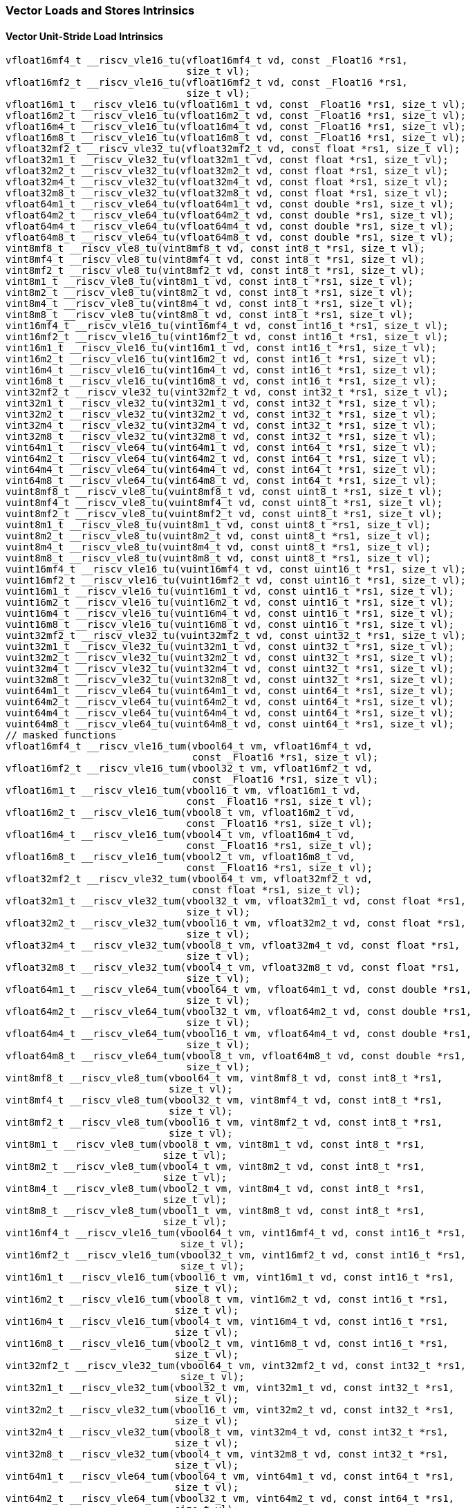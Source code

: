 
=== Vector Loads and Stores Intrinsics

[[policy-variant-overloadedvector-unit-stride-load]]
==== Vector Unit-Stride Load Intrinsics

[,c]
----
vfloat16mf4_t __riscv_vle16_tu(vfloat16mf4_t vd, const _Float16 *rs1,
                               size_t vl);
vfloat16mf2_t __riscv_vle16_tu(vfloat16mf2_t vd, const _Float16 *rs1,
                               size_t vl);
vfloat16m1_t __riscv_vle16_tu(vfloat16m1_t vd, const _Float16 *rs1, size_t vl);
vfloat16m2_t __riscv_vle16_tu(vfloat16m2_t vd, const _Float16 *rs1, size_t vl);
vfloat16m4_t __riscv_vle16_tu(vfloat16m4_t vd, const _Float16 *rs1, size_t vl);
vfloat16m8_t __riscv_vle16_tu(vfloat16m8_t vd, const _Float16 *rs1, size_t vl);
vfloat32mf2_t __riscv_vle32_tu(vfloat32mf2_t vd, const float *rs1, size_t vl);
vfloat32m1_t __riscv_vle32_tu(vfloat32m1_t vd, const float *rs1, size_t vl);
vfloat32m2_t __riscv_vle32_tu(vfloat32m2_t vd, const float *rs1, size_t vl);
vfloat32m4_t __riscv_vle32_tu(vfloat32m4_t vd, const float *rs1, size_t vl);
vfloat32m8_t __riscv_vle32_tu(vfloat32m8_t vd, const float *rs1, size_t vl);
vfloat64m1_t __riscv_vle64_tu(vfloat64m1_t vd, const double *rs1, size_t vl);
vfloat64m2_t __riscv_vle64_tu(vfloat64m2_t vd, const double *rs1, size_t vl);
vfloat64m4_t __riscv_vle64_tu(vfloat64m4_t vd, const double *rs1, size_t vl);
vfloat64m8_t __riscv_vle64_tu(vfloat64m8_t vd, const double *rs1, size_t vl);
vint8mf8_t __riscv_vle8_tu(vint8mf8_t vd, const int8_t *rs1, size_t vl);
vint8mf4_t __riscv_vle8_tu(vint8mf4_t vd, const int8_t *rs1, size_t vl);
vint8mf2_t __riscv_vle8_tu(vint8mf2_t vd, const int8_t *rs1, size_t vl);
vint8m1_t __riscv_vle8_tu(vint8m1_t vd, const int8_t *rs1, size_t vl);
vint8m2_t __riscv_vle8_tu(vint8m2_t vd, const int8_t *rs1, size_t vl);
vint8m4_t __riscv_vle8_tu(vint8m4_t vd, const int8_t *rs1, size_t vl);
vint8m8_t __riscv_vle8_tu(vint8m8_t vd, const int8_t *rs1, size_t vl);
vint16mf4_t __riscv_vle16_tu(vint16mf4_t vd, const int16_t *rs1, size_t vl);
vint16mf2_t __riscv_vle16_tu(vint16mf2_t vd, const int16_t *rs1, size_t vl);
vint16m1_t __riscv_vle16_tu(vint16m1_t vd, const int16_t *rs1, size_t vl);
vint16m2_t __riscv_vle16_tu(vint16m2_t vd, const int16_t *rs1, size_t vl);
vint16m4_t __riscv_vle16_tu(vint16m4_t vd, const int16_t *rs1, size_t vl);
vint16m8_t __riscv_vle16_tu(vint16m8_t vd, const int16_t *rs1, size_t vl);
vint32mf2_t __riscv_vle32_tu(vint32mf2_t vd, const int32_t *rs1, size_t vl);
vint32m1_t __riscv_vle32_tu(vint32m1_t vd, const int32_t *rs1, size_t vl);
vint32m2_t __riscv_vle32_tu(vint32m2_t vd, const int32_t *rs1, size_t vl);
vint32m4_t __riscv_vle32_tu(vint32m4_t vd, const int32_t *rs1, size_t vl);
vint32m8_t __riscv_vle32_tu(vint32m8_t vd, const int32_t *rs1, size_t vl);
vint64m1_t __riscv_vle64_tu(vint64m1_t vd, const int64_t *rs1, size_t vl);
vint64m2_t __riscv_vle64_tu(vint64m2_t vd, const int64_t *rs1, size_t vl);
vint64m4_t __riscv_vle64_tu(vint64m4_t vd, const int64_t *rs1, size_t vl);
vint64m8_t __riscv_vle64_tu(vint64m8_t vd, const int64_t *rs1, size_t vl);
vuint8mf8_t __riscv_vle8_tu(vuint8mf8_t vd, const uint8_t *rs1, size_t vl);
vuint8mf4_t __riscv_vle8_tu(vuint8mf4_t vd, const uint8_t *rs1, size_t vl);
vuint8mf2_t __riscv_vle8_tu(vuint8mf2_t vd, const uint8_t *rs1, size_t vl);
vuint8m1_t __riscv_vle8_tu(vuint8m1_t vd, const uint8_t *rs1, size_t vl);
vuint8m2_t __riscv_vle8_tu(vuint8m2_t vd, const uint8_t *rs1, size_t vl);
vuint8m4_t __riscv_vle8_tu(vuint8m4_t vd, const uint8_t *rs1, size_t vl);
vuint8m8_t __riscv_vle8_tu(vuint8m8_t vd, const uint8_t *rs1, size_t vl);
vuint16mf4_t __riscv_vle16_tu(vuint16mf4_t vd, const uint16_t *rs1, size_t vl);
vuint16mf2_t __riscv_vle16_tu(vuint16mf2_t vd, const uint16_t *rs1, size_t vl);
vuint16m1_t __riscv_vle16_tu(vuint16m1_t vd, const uint16_t *rs1, size_t vl);
vuint16m2_t __riscv_vle16_tu(vuint16m2_t vd, const uint16_t *rs1, size_t vl);
vuint16m4_t __riscv_vle16_tu(vuint16m4_t vd, const uint16_t *rs1, size_t vl);
vuint16m8_t __riscv_vle16_tu(vuint16m8_t vd, const uint16_t *rs1, size_t vl);
vuint32mf2_t __riscv_vle32_tu(vuint32mf2_t vd, const uint32_t *rs1, size_t vl);
vuint32m1_t __riscv_vle32_tu(vuint32m1_t vd, const uint32_t *rs1, size_t vl);
vuint32m2_t __riscv_vle32_tu(vuint32m2_t vd, const uint32_t *rs1, size_t vl);
vuint32m4_t __riscv_vle32_tu(vuint32m4_t vd, const uint32_t *rs1, size_t vl);
vuint32m8_t __riscv_vle32_tu(vuint32m8_t vd, const uint32_t *rs1, size_t vl);
vuint64m1_t __riscv_vle64_tu(vuint64m1_t vd, const uint64_t *rs1, size_t vl);
vuint64m2_t __riscv_vle64_tu(vuint64m2_t vd, const uint64_t *rs1, size_t vl);
vuint64m4_t __riscv_vle64_tu(vuint64m4_t vd, const uint64_t *rs1, size_t vl);
vuint64m8_t __riscv_vle64_tu(vuint64m8_t vd, const uint64_t *rs1, size_t vl);
// masked functions
vfloat16mf4_t __riscv_vle16_tum(vbool64_t vm, vfloat16mf4_t vd,
                                const _Float16 *rs1, size_t vl);
vfloat16mf2_t __riscv_vle16_tum(vbool32_t vm, vfloat16mf2_t vd,
                                const _Float16 *rs1, size_t vl);
vfloat16m1_t __riscv_vle16_tum(vbool16_t vm, vfloat16m1_t vd,
                               const _Float16 *rs1, size_t vl);
vfloat16m2_t __riscv_vle16_tum(vbool8_t vm, vfloat16m2_t vd,
                               const _Float16 *rs1, size_t vl);
vfloat16m4_t __riscv_vle16_tum(vbool4_t vm, vfloat16m4_t vd,
                               const _Float16 *rs1, size_t vl);
vfloat16m8_t __riscv_vle16_tum(vbool2_t vm, vfloat16m8_t vd,
                               const _Float16 *rs1, size_t vl);
vfloat32mf2_t __riscv_vle32_tum(vbool64_t vm, vfloat32mf2_t vd,
                                const float *rs1, size_t vl);
vfloat32m1_t __riscv_vle32_tum(vbool32_t vm, vfloat32m1_t vd, const float *rs1,
                               size_t vl);
vfloat32m2_t __riscv_vle32_tum(vbool16_t vm, vfloat32m2_t vd, const float *rs1,
                               size_t vl);
vfloat32m4_t __riscv_vle32_tum(vbool8_t vm, vfloat32m4_t vd, const float *rs1,
                               size_t vl);
vfloat32m8_t __riscv_vle32_tum(vbool4_t vm, vfloat32m8_t vd, const float *rs1,
                               size_t vl);
vfloat64m1_t __riscv_vle64_tum(vbool64_t vm, vfloat64m1_t vd, const double *rs1,
                               size_t vl);
vfloat64m2_t __riscv_vle64_tum(vbool32_t vm, vfloat64m2_t vd, const double *rs1,
                               size_t vl);
vfloat64m4_t __riscv_vle64_tum(vbool16_t vm, vfloat64m4_t vd, const double *rs1,
                               size_t vl);
vfloat64m8_t __riscv_vle64_tum(vbool8_t vm, vfloat64m8_t vd, const double *rs1,
                               size_t vl);
vint8mf8_t __riscv_vle8_tum(vbool64_t vm, vint8mf8_t vd, const int8_t *rs1,
                            size_t vl);
vint8mf4_t __riscv_vle8_tum(vbool32_t vm, vint8mf4_t vd, const int8_t *rs1,
                            size_t vl);
vint8mf2_t __riscv_vle8_tum(vbool16_t vm, vint8mf2_t vd, const int8_t *rs1,
                            size_t vl);
vint8m1_t __riscv_vle8_tum(vbool8_t vm, vint8m1_t vd, const int8_t *rs1,
                           size_t vl);
vint8m2_t __riscv_vle8_tum(vbool4_t vm, vint8m2_t vd, const int8_t *rs1,
                           size_t vl);
vint8m4_t __riscv_vle8_tum(vbool2_t vm, vint8m4_t vd, const int8_t *rs1,
                           size_t vl);
vint8m8_t __riscv_vle8_tum(vbool1_t vm, vint8m8_t vd, const int8_t *rs1,
                           size_t vl);
vint16mf4_t __riscv_vle16_tum(vbool64_t vm, vint16mf4_t vd, const int16_t *rs1,
                              size_t vl);
vint16mf2_t __riscv_vle16_tum(vbool32_t vm, vint16mf2_t vd, const int16_t *rs1,
                              size_t vl);
vint16m1_t __riscv_vle16_tum(vbool16_t vm, vint16m1_t vd, const int16_t *rs1,
                             size_t vl);
vint16m2_t __riscv_vle16_tum(vbool8_t vm, vint16m2_t vd, const int16_t *rs1,
                             size_t vl);
vint16m4_t __riscv_vle16_tum(vbool4_t vm, vint16m4_t vd, const int16_t *rs1,
                             size_t vl);
vint16m8_t __riscv_vle16_tum(vbool2_t vm, vint16m8_t vd, const int16_t *rs1,
                             size_t vl);
vint32mf2_t __riscv_vle32_tum(vbool64_t vm, vint32mf2_t vd, const int32_t *rs1,
                              size_t vl);
vint32m1_t __riscv_vle32_tum(vbool32_t vm, vint32m1_t vd, const int32_t *rs1,
                             size_t vl);
vint32m2_t __riscv_vle32_tum(vbool16_t vm, vint32m2_t vd, const int32_t *rs1,
                             size_t vl);
vint32m4_t __riscv_vle32_tum(vbool8_t vm, vint32m4_t vd, const int32_t *rs1,
                             size_t vl);
vint32m8_t __riscv_vle32_tum(vbool4_t vm, vint32m8_t vd, const int32_t *rs1,
                             size_t vl);
vint64m1_t __riscv_vle64_tum(vbool64_t vm, vint64m1_t vd, const int64_t *rs1,
                             size_t vl);
vint64m2_t __riscv_vle64_tum(vbool32_t vm, vint64m2_t vd, const int64_t *rs1,
                             size_t vl);
vint64m4_t __riscv_vle64_tum(vbool16_t vm, vint64m4_t vd, const int64_t *rs1,
                             size_t vl);
vint64m8_t __riscv_vle64_tum(vbool8_t vm, vint64m8_t vd, const int64_t *rs1,
                             size_t vl);
vuint8mf8_t __riscv_vle8_tum(vbool64_t vm, vuint8mf8_t vd, const uint8_t *rs1,
                             size_t vl);
vuint8mf4_t __riscv_vle8_tum(vbool32_t vm, vuint8mf4_t vd, const uint8_t *rs1,
                             size_t vl);
vuint8mf2_t __riscv_vle8_tum(vbool16_t vm, vuint8mf2_t vd, const uint8_t *rs1,
                             size_t vl);
vuint8m1_t __riscv_vle8_tum(vbool8_t vm, vuint8m1_t vd, const uint8_t *rs1,
                            size_t vl);
vuint8m2_t __riscv_vle8_tum(vbool4_t vm, vuint8m2_t vd, const uint8_t *rs1,
                            size_t vl);
vuint8m4_t __riscv_vle8_tum(vbool2_t vm, vuint8m4_t vd, const uint8_t *rs1,
                            size_t vl);
vuint8m8_t __riscv_vle8_tum(vbool1_t vm, vuint8m8_t vd, const uint8_t *rs1,
                            size_t vl);
vuint16mf4_t __riscv_vle16_tum(vbool64_t vm, vuint16mf4_t vd,
                               const uint16_t *rs1, size_t vl);
vuint16mf2_t __riscv_vle16_tum(vbool32_t vm, vuint16mf2_t vd,
                               const uint16_t *rs1, size_t vl);
vuint16m1_t __riscv_vle16_tum(vbool16_t vm, vuint16m1_t vd, const uint16_t *rs1,
                              size_t vl);
vuint16m2_t __riscv_vle16_tum(vbool8_t vm, vuint16m2_t vd, const uint16_t *rs1,
                              size_t vl);
vuint16m4_t __riscv_vle16_tum(vbool4_t vm, vuint16m4_t vd, const uint16_t *rs1,
                              size_t vl);
vuint16m8_t __riscv_vle16_tum(vbool2_t vm, vuint16m8_t vd, const uint16_t *rs1,
                              size_t vl);
vuint32mf2_t __riscv_vle32_tum(vbool64_t vm, vuint32mf2_t vd,
                               const uint32_t *rs1, size_t vl);
vuint32m1_t __riscv_vle32_tum(vbool32_t vm, vuint32m1_t vd, const uint32_t *rs1,
                              size_t vl);
vuint32m2_t __riscv_vle32_tum(vbool16_t vm, vuint32m2_t vd, const uint32_t *rs1,
                              size_t vl);
vuint32m4_t __riscv_vle32_tum(vbool8_t vm, vuint32m4_t vd, const uint32_t *rs1,
                              size_t vl);
vuint32m8_t __riscv_vle32_tum(vbool4_t vm, vuint32m8_t vd, const uint32_t *rs1,
                              size_t vl);
vuint64m1_t __riscv_vle64_tum(vbool64_t vm, vuint64m1_t vd, const uint64_t *rs1,
                              size_t vl);
vuint64m2_t __riscv_vle64_tum(vbool32_t vm, vuint64m2_t vd, const uint64_t *rs1,
                              size_t vl);
vuint64m4_t __riscv_vle64_tum(vbool16_t vm, vuint64m4_t vd, const uint64_t *rs1,
                              size_t vl);
vuint64m8_t __riscv_vle64_tum(vbool8_t vm, vuint64m8_t vd, const uint64_t *rs1,
                              size_t vl);
// masked functions
vfloat16mf4_t __riscv_vle16_tumu(vbool64_t vm, vfloat16mf4_t vd,
                                 const _Float16 *rs1, size_t vl);
vfloat16mf2_t __riscv_vle16_tumu(vbool32_t vm, vfloat16mf2_t vd,
                                 const _Float16 *rs1, size_t vl);
vfloat16m1_t __riscv_vle16_tumu(vbool16_t vm, vfloat16m1_t vd,
                                const _Float16 *rs1, size_t vl);
vfloat16m2_t __riscv_vle16_tumu(vbool8_t vm, vfloat16m2_t vd,
                                const _Float16 *rs1, size_t vl);
vfloat16m4_t __riscv_vle16_tumu(vbool4_t vm, vfloat16m4_t vd,
                                const _Float16 *rs1, size_t vl);
vfloat16m8_t __riscv_vle16_tumu(vbool2_t vm, vfloat16m8_t vd,
                                const _Float16 *rs1, size_t vl);
vfloat32mf2_t __riscv_vle32_tumu(vbool64_t vm, vfloat32mf2_t vd,
                                 const float *rs1, size_t vl);
vfloat32m1_t __riscv_vle32_tumu(vbool32_t vm, vfloat32m1_t vd, const float *rs1,
                                size_t vl);
vfloat32m2_t __riscv_vle32_tumu(vbool16_t vm, vfloat32m2_t vd, const float *rs1,
                                size_t vl);
vfloat32m4_t __riscv_vle32_tumu(vbool8_t vm, vfloat32m4_t vd, const float *rs1,
                                size_t vl);
vfloat32m8_t __riscv_vle32_tumu(vbool4_t vm, vfloat32m8_t vd, const float *rs1,
                                size_t vl);
vfloat64m1_t __riscv_vle64_tumu(vbool64_t vm, vfloat64m1_t vd,
                                const double *rs1, size_t vl);
vfloat64m2_t __riscv_vle64_tumu(vbool32_t vm, vfloat64m2_t vd,
                                const double *rs1, size_t vl);
vfloat64m4_t __riscv_vle64_tumu(vbool16_t vm, vfloat64m4_t vd,
                                const double *rs1, size_t vl);
vfloat64m8_t __riscv_vle64_tumu(vbool8_t vm, vfloat64m8_t vd, const double *rs1,
                                size_t vl);
vint8mf8_t __riscv_vle8_tumu(vbool64_t vm, vint8mf8_t vd, const int8_t *rs1,
                             size_t vl);
vint8mf4_t __riscv_vle8_tumu(vbool32_t vm, vint8mf4_t vd, const int8_t *rs1,
                             size_t vl);
vint8mf2_t __riscv_vle8_tumu(vbool16_t vm, vint8mf2_t vd, const int8_t *rs1,
                             size_t vl);
vint8m1_t __riscv_vle8_tumu(vbool8_t vm, vint8m1_t vd, const int8_t *rs1,
                            size_t vl);
vint8m2_t __riscv_vle8_tumu(vbool4_t vm, vint8m2_t vd, const int8_t *rs1,
                            size_t vl);
vint8m4_t __riscv_vle8_tumu(vbool2_t vm, vint8m4_t vd, const int8_t *rs1,
                            size_t vl);
vint8m8_t __riscv_vle8_tumu(vbool1_t vm, vint8m8_t vd, const int8_t *rs1,
                            size_t vl);
vint16mf4_t __riscv_vle16_tumu(vbool64_t vm, vint16mf4_t vd, const int16_t *rs1,
                               size_t vl);
vint16mf2_t __riscv_vle16_tumu(vbool32_t vm, vint16mf2_t vd, const int16_t *rs1,
                               size_t vl);
vint16m1_t __riscv_vle16_tumu(vbool16_t vm, vint16m1_t vd, const int16_t *rs1,
                              size_t vl);
vint16m2_t __riscv_vle16_tumu(vbool8_t vm, vint16m2_t vd, const int16_t *rs1,
                              size_t vl);
vint16m4_t __riscv_vle16_tumu(vbool4_t vm, vint16m4_t vd, const int16_t *rs1,
                              size_t vl);
vint16m8_t __riscv_vle16_tumu(vbool2_t vm, vint16m8_t vd, const int16_t *rs1,
                              size_t vl);
vint32mf2_t __riscv_vle32_tumu(vbool64_t vm, vint32mf2_t vd, const int32_t *rs1,
                               size_t vl);
vint32m1_t __riscv_vle32_tumu(vbool32_t vm, vint32m1_t vd, const int32_t *rs1,
                              size_t vl);
vint32m2_t __riscv_vle32_tumu(vbool16_t vm, vint32m2_t vd, const int32_t *rs1,
                              size_t vl);
vint32m4_t __riscv_vle32_tumu(vbool8_t vm, vint32m4_t vd, const int32_t *rs1,
                              size_t vl);
vint32m8_t __riscv_vle32_tumu(vbool4_t vm, vint32m8_t vd, const int32_t *rs1,
                              size_t vl);
vint64m1_t __riscv_vle64_tumu(vbool64_t vm, vint64m1_t vd, const int64_t *rs1,
                              size_t vl);
vint64m2_t __riscv_vle64_tumu(vbool32_t vm, vint64m2_t vd, const int64_t *rs1,
                              size_t vl);
vint64m4_t __riscv_vle64_tumu(vbool16_t vm, vint64m4_t vd, const int64_t *rs1,
                              size_t vl);
vint64m8_t __riscv_vle64_tumu(vbool8_t vm, vint64m8_t vd, const int64_t *rs1,
                              size_t vl);
vuint8mf8_t __riscv_vle8_tumu(vbool64_t vm, vuint8mf8_t vd, const uint8_t *rs1,
                              size_t vl);
vuint8mf4_t __riscv_vle8_tumu(vbool32_t vm, vuint8mf4_t vd, const uint8_t *rs1,
                              size_t vl);
vuint8mf2_t __riscv_vle8_tumu(vbool16_t vm, vuint8mf2_t vd, const uint8_t *rs1,
                              size_t vl);
vuint8m1_t __riscv_vle8_tumu(vbool8_t vm, vuint8m1_t vd, const uint8_t *rs1,
                             size_t vl);
vuint8m2_t __riscv_vle8_tumu(vbool4_t vm, vuint8m2_t vd, const uint8_t *rs1,
                             size_t vl);
vuint8m4_t __riscv_vle8_tumu(vbool2_t vm, vuint8m4_t vd, const uint8_t *rs1,
                             size_t vl);
vuint8m8_t __riscv_vle8_tumu(vbool1_t vm, vuint8m8_t vd, const uint8_t *rs1,
                             size_t vl);
vuint16mf4_t __riscv_vle16_tumu(vbool64_t vm, vuint16mf4_t vd,
                                const uint16_t *rs1, size_t vl);
vuint16mf2_t __riscv_vle16_tumu(vbool32_t vm, vuint16mf2_t vd,
                                const uint16_t *rs1, size_t vl);
vuint16m1_t __riscv_vle16_tumu(vbool16_t vm, vuint16m1_t vd,
                               const uint16_t *rs1, size_t vl);
vuint16m2_t __riscv_vle16_tumu(vbool8_t vm, vuint16m2_t vd, const uint16_t *rs1,
                               size_t vl);
vuint16m4_t __riscv_vle16_tumu(vbool4_t vm, vuint16m4_t vd, const uint16_t *rs1,
                               size_t vl);
vuint16m8_t __riscv_vle16_tumu(vbool2_t vm, vuint16m8_t vd, const uint16_t *rs1,
                               size_t vl);
vuint32mf2_t __riscv_vle32_tumu(vbool64_t vm, vuint32mf2_t vd,
                                const uint32_t *rs1, size_t vl);
vuint32m1_t __riscv_vle32_tumu(vbool32_t vm, vuint32m1_t vd,
                               const uint32_t *rs1, size_t vl);
vuint32m2_t __riscv_vle32_tumu(vbool16_t vm, vuint32m2_t vd,
                               const uint32_t *rs1, size_t vl);
vuint32m4_t __riscv_vle32_tumu(vbool8_t vm, vuint32m4_t vd, const uint32_t *rs1,
                               size_t vl);
vuint32m8_t __riscv_vle32_tumu(vbool4_t vm, vuint32m8_t vd, const uint32_t *rs1,
                               size_t vl);
vuint64m1_t __riscv_vle64_tumu(vbool64_t vm, vuint64m1_t vd,
                               const uint64_t *rs1, size_t vl);
vuint64m2_t __riscv_vle64_tumu(vbool32_t vm, vuint64m2_t vd,
                               const uint64_t *rs1, size_t vl);
vuint64m4_t __riscv_vle64_tumu(vbool16_t vm, vuint64m4_t vd,
                               const uint64_t *rs1, size_t vl);
vuint64m8_t __riscv_vle64_tumu(vbool8_t vm, vuint64m8_t vd, const uint64_t *rs1,
                               size_t vl);
// masked functions
vfloat16mf4_t __riscv_vle16_mu(vbool64_t vm, vfloat16mf4_t vd,
                               const _Float16 *rs1, size_t vl);
vfloat16mf2_t __riscv_vle16_mu(vbool32_t vm, vfloat16mf2_t vd,
                               const _Float16 *rs1, size_t vl);
vfloat16m1_t __riscv_vle16_mu(vbool16_t vm, vfloat16m1_t vd,
                              const _Float16 *rs1, size_t vl);
vfloat16m2_t __riscv_vle16_mu(vbool8_t vm, vfloat16m2_t vd, const _Float16 *rs1,
                              size_t vl);
vfloat16m4_t __riscv_vle16_mu(vbool4_t vm, vfloat16m4_t vd, const _Float16 *rs1,
                              size_t vl);
vfloat16m8_t __riscv_vle16_mu(vbool2_t vm, vfloat16m8_t vd, const _Float16 *rs1,
                              size_t vl);
vfloat32mf2_t __riscv_vle32_mu(vbool64_t vm, vfloat32mf2_t vd, const float *rs1,
                               size_t vl);
vfloat32m1_t __riscv_vle32_mu(vbool32_t vm, vfloat32m1_t vd, const float *rs1,
                              size_t vl);
vfloat32m2_t __riscv_vle32_mu(vbool16_t vm, vfloat32m2_t vd, const float *rs1,
                              size_t vl);
vfloat32m4_t __riscv_vle32_mu(vbool8_t vm, vfloat32m4_t vd, const float *rs1,
                              size_t vl);
vfloat32m8_t __riscv_vle32_mu(vbool4_t vm, vfloat32m8_t vd, const float *rs1,
                              size_t vl);
vfloat64m1_t __riscv_vle64_mu(vbool64_t vm, vfloat64m1_t vd, const double *rs1,
                              size_t vl);
vfloat64m2_t __riscv_vle64_mu(vbool32_t vm, vfloat64m2_t vd, const double *rs1,
                              size_t vl);
vfloat64m4_t __riscv_vle64_mu(vbool16_t vm, vfloat64m4_t vd, const double *rs1,
                              size_t vl);
vfloat64m8_t __riscv_vle64_mu(vbool8_t vm, vfloat64m8_t vd, const double *rs1,
                              size_t vl);
vint8mf8_t __riscv_vle8_mu(vbool64_t vm, vint8mf8_t vd, const int8_t *rs1,
                           size_t vl);
vint8mf4_t __riscv_vle8_mu(vbool32_t vm, vint8mf4_t vd, const int8_t *rs1,
                           size_t vl);
vint8mf2_t __riscv_vle8_mu(vbool16_t vm, vint8mf2_t vd, const int8_t *rs1,
                           size_t vl);
vint8m1_t __riscv_vle8_mu(vbool8_t vm, vint8m1_t vd, const int8_t *rs1,
                          size_t vl);
vint8m2_t __riscv_vle8_mu(vbool4_t vm, vint8m2_t vd, const int8_t *rs1,
                          size_t vl);
vint8m4_t __riscv_vle8_mu(vbool2_t vm, vint8m4_t vd, const int8_t *rs1,
                          size_t vl);
vint8m8_t __riscv_vle8_mu(vbool1_t vm, vint8m8_t vd, const int8_t *rs1,
                          size_t vl);
vint16mf4_t __riscv_vle16_mu(vbool64_t vm, vint16mf4_t vd, const int16_t *rs1,
                             size_t vl);
vint16mf2_t __riscv_vle16_mu(vbool32_t vm, vint16mf2_t vd, const int16_t *rs1,
                             size_t vl);
vint16m1_t __riscv_vle16_mu(vbool16_t vm, vint16m1_t vd, const int16_t *rs1,
                            size_t vl);
vint16m2_t __riscv_vle16_mu(vbool8_t vm, vint16m2_t vd, const int16_t *rs1,
                            size_t vl);
vint16m4_t __riscv_vle16_mu(vbool4_t vm, vint16m4_t vd, const int16_t *rs1,
                            size_t vl);
vint16m8_t __riscv_vle16_mu(vbool2_t vm, vint16m8_t vd, const int16_t *rs1,
                            size_t vl);
vint32mf2_t __riscv_vle32_mu(vbool64_t vm, vint32mf2_t vd, const int32_t *rs1,
                             size_t vl);
vint32m1_t __riscv_vle32_mu(vbool32_t vm, vint32m1_t vd, const int32_t *rs1,
                            size_t vl);
vint32m2_t __riscv_vle32_mu(vbool16_t vm, vint32m2_t vd, const int32_t *rs1,
                            size_t vl);
vint32m4_t __riscv_vle32_mu(vbool8_t vm, vint32m4_t vd, const int32_t *rs1,
                            size_t vl);
vint32m8_t __riscv_vle32_mu(vbool4_t vm, vint32m8_t vd, const int32_t *rs1,
                            size_t vl);
vint64m1_t __riscv_vle64_mu(vbool64_t vm, vint64m1_t vd, const int64_t *rs1,
                            size_t vl);
vint64m2_t __riscv_vle64_mu(vbool32_t vm, vint64m2_t vd, const int64_t *rs1,
                            size_t vl);
vint64m4_t __riscv_vle64_mu(vbool16_t vm, vint64m4_t vd, const int64_t *rs1,
                            size_t vl);
vint64m8_t __riscv_vle64_mu(vbool8_t vm, vint64m8_t vd, const int64_t *rs1,
                            size_t vl);
vuint8mf8_t __riscv_vle8_mu(vbool64_t vm, vuint8mf8_t vd, const uint8_t *rs1,
                            size_t vl);
vuint8mf4_t __riscv_vle8_mu(vbool32_t vm, vuint8mf4_t vd, const uint8_t *rs1,
                            size_t vl);
vuint8mf2_t __riscv_vle8_mu(vbool16_t vm, vuint8mf2_t vd, const uint8_t *rs1,
                            size_t vl);
vuint8m1_t __riscv_vle8_mu(vbool8_t vm, vuint8m1_t vd, const uint8_t *rs1,
                           size_t vl);
vuint8m2_t __riscv_vle8_mu(vbool4_t vm, vuint8m2_t vd, const uint8_t *rs1,
                           size_t vl);
vuint8m4_t __riscv_vle8_mu(vbool2_t vm, vuint8m4_t vd, const uint8_t *rs1,
                           size_t vl);
vuint8m8_t __riscv_vle8_mu(vbool1_t vm, vuint8m8_t vd, const uint8_t *rs1,
                           size_t vl);
vuint16mf4_t __riscv_vle16_mu(vbool64_t vm, vuint16mf4_t vd,
                              const uint16_t *rs1, size_t vl);
vuint16mf2_t __riscv_vle16_mu(vbool32_t vm, vuint16mf2_t vd,
                              const uint16_t *rs1, size_t vl);
vuint16m1_t __riscv_vle16_mu(vbool16_t vm, vuint16m1_t vd, const uint16_t *rs1,
                             size_t vl);
vuint16m2_t __riscv_vle16_mu(vbool8_t vm, vuint16m2_t vd, const uint16_t *rs1,
                             size_t vl);
vuint16m4_t __riscv_vle16_mu(vbool4_t vm, vuint16m4_t vd, const uint16_t *rs1,
                             size_t vl);
vuint16m8_t __riscv_vle16_mu(vbool2_t vm, vuint16m8_t vd, const uint16_t *rs1,
                             size_t vl);
vuint32mf2_t __riscv_vle32_mu(vbool64_t vm, vuint32mf2_t vd,
                              const uint32_t *rs1, size_t vl);
vuint32m1_t __riscv_vle32_mu(vbool32_t vm, vuint32m1_t vd, const uint32_t *rs1,
                             size_t vl);
vuint32m2_t __riscv_vle32_mu(vbool16_t vm, vuint32m2_t vd, const uint32_t *rs1,
                             size_t vl);
vuint32m4_t __riscv_vle32_mu(vbool8_t vm, vuint32m4_t vd, const uint32_t *rs1,
                             size_t vl);
vuint32m8_t __riscv_vle32_mu(vbool4_t vm, vuint32m8_t vd, const uint32_t *rs1,
                             size_t vl);
vuint64m1_t __riscv_vle64_mu(vbool64_t vm, vuint64m1_t vd, const uint64_t *rs1,
                             size_t vl);
vuint64m2_t __riscv_vle64_mu(vbool32_t vm, vuint64m2_t vd, const uint64_t *rs1,
                             size_t vl);
vuint64m4_t __riscv_vle64_mu(vbool16_t vm, vuint64m4_t vd, const uint64_t *rs1,
                             size_t vl);
vuint64m8_t __riscv_vle64_mu(vbool8_t vm, vuint64m8_t vd, const uint64_t *rs1,
                             size_t vl);
----

[[policy-variant-overloadedvector-unit-stride-store]]
==== Vector Unit-Stride Store Intrinsics
Intrinsics here don't have a policy variant.

[[policy-variant-overloadedvector-unit-stride]]
==== Vector Mask Load/Store Intrinsics
Intrinsics here don't have a policy variant.

[[policy-variant-overloadedvector-strided-load]]
==== Vector Strided Load Intrinsics

[,c]
----
vfloat16mf4_t __riscv_vlse16_tu(vfloat16mf4_t vd, const _Float16 *rs1,
                                ptrdiff_t rs2, size_t vl);
vfloat16mf2_t __riscv_vlse16_tu(vfloat16mf2_t vd, const _Float16 *rs1,
                                ptrdiff_t rs2, size_t vl);
vfloat16m1_t __riscv_vlse16_tu(vfloat16m1_t vd, const _Float16 *rs1,
                               ptrdiff_t rs2, size_t vl);
vfloat16m2_t __riscv_vlse16_tu(vfloat16m2_t vd, const _Float16 *rs1,
                               ptrdiff_t rs2, size_t vl);
vfloat16m4_t __riscv_vlse16_tu(vfloat16m4_t vd, const _Float16 *rs1,
                               ptrdiff_t rs2, size_t vl);
vfloat16m8_t __riscv_vlse16_tu(vfloat16m8_t vd, const _Float16 *rs1,
                               ptrdiff_t rs2, size_t vl);
vfloat32mf2_t __riscv_vlse32_tu(vfloat32mf2_t vd, const float *rs1,
                                ptrdiff_t rs2, size_t vl);
vfloat32m1_t __riscv_vlse32_tu(vfloat32m1_t vd, const float *rs1, ptrdiff_t rs2,
                               size_t vl);
vfloat32m2_t __riscv_vlse32_tu(vfloat32m2_t vd, const float *rs1, ptrdiff_t rs2,
                               size_t vl);
vfloat32m4_t __riscv_vlse32_tu(vfloat32m4_t vd, const float *rs1, ptrdiff_t rs2,
                               size_t vl);
vfloat32m8_t __riscv_vlse32_tu(vfloat32m8_t vd, const float *rs1, ptrdiff_t rs2,
                               size_t vl);
vfloat64m1_t __riscv_vlse64_tu(vfloat64m1_t vd, const double *rs1,
                               ptrdiff_t rs2, size_t vl);
vfloat64m2_t __riscv_vlse64_tu(vfloat64m2_t vd, const double *rs1,
                               ptrdiff_t rs2, size_t vl);
vfloat64m4_t __riscv_vlse64_tu(vfloat64m4_t vd, const double *rs1,
                               ptrdiff_t rs2, size_t vl);
vfloat64m8_t __riscv_vlse64_tu(vfloat64m8_t vd, const double *rs1,
                               ptrdiff_t rs2, size_t vl);
vint8mf8_t __riscv_vlse8_tu(vint8mf8_t vd, const int8_t *rs1, ptrdiff_t rs2,
                            size_t vl);
vint8mf4_t __riscv_vlse8_tu(vint8mf4_t vd, const int8_t *rs1, ptrdiff_t rs2,
                            size_t vl);
vint8mf2_t __riscv_vlse8_tu(vint8mf2_t vd, const int8_t *rs1, ptrdiff_t rs2,
                            size_t vl);
vint8m1_t __riscv_vlse8_tu(vint8m1_t vd, const int8_t *rs1, ptrdiff_t rs2,
                           size_t vl);
vint8m2_t __riscv_vlse8_tu(vint8m2_t vd, const int8_t *rs1, ptrdiff_t rs2,
                           size_t vl);
vint8m4_t __riscv_vlse8_tu(vint8m4_t vd, const int8_t *rs1, ptrdiff_t rs2,
                           size_t vl);
vint8m8_t __riscv_vlse8_tu(vint8m8_t vd, const int8_t *rs1, ptrdiff_t rs2,
                           size_t vl);
vint16mf4_t __riscv_vlse16_tu(vint16mf4_t vd, const int16_t *rs1, ptrdiff_t rs2,
                              size_t vl);
vint16mf2_t __riscv_vlse16_tu(vint16mf2_t vd, const int16_t *rs1, ptrdiff_t rs2,
                              size_t vl);
vint16m1_t __riscv_vlse16_tu(vint16m1_t vd, const int16_t *rs1, ptrdiff_t rs2,
                             size_t vl);
vint16m2_t __riscv_vlse16_tu(vint16m2_t vd, const int16_t *rs1, ptrdiff_t rs2,
                             size_t vl);
vint16m4_t __riscv_vlse16_tu(vint16m4_t vd, const int16_t *rs1, ptrdiff_t rs2,
                             size_t vl);
vint16m8_t __riscv_vlse16_tu(vint16m8_t vd, const int16_t *rs1, ptrdiff_t rs2,
                             size_t vl);
vint32mf2_t __riscv_vlse32_tu(vint32mf2_t vd, const int32_t *rs1, ptrdiff_t rs2,
                              size_t vl);
vint32m1_t __riscv_vlse32_tu(vint32m1_t vd, const int32_t *rs1, ptrdiff_t rs2,
                             size_t vl);
vint32m2_t __riscv_vlse32_tu(vint32m2_t vd, const int32_t *rs1, ptrdiff_t rs2,
                             size_t vl);
vint32m4_t __riscv_vlse32_tu(vint32m4_t vd, const int32_t *rs1, ptrdiff_t rs2,
                             size_t vl);
vint32m8_t __riscv_vlse32_tu(vint32m8_t vd, const int32_t *rs1, ptrdiff_t rs2,
                             size_t vl);
vint64m1_t __riscv_vlse64_tu(vint64m1_t vd, const int64_t *rs1, ptrdiff_t rs2,
                             size_t vl);
vint64m2_t __riscv_vlse64_tu(vint64m2_t vd, const int64_t *rs1, ptrdiff_t rs2,
                             size_t vl);
vint64m4_t __riscv_vlse64_tu(vint64m4_t vd, const int64_t *rs1, ptrdiff_t rs2,
                             size_t vl);
vint64m8_t __riscv_vlse64_tu(vint64m8_t vd, const int64_t *rs1, ptrdiff_t rs2,
                             size_t vl);
vuint8mf8_t __riscv_vlse8_tu(vuint8mf8_t vd, const uint8_t *rs1, ptrdiff_t rs2,
                             size_t vl);
vuint8mf4_t __riscv_vlse8_tu(vuint8mf4_t vd, const uint8_t *rs1, ptrdiff_t rs2,
                             size_t vl);
vuint8mf2_t __riscv_vlse8_tu(vuint8mf2_t vd, const uint8_t *rs1, ptrdiff_t rs2,
                             size_t vl);
vuint8m1_t __riscv_vlse8_tu(vuint8m1_t vd, const uint8_t *rs1, ptrdiff_t rs2,
                            size_t vl);
vuint8m2_t __riscv_vlse8_tu(vuint8m2_t vd, const uint8_t *rs1, ptrdiff_t rs2,
                            size_t vl);
vuint8m4_t __riscv_vlse8_tu(vuint8m4_t vd, const uint8_t *rs1, ptrdiff_t rs2,
                            size_t vl);
vuint8m8_t __riscv_vlse8_tu(vuint8m8_t vd, const uint8_t *rs1, ptrdiff_t rs2,
                            size_t vl);
vuint16mf4_t __riscv_vlse16_tu(vuint16mf4_t vd, const uint16_t *rs1,
                               ptrdiff_t rs2, size_t vl);
vuint16mf2_t __riscv_vlse16_tu(vuint16mf2_t vd, const uint16_t *rs1,
                               ptrdiff_t rs2, size_t vl);
vuint16m1_t __riscv_vlse16_tu(vuint16m1_t vd, const uint16_t *rs1,
                              ptrdiff_t rs2, size_t vl);
vuint16m2_t __riscv_vlse16_tu(vuint16m2_t vd, const uint16_t *rs1,
                              ptrdiff_t rs2, size_t vl);
vuint16m4_t __riscv_vlse16_tu(vuint16m4_t vd, const uint16_t *rs1,
                              ptrdiff_t rs2, size_t vl);
vuint16m8_t __riscv_vlse16_tu(vuint16m8_t vd, const uint16_t *rs1,
                              ptrdiff_t rs2, size_t vl);
vuint32mf2_t __riscv_vlse32_tu(vuint32mf2_t vd, const uint32_t *rs1,
                               ptrdiff_t rs2, size_t vl);
vuint32m1_t __riscv_vlse32_tu(vuint32m1_t vd, const uint32_t *rs1,
                              ptrdiff_t rs2, size_t vl);
vuint32m2_t __riscv_vlse32_tu(vuint32m2_t vd, const uint32_t *rs1,
                              ptrdiff_t rs2, size_t vl);
vuint32m4_t __riscv_vlse32_tu(vuint32m4_t vd, const uint32_t *rs1,
                              ptrdiff_t rs2, size_t vl);
vuint32m8_t __riscv_vlse32_tu(vuint32m8_t vd, const uint32_t *rs1,
                              ptrdiff_t rs2, size_t vl);
vuint64m1_t __riscv_vlse64_tu(vuint64m1_t vd, const uint64_t *rs1,
                              ptrdiff_t rs2, size_t vl);
vuint64m2_t __riscv_vlse64_tu(vuint64m2_t vd, const uint64_t *rs1,
                              ptrdiff_t rs2, size_t vl);
vuint64m4_t __riscv_vlse64_tu(vuint64m4_t vd, const uint64_t *rs1,
                              ptrdiff_t rs2, size_t vl);
vuint64m8_t __riscv_vlse64_tu(vuint64m8_t vd, const uint64_t *rs1,
                              ptrdiff_t rs2, size_t vl);
// masked functions
vfloat16mf4_t __riscv_vlse16_tum(vbool64_t vm, vfloat16mf4_t vd,
                                 const _Float16 *rs1, ptrdiff_t rs2, size_t vl);
vfloat16mf2_t __riscv_vlse16_tum(vbool32_t vm, vfloat16mf2_t vd,
                                 const _Float16 *rs1, ptrdiff_t rs2, size_t vl);
vfloat16m1_t __riscv_vlse16_tum(vbool16_t vm, vfloat16m1_t vd,
                                const _Float16 *rs1, ptrdiff_t rs2, size_t vl);
vfloat16m2_t __riscv_vlse16_tum(vbool8_t vm, vfloat16m2_t vd,
                                const _Float16 *rs1, ptrdiff_t rs2, size_t vl);
vfloat16m4_t __riscv_vlse16_tum(vbool4_t vm, vfloat16m4_t vd,
                                const _Float16 *rs1, ptrdiff_t rs2, size_t vl);
vfloat16m8_t __riscv_vlse16_tum(vbool2_t vm, vfloat16m8_t vd,
                                const _Float16 *rs1, ptrdiff_t rs2, size_t vl);
vfloat32mf2_t __riscv_vlse32_tum(vbool64_t vm, vfloat32mf2_t vd,
                                 const float *rs1, ptrdiff_t rs2, size_t vl);
vfloat32m1_t __riscv_vlse32_tum(vbool32_t vm, vfloat32m1_t vd, const float *rs1,
                                ptrdiff_t rs2, size_t vl);
vfloat32m2_t __riscv_vlse32_tum(vbool16_t vm, vfloat32m2_t vd, const float *rs1,
                                ptrdiff_t rs2, size_t vl);
vfloat32m4_t __riscv_vlse32_tum(vbool8_t vm, vfloat32m4_t vd, const float *rs1,
                                ptrdiff_t rs2, size_t vl);
vfloat32m8_t __riscv_vlse32_tum(vbool4_t vm, vfloat32m8_t vd, const float *rs1,
                                ptrdiff_t rs2, size_t vl);
vfloat64m1_t __riscv_vlse64_tum(vbool64_t vm, vfloat64m1_t vd,
                                const double *rs1, ptrdiff_t rs2, size_t vl);
vfloat64m2_t __riscv_vlse64_tum(vbool32_t vm, vfloat64m2_t vd,
                                const double *rs1, ptrdiff_t rs2, size_t vl);
vfloat64m4_t __riscv_vlse64_tum(vbool16_t vm, vfloat64m4_t vd,
                                const double *rs1, ptrdiff_t rs2, size_t vl);
vfloat64m8_t __riscv_vlse64_tum(vbool8_t vm, vfloat64m8_t vd, const double *rs1,
                                ptrdiff_t rs2, size_t vl);
vint8mf8_t __riscv_vlse8_tum(vbool64_t vm, vint8mf8_t vd, const int8_t *rs1,
                             ptrdiff_t rs2, size_t vl);
vint8mf4_t __riscv_vlse8_tum(vbool32_t vm, vint8mf4_t vd, const int8_t *rs1,
                             ptrdiff_t rs2, size_t vl);
vint8mf2_t __riscv_vlse8_tum(vbool16_t vm, vint8mf2_t vd, const int8_t *rs1,
                             ptrdiff_t rs2, size_t vl);
vint8m1_t __riscv_vlse8_tum(vbool8_t vm, vint8m1_t vd, const int8_t *rs1,
                            ptrdiff_t rs2, size_t vl);
vint8m2_t __riscv_vlse8_tum(vbool4_t vm, vint8m2_t vd, const int8_t *rs1,
                            ptrdiff_t rs2, size_t vl);
vint8m4_t __riscv_vlse8_tum(vbool2_t vm, vint8m4_t vd, const int8_t *rs1,
                            ptrdiff_t rs2, size_t vl);
vint8m8_t __riscv_vlse8_tum(vbool1_t vm, vint8m8_t vd, const int8_t *rs1,
                            ptrdiff_t rs2, size_t vl);
vint16mf4_t __riscv_vlse16_tum(vbool64_t vm, vint16mf4_t vd, const int16_t *rs1,
                               ptrdiff_t rs2, size_t vl);
vint16mf2_t __riscv_vlse16_tum(vbool32_t vm, vint16mf2_t vd, const int16_t *rs1,
                               ptrdiff_t rs2, size_t vl);
vint16m1_t __riscv_vlse16_tum(vbool16_t vm, vint16m1_t vd, const int16_t *rs1,
                              ptrdiff_t rs2, size_t vl);
vint16m2_t __riscv_vlse16_tum(vbool8_t vm, vint16m2_t vd, const int16_t *rs1,
                              ptrdiff_t rs2, size_t vl);
vint16m4_t __riscv_vlse16_tum(vbool4_t vm, vint16m4_t vd, const int16_t *rs1,
                              ptrdiff_t rs2, size_t vl);
vint16m8_t __riscv_vlse16_tum(vbool2_t vm, vint16m8_t vd, const int16_t *rs1,
                              ptrdiff_t rs2, size_t vl);
vint32mf2_t __riscv_vlse32_tum(vbool64_t vm, vint32mf2_t vd, const int32_t *rs1,
                               ptrdiff_t rs2, size_t vl);
vint32m1_t __riscv_vlse32_tum(vbool32_t vm, vint32m1_t vd, const int32_t *rs1,
                              ptrdiff_t rs2, size_t vl);
vint32m2_t __riscv_vlse32_tum(vbool16_t vm, vint32m2_t vd, const int32_t *rs1,
                              ptrdiff_t rs2, size_t vl);
vint32m4_t __riscv_vlse32_tum(vbool8_t vm, vint32m4_t vd, const int32_t *rs1,
                              ptrdiff_t rs2, size_t vl);
vint32m8_t __riscv_vlse32_tum(vbool4_t vm, vint32m8_t vd, const int32_t *rs1,
                              ptrdiff_t rs2, size_t vl);
vint64m1_t __riscv_vlse64_tum(vbool64_t vm, vint64m1_t vd, const int64_t *rs1,
                              ptrdiff_t rs2, size_t vl);
vint64m2_t __riscv_vlse64_tum(vbool32_t vm, vint64m2_t vd, const int64_t *rs1,
                              ptrdiff_t rs2, size_t vl);
vint64m4_t __riscv_vlse64_tum(vbool16_t vm, vint64m4_t vd, const int64_t *rs1,
                              ptrdiff_t rs2, size_t vl);
vint64m8_t __riscv_vlse64_tum(vbool8_t vm, vint64m8_t vd, const int64_t *rs1,
                              ptrdiff_t rs2, size_t vl);
vuint8mf8_t __riscv_vlse8_tum(vbool64_t vm, vuint8mf8_t vd, const uint8_t *rs1,
                              ptrdiff_t rs2, size_t vl);
vuint8mf4_t __riscv_vlse8_tum(vbool32_t vm, vuint8mf4_t vd, const uint8_t *rs1,
                              ptrdiff_t rs2, size_t vl);
vuint8mf2_t __riscv_vlse8_tum(vbool16_t vm, vuint8mf2_t vd, const uint8_t *rs1,
                              ptrdiff_t rs2, size_t vl);
vuint8m1_t __riscv_vlse8_tum(vbool8_t vm, vuint8m1_t vd, const uint8_t *rs1,
                             ptrdiff_t rs2, size_t vl);
vuint8m2_t __riscv_vlse8_tum(vbool4_t vm, vuint8m2_t vd, const uint8_t *rs1,
                             ptrdiff_t rs2, size_t vl);
vuint8m4_t __riscv_vlse8_tum(vbool2_t vm, vuint8m4_t vd, const uint8_t *rs1,
                             ptrdiff_t rs2, size_t vl);
vuint8m8_t __riscv_vlse8_tum(vbool1_t vm, vuint8m8_t vd, const uint8_t *rs1,
                             ptrdiff_t rs2, size_t vl);
vuint16mf4_t __riscv_vlse16_tum(vbool64_t vm, vuint16mf4_t vd,
                                const uint16_t *rs1, ptrdiff_t rs2, size_t vl);
vuint16mf2_t __riscv_vlse16_tum(vbool32_t vm, vuint16mf2_t vd,
                                const uint16_t *rs1, ptrdiff_t rs2, size_t vl);
vuint16m1_t __riscv_vlse16_tum(vbool16_t vm, vuint16m1_t vd,
                               const uint16_t *rs1, ptrdiff_t rs2, size_t vl);
vuint16m2_t __riscv_vlse16_tum(vbool8_t vm, vuint16m2_t vd, const uint16_t *rs1,
                               ptrdiff_t rs2, size_t vl);
vuint16m4_t __riscv_vlse16_tum(vbool4_t vm, vuint16m4_t vd, const uint16_t *rs1,
                               ptrdiff_t rs2, size_t vl);
vuint16m8_t __riscv_vlse16_tum(vbool2_t vm, vuint16m8_t vd, const uint16_t *rs1,
                               ptrdiff_t rs2, size_t vl);
vuint32mf2_t __riscv_vlse32_tum(vbool64_t vm, vuint32mf2_t vd,
                                const uint32_t *rs1, ptrdiff_t rs2, size_t vl);
vuint32m1_t __riscv_vlse32_tum(vbool32_t vm, vuint32m1_t vd,
                               const uint32_t *rs1, ptrdiff_t rs2, size_t vl);
vuint32m2_t __riscv_vlse32_tum(vbool16_t vm, vuint32m2_t vd,
                               const uint32_t *rs1, ptrdiff_t rs2, size_t vl);
vuint32m4_t __riscv_vlse32_tum(vbool8_t vm, vuint32m4_t vd, const uint32_t *rs1,
                               ptrdiff_t rs2, size_t vl);
vuint32m8_t __riscv_vlse32_tum(vbool4_t vm, vuint32m8_t vd, const uint32_t *rs1,
                               ptrdiff_t rs2, size_t vl);
vuint64m1_t __riscv_vlse64_tum(vbool64_t vm, vuint64m1_t vd,
                               const uint64_t *rs1, ptrdiff_t rs2, size_t vl);
vuint64m2_t __riscv_vlse64_tum(vbool32_t vm, vuint64m2_t vd,
                               const uint64_t *rs1, ptrdiff_t rs2, size_t vl);
vuint64m4_t __riscv_vlse64_tum(vbool16_t vm, vuint64m4_t vd,
                               const uint64_t *rs1, ptrdiff_t rs2, size_t vl);
vuint64m8_t __riscv_vlse64_tum(vbool8_t vm, vuint64m8_t vd, const uint64_t *rs1,
                               ptrdiff_t rs2, size_t vl);
// masked functions
vfloat16mf4_t __riscv_vlse16_tumu(vbool64_t vm, vfloat16mf4_t vd,
                                  const _Float16 *rs1, ptrdiff_t rs2,
                                  size_t vl);
vfloat16mf2_t __riscv_vlse16_tumu(vbool32_t vm, vfloat16mf2_t vd,
                                  const _Float16 *rs1, ptrdiff_t rs2,
                                  size_t vl);
vfloat16m1_t __riscv_vlse16_tumu(vbool16_t vm, vfloat16m1_t vd,
                                 const _Float16 *rs1, ptrdiff_t rs2, size_t vl);
vfloat16m2_t __riscv_vlse16_tumu(vbool8_t vm, vfloat16m2_t vd,
                                 const _Float16 *rs1, ptrdiff_t rs2, size_t vl);
vfloat16m4_t __riscv_vlse16_tumu(vbool4_t vm, vfloat16m4_t vd,
                                 const _Float16 *rs1, ptrdiff_t rs2, size_t vl);
vfloat16m8_t __riscv_vlse16_tumu(vbool2_t vm, vfloat16m8_t vd,
                                 const _Float16 *rs1, ptrdiff_t rs2, size_t vl);
vfloat32mf2_t __riscv_vlse32_tumu(vbool64_t vm, vfloat32mf2_t vd,
                                  const float *rs1, ptrdiff_t rs2, size_t vl);
vfloat32m1_t __riscv_vlse32_tumu(vbool32_t vm, vfloat32m1_t vd,
                                 const float *rs1, ptrdiff_t rs2, size_t vl);
vfloat32m2_t __riscv_vlse32_tumu(vbool16_t vm, vfloat32m2_t vd,
                                 const float *rs1, ptrdiff_t rs2, size_t vl);
vfloat32m4_t __riscv_vlse32_tumu(vbool8_t vm, vfloat32m4_t vd, const float *rs1,
                                 ptrdiff_t rs2, size_t vl);
vfloat32m8_t __riscv_vlse32_tumu(vbool4_t vm, vfloat32m8_t vd, const float *rs1,
                                 ptrdiff_t rs2, size_t vl);
vfloat64m1_t __riscv_vlse64_tumu(vbool64_t vm, vfloat64m1_t vd,
                                 const double *rs1, ptrdiff_t rs2, size_t vl);
vfloat64m2_t __riscv_vlse64_tumu(vbool32_t vm, vfloat64m2_t vd,
                                 const double *rs1, ptrdiff_t rs2, size_t vl);
vfloat64m4_t __riscv_vlse64_tumu(vbool16_t vm, vfloat64m4_t vd,
                                 const double *rs1, ptrdiff_t rs2, size_t vl);
vfloat64m8_t __riscv_vlse64_tumu(vbool8_t vm, vfloat64m8_t vd,
                                 const double *rs1, ptrdiff_t rs2, size_t vl);
vint8mf8_t __riscv_vlse8_tumu(vbool64_t vm, vint8mf8_t vd, const int8_t *rs1,
                              ptrdiff_t rs2, size_t vl);
vint8mf4_t __riscv_vlse8_tumu(vbool32_t vm, vint8mf4_t vd, const int8_t *rs1,
                              ptrdiff_t rs2, size_t vl);
vint8mf2_t __riscv_vlse8_tumu(vbool16_t vm, vint8mf2_t vd, const int8_t *rs1,
                              ptrdiff_t rs2, size_t vl);
vint8m1_t __riscv_vlse8_tumu(vbool8_t vm, vint8m1_t vd, const int8_t *rs1,
                             ptrdiff_t rs2, size_t vl);
vint8m2_t __riscv_vlse8_tumu(vbool4_t vm, vint8m2_t vd, const int8_t *rs1,
                             ptrdiff_t rs2, size_t vl);
vint8m4_t __riscv_vlse8_tumu(vbool2_t vm, vint8m4_t vd, const int8_t *rs1,
                             ptrdiff_t rs2, size_t vl);
vint8m8_t __riscv_vlse8_tumu(vbool1_t vm, vint8m8_t vd, const int8_t *rs1,
                             ptrdiff_t rs2, size_t vl);
vint16mf4_t __riscv_vlse16_tumu(vbool64_t vm, vint16mf4_t vd,
                                const int16_t *rs1, ptrdiff_t rs2, size_t vl);
vint16mf2_t __riscv_vlse16_tumu(vbool32_t vm, vint16mf2_t vd,
                                const int16_t *rs1, ptrdiff_t rs2, size_t vl);
vint16m1_t __riscv_vlse16_tumu(vbool16_t vm, vint16m1_t vd, const int16_t *rs1,
                               ptrdiff_t rs2, size_t vl);
vint16m2_t __riscv_vlse16_tumu(vbool8_t vm, vint16m2_t vd, const int16_t *rs1,
                               ptrdiff_t rs2, size_t vl);
vint16m4_t __riscv_vlse16_tumu(vbool4_t vm, vint16m4_t vd, const int16_t *rs1,
                               ptrdiff_t rs2, size_t vl);
vint16m8_t __riscv_vlse16_tumu(vbool2_t vm, vint16m8_t vd, const int16_t *rs1,
                               ptrdiff_t rs2, size_t vl);
vint32mf2_t __riscv_vlse32_tumu(vbool64_t vm, vint32mf2_t vd,
                                const int32_t *rs1, ptrdiff_t rs2, size_t vl);
vint32m1_t __riscv_vlse32_tumu(vbool32_t vm, vint32m1_t vd, const int32_t *rs1,
                               ptrdiff_t rs2, size_t vl);
vint32m2_t __riscv_vlse32_tumu(vbool16_t vm, vint32m2_t vd, const int32_t *rs1,
                               ptrdiff_t rs2, size_t vl);
vint32m4_t __riscv_vlse32_tumu(vbool8_t vm, vint32m4_t vd, const int32_t *rs1,
                               ptrdiff_t rs2, size_t vl);
vint32m8_t __riscv_vlse32_tumu(vbool4_t vm, vint32m8_t vd, const int32_t *rs1,
                               ptrdiff_t rs2, size_t vl);
vint64m1_t __riscv_vlse64_tumu(vbool64_t vm, vint64m1_t vd, const int64_t *rs1,
                               ptrdiff_t rs2, size_t vl);
vint64m2_t __riscv_vlse64_tumu(vbool32_t vm, vint64m2_t vd, const int64_t *rs1,
                               ptrdiff_t rs2, size_t vl);
vint64m4_t __riscv_vlse64_tumu(vbool16_t vm, vint64m4_t vd, const int64_t *rs1,
                               ptrdiff_t rs2, size_t vl);
vint64m8_t __riscv_vlse64_tumu(vbool8_t vm, vint64m8_t vd, const int64_t *rs1,
                               ptrdiff_t rs2, size_t vl);
vuint8mf8_t __riscv_vlse8_tumu(vbool64_t vm, vuint8mf8_t vd, const uint8_t *rs1,
                               ptrdiff_t rs2, size_t vl);
vuint8mf4_t __riscv_vlse8_tumu(vbool32_t vm, vuint8mf4_t vd, const uint8_t *rs1,
                               ptrdiff_t rs2, size_t vl);
vuint8mf2_t __riscv_vlse8_tumu(vbool16_t vm, vuint8mf2_t vd, const uint8_t *rs1,
                               ptrdiff_t rs2, size_t vl);
vuint8m1_t __riscv_vlse8_tumu(vbool8_t vm, vuint8m1_t vd, const uint8_t *rs1,
                              ptrdiff_t rs2, size_t vl);
vuint8m2_t __riscv_vlse8_tumu(vbool4_t vm, vuint8m2_t vd, const uint8_t *rs1,
                              ptrdiff_t rs2, size_t vl);
vuint8m4_t __riscv_vlse8_tumu(vbool2_t vm, vuint8m4_t vd, const uint8_t *rs1,
                              ptrdiff_t rs2, size_t vl);
vuint8m8_t __riscv_vlse8_tumu(vbool1_t vm, vuint8m8_t vd, const uint8_t *rs1,
                              ptrdiff_t rs2, size_t vl);
vuint16mf4_t __riscv_vlse16_tumu(vbool64_t vm, vuint16mf4_t vd,
                                 const uint16_t *rs1, ptrdiff_t rs2, size_t vl);
vuint16mf2_t __riscv_vlse16_tumu(vbool32_t vm, vuint16mf2_t vd,
                                 const uint16_t *rs1, ptrdiff_t rs2, size_t vl);
vuint16m1_t __riscv_vlse16_tumu(vbool16_t vm, vuint16m1_t vd,
                                const uint16_t *rs1, ptrdiff_t rs2, size_t vl);
vuint16m2_t __riscv_vlse16_tumu(vbool8_t vm, vuint16m2_t vd,
                                const uint16_t *rs1, ptrdiff_t rs2, size_t vl);
vuint16m4_t __riscv_vlse16_tumu(vbool4_t vm, vuint16m4_t vd,
                                const uint16_t *rs1, ptrdiff_t rs2, size_t vl);
vuint16m8_t __riscv_vlse16_tumu(vbool2_t vm, vuint16m8_t vd,
                                const uint16_t *rs1, ptrdiff_t rs2, size_t vl);
vuint32mf2_t __riscv_vlse32_tumu(vbool64_t vm, vuint32mf2_t vd,
                                 const uint32_t *rs1, ptrdiff_t rs2, size_t vl);
vuint32m1_t __riscv_vlse32_tumu(vbool32_t vm, vuint32m1_t vd,
                                const uint32_t *rs1, ptrdiff_t rs2, size_t vl);
vuint32m2_t __riscv_vlse32_tumu(vbool16_t vm, vuint32m2_t vd,
                                const uint32_t *rs1, ptrdiff_t rs2, size_t vl);
vuint32m4_t __riscv_vlse32_tumu(vbool8_t vm, vuint32m4_t vd,
                                const uint32_t *rs1, ptrdiff_t rs2, size_t vl);
vuint32m8_t __riscv_vlse32_tumu(vbool4_t vm, vuint32m8_t vd,
                                const uint32_t *rs1, ptrdiff_t rs2, size_t vl);
vuint64m1_t __riscv_vlse64_tumu(vbool64_t vm, vuint64m1_t vd,
                                const uint64_t *rs1, ptrdiff_t rs2, size_t vl);
vuint64m2_t __riscv_vlse64_tumu(vbool32_t vm, vuint64m2_t vd,
                                const uint64_t *rs1, ptrdiff_t rs2, size_t vl);
vuint64m4_t __riscv_vlse64_tumu(vbool16_t vm, vuint64m4_t vd,
                                const uint64_t *rs1, ptrdiff_t rs2, size_t vl);
vuint64m8_t __riscv_vlse64_tumu(vbool8_t vm, vuint64m8_t vd,
                                const uint64_t *rs1, ptrdiff_t rs2, size_t vl);
// masked functions
vfloat16mf4_t __riscv_vlse16_mu(vbool64_t vm, vfloat16mf4_t vd,
                                const _Float16 *rs1, ptrdiff_t rs2, size_t vl);
vfloat16mf2_t __riscv_vlse16_mu(vbool32_t vm, vfloat16mf2_t vd,
                                const _Float16 *rs1, ptrdiff_t rs2, size_t vl);
vfloat16m1_t __riscv_vlse16_mu(vbool16_t vm, vfloat16m1_t vd,
                               const _Float16 *rs1, ptrdiff_t rs2, size_t vl);
vfloat16m2_t __riscv_vlse16_mu(vbool8_t vm, vfloat16m2_t vd,
                               const _Float16 *rs1, ptrdiff_t rs2, size_t vl);
vfloat16m4_t __riscv_vlse16_mu(vbool4_t vm, vfloat16m4_t vd,
                               const _Float16 *rs1, ptrdiff_t rs2, size_t vl);
vfloat16m8_t __riscv_vlse16_mu(vbool2_t vm, vfloat16m8_t vd,
                               const _Float16 *rs1, ptrdiff_t rs2, size_t vl);
vfloat32mf2_t __riscv_vlse32_mu(vbool64_t vm, vfloat32mf2_t vd,
                                const float *rs1, ptrdiff_t rs2, size_t vl);
vfloat32m1_t __riscv_vlse32_mu(vbool32_t vm, vfloat32m1_t vd, const float *rs1,
                               ptrdiff_t rs2, size_t vl);
vfloat32m2_t __riscv_vlse32_mu(vbool16_t vm, vfloat32m2_t vd, const float *rs1,
                               ptrdiff_t rs2, size_t vl);
vfloat32m4_t __riscv_vlse32_mu(vbool8_t vm, vfloat32m4_t vd, const float *rs1,
                               ptrdiff_t rs2, size_t vl);
vfloat32m8_t __riscv_vlse32_mu(vbool4_t vm, vfloat32m8_t vd, const float *rs1,
                               ptrdiff_t rs2, size_t vl);
vfloat64m1_t __riscv_vlse64_mu(vbool64_t vm, vfloat64m1_t vd, const double *rs1,
                               ptrdiff_t rs2, size_t vl);
vfloat64m2_t __riscv_vlse64_mu(vbool32_t vm, vfloat64m2_t vd, const double *rs1,
                               ptrdiff_t rs2, size_t vl);
vfloat64m4_t __riscv_vlse64_mu(vbool16_t vm, vfloat64m4_t vd, const double *rs1,
                               ptrdiff_t rs2, size_t vl);
vfloat64m8_t __riscv_vlse64_mu(vbool8_t vm, vfloat64m8_t vd, const double *rs1,
                               ptrdiff_t rs2, size_t vl);
vint8mf8_t __riscv_vlse8_mu(vbool64_t vm, vint8mf8_t vd, const int8_t *rs1,
                            ptrdiff_t rs2, size_t vl);
vint8mf4_t __riscv_vlse8_mu(vbool32_t vm, vint8mf4_t vd, const int8_t *rs1,
                            ptrdiff_t rs2, size_t vl);
vint8mf2_t __riscv_vlse8_mu(vbool16_t vm, vint8mf2_t vd, const int8_t *rs1,
                            ptrdiff_t rs2, size_t vl);
vint8m1_t __riscv_vlse8_mu(vbool8_t vm, vint8m1_t vd, const int8_t *rs1,
                           ptrdiff_t rs2, size_t vl);
vint8m2_t __riscv_vlse8_mu(vbool4_t vm, vint8m2_t vd, const int8_t *rs1,
                           ptrdiff_t rs2, size_t vl);
vint8m4_t __riscv_vlse8_mu(vbool2_t vm, vint8m4_t vd, const int8_t *rs1,
                           ptrdiff_t rs2, size_t vl);
vint8m8_t __riscv_vlse8_mu(vbool1_t vm, vint8m8_t vd, const int8_t *rs1,
                           ptrdiff_t rs2, size_t vl);
vint16mf4_t __riscv_vlse16_mu(vbool64_t vm, vint16mf4_t vd, const int16_t *rs1,
                              ptrdiff_t rs2, size_t vl);
vint16mf2_t __riscv_vlse16_mu(vbool32_t vm, vint16mf2_t vd, const int16_t *rs1,
                              ptrdiff_t rs2, size_t vl);
vint16m1_t __riscv_vlse16_mu(vbool16_t vm, vint16m1_t vd, const int16_t *rs1,
                             ptrdiff_t rs2, size_t vl);
vint16m2_t __riscv_vlse16_mu(vbool8_t vm, vint16m2_t vd, const int16_t *rs1,
                             ptrdiff_t rs2, size_t vl);
vint16m4_t __riscv_vlse16_mu(vbool4_t vm, vint16m4_t vd, const int16_t *rs1,
                             ptrdiff_t rs2, size_t vl);
vint16m8_t __riscv_vlse16_mu(vbool2_t vm, vint16m8_t vd, const int16_t *rs1,
                             ptrdiff_t rs2, size_t vl);
vint32mf2_t __riscv_vlse32_mu(vbool64_t vm, vint32mf2_t vd, const int32_t *rs1,
                              ptrdiff_t rs2, size_t vl);
vint32m1_t __riscv_vlse32_mu(vbool32_t vm, vint32m1_t vd, const int32_t *rs1,
                             ptrdiff_t rs2, size_t vl);
vint32m2_t __riscv_vlse32_mu(vbool16_t vm, vint32m2_t vd, const int32_t *rs1,
                             ptrdiff_t rs2, size_t vl);
vint32m4_t __riscv_vlse32_mu(vbool8_t vm, vint32m4_t vd, const int32_t *rs1,
                             ptrdiff_t rs2, size_t vl);
vint32m8_t __riscv_vlse32_mu(vbool4_t vm, vint32m8_t vd, const int32_t *rs1,
                             ptrdiff_t rs2, size_t vl);
vint64m1_t __riscv_vlse64_mu(vbool64_t vm, vint64m1_t vd, const int64_t *rs1,
                             ptrdiff_t rs2, size_t vl);
vint64m2_t __riscv_vlse64_mu(vbool32_t vm, vint64m2_t vd, const int64_t *rs1,
                             ptrdiff_t rs2, size_t vl);
vint64m4_t __riscv_vlse64_mu(vbool16_t vm, vint64m4_t vd, const int64_t *rs1,
                             ptrdiff_t rs2, size_t vl);
vint64m8_t __riscv_vlse64_mu(vbool8_t vm, vint64m8_t vd, const int64_t *rs1,
                             ptrdiff_t rs2, size_t vl);
vuint8mf8_t __riscv_vlse8_mu(vbool64_t vm, vuint8mf8_t vd, const uint8_t *rs1,
                             ptrdiff_t rs2, size_t vl);
vuint8mf4_t __riscv_vlse8_mu(vbool32_t vm, vuint8mf4_t vd, const uint8_t *rs1,
                             ptrdiff_t rs2, size_t vl);
vuint8mf2_t __riscv_vlse8_mu(vbool16_t vm, vuint8mf2_t vd, const uint8_t *rs1,
                             ptrdiff_t rs2, size_t vl);
vuint8m1_t __riscv_vlse8_mu(vbool8_t vm, vuint8m1_t vd, const uint8_t *rs1,
                            ptrdiff_t rs2, size_t vl);
vuint8m2_t __riscv_vlse8_mu(vbool4_t vm, vuint8m2_t vd, const uint8_t *rs1,
                            ptrdiff_t rs2, size_t vl);
vuint8m4_t __riscv_vlse8_mu(vbool2_t vm, vuint8m4_t vd, const uint8_t *rs1,
                            ptrdiff_t rs2, size_t vl);
vuint8m8_t __riscv_vlse8_mu(vbool1_t vm, vuint8m8_t vd, const uint8_t *rs1,
                            ptrdiff_t rs2, size_t vl);
vuint16mf4_t __riscv_vlse16_mu(vbool64_t vm, vuint16mf4_t vd,
                               const uint16_t *rs1, ptrdiff_t rs2, size_t vl);
vuint16mf2_t __riscv_vlse16_mu(vbool32_t vm, vuint16mf2_t vd,
                               const uint16_t *rs1, ptrdiff_t rs2, size_t vl);
vuint16m1_t __riscv_vlse16_mu(vbool16_t vm, vuint16m1_t vd, const uint16_t *rs1,
                              ptrdiff_t rs2, size_t vl);
vuint16m2_t __riscv_vlse16_mu(vbool8_t vm, vuint16m2_t vd, const uint16_t *rs1,
                              ptrdiff_t rs2, size_t vl);
vuint16m4_t __riscv_vlse16_mu(vbool4_t vm, vuint16m4_t vd, const uint16_t *rs1,
                              ptrdiff_t rs2, size_t vl);
vuint16m8_t __riscv_vlse16_mu(vbool2_t vm, vuint16m8_t vd, const uint16_t *rs1,
                              ptrdiff_t rs2, size_t vl);
vuint32mf2_t __riscv_vlse32_mu(vbool64_t vm, vuint32mf2_t vd,
                               const uint32_t *rs1, ptrdiff_t rs2, size_t vl);
vuint32m1_t __riscv_vlse32_mu(vbool32_t vm, vuint32m1_t vd, const uint32_t *rs1,
                              ptrdiff_t rs2, size_t vl);
vuint32m2_t __riscv_vlse32_mu(vbool16_t vm, vuint32m2_t vd, const uint32_t *rs1,
                              ptrdiff_t rs2, size_t vl);
vuint32m4_t __riscv_vlse32_mu(vbool8_t vm, vuint32m4_t vd, const uint32_t *rs1,
                              ptrdiff_t rs2, size_t vl);
vuint32m8_t __riscv_vlse32_mu(vbool4_t vm, vuint32m8_t vd, const uint32_t *rs1,
                              ptrdiff_t rs2, size_t vl);
vuint64m1_t __riscv_vlse64_mu(vbool64_t vm, vuint64m1_t vd, const uint64_t *rs1,
                              ptrdiff_t rs2, size_t vl);
vuint64m2_t __riscv_vlse64_mu(vbool32_t vm, vuint64m2_t vd, const uint64_t *rs1,
                              ptrdiff_t rs2, size_t vl);
vuint64m4_t __riscv_vlse64_mu(vbool16_t vm, vuint64m4_t vd, const uint64_t *rs1,
                              ptrdiff_t rs2, size_t vl);
vuint64m8_t __riscv_vlse64_mu(vbool8_t vm, vuint64m8_t vd, const uint64_t *rs1,
                              ptrdiff_t rs2, size_t vl);
----

[[policy-variant-overloadedvector-strided-store]]
==== Vector Strided Store Intrinsics
Intrinsics here don't have a policy variant.

[[policy-variant-overloadedvector-indexed-load]]
==== Vector Indexed Load Intrinsics

[,c]
----
vfloat16mf4_t __riscv_vloxei8_tu(vfloat16mf4_t vd, const _Float16 *rs1,
                                 vuint8mf8_t rs2, size_t vl);
vfloat16mf2_t __riscv_vloxei8_tu(vfloat16mf2_t vd, const _Float16 *rs1,
                                 vuint8mf4_t rs2, size_t vl);
vfloat16m1_t __riscv_vloxei8_tu(vfloat16m1_t vd, const _Float16 *rs1,
                                vuint8mf2_t rs2, size_t vl);
vfloat16m2_t __riscv_vloxei8_tu(vfloat16m2_t vd, const _Float16 *rs1,
                                vuint8m1_t rs2, size_t vl);
vfloat16m4_t __riscv_vloxei8_tu(vfloat16m4_t vd, const _Float16 *rs1,
                                vuint8m2_t rs2, size_t vl);
vfloat16m8_t __riscv_vloxei8_tu(vfloat16m8_t vd, const _Float16 *rs1,
                                vuint8m4_t rs2, size_t vl);
vfloat16mf4_t __riscv_vloxei16_tu(vfloat16mf4_t vd, const _Float16 *rs1,
                                  vuint16mf4_t rs2, size_t vl);
vfloat16mf2_t __riscv_vloxei16_tu(vfloat16mf2_t vd, const _Float16 *rs1,
                                  vuint16mf2_t rs2, size_t vl);
vfloat16m1_t __riscv_vloxei16_tu(vfloat16m1_t vd, const _Float16 *rs1,
                                 vuint16m1_t rs2, size_t vl);
vfloat16m2_t __riscv_vloxei16_tu(vfloat16m2_t vd, const _Float16 *rs1,
                                 vuint16m2_t rs2, size_t vl);
vfloat16m4_t __riscv_vloxei16_tu(vfloat16m4_t vd, const _Float16 *rs1,
                                 vuint16m4_t rs2, size_t vl);
vfloat16m8_t __riscv_vloxei16_tu(vfloat16m8_t vd, const _Float16 *rs1,
                                 vuint16m8_t rs2, size_t vl);
vfloat16mf4_t __riscv_vloxei32_tu(vfloat16mf4_t vd, const _Float16 *rs1,
                                  vuint32mf2_t rs2, size_t vl);
vfloat16mf2_t __riscv_vloxei32_tu(vfloat16mf2_t vd, const _Float16 *rs1,
                                  vuint32m1_t rs2, size_t vl);
vfloat16m1_t __riscv_vloxei32_tu(vfloat16m1_t vd, const _Float16 *rs1,
                                 vuint32m2_t rs2, size_t vl);
vfloat16m2_t __riscv_vloxei32_tu(vfloat16m2_t vd, const _Float16 *rs1,
                                 vuint32m4_t rs2, size_t vl);
vfloat16m4_t __riscv_vloxei32_tu(vfloat16m4_t vd, const _Float16 *rs1,
                                 vuint32m8_t rs2, size_t vl);
vfloat16mf4_t __riscv_vloxei64_tu(vfloat16mf4_t vd, const _Float16 *rs1,
                                  vuint64m1_t rs2, size_t vl);
vfloat16mf2_t __riscv_vloxei64_tu(vfloat16mf2_t vd, const _Float16 *rs1,
                                  vuint64m2_t rs2, size_t vl);
vfloat16m1_t __riscv_vloxei64_tu(vfloat16m1_t vd, const _Float16 *rs1,
                                 vuint64m4_t rs2, size_t vl);
vfloat16m2_t __riscv_vloxei64_tu(vfloat16m2_t vd, const _Float16 *rs1,
                                 vuint64m8_t rs2, size_t vl);
vfloat32mf2_t __riscv_vloxei8_tu(vfloat32mf2_t vd, const float *rs1,
                                 vuint8mf8_t rs2, size_t vl);
vfloat32m1_t __riscv_vloxei8_tu(vfloat32m1_t vd, const float *rs1,
                                vuint8mf4_t rs2, size_t vl);
vfloat32m2_t __riscv_vloxei8_tu(vfloat32m2_t vd, const float *rs1,
                                vuint8mf2_t rs2, size_t vl);
vfloat32m4_t __riscv_vloxei8_tu(vfloat32m4_t vd, const float *rs1,
                                vuint8m1_t rs2, size_t vl);
vfloat32m8_t __riscv_vloxei8_tu(vfloat32m8_t vd, const float *rs1,
                                vuint8m2_t rs2, size_t vl);
vfloat32mf2_t __riscv_vloxei16_tu(vfloat32mf2_t vd, const float *rs1,
                                  vuint16mf4_t rs2, size_t vl);
vfloat32m1_t __riscv_vloxei16_tu(vfloat32m1_t vd, const float *rs1,
                                 vuint16mf2_t rs2, size_t vl);
vfloat32m2_t __riscv_vloxei16_tu(vfloat32m2_t vd, const float *rs1,
                                 vuint16m1_t rs2, size_t vl);
vfloat32m4_t __riscv_vloxei16_tu(vfloat32m4_t vd, const float *rs1,
                                 vuint16m2_t rs2, size_t vl);
vfloat32m8_t __riscv_vloxei16_tu(vfloat32m8_t vd, const float *rs1,
                                 vuint16m4_t rs2, size_t vl);
vfloat32mf2_t __riscv_vloxei32_tu(vfloat32mf2_t vd, const float *rs1,
                                  vuint32mf2_t rs2, size_t vl);
vfloat32m1_t __riscv_vloxei32_tu(vfloat32m1_t vd, const float *rs1,
                                 vuint32m1_t rs2, size_t vl);
vfloat32m2_t __riscv_vloxei32_tu(vfloat32m2_t vd, const float *rs1,
                                 vuint32m2_t rs2, size_t vl);
vfloat32m4_t __riscv_vloxei32_tu(vfloat32m4_t vd, const float *rs1,
                                 vuint32m4_t rs2, size_t vl);
vfloat32m8_t __riscv_vloxei32_tu(vfloat32m8_t vd, const float *rs1,
                                 vuint32m8_t rs2, size_t vl);
vfloat32mf2_t __riscv_vloxei64_tu(vfloat32mf2_t vd, const float *rs1,
                                  vuint64m1_t rs2, size_t vl);
vfloat32m1_t __riscv_vloxei64_tu(vfloat32m1_t vd, const float *rs1,
                                 vuint64m2_t rs2, size_t vl);
vfloat32m2_t __riscv_vloxei64_tu(vfloat32m2_t vd, const float *rs1,
                                 vuint64m4_t rs2, size_t vl);
vfloat32m4_t __riscv_vloxei64_tu(vfloat32m4_t vd, const float *rs1,
                                 vuint64m8_t rs2, size_t vl);
vfloat64m1_t __riscv_vloxei8_tu(vfloat64m1_t vd, const double *rs1,
                                vuint8mf8_t rs2, size_t vl);
vfloat64m2_t __riscv_vloxei8_tu(vfloat64m2_t vd, const double *rs1,
                                vuint8mf4_t rs2, size_t vl);
vfloat64m4_t __riscv_vloxei8_tu(vfloat64m4_t vd, const double *rs1,
                                vuint8mf2_t rs2, size_t vl);
vfloat64m8_t __riscv_vloxei8_tu(vfloat64m8_t vd, const double *rs1,
                                vuint8m1_t rs2, size_t vl);
vfloat64m1_t __riscv_vloxei16_tu(vfloat64m1_t vd, const double *rs1,
                                 vuint16mf4_t rs2, size_t vl);
vfloat64m2_t __riscv_vloxei16_tu(vfloat64m2_t vd, const double *rs1,
                                 vuint16mf2_t rs2, size_t vl);
vfloat64m4_t __riscv_vloxei16_tu(vfloat64m4_t vd, const double *rs1,
                                 vuint16m1_t rs2, size_t vl);
vfloat64m8_t __riscv_vloxei16_tu(vfloat64m8_t vd, const double *rs1,
                                 vuint16m2_t rs2, size_t vl);
vfloat64m1_t __riscv_vloxei32_tu(vfloat64m1_t vd, const double *rs1,
                                 vuint32mf2_t rs2, size_t vl);
vfloat64m2_t __riscv_vloxei32_tu(vfloat64m2_t vd, const double *rs1,
                                 vuint32m1_t rs2, size_t vl);
vfloat64m4_t __riscv_vloxei32_tu(vfloat64m4_t vd, const double *rs1,
                                 vuint32m2_t rs2, size_t vl);
vfloat64m8_t __riscv_vloxei32_tu(vfloat64m8_t vd, const double *rs1,
                                 vuint32m4_t rs2, size_t vl);
vfloat64m1_t __riscv_vloxei64_tu(vfloat64m1_t vd, const double *rs1,
                                 vuint64m1_t rs2, size_t vl);
vfloat64m2_t __riscv_vloxei64_tu(vfloat64m2_t vd, const double *rs1,
                                 vuint64m2_t rs2, size_t vl);
vfloat64m4_t __riscv_vloxei64_tu(vfloat64m4_t vd, const double *rs1,
                                 vuint64m4_t rs2, size_t vl);
vfloat64m8_t __riscv_vloxei64_tu(vfloat64m8_t vd, const double *rs1,
                                 vuint64m8_t rs2, size_t vl);
vfloat16mf4_t __riscv_vluxei8_tu(vfloat16mf4_t vd, const _Float16 *rs1,
                                 vuint8mf8_t rs2, size_t vl);
vfloat16mf2_t __riscv_vluxei8_tu(vfloat16mf2_t vd, const _Float16 *rs1,
                                 vuint8mf4_t rs2, size_t vl);
vfloat16m1_t __riscv_vluxei8_tu(vfloat16m1_t vd, const _Float16 *rs1,
                                vuint8mf2_t rs2, size_t vl);
vfloat16m2_t __riscv_vluxei8_tu(vfloat16m2_t vd, const _Float16 *rs1,
                                vuint8m1_t rs2, size_t vl);
vfloat16m4_t __riscv_vluxei8_tu(vfloat16m4_t vd, const _Float16 *rs1,
                                vuint8m2_t rs2, size_t vl);
vfloat16m8_t __riscv_vluxei8_tu(vfloat16m8_t vd, const _Float16 *rs1,
                                vuint8m4_t rs2, size_t vl);
vfloat16mf4_t __riscv_vluxei16_tu(vfloat16mf4_t vd, const _Float16 *rs1,
                                  vuint16mf4_t rs2, size_t vl);
vfloat16mf2_t __riscv_vluxei16_tu(vfloat16mf2_t vd, const _Float16 *rs1,
                                  vuint16mf2_t rs2, size_t vl);
vfloat16m1_t __riscv_vluxei16_tu(vfloat16m1_t vd, const _Float16 *rs1,
                                 vuint16m1_t rs2, size_t vl);
vfloat16m2_t __riscv_vluxei16_tu(vfloat16m2_t vd, const _Float16 *rs1,
                                 vuint16m2_t rs2, size_t vl);
vfloat16m4_t __riscv_vluxei16_tu(vfloat16m4_t vd, const _Float16 *rs1,
                                 vuint16m4_t rs2, size_t vl);
vfloat16m8_t __riscv_vluxei16_tu(vfloat16m8_t vd, const _Float16 *rs1,
                                 vuint16m8_t rs2, size_t vl);
vfloat16mf4_t __riscv_vluxei32_tu(vfloat16mf4_t vd, const _Float16 *rs1,
                                  vuint32mf2_t rs2, size_t vl);
vfloat16mf2_t __riscv_vluxei32_tu(vfloat16mf2_t vd, const _Float16 *rs1,
                                  vuint32m1_t rs2, size_t vl);
vfloat16m1_t __riscv_vluxei32_tu(vfloat16m1_t vd, const _Float16 *rs1,
                                 vuint32m2_t rs2, size_t vl);
vfloat16m2_t __riscv_vluxei32_tu(vfloat16m2_t vd, const _Float16 *rs1,
                                 vuint32m4_t rs2, size_t vl);
vfloat16m4_t __riscv_vluxei32_tu(vfloat16m4_t vd, const _Float16 *rs1,
                                 vuint32m8_t rs2, size_t vl);
vfloat16mf4_t __riscv_vluxei64_tu(vfloat16mf4_t vd, const _Float16 *rs1,
                                  vuint64m1_t rs2, size_t vl);
vfloat16mf2_t __riscv_vluxei64_tu(vfloat16mf2_t vd, const _Float16 *rs1,
                                  vuint64m2_t rs2, size_t vl);
vfloat16m1_t __riscv_vluxei64_tu(vfloat16m1_t vd, const _Float16 *rs1,
                                 vuint64m4_t rs2, size_t vl);
vfloat16m2_t __riscv_vluxei64_tu(vfloat16m2_t vd, const _Float16 *rs1,
                                 vuint64m8_t rs2, size_t vl);
vfloat32mf2_t __riscv_vluxei8_tu(vfloat32mf2_t vd, const float *rs1,
                                 vuint8mf8_t rs2, size_t vl);
vfloat32m1_t __riscv_vluxei8_tu(vfloat32m1_t vd, const float *rs1,
                                vuint8mf4_t rs2, size_t vl);
vfloat32m2_t __riscv_vluxei8_tu(vfloat32m2_t vd, const float *rs1,
                                vuint8mf2_t rs2, size_t vl);
vfloat32m4_t __riscv_vluxei8_tu(vfloat32m4_t vd, const float *rs1,
                                vuint8m1_t rs2, size_t vl);
vfloat32m8_t __riscv_vluxei8_tu(vfloat32m8_t vd, const float *rs1,
                                vuint8m2_t rs2, size_t vl);
vfloat32mf2_t __riscv_vluxei16_tu(vfloat32mf2_t vd, const float *rs1,
                                  vuint16mf4_t rs2, size_t vl);
vfloat32m1_t __riscv_vluxei16_tu(vfloat32m1_t vd, const float *rs1,
                                 vuint16mf2_t rs2, size_t vl);
vfloat32m2_t __riscv_vluxei16_tu(vfloat32m2_t vd, const float *rs1,
                                 vuint16m1_t rs2, size_t vl);
vfloat32m4_t __riscv_vluxei16_tu(vfloat32m4_t vd, const float *rs1,
                                 vuint16m2_t rs2, size_t vl);
vfloat32m8_t __riscv_vluxei16_tu(vfloat32m8_t vd, const float *rs1,
                                 vuint16m4_t rs2, size_t vl);
vfloat32mf2_t __riscv_vluxei32_tu(vfloat32mf2_t vd, const float *rs1,
                                  vuint32mf2_t rs2, size_t vl);
vfloat32m1_t __riscv_vluxei32_tu(vfloat32m1_t vd, const float *rs1,
                                 vuint32m1_t rs2, size_t vl);
vfloat32m2_t __riscv_vluxei32_tu(vfloat32m2_t vd, const float *rs1,
                                 vuint32m2_t rs2, size_t vl);
vfloat32m4_t __riscv_vluxei32_tu(vfloat32m4_t vd, const float *rs1,
                                 vuint32m4_t rs2, size_t vl);
vfloat32m8_t __riscv_vluxei32_tu(vfloat32m8_t vd, const float *rs1,
                                 vuint32m8_t rs2, size_t vl);
vfloat32mf2_t __riscv_vluxei64_tu(vfloat32mf2_t vd, const float *rs1,
                                  vuint64m1_t rs2, size_t vl);
vfloat32m1_t __riscv_vluxei64_tu(vfloat32m1_t vd, const float *rs1,
                                 vuint64m2_t rs2, size_t vl);
vfloat32m2_t __riscv_vluxei64_tu(vfloat32m2_t vd, const float *rs1,
                                 vuint64m4_t rs2, size_t vl);
vfloat32m4_t __riscv_vluxei64_tu(vfloat32m4_t vd, const float *rs1,
                                 vuint64m8_t rs2, size_t vl);
vfloat64m1_t __riscv_vluxei8_tu(vfloat64m1_t vd, const double *rs1,
                                vuint8mf8_t rs2, size_t vl);
vfloat64m2_t __riscv_vluxei8_tu(vfloat64m2_t vd, const double *rs1,
                                vuint8mf4_t rs2, size_t vl);
vfloat64m4_t __riscv_vluxei8_tu(vfloat64m4_t vd, const double *rs1,
                                vuint8mf2_t rs2, size_t vl);
vfloat64m8_t __riscv_vluxei8_tu(vfloat64m8_t vd, const double *rs1,
                                vuint8m1_t rs2, size_t vl);
vfloat64m1_t __riscv_vluxei16_tu(vfloat64m1_t vd, const double *rs1,
                                 vuint16mf4_t rs2, size_t vl);
vfloat64m2_t __riscv_vluxei16_tu(vfloat64m2_t vd, const double *rs1,
                                 vuint16mf2_t rs2, size_t vl);
vfloat64m4_t __riscv_vluxei16_tu(vfloat64m4_t vd, const double *rs1,
                                 vuint16m1_t rs2, size_t vl);
vfloat64m8_t __riscv_vluxei16_tu(vfloat64m8_t vd, const double *rs1,
                                 vuint16m2_t rs2, size_t vl);
vfloat64m1_t __riscv_vluxei32_tu(vfloat64m1_t vd, const double *rs1,
                                 vuint32mf2_t rs2, size_t vl);
vfloat64m2_t __riscv_vluxei32_tu(vfloat64m2_t vd, const double *rs1,
                                 vuint32m1_t rs2, size_t vl);
vfloat64m4_t __riscv_vluxei32_tu(vfloat64m4_t vd, const double *rs1,
                                 vuint32m2_t rs2, size_t vl);
vfloat64m8_t __riscv_vluxei32_tu(vfloat64m8_t vd, const double *rs1,
                                 vuint32m4_t rs2, size_t vl);
vfloat64m1_t __riscv_vluxei64_tu(vfloat64m1_t vd, const double *rs1,
                                 vuint64m1_t rs2, size_t vl);
vfloat64m2_t __riscv_vluxei64_tu(vfloat64m2_t vd, const double *rs1,
                                 vuint64m2_t rs2, size_t vl);
vfloat64m4_t __riscv_vluxei64_tu(vfloat64m4_t vd, const double *rs1,
                                 vuint64m4_t rs2, size_t vl);
vfloat64m8_t __riscv_vluxei64_tu(vfloat64m8_t vd, const double *rs1,
                                 vuint64m8_t rs2, size_t vl);
vint8mf8_t __riscv_vloxei8_tu(vint8mf8_t vd, const int8_t *rs1, vuint8mf8_t rs2,
                              size_t vl);
vint8mf4_t __riscv_vloxei8_tu(vint8mf4_t vd, const int8_t *rs1, vuint8mf4_t rs2,
                              size_t vl);
vint8mf2_t __riscv_vloxei8_tu(vint8mf2_t vd, const int8_t *rs1, vuint8mf2_t rs2,
                              size_t vl);
vint8m1_t __riscv_vloxei8_tu(vint8m1_t vd, const int8_t *rs1, vuint8m1_t rs2,
                             size_t vl);
vint8m2_t __riscv_vloxei8_tu(vint8m2_t vd, const int8_t *rs1, vuint8m2_t rs2,
                             size_t vl);
vint8m4_t __riscv_vloxei8_tu(vint8m4_t vd, const int8_t *rs1, vuint8m4_t rs2,
                             size_t vl);
vint8m8_t __riscv_vloxei8_tu(vint8m8_t vd, const int8_t *rs1, vuint8m8_t rs2,
                             size_t vl);
vint8mf8_t __riscv_vloxei16_tu(vint8mf8_t vd, const int8_t *rs1,
                               vuint16mf4_t rs2, size_t vl);
vint8mf4_t __riscv_vloxei16_tu(vint8mf4_t vd, const int8_t *rs1,
                               vuint16mf2_t rs2, size_t vl);
vint8mf2_t __riscv_vloxei16_tu(vint8mf2_t vd, const int8_t *rs1,
                               vuint16m1_t rs2, size_t vl);
vint8m1_t __riscv_vloxei16_tu(vint8m1_t vd, const int8_t *rs1, vuint16m2_t rs2,
                              size_t vl);
vint8m2_t __riscv_vloxei16_tu(vint8m2_t vd, const int8_t *rs1, vuint16m4_t rs2,
                              size_t vl);
vint8m4_t __riscv_vloxei16_tu(vint8m4_t vd, const int8_t *rs1, vuint16m8_t rs2,
                              size_t vl);
vint8mf8_t __riscv_vloxei32_tu(vint8mf8_t vd, const int8_t *rs1,
                               vuint32mf2_t rs2, size_t vl);
vint8mf4_t __riscv_vloxei32_tu(vint8mf4_t vd, const int8_t *rs1,
                               vuint32m1_t rs2, size_t vl);
vint8mf2_t __riscv_vloxei32_tu(vint8mf2_t vd, const int8_t *rs1,
                               vuint32m2_t rs2, size_t vl);
vint8m1_t __riscv_vloxei32_tu(vint8m1_t vd, const int8_t *rs1, vuint32m4_t rs2,
                              size_t vl);
vint8m2_t __riscv_vloxei32_tu(vint8m2_t vd, const int8_t *rs1, vuint32m8_t rs2,
                              size_t vl);
vint8mf8_t __riscv_vloxei64_tu(vint8mf8_t vd, const int8_t *rs1,
                               vuint64m1_t rs2, size_t vl);
vint8mf4_t __riscv_vloxei64_tu(vint8mf4_t vd, const int8_t *rs1,
                               vuint64m2_t rs2, size_t vl);
vint8mf2_t __riscv_vloxei64_tu(vint8mf2_t vd, const int8_t *rs1,
                               vuint64m4_t rs2, size_t vl);
vint8m1_t __riscv_vloxei64_tu(vint8m1_t vd, const int8_t *rs1, vuint64m8_t rs2,
                              size_t vl);
vint16mf4_t __riscv_vloxei8_tu(vint16mf4_t vd, const int16_t *rs1,
                               vuint8mf8_t rs2, size_t vl);
vint16mf2_t __riscv_vloxei8_tu(vint16mf2_t vd, const int16_t *rs1,
                               vuint8mf4_t rs2, size_t vl);
vint16m1_t __riscv_vloxei8_tu(vint16m1_t vd, const int16_t *rs1,
                              vuint8mf2_t rs2, size_t vl);
vint16m2_t __riscv_vloxei8_tu(vint16m2_t vd, const int16_t *rs1, vuint8m1_t rs2,
                              size_t vl);
vint16m4_t __riscv_vloxei8_tu(vint16m4_t vd, const int16_t *rs1, vuint8m2_t rs2,
                              size_t vl);
vint16m8_t __riscv_vloxei8_tu(vint16m8_t vd, const int16_t *rs1, vuint8m4_t rs2,
                              size_t vl);
vint16mf4_t __riscv_vloxei16_tu(vint16mf4_t vd, const int16_t *rs1,
                                vuint16mf4_t rs2, size_t vl);
vint16mf2_t __riscv_vloxei16_tu(vint16mf2_t vd, const int16_t *rs1,
                                vuint16mf2_t rs2, size_t vl);
vint16m1_t __riscv_vloxei16_tu(vint16m1_t vd, const int16_t *rs1,
                               vuint16m1_t rs2, size_t vl);
vint16m2_t __riscv_vloxei16_tu(vint16m2_t vd, const int16_t *rs1,
                               vuint16m2_t rs2, size_t vl);
vint16m4_t __riscv_vloxei16_tu(vint16m4_t vd, const int16_t *rs1,
                               vuint16m4_t rs2, size_t vl);
vint16m8_t __riscv_vloxei16_tu(vint16m8_t vd, const int16_t *rs1,
                               vuint16m8_t rs2, size_t vl);
vint16mf4_t __riscv_vloxei32_tu(vint16mf4_t vd, const int16_t *rs1,
                                vuint32mf2_t rs2, size_t vl);
vint16mf2_t __riscv_vloxei32_tu(vint16mf2_t vd, const int16_t *rs1,
                                vuint32m1_t rs2, size_t vl);
vint16m1_t __riscv_vloxei32_tu(vint16m1_t vd, const int16_t *rs1,
                               vuint32m2_t rs2, size_t vl);
vint16m2_t __riscv_vloxei32_tu(vint16m2_t vd, const int16_t *rs1,
                               vuint32m4_t rs2, size_t vl);
vint16m4_t __riscv_vloxei32_tu(vint16m4_t vd, const int16_t *rs1,
                               vuint32m8_t rs2, size_t vl);
vint16mf4_t __riscv_vloxei64_tu(vint16mf4_t vd, const int16_t *rs1,
                                vuint64m1_t rs2, size_t vl);
vint16mf2_t __riscv_vloxei64_tu(vint16mf2_t vd, const int16_t *rs1,
                                vuint64m2_t rs2, size_t vl);
vint16m1_t __riscv_vloxei64_tu(vint16m1_t vd, const int16_t *rs1,
                               vuint64m4_t rs2, size_t vl);
vint16m2_t __riscv_vloxei64_tu(vint16m2_t vd, const int16_t *rs1,
                               vuint64m8_t rs2, size_t vl);
vint32mf2_t __riscv_vloxei8_tu(vint32mf2_t vd, const int32_t *rs1,
                               vuint8mf8_t rs2, size_t vl);
vint32m1_t __riscv_vloxei8_tu(vint32m1_t vd, const int32_t *rs1,
                              vuint8mf4_t rs2, size_t vl);
vint32m2_t __riscv_vloxei8_tu(vint32m2_t vd, const int32_t *rs1,
                              vuint8mf2_t rs2, size_t vl);
vint32m4_t __riscv_vloxei8_tu(vint32m4_t vd, const int32_t *rs1, vuint8m1_t rs2,
                              size_t vl);
vint32m8_t __riscv_vloxei8_tu(vint32m8_t vd, const int32_t *rs1, vuint8m2_t rs2,
                              size_t vl);
vint32mf2_t __riscv_vloxei16_tu(vint32mf2_t vd, const int32_t *rs1,
                                vuint16mf4_t rs2, size_t vl);
vint32m1_t __riscv_vloxei16_tu(vint32m1_t vd, const int32_t *rs1,
                               vuint16mf2_t rs2, size_t vl);
vint32m2_t __riscv_vloxei16_tu(vint32m2_t vd, const int32_t *rs1,
                               vuint16m1_t rs2, size_t vl);
vint32m4_t __riscv_vloxei16_tu(vint32m4_t vd, const int32_t *rs1,
                               vuint16m2_t rs2, size_t vl);
vint32m8_t __riscv_vloxei16_tu(vint32m8_t vd, const int32_t *rs1,
                               vuint16m4_t rs2, size_t vl);
vint32mf2_t __riscv_vloxei32_tu(vint32mf2_t vd, const int32_t *rs1,
                                vuint32mf2_t rs2, size_t vl);
vint32m1_t __riscv_vloxei32_tu(vint32m1_t vd, const int32_t *rs1,
                               vuint32m1_t rs2, size_t vl);
vint32m2_t __riscv_vloxei32_tu(vint32m2_t vd, const int32_t *rs1,
                               vuint32m2_t rs2, size_t vl);
vint32m4_t __riscv_vloxei32_tu(vint32m4_t vd, const int32_t *rs1,
                               vuint32m4_t rs2, size_t vl);
vint32m8_t __riscv_vloxei32_tu(vint32m8_t vd, const int32_t *rs1,
                               vuint32m8_t rs2, size_t vl);
vint32mf2_t __riscv_vloxei64_tu(vint32mf2_t vd, const int32_t *rs1,
                                vuint64m1_t rs2, size_t vl);
vint32m1_t __riscv_vloxei64_tu(vint32m1_t vd, const int32_t *rs1,
                               vuint64m2_t rs2, size_t vl);
vint32m2_t __riscv_vloxei64_tu(vint32m2_t vd, const int32_t *rs1,
                               vuint64m4_t rs2, size_t vl);
vint32m4_t __riscv_vloxei64_tu(vint32m4_t vd, const int32_t *rs1,
                               vuint64m8_t rs2, size_t vl);
vint64m1_t __riscv_vloxei8_tu(vint64m1_t vd, const int64_t *rs1,
                              vuint8mf8_t rs2, size_t vl);
vint64m2_t __riscv_vloxei8_tu(vint64m2_t vd, const int64_t *rs1,
                              vuint8mf4_t rs2, size_t vl);
vint64m4_t __riscv_vloxei8_tu(vint64m4_t vd, const int64_t *rs1,
                              vuint8mf2_t rs2, size_t vl);
vint64m8_t __riscv_vloxei8_tu(vint64m8_t vd, const int64_t *rs1, vuint8m1_t rs2,
                              size_t vl);
vint64m1_t __riscv_vloxei16_tu(vint64m1_t vd, const int64_t *rs1,
                               vuint16mf4_t rs2, size_t vl);
vint64m2_t __riscv_vloxei16_tu(vint64m2_t vd, const int64_t *rs1,
                               vuint16mf2_t rs2, size_t vl);
vint64m4_t __riscv_vloxei16_tu(vint64m4_t vd, const int64_t *rs1,
                               vuint16m1_t rs2, size_t vl);
vint64m8_t __riscv_vloxei16_tu(vint64m8_t vd, const int64_t *rs1,
                               vuint16m2_t rs2, size_t vl);
vint64m1_t __riscv_vloxei32_tu(vint64m1_t vd, const int64_t *rs1,
                               vuint32mf2_t rs2, size_t vl);
vint64m2_t __riscv_vloxei32_tu(vint64m2_t vd, const int64_t *rs1,
                               vuint32m1_t rs2, size_t vl);
vint64m4_t __riscv_vloxei32_tu(vint64m4_t vd, const int64_t *rs1,
                               vuint32m2_t rs2, size_t vl);
vint64m8_t __riscv_vloxei32_tu(vint64m8_t vd, const int64_t *rs1,
                               vuint32m4_t rs2, size_t vl);
vint64m1_t __riscv_vloxei64_tu(vint64m1_t vd, const int64_t *rs1,
                               vuint64m1_t rs2, size_t vl);
vint64m2_t __riscv_vloxei64_tu(vint64m2_t vd, const int64_t *rs1,
                               vuint64m2_t rs2, size_t vl);
vint64m4_t __riscv_vloxei64_tu(vint64m4_t vd, const int64_t *rs1,
                               vuint64m4_t rs2, size_t vl);
vint64m8_t __riscv_vloxei64_tu(vint64m8_t vd, const int64_t *rs1,
                               vuint64m8_t rs2, size_t vl);
vint8mf8_t __riscv_vluxei8_tu(vint8mf8_t vd, const int8_t *rs1, vuint8mf8_t rs2,
                              size_t vl);
vint8mf4_t __riscv_vluxei8_tu(vint8mf4_t vd, const int8_t *rs1, vuint8mf4_t rs2,
                              size_t vl);
vint8mf2_t __riscv_vluxei8_tu(vint8mf2_t vd, const int8_t *rs1, vuint8mf2_t rs2,
                              size_t vl);
vint8m1_t __riscv_vluxei8_tu(vint8m1_t vd, const int8_t *rs1, vuint8m1_t rs2,
                             size_t vl);
vint8m2_t __riscv_vluxei8_tu(vint8m2_t vd, const int8_t *rs1, vuint8m2_t rs2,
                             size_t vl);
vint8m4_t __riscv_vluxei8_tu(vint8m4_t vd, const int8_t *rs1, vuint8m4_t rs2,
                             size_t vl);
vint8m8_t __riscv_vluxei8_tu(vint8m8_t vd, const int8_t *rs1, vuint8m8_t rs2,
                             size_t vl);
vint8mf8_t __riscv_vluxei16_tu(vint8mf8_t vd, const int8_t *rs1,
                               vuint16mf4_t rs2, size_t vl);
vint8mf4_t __riscv_vluxei16_tu(vint8mf4_t vd, const int8_t *rs1,
                               vuint16mf2_t rs2, size_t vl);
vint8mf2_t __riscv_vluxei16_tu(vint8mf2_t vd, const int8_t *rs1,
                               vuint16m1_t rs2, size_t vl);
vint8m1_t __riscv_vluxei16_tu(vint8m1_t vd, const int8_t *rs1, vuint16m2_t rs2,
                              size_t vl);
vint8m2_t __riscv_vluxei16_tu(vint8m2_t vd, const int8_t *rs1, vuint16m4_t rs2,
                              size_t vl);
vint8m4_t __riscv_vluxei16_tu(vint8m4_t vd, const int8_t *rs1, vuint16m8_t rs2,
                              size_t vl);
vint8mf8_t __riscv_vluxei32_tu(vint8mf8_t vd, const int8_t *rs1,
                               vuint32mf2_t rs2, size_t vl);
vint8mf4_t __riscv_vluxei32_tu(vint8mf4_t vd, const int8_t *rs1,
                               vuint32m1_t rs2, size_t vl);
vint8mf2_t __riscv_vluxei32_tu(vint8mf2_t vd, const int8_t *rs1,
                               vuint32m2_t rs2, size_t vl);
vint8m1_t __riscv_vluxei32_tu(vint8m1_t vd, const int8_t *rs1, vuint32m4_t rs2,
                              size_t vl);
vint8m2_t __riscv_vluxei32_tu(vint8m2_t vd, const int8_t *rs1, vuint32m8_t rs2,
                              size_t vl);
vint8mf8_t __riscv_vluxei64_tu(vint8mf8_t vd, const int8_t *rs1,
                               vuint64m1_t rs2, size_t vl);
vint8mf4_t __riscv_vluxei64_tu(vint8mf4_t vd, const int8_t *rs1,
                               vuint64m2_t rs2, size_t vl);
vint8mf2_t __riscv_vluxei64_tu(vint8mf2_t vd, const int8_t *rs1,
                               vuint64m4_t rs2, size_t vl);
vint8m1_t __riscv_vluxei64_tu(vint8m1_t vd, const int8_t *rs1, vuint64m8_t rs2,
                              size_t vl);
vint16mf4_t __riscv_vluxei8_tu(vint16mf4_t vd, const int16_t *rs1,
                               vuint8mf8_t rs2, size_t vl);
vint16mf2_t __riscv_vluxei8_tu(vint16mf2_t vd, const int16_t *rs1,
                               vuint8mf4_t rs2, size_t vl);
vint16m1_t __riscv_vluxei8_tu(vint16m1_t vd, const int16_t *rs1,
                              vuint8mf2_t rs2, size_t vl);
vint16m2_t __riscv_vluxei8_tu(vint16m2_t vd, const int16_t *rs1, vuint8m1_t rs2,
                              size_t vl);
vint16m4_t __riscv_vluxei8_tu(vint16m4_t vd, const int16_t *rs1, vuint8m2_t rs2,
                              size_t vl);
vint16m8_t __riscv_vluxei8_tu(vint16m8_t vd, const int16_t *rs1, vuint8m4_t rs2,
                              size_t vl);
vint16mf4_t __riscv_vluxei16_tu(vint16mf4_t vd, const int16_t *rs1,
                                vuint16mf4_t rs2, size_t vl);
vint16mf2_t __riscv_vluxei16_tu(vint16mf2_t vd, const int16_t *rs1,
                                vuint16mf2_t rs2, size_t vl);
vint16m1_t __riscv_vluxei16_tu(vint16m1_t vd, const int16_t *rs1,
                               vuint16m1_t rs2, size_t vl);
vint16m2_t __riscv_vluxei16_tu(vint16m2_t vd, const int16_t *rs1,
                               vuint16m2_t rs2, size_t vl);
vint16m4_t __riscv_vluxei16_tu(vint16m4_t vd, const int16_t *rs1,
                               vuint16m4_t rs2, size_t vl);
vint16m8_t __riscv_vluxei16_tu(vint16m8_t vd, const int16_t *rs1,
                               vuint16m8_t rs2, size_t vl);
vint16mf4_t __riscv_vluxei32_tu(vint16mf4_t vd, const int16_t *rs1,
                                vuint32mf2_t rs2, size_t vl);
vint16mf2_t __riscv_vluxei32_tu(vint16mf2_t vd, const int16_t *rs1,
                                vuint32m1_t rs2, size_t vl);
vint16m1_t __riscv_vluxei32_tu(vint16m1_t vd, const int16_t *rs1,
                               vuint32m2_t rs2, size_t vl);
vint16m2_t __riscv_vluxei32_tu(vint16m2_t vd, const int16_t *rs1,
                               vuint32m4_t rs2, size_t vl);
vint16m4_t __riscv_vluxei32_tu(vint16m4_t vd, const int16_t *rs1,
                               vuint32m8_t rs2, size_t vl);
vint16mf4_t __riscv_vluxei64_tu(vint16mf4_t vd, const int16_t *rs1,
                                vuint64m1_t rs2, size_t vl);
vint16mf2_t __riscv_vluxei64_tu(vint16mf2_t vd, const int16_t *rs1,
                                vuint64m2_t rs2, size_t vl);
vint16m1_t __riscv_vluxei64_tu(vint16m1_t vd, const int16_t *rs1,
                               vuint64m4_t rs2, size_t vl);
vint16m2_t __riscv_vluxei64_tu(vint16m2_t vd, const int16_t *rs1,
                               vuint64m8_t rs2, size_t vl);
vint32mf2_t __riscv_vluxei8_tu(vint32mf2_t vd, const int32_t *rs1,
                               vuint8mf8_t rs2, size_t vl);
vint32m1_t __riscv_vluxei8_tu(vint32m1_t vd, const int32_t *rs1,
                              vuint8mf4_t rs2, size_t vl);
vint32m2_t __riscv_vluxei8_tu(vint32m2_t vd, const int32_t *rs1,
                              vuint8mf2_t rs2, size_t vl);
vint32m4_t __riscv_vluxei8_tu(vint32m4_t vd, const int32_t *rs1, vuint8m1_t rs2,
                              size_t vl);
vint32m8_t __riscv_vluxei8_tu(vint32m8_t vd, const int32_t *rs1, vuint8m2_t rs2,
                              size_t vl);
vint32mf2_t __riscv_vluxei16_tu(vint32mf2_t vd, const int32_t *rs1,
                                vuint16mf4_t rs2, size_t vl);
vint32m1_t __riscv_vluxei16_tu(vint32m1_t vd, const int32_t *rs1,
                               vuint16mf2_t rs2, size_t vl);
vint32m2_t __riscv_vluxei16_tu(vint32m2_t vd, const int32_t *rs1,
                               vuint16m1_t rs2, size_t vl);
vint32m4_t __riscv_vluxei16_tu(vint32m4_t vd, const int32_t *rs1,
                               vuint16m2_t rs2, size_t vl);
vint32m8_t __riscv_vluxei16_tu(vint32m8_t vd, const int32_t *rs1,
                               vuint16m4_t rs2, size_t vl);
vint32mf2_t __riscv_vluxei32_tu(vint32mf2_t vd, const int32_t *rs1,
                                vuint32mf2_t rs2, size_t vl);
vint32m1_t __riscv_vluxei32_tu(vint32m1_t vd, const int32_t *rs1,
                               vuint32m1_t rs2, size_t vl);
vint32m2_t __riscv_vluxei32_tu(vint32m2_t vd, const int32_t *rs1,
                               vuint32m2_t rs2, size_t vl);
vint32m4_t __riscv_vluxei32_tu(vint32m4_t vd, const int32_t *rs1,
                               vuint32m4_t rs2, size_t vl);
vint32m8_t __riscv_vluxei32_tu(vint32m8_t vd, const int32_t *rs1,
                               vuint32m8_t rs2, size_t vl);
vint32mf2_t __riscv_vluxei64_tu(vint32mf2_t vd, const int32_t *rs1,
                                vuint64m1_t rs2, size_t vl);
vint32m1_t __riscv_vluxei64_tu(vint32m1_t vd, const int32_t *rs1,
                               vuint64m2_t rs2, size_t vl);
vint32m2_t __riscv_vluxei64_tu(vint32m2_t vd, const int32_t *rs1,
                               vuint64m4_t rs2, size_t vl);
vint32m4_t __riscv_vluxei64_tu(vint32m4_t vd, const int32_t *rs1,
                               vuint64m8_t rs2, size_t vl);
vint64m1_t __riscv_vluxei8_tu(vint64m1_t vd, const int64_t *rs1,
                              vuint8mf8_t rs2, size_t vl);
vint64m2_t __riscv_vluxei8_tu(vint64m2_t vd, const int64_t *rs1,
                              vuint8mf4_t rs2, size_t vl);
vint64m4_t __riscv_vluxei8_tu(vint64m4_t vd, const int64_t *rs1,
                              vuint8mf2_t rs2, size_t vl);
vint64m8_t __riscv_vluxei8_tu(vint64m8_t vd, const int64_t *rs1, vuint8m1_t rs2,
                              size_t vl);
vint64m1_t __riscv_vluxei16_tu(vint64m1_t vd, const int64_t *rs1,
                               vuint16mf4_t rs2, size_t vl);
vint64m2_t __riscv_vluxei16_tu(vint64m2_t vd, const int64_t *rs1,
                               vuint16mf2_t rs2, size_t vl);
vint64m4_t __riscv_vluxei16_tu(vint64m4_t vd, const int64_t *rs1,
                               vuint16m1_t rs2, size_t vl);
vint64m8_t __riscv_vluxei16_tu(vint64m8_t vd, const int64_t *rs1,
                               vuint16m2_t rs2, size_t vl);
vint64m1_t __riscv_vluxei32_tu(vint64m1_t vd, const int64_t *rs1,
                               vuint32mf2_t rs2, size_t vl);
vint64m2_t __riscv_vluxei32_tu(vint64m2_t vd, const int64_t *rs1,
                               vuint32m1_t rs2, size_t vl);
vint64m4_t __riscv_vluxei32_tu(vint64m4_t vd, const int64_t *rs1,
                               vuint32m2_t rs2, size_t vl);
vint64m8_t __riscv_vluxei32_tu(vint64m8_t vd, const int64_t *rs1,
                               vuint32m4_t rs2, size_t vl);
vint64m1_t __riscv_vluxei64_tu(vint64m1_t vd, const int64_t *rs1,
                               vuint64m1_t rs2, size_t vl);
vint64m2_t __riscv_vluxei64_tu(vint64m2_t vd, const int64_t *rs1,
                               vuint64m2_t rs2, size_t vl);
vint64m4_t __riscv_vluxei64_tu(vint64m4_t vd, const int64_t *rs1,
                               vuint64m4_t rs2, size_t vl);
vint64m8_t __riscv_vluxei64_tu(vint64m8_t vd, const int64_t *rs1,
                               vuint64m8_t rs2, size_t vl);
vuint8mf8_t __riscv_vloxei8_tu(vuint8mf8_t vd, const uint8_t *rs1,
                               vuint8mf8_t rs2, size_t vl);
vuint8mf4_t __riscv_vloxei8_tu(vuint8mf4_t vd, const uint8_t *rs1,
                               vuint8mf4_t rs2, size_t vl);
vuint8mf2_t __riscv_vloxei8_tu(vuint8mf2_t vd, const uint8_t *rs1,
                               vuint8mf2_t rs2, size_t vl);
vuint8m1_t __riscv_vloxei8_tu(vuint8m1_t vd, const uint8_t *rs1, vuint8m1_t rs2,
                              size_t vl);
vuint8m2_t __riscv_vloxei8_tu(vuint8m2_t vd, const uint8_t *rs1, vuint8m2_t rs2,
                              size_t vl);
vuint8m4_t __riscv_vloxei8_tu(vuint8m4_t vd, const uint8_t *rs1, vuint8m4_t rs2,
                              size_t vl);
vuint8m8_t __riscv_vloxei8_tu(vuint8m8_t vd, const uint8_t *rs1, vuint8m8_t rs2,
                              size_t vl);
vuint8mf8_t __riscv_vloxei16_tu(vuint8mf8_t vd, const uint8_t *rs1,
                                vuint16mf4_t rs2, size_t vl);
vuint8mf4_t __riscv_vloxei16_tu(vuint8mf4_t vd, const uint8_t *rs1,
                                vuint16mf2_t rs2, size_t vl);
vuint8mf2_t __riscv_vloxei16_tu(vuint8mf2_t vd, const uint8_t *rs1,
                                vuint16m1_t rs2, size_t vl);
vuint8m1_t __riscv_vloxei16_tu(vuint8m1_t vd, const uint8_t *rs1,
                               vuint16m2_t rs2, size_t vl);
vuint8m2_t __riscv_vloxei16_tu(vuint8m2_t vd, const uint8_t *rs1,
                               vuint16m4_t rs2, size_t vl);
vuint8m4_t __riscv_vloxei16_tu(vuint8m4_t vd, const uint8_t *rs1,
                               vuint16m8_t rs2, size_t vl);
vuint8mf8_t __riscv_vloxei32_tu(vuint8mf8_t vd, const uint8_t *rs1,
                                vuint32mf2_t rs2, size_t vl);
vuint8mf4_t __riscv_vloxei32_tu(vuint8mf4_t vd, const uint8_t *rs1,
                                vuint32m1_t rs2, size_t vl);
vuint8mf2_t __riscv_vloxei32_tu(vuint8mf2_t vd, const uint8_t *rs1,
                                vuint32m2_t rs2, size_t vl);
vuint8m1_t __riscv_vloxei32_tu(vuint8m1_t vd, const uint8_t *rs1,
                               vuint32m4_t rs2, size_t vl);
vuint8m2_t __riscv_vloxei32_tu(vuint8m2_t vd, const uint8_t *rs1,
                               vuint32m8_t rs2, size_t vl);
vuint8mf8_t __riscv_vloxei64_tu(vuint8mf8_t vd, const uint8_t *rs1,
                                vuint64m1_t rs2, size_t vl);
vuint8mf4_t __riscv_vloxei64_tu(vuint8mf4_t vd, const uint8_t *rs1,
                                vuint64m2_t rs2, size_t vl);
vuint8mf2_t __riscv_vloxei64_tu(vuint8mf2_t vd, const uint8_t *rs1,
                                vuint64m4_t rs2, size_t vl);
vuint8m1_t __riscv_vloxei64_tu(vuint8m1_t vd, const uint8_t *rs1,
                               vuint64m8_t rs2, size_t vl);
vuint16mf4_t __riscv_vloxei8_tu(vuint16mf4_t vd, const uint16_t *rs1,
                                vuint8mf8_t rs2, size_t vl);
vuint16mf2_t __riscv_vloxei8_tu(vuint16mf2_t vd, const uint16_t *rs1,
                                vuint8mf4_t rs2, size_t vl);
vuint16m1_t __riscv_vloxei8_tu(vuint16m1_t vd, const uint16_t *rs1,
                               vuint8mf2_t rs2, size_t vl);
vuint16m2_t __riscv_vloxei8_tu(vuint16m2_t vd, const uint16_t *rs1,
                               vuint8m1_t rs2, size_t vl);
vuint16m4_t __riscv_vloxei8_tu(vuint16m4_t vd, const uint16_t *rs1,
                               vuint8m2_t rs2, size_t vl);
vuint16m8_t __riscv_vloxei8_tu(vuint16m8_t vd, const uint16_t *rs1,
                               vuint8m4_t rs2, size_t vl);
vuint16mf4_t __riscv_vloxei16_tu(vuint16mf4_t vd, const uint16_t *rs1,
                                 vuint16mf4_t rs2, size_t vl);
vuint16mf2_t __riscv_vloxei16_tu(vuint16mf2_t vd, const uint16_t *rs1,
                                 vuint16mf2_t rs2, size_t vl);
vuint16m1_t __riscv_vloxei16_tu(vuint16m1_t vd, const uint16_t *rs1,
                                vuint16m1_t rs2, size_t vl);
vuint16m2_t __riscv_vloxei16_tu(vuint16m2_t vd, const uint16_t *rs1,
                                vuint16m2_t rs2, size_t vl);
vuint16m4_t __riscv_vloxei16_tu(vuint16m4_t vd, const uint16_t *rs1,
                                vuint16m4_t rs2, size_t vl);
vuint16m8_t __riscv_vloxei16_tu(vuint16m8_t vd, const uint16_t *rs1,
                                vuint16m8_t rs2, size_t vl);
vuint16mf4_t __riscv_vloxei32_tu(vuint16mf4_t vd, const uint16_t *rs1,
                                 vuint32mf2_t rs2, size_t vl);
vuint16mf2_t __riscv_vloxei32_tu(vuint16mf2_t vd, const uint16_t *rs1,
                                 vuint32m1_t rs2, size_t vl);
vuint16m1_t __riscv_vloxei32_tu(vuint16m1_t vd, const uint16_t *rs1,
                                vuint32m2_t rs2, size_t vl);
vuint16m2_t __riscv_vloxei32_tu(vuint16m2_t vd, const uint16_t *rs1,
                                vuint32m4_t rs2, size_t vl);
vuint16m4_t __riscv_vloxei32_tu(vuint16m4_t vd, const uint16_t *rs1,
                                vuint32m8_t rs2, size_t vl);
vuint16mf4_t __riscv_vloxei64_tu(vuint16mf4_t vd, const uint16_t *rs1,
                                 vuint64m1_t rs2, size_t vl);
vuint16mf2_t __riscv_vloxei64_tu(vuint16mf2_t vd, const uint16_t *rs1,
                                 vuint64m2_t rs2, size_t vl);
vuint16m1_t __riscv_vloxei64_tu(vuint16m1_t vd, const uint16_t *rs1,
                                vuint64m4_t rs2, size_t vl);
vuint16m2_t __riscv_vloxei64_tu(vuint16m2_t vd, const uint16_t *rs1,
                                vuint64m8_t rs2, size_t vl);
vuint32mf2_t __riscv_vloxei8_tu(vuint32mf2_t vd, const uint32_t *rs1,
                                vuint8mf8_t rs2, size_t vl);
vuint32m1_t __riscv_vloxei8_tu(vuint32m1_t vd, const uint32_t *rs1,
                               vuint8mf4_t rs2, size_t vl);
vuint32m2_t __riscv_vloxei8_tu(vuint32m2_t vd, const uint32_t *rs1,
                               vuint8mf2_t rs2, size_t vl);
vuint32m4_t __riscv_vloxei8_tu(vuint32m4_t vd, const uint32_t *rs1,
                               vuint8m1_t rs2, size_t vl);
vuint32m8_t __riscv_vloxei8_tu(vuint32m8_t vd, const uint32_t *rs1,
                               vuint8m2_t rs2, size_t vl);
vuint32mf2_t __riscv_vloxei16_tu(vuint32mf2_t vd, const uint32_t *rs1,
                                 vuint16mf4_t rs2, size_t vl);
vuint32m1_t __riscv_vloxei16_tu(vuint32m1_t vd, const uint32_t *rs1,
                                vuint16mf2_t rs2, size_t vl);
vuint32m2_t __riscv_vloxei16_tu(vuint32m2_t vd, const uint32_t *rs1,
                                vuint16m1_t rs2, size_t vl);
vuint32m4_t __riscv_vloxei16_tu(vuint32m4_t vd, const uint32_t *rs1,
                                vuint16m2_t rs2, size_t vl);
vuint32m8_t __riscv_vloxei16_tu(vuint32m8_t vd, const uint32_t *rs1,
                                vuint16m4_t rs2, size_t vl);
vuint32mf2_t __riscv_vloxei32_tu(vuint32mf2_t vd, const uint32_t *rs1,
                                 vuint32mf2_t rs2, size_t vl);
vuint32m1_t __riscv_vloxei32_tu(vuint32m1_t vd, const uint32_t *rs1,
                                vuint32m1_t rs2, size_t vl);
vuint32m2_t __riscv_vloxei32_tu(vuint32m2_t vd, const uint32_t *rs1,
                                vuint32m2_t rs2, size_t vl);
vuint32m4_t __riscv_vloxei32_tu(vuint32m4_t vd, const uint32_t *rs1,
                                vuint32m4_t rs2, size_t vl);
vuint32m8_t __riscv_vloxei32_tu(vuint32m8_t vd, const uint32_t *rs1,
                                vuint32m8_t rs2, size_t vl);
vuint32mf2_t __riscv_vloxei64_tu(vuint32mf2_t vd, const uint32_t *rs1,
                                 vuint64m1_t rs2, size_t vl);
vuint32m1_t __riscv_vloxei64_tu(vuint32m1_t vd, const uint32_t *rs1,
                                vuint64m2_t rs2, size_t vl);
vuint32m2_t __riscv_vloxei64_tu(vuint32m2_t vd, const uint32_t *rs1,
                                vuint64m4_t rs2, size_t vl);
vuint32m4_t __riscv_vloxei64_tu(vuint32m4_t vd, const uint32_t *rs1,
                                vuint64m8_t rs2, size_t vl);
vuint64m1_t __riscv_vloxei8_tu(vuint64m1_t vd, const uint64_t *rs1,
                               vuint8mf8_t rs2, size_t vl);
vuint64m2_t __riscv_vloxei8_tu(vuint64m2_t vd, const uint64_t *rs1,
                               vuint8mf4_t rs2, size_t vl);
vuint64m4_t __riscv_vloxei8_tu(vuint64m4_t vd, const uint64_t *rs1,
                               vuint8mf2_t rs2, size_t vl);
vuint64m8_t __riscv_vloxei8_tu(vuint64m8_t vd, const uint64_t *rs1,
                               vuint8m1_t rs2, size_t vl);
vuint64m1_t __riscv_vloxei16_tu(vuint64m1_t vd, const uint64_t *rs1,
                                vuint16mf4_t rs2, size_t vl);
vuint64m2_t __riscv_vloxei16_tu(vuint64m2_t vd, const uint64_t *rs1,
                                vuint16mf2_t rs2, size_t vl);
vuint64m4_t __riscv_vloxei16_tu(vuint64m4_t vd, const uint64_t *rs1,
                                vuint16m1_t rs2, size_t vl);
vuint64m8_t __riscv_vloxei16_tu(vuint64m8_t vd, const uint64_t *rs1,
                                vuint16m2_t rs2, size_t vl);
vuint64m1_t __riscv_vloxei32_tu(vuint64m1_t vd, const uint64_t *rs1,
                                vuint32mf2_t rs2, size_t vl);
vuint64m2_t __riscv_vloxei32_tu(vuint64m2_t vd, const uint64_t *rs1,
                                vuint32m1_t rs2, size_t vl);
vuint64m4_t __riscv_vloxei32_tu(vuint64m4_t vd, const uint64_t *rs1,
                                vuint32m2_t rs2, size_t vl);
vuint64m8_t __riscv_vloxei32_tu(vuint64m8_t vd, const uint64_t *rs1,
                                vuint32m4_t rs2, size_t vl);
vuint64m1_t __riscv_vloxei64_tu(vuint64m1_t vd, const uint64_t *rs1,
                                vuint64m1_t rs2, size_t vl);
vuint64m2_t __riscv_vloxei64_tu(vuint64m2_t vd, const uint64_t *rs1,
                                vuint64m2_t rs2, size_t vl);
vuint64m4_t __riscv_vloxei64_tu(vuint64m4_t vd, const uint64_t *rs1,
                                vuint64m4_t rs2, size_t vl);
vuint64m8_t __riscv_vloxei64_tu(vuint64m8_t vd, const uint64_t *rs1,
                                vuint64m8_t rs2, size_t vl);
vuint8mf8_t __riscv_vluxei8_tu(vuint8mf8_t vd, const uint8_t *rs1,
                               vuint8mf8_t rs2, size_t vl);
vuint8mf4_t __riscv_vluxei8_tu(vuint8mf4_t vd, const uint8_t *rs1,
                               vuint8mf4_t rs2, size_t vl);
vuint8mf2_t __riscv_vluxei8_tu(vuint8mf2_t vd, const uint8_t *rs1,
                               vuint8mf2_t rs2, size_t vl);
vuint8m1_t __riscv_vluxei8_tu(vuint8m1_t vd, const uint8_t *rs1, vuint8m1_t rs2,
                              size_t vl);
vuint8m2_t __riscv_vluxei8_tu(vuint8m2_t vd, const uint8_t *rs1, vuint8m2_t rs2,
                              size_t vl);
vuint8m4_t __riscv_vluxei8_tu(vuint8m4_t vd, const uint8_t *rs1, vuint8m4_t rs2,
                              size_t vl);
vuint8m8_t __riscv_vluxei8_tu(vuint8m8_t vd, const uint8_t *rs1, vuint8m8_t rs2,
                              size_t vl);
vuint8mf8_t __riscv_vluxei16_tu(vuint8mf8_t vd, const uint8_t *rs1,
                                vuint16mf4_t rs2, size_t vl);
vuint8mf4_t __riscv_vluxei16_tu(vuint8mf4_t vd, const uint8_t *rs1,
                                vuint16mf2_t rs2, size_t vl);
vuint8mf2_t __riscv_vluxei16_tu(vuint8mf2_t vd, const uint8_t *rs1,
                                vuint16m1_t rs2, size_t vl);
vuint8m1_t __riscv_vluxei16_tu(vuint8m1_t vd, const uint8_t *rs1,
                               vuint16m2_t rs2, size_t vl);
vuint8m2_t __riscv_vluxei16_tu(vuint8m2_t vd, const uint8_t *rs1,
                               vuint16m4_t rs2, size_t vl);
vuint8m4_t __riscv_vluxei16_tu(vuint8m4_t vd, const uint8_t *rs1,
                               vuint16m8_t rs2, size_t vl);
vuint8mf8_t __riscv_vluxei32_tu(vuint8mf8_t vd, const uint8_t *rs1,
                                vuint32mf2_t rs2, size_t vl);
vuint8mf4_t __riscv_vluxei32_tu(vuint8mf4_t vd, const uint8_t *rs1,
                                vuint32m1_t rs2, size_t vl);
vuint8mf2_t __riscv_vluxei32_tu(vuint8mf2_t vd, const uint8_t *rs1,
                                vuint32m2_t rs2, size_t vl);
vuint8m1_t __riscv_vluxei32_tu(vuint8m1_t vd, const uint8_t *rs1,
                               vuint32m4_t rs2, size_t vl);
vuint8m2_t __riscv_vluxei32_tu(vuint8m2_t vd, const uint8_t *rs1,
                               vuint32m8_t rs2, size_t vl);
vuint8mf8_t __riscv_vluxei64_tu(vuint8mf8_t vd, const uint8_t *rs1,
                                vuint64m1_t rs2, size_t vl);
vuint8mf4_t __riscv_vluxei64_tu(vuint8mf4_t vd, const uint8_t *rs1,
                                vuint64m2_t rs2, size_t vl);
vuint8mf2_t __riscv_vluxei64_tu(vuint8mf2_t vd, const uint8_t *rs1,
                                vuint64m4_t rs2, size_t vl);
vuint8m1_t __riscv_vluxei64_tu(vuint8m1_t vd, const uint8_t *rs1,
                               vuint64m8_t rs2, size_t vl);
vuint16mf4_t __riscv_vluxei8_tu(vuint16mf4_t vd, const uint16_t *rs1,
                                vuint8mf8_t rs2, size_t vl);
vuint16mf2_t __riscv_vluxei8_tu(vuint16mf2_t vd, const uint16_t *rs1,
                                vuint8mf4_t rs2, size_t vl);
vuint16m1_t __riscv_vluxei8_tu(vuint16m1_t vd, const uint16_t *rs1,
                               vuint8mf2_t rs2, size_t vl);
vuint16m2_t __riscv_vluxei8_tu(vuint16m2_t vd, const uint16_t *rs1,
                               vuint8m1_t rs2, size_t vl);
vuint16m4_t __riscv_vluxei8_tu(vuint16m4_t vd, const uint16_t *rs1,
                               vuint8m2_t rs2, size_t vl);
vuint16m8_t __riscv_vluxei8_tu(vuint16m8_t vd, const uint16_t *rs1,
                               vuint8m4_t rs2, size_t vl);
vuint16mf4_t __riscv_vluxei16_tu(vuint16mf4_t vd, const uint16_t *rs1,
                                 vuint16mf4_t rs2, size_t vl);
vuint16mf2_t __riscv_vluxei16_tu(vuint16mf2_t vd, const uint16_t *rs1,
                                 vuint16mf2_t rs2, size_t vl);
vuint16m1_t __riscv_vluxei16_tu(vuint16m1_t vd, const uint16_t *rs1,
                                vuint16m1_t rs2, size_t vl);
vuint16m2_t __riscv_vluxei16_tu(vuint16m2_t vd, const uint16_t *rs1,
                                vuint16m2_t rs2, size_t vl);
vuint16m4_t __riscv_vluxei16_tu(vuint16m4_t vd, const uint16_t *rs1,
                                vuint16m4_t rs2, size_t vl);
vuint16m8_t __riscv_vluxei16_tu(vuint16m8_t vd, const uint16_t *rs1,
                                vuint16m8_t rs2, size_t vl);
vuint16mf4_t __riscv_vluxei32_tu(vuint16mf4_t vd, const uint16_t *rs1,
                                 vuint32mf2_t rs2, size_t vl);
vuint16mf2_t __riscv_vluxei32_tu(vuint16mf2_t vd, const uint16_t *rs1,
                                 vuint32m1_t rs2, size_t vl);
vuint16m1_t __riscv_vluxei32_tu(vuint16m1_t vd, const uint16_t *rs1,
                                vuint32m2_t rs2, size_t vl);
vuint16m2_t __riscv_vluxei32_tu(vuint16m2_t vd, const uint16_t *rs1,
                                vuint32m4_t rs2, size_t vl);
vuint16m4_t __riscv_vluxei32_tu(vuint16m4_t vd, const uint16_t *rs1,
                                vuint32m8_t rs2, size_t vl);
vuint16mf4_t __riscv_vluxei64_tu(vuint16mf4_t vd, const uint16_t *rs1,
                                 vuint64m1_t rs2, size_t vl);
vuint16mf2_t __riscv_vluxei64_tu(vuint16mf2_t vd, const uint16_t *rs1,
                                 vuint64m2_t rs2, size_t vl);
vuint16m1_t __riscv_vluxei64_tu(vuint16m1_t vd, const uint16_t *rs1,
                                vuint64m4_t rs2, size_t vl);
vuint16m2_t __riscv_vluxei64_tu(vuint16m2_t vd, const uint16_t *rs1,
                                vuint64m8_t rs2, size_t vl);
vuint32mf2_t __riscv_vluxei8_tu(vuint32mf2_t vd, const uint32_t *rs1,
                                vuint8mf8_t rs2, size_t vl);
vuint32m1_t __riscv_vluxei8_tu(vuint32m1_t vd, const uint32_t *rs1,
                               vuint8mf4_t rs2, size_t vl);
vuint32m2_t __riscv_vluxei8_tu(vuint32m2_t vd, const uint32_t *rs1,
                               vuint8mf2_t rs2, size_t vl);
vuint32m4_t __riscv_vluxei8_tu(vuint32m4_t vd, const uint32_t *rs1,
                               vuint8m1_t rs2, size_t vl);
vuint32m8_t __riscv_vluxei8_tu(vuint32m8_t vd, const uint32_t *rs1,
                               vuint8m2_t rs2, size_t vl);
vuint32mf2_t __riscv_vluxei16_tu(vuint32mf2_t vd, const uint32_t *rs1,
                                 vuint16mf4_t rs2, size_t vl);
vuint32m1_t __riscv_vluxei16_tu(vuint32m1_t vd, const uint32_t *rs1,
                                vuint16mf2_t rs2, size_t vl);
vuint32m2_t __riscv_vluxei16_tu(vuint32m2_t vd, const uint32_t *rs1,
                                vuint16m1_t rs2, size_t vl);
vuint32m4_t __riscv_vluxei16_tu(vuint32m4_t vd, const uint32_t *rs1,
                                vuint16m2_t rs2, size_t vl);
vuint32m8_t __riscv_vluxei16_tu(vuint32m8_t vd, const uint32_t *rs1,
                                vuint16m4_t rs2, size_t vl);
vuint32mf2_t __riscv_vluxei32_tu(vuint32mf2_t vd, const uint32_t *rs1,
                                 vuint32mf2_t rs2, size_t vl);
vuint32m1_t __riscv_vluxei32_tu(vuint32m1_t vd, const uint32_t *rs1,
                                vuint32m1_t rs2, size_t vl);
vuint32m2_t __riscv_vluxei32_tu(vuint32m2_t vd, const uint32_t *rs1,
                                vuint32m2_t rs2, size_t vl);
vuint32m4_t __riscv_vluxei32_tu(vuint32m4_t vd, const uint32_t *rs1,
                                vuint32m4_t rs2, size_t vl);
vuint32m8_t __riscv_vluxei32_tu(vuint32m8_t vd, const uint32_t *rs1,
                                vuint32m8_t rs2, size_t vl);
vuint32mf2_t __riscv_vluxei64_tu(vuint32mf2_t vd, const uint32_t *rs1,
                                 vuint64m1_t rs2, size_t vl);
vuint32m1_t __riscv_vluxei64_tu(vuint32m1_t vd, const uint32_t *rs1,
                                vuint64m2_t rs2, size_t vl);
vuint32m2_t __riscv_vluxei64_tu(vuint32m2_t vd, const uint32_t *rs1,
                                vuint64m4_t rs2, size_t vl);
vuint32m4_t __riscv_vluxei64_tu(vuint32m4_t vd, const uint32_t *rs1,
                                vuint64m8_t rs2, size_t vl);
vuint64m1_t __riscv_vluxei8_tu(vuint64m1_t vd, const uint64_t *rs1,
                               vuint8mf8_t rs2, size_t vl);
vuint64m2_t __riscv_vluxei8_tu(vuint64m2_t vd, const uint64_t *rs1,
                               vuint8mf4_t rs2, size_t vl);
vuint64m4_t __riscv_vluxei8_tu(vuint64m4_t vd, const uint64_t *rs1,
                               vuint8mf2_t rs2, size_t vl);
vuint64m8_t __riscv_vluxei8_tu(vuint64m8_t vd, const uint64_t *rs1,
                               vuint8m1_t rs2, size_t vl);
vuint64m1_t __riscv_vluxei16_tu(vuint64m1_t vd, const uint64_t *rs1,
                                vuint16mf4_t rs2, size_t vl);
vuint64m2_t __riscv_vluxei16_tu(vuint64m2_t vd, const uint64_t *rs1,
                                vuint16mf2_t rs2, size_t vl);
vuint64m4_t __riscv_vluxei16_tu(vuint64m4_t vd, const uint64_t *rs1,
                                vuint16m1_t rs2, size_t vl);
vuint64m8_t __riscv_vluxei16_tu(vuint64m8_t vd, const uint64_t *rs1,
                                vuint16m2_t rs2, size_t vl);
vuint64m1_t __riscv_vluxei32_tu(vuint64m1_t vd, const uint64_t *rs1,
                                vuint32mf2_t rs2, size_t vl);
vuint64m2_t __riscv_vluxei32_tu(vuint64m2_t vd, const uint64_t *rs1,
                                vuint32m1_t rs2, size_t vl);
vuint64m4_t __riscv_vluxei32_tu(vuint64m4_t vd, const uint64_t *rs1,
                                vuint32m2_t rs2, size_t vl);
vuint64m8_t __riscv_vluxei32_tu(vuint64m8_t vd, const uint64_t *rs1,
                                vuint32m4_t rs2, size_t vl);
vuint64m1_t __riscv_vluxei64_tu(vuint64m1_t vd, const uint64_t *rs1,
                                vuint64m1_t rs2, size_t vl);
vuint64m2_t __riscv_vluxei64_tu(vuint64m2_t vd, const uint64_t *rs1,
                                vuint64m2_t rs2, size_t vl);
vuint64m4_t __riscv_vluxei64_tu(vuint64m4_t vd, const uint64_t *rs1,
                                vuint64m4_t rs2, size_t vl);
vuint64m8_t __riscv_vluxei64_tu(vuint64m8_t vd, const uint64_t *rs1,
                                vuint64m8_t rs2, size_t vl);
// masked functions
vfloat16mf4_t __riscv_vloxei8_tum(vbool64_t vm, vfloat16mf4_t vd,
                                  const _Float16 *rs1, vuint8mf8_t rs2,
                                  size_t vl);
vfloat16mf2_t __riscv_vloxei8_tum(vbool32_t vm, vfloat16mf2_t vd,
                                  const _Float16 *rs1, vuint8mf4_t rs2,
                                  size_t vl);
vfloat16m1_t __riscv_vloxei8_tum(vbool16_t vm, vfloat16m1_t vd,
                                 const _Float16 *rs1, vuint8mf2_t rs2,
                                 size_t vl);
vfloat16m2_t __riscv_vloxei8_tum(vbool8_t vm, vfloat16m2_t vd,
                                 const _Float16 *rs1, vuint8m1_t rs2,
                                 size_t vl);
vfloat16m4_t __riscv_vloxei8_tum(vbool4_t vm, vfloat16m4_t vd,
                                 const _Float16 *rs1, vuint8m2_t rs2,
                                 size_t vl);
vfloat16m8_t __riscv_vloxei8_tum(vbool2_t vm, vfloat16m8_t vd,
                                 const _Float16 *rs1, vuint8m4_t rs2,
                                 size_t vl);
vfloat16mf4_t __riscv_vloxei16_tum(vbool64_t vm, vfloat16mf4_t vd,
                                   const _Float16 *rs1, vuint16mf4_t rs2,
                                   size_t vl);
vfloat16mf2_t __riscv_vloxei16_tum(vbool32_t vm, vfloat16mf2_t vd,
                                   const _Float16 *rs1, vuint16mf2_t rs2,
                                   size_t vl);
vfloat16m1_t __riscv_vloxei16_tum(vbool16_t vm, vfloat16m1_t vd,
                                  const _Float16 *rs1, vuint16m1_t rs2,
                                  size_t vl);
vfloat16m2_t __riscv_vloxei16_tum(vbool8_t vm, vfloat16m2_t vd,
                                  const _Float16 *rs1, vuint16m2_t rs2,
                                  size_t vl);
vfloat16m4_t __riscv_vloxei16_tum(vbool4_t vm, vfloat16m4_t vd,
                                  const _Float16 *rs1, vuint16m4_t rs2,
                                  size_t vl);
vfloat16m8_t __riscv_vloxei16_tum(vbool2_t vm, vfloat16m8_t vd,
                                  const _Float16 *rs1, vuint16m8_t rs2,
                                  size_t vl);
vfloat16mf4_t __riscv_vloxei32_tum(vbool64_t vm, vfloat16mf4_t vd,
                                   const _Float16 *rs1, vuint32mf2_t rs2,
                                   size_t vl);
vfloat16mf2_t __riscv_vloxei32_tum(vbool32_t vm, vfloat16mf2_t vd,
                                   const _Float16 *rs1, vuint32m1_t rs2,
                                   size_t vl);
vfloat16m1_t __riscv_vloxei32_tum(vbool16_t vm, vfloat16m1_t vd,
                                  const _Float16 *rs1, vuint32m2_t rs2,
                                  size_t vl);
vfloat16m2_t __riscv_vloxei32_tum(vbool8_t vm, vfloat16m2_t vd,
                                  const _Float16 *rs1, vuint32m4_t rs2,
                                  size_t vl);
vfloat16m4_t __riscv_vloxei32_tum(vbool4_t vm, vfloat16m4_t vd,
                                  const _Float16 *rs1, vuint32m8_t rs2,
                                  size_t vl);
vfloat16mf4_t __riscv_vloxei64_tum(vbool64_t vm, vfloat16mf4_t vd,
                                   const _Float16 *rs1, vuint64m1_t rs2,
                                   size_t vl);
vfloat16mf2_t __riscv_vloxei64_tum(vbool32_t vm, vfloat16mf2_t vd,
                                   const _Float16 *rs1, vuint64m2_t rs2,
                                   size_t vl);
vfloat16m1_t __riscv_vloxei64_tum(vbool16_t vm, vfloat16m1_t vd,
                                  const _Float16 *rs1, vuint64m4_t rs2,
                                  size_t vl);
vfloat16m2_t __riscv_vloxei64_tum(vbool8_t vm, vfloat16m2_t vd,
                                  const _Float16 *rs1, vuint64m8_t rs2,
                                  size_t vl);
vfloat32mf2_t __riscv_vloxei8_tum(vbool64_t vm, vfloat32mf2_t vd,
                                  const float *rs1, vuint8mf8_t rs2, size_t vl);
vfloat32m1_t __riscv_vloxei8_tum(vbool32_t vm, vfloat32m1_t vd,
                                 const float *rs1, vuint8mf4_t rs2, size_t vl);
vfloat32m2_t __riscv_vloxei8_tum(vbool16_t vm, vfloat32m2_t vd,
                                 const float *rs1, vuint8mf2_t rs2, size_t vl);
vfloat32m4_t __riscv_vloxei8_tum(vbool8_t vm, vfloat32m4_t vd, const float *rs1,
                                 vuint8m1_t rs2, size_t vl);
vfloat32m8_t __riscv_vloxei8_tum(vbool4_t vm, vfloat32m8_t vd, const float *rs1,
                                 vuint8m2_t rs2, size_t vl);
vfloat32mf2_t __riscv_vloxei16_tum(vbool64_t vm, vfloat32mf2_t vd,
                                   const float *rs1, vuint16mf4_t rs2,
                                   size_t vl);
vfloat32m1_t __riscv_vloxei16_tum(vbool32_t vm, vfloat32m1_t vd,
                                  const float *rs1, vuint16mf2_t rs2,
                                  size_t vl);
vfloat32m2_t __riscv_vloxei16_tum(vbool16_t vm, vfloat32m2_t vd,
                                  const float *rs1, vuint16m1_t rs2, size_t vl);
vfloat32m4_t __riscv_vloxei16_tum(vbool8_t vm, vfloat32m4_t vd,
                                  const float *rs1, vuint16m2_t rs2, size_t vl);
vfloat32m8_t __riscv_vloxei16_tum(vbool4_t vm, vfloat32m8_t vd,
                                  const float *rs1, vuint16m4_t rs2, size_t vl);
vfloat32mf2_t __riscv_vloxei32_tum(vbool64_t vm, vfloat32mf2_t vd,
                                   const float *rs1, vuint32mf2_t rs2,
                                   size_t vl);
vfloat32m1_t __riscv_vloxei32_tum(vbool32_t vm, vfloat32m1_t vd,
                                  const float *rs1, vuint32m1_t rs2, size_t vl);
vfloat32m2_t __riscv_vloxei32_tum(vbool16_t vm, vfloat32m2_t vd,
                                  const float *rs1, vuint32m2_t rs2, size_t vl);
vfloat32m4_t __riscv_vloxei32_tum(vbool8_t vm, vfloat32m4_t vd,
                                  const float *rs1, vuint32m4_t rs2, size_t vl);
vfloat32m8_t __riscv_vloxei32_tum(vbool4_t vm, vfloat32m8_t vd,
                                  const float *rs1, vuint32m8_t rs2, size_t vl);
vfloat32mf2_t __riscv_vloxei64_tum(vbool64_t vm, vfloat32mf2_t vd,
                                   const float *rs1, vuint64m1_t rs2,
                                   size_t vl);
vfloat32m1_t __riscv_vloxei64_tum(vbool32_t vm, vfloat32m1_t vd,
                                  const float *rs1, vuint64m2_t rs2, size_t vl);
vfloat32m2_t __riscv_vloxei64_tum(vbool16_t vm, vfloat32m2_t vd,
                                  const float *rs1, vuint64m4_t rs2, size_t vl);
vfloat32m4_t __riscv_vloxei64_tum(vbool8_t vm, vfloat32m4_t vd,
                                  const float *rs1, vuint64m8_t rs2, size_t vl);
vfloat64m1_t __riscv_vloxei8_tum(vbool64_t vm, vfloat64m1_t vd,
                                 const double *rs1, vuint8mf8_t rs2, size_t vl);
vfloat64m2_t __riscv_vloxei8_tum(vbool32_t vm, vfloat64m2_t vd,
                                 const double *rs1, vuint8mf4_t rs2, size_t vl);
vfloat64m4_t __riscv_vloxei8_tum(vbool16_t vm, vfloat64m4_t vd,
                                 const double *rs1, vuint8mf2_t rs2, size_t vl);
vfloat64m8_t __riscv_vloxei8_tum(vbool8_t vm, vfloat64m8_t vd,
                                 const double *rs1, vuint8m1_t rs2, size_t vl);
vfloat64m1_t __riscv_vloxei16_tum(vbool64_t vm, vfloat64m1_t vd,
                                  const double *rs1, vuint16mf4_t rs2,
                                  size_t vl);
vfloat64m2_t __riscv_vloxei16_tum(vbool32_t vm, vfloat64m2_t vd,
                                  const double *rs1, vuint16mf2_t rs2,
                                  size_t vl);
vfloat64m4_t __riscv_vloxei16_tum(vbool16_t vm, vfloat64m4_t vd,
                                  const double *rs1, vuint16m1_t rs2,
                                  size_t vl);
vfloat64m8_t __riscv_vloxei16_tum(vbool8_t vm, vfloat64m8_t vd,
                                  const double *rs1, vuint16m2_t rs2,
                                  size_t vl);
vfloat64m1_t __riscv_vloxei32_tum(vbool64_t vm, vfloat64m1_t vd,
                                  const double *rs1, vuint32mf2_t rs2,
                                  size_t vl);
vfloat64m2_t __riscv_vloxei32_tum(vbool32_t vm, vfloat64m2_t vd,
                                  const double *rs1, vuint32m1_t rs2,
                                  size_t vl);
vfloat64m4_t __riscv_vloxei32_tum(vbool16_t vm, vfloat64m4_t vd,
                                  const double *rs1, vuint32m2_t rs2,
                                  size_t vl);
vfloat64m8_t __riscv_vloxei32_tum(vbool8_t vm, vfloat64m8_t vd,
                                  const double *rs1, vuint32m4_t rs2,
                                  size_t vl);
vfloat64m1_t __riscv_vloxei64_tum(vbool64_t vm, vfloat64m1_t vd,
                                  const double *rs1, vuint64m1_t rs2,
                                  size_t vl);
vfloat64m2_t __riscv_vloxei64_tum(vbool32_t vm, vfloat64m2_t vd,
                                  const double *rs1, vuint64m2_t rs2,
                                  size_t vl);
vfloat64m4_t __riscv_vloxei64_tum(vbool16_t vm, vfloat64m4_t vd,
                                  const double *rs1, vuint64m4_t rs2,
                                  size_t vl);
vfloat64m8_t __riscv_vloxei64_tum(vbool8_t vm, vfloat64m8_t vd,
                                  const double *rs1, vuint64m8_t rs2,
                                  size_t vl);
vfloat16mf4_t __riscv_vluxei8_tum(vbool64_t vm, vfloat16mf4_t vd,
                                  const _Float16 *rs1, vuint8mf8_t rs2,
                                  size_t vl);
vfloat16mf2_t __riscv_vluxei8_tum(vbool32_t vm, vfloat16mf2_t vd,
                                  const _Float16 *rs1, vuint8mf4_t rs2,
                                  size_t vl);
vfloat16m1_t __riscv_vluxei8_tum(vbool16_t vm, vfloat16m1_t vd,
                                 const _Float16 *rs1, vuint8mf2_t rs2,
                                 size_t vl);
vfloat16m2_t __riscv_vluxei8_tum(vbool8_t vm, vfloat16m2_t vd,
                                 const _Float16 *rs1, vuint8m1_t rs2,
                                 size_t vl);
vfloat16m4_t __riscv_vluxei8_tum(vbool4_t vm, vfloat16m4_t vd,
                                 const _Float16 *rs1, vuint8m2_t rs2,
                                 size_t vl);
vfloat16m8_t __riscv_vluxei8_tum(vbool2_t vm, vfloat16m8_t vd,
                                 const _Float16 *rs1, vuint8m4_t rs2,
                                 size_t vl);
vfloat16mf4_t __riscv_vluxei16_tum(vbool64_t vm, vfloat16mf4_t vd,
                                   const _Float16 *rs1, vuint16mf4_t rs2,
                                   size_t vl);
vfloat16mf2_t __riscv_vluxei16_tum(vbool32_t vm, vfloat16mf2_t vd,
                                   const _Float16 *rs1, vuint16mf2_t rs2,
                                   size_t vl);
vfloat16m1_t __riscv_vluxei16_tum(vbool16_t vm, vfloat16m1_t vd,
                                  const _Float16 *rs1, vuint16m1_t rs2,
                                  size_t vl);
vfloat16m2_t __riscv_vluxei16_tum(vbool8_t vm, vfloat16m2_t vd,
                                  const _Float16 *rs1, vuint16m2_t rs2,
                                  size_t vl);
vfloat16m4_t __riscv_vluxei16_tum(vbool4_t vm, vfloat16m4_t vd,
                                  const _Float16 *rs1, vuint16m4_t rs2,
                                  size_t vl);
vfloat16m8_t __riscv_vluxei16_tum(vbool2_t vm, vfloat16m8_t vd,
                                  const _Float16 *rs1, vuint16m8_t rs2,
                                  size_t vl);
vfloat16mf4_t __riscv_vluxei32_tum(vbool64_t vm, vfloat16mf4_t vd,
                                   const _Float16 *rs1, vuint32mf2_t rs2,
                                   size_t vl);
vfloat16mf2_t __riscv_vluxei32_tum(vbool32_t vm, vfloat16mf2_t vd,
                                   const _Float16 *rs1, vuint32m1_t rs2,
                                   size_t vl);
vfloat16m1_t __riscv_vluxei32_tum(vbool16_t vm, vfloat16m1_t vd,
                                  const _Float16 *rs1, vuint32m2_t rs2,
                                  size_t vl);
vfloat16m2_t __riscv_vluxei32_tum(vbool8_t vm, vfloat16m2_t vd,
                                  const _Float16 *rs1, vuint32m4_t rs2,
                                  size_t vl);
vfloat16m4_t __riscv_vluxei32_tum(vbool4_t vm, vfloat16m4_t vd,
                                  const _Float16 *rs1, vuint32m8_t rs2,
                                  size_t vl);
vfloat16mf4_t __riscv_vluxei64_tum(vbool64_t vm, vfloat16mf4_t vd,
                                   const _Float16 *rs1, vuint64m1_t rs2,
                                   size_t vl);
vfloat16mf2_t __riscv_vluxei64_tum(vbool32_t vm, vfloat16mf2_t vd,
                                   const _Float16 *rs1, vuint64m2_t rs2,
                                   size_t vl);
vfloat16m1_t __riscv_vluxei64_tum(vbool16_t vm, vfloat16m1_t vd,
                                  const _Float16 *rs1, vuint64m4_t rs2,
                                  size_t vl);
vfloat16m2_t __riscv_vluxei64_tum(vbool8_t vm, vfloat16m2_t vd,
                                  const _Float16 *rs1, vuint64m8_t rs2,
                                  size_t vl);
vfloat32mf2_t __riscv_vluxei8_tum(vbool64_t vm, vfloat32mf2_t vd,
                                  const float *rs1, vuint8mf8_t rs2, size_t vl);
vfloat32m1_t __riscv_vluxei8_tum(vbool32_t vm, vfloat32m1_t vd,
                                 const float *rs1, vuint8mf4_t rs2, size_t vl);
vfloat32m2_t __riscv_vluxei8_tum(vbool16_t vm, vfloat32m2_t vd,
                                 const float *rs1, vuint8mf2_t rs2, size_t vl);
vfloat32m4_t __riscv_vluxei8_tum(vbool8_t vm, vfloat32m4_t vd, const float *rs1,
                                 vuint8m1_t rs2, size_t vl);
vfloat32m8_t __riscv_vluxei8_tum(vbool4_t vm, vfloat32m8_t vd, const float *rs1,
                                 vuint8m2_t rs2, size_t vl);
vfloat32mf2_t __riscv_vluxei16_tum(vbool64_t vm, vfloat32mf2_t vd,
                                   const float *rs1, vuint16mf4_t rs2,
                                   size_t vl);
vfloat32m1_t __riscv_vluxei16_tum(vbool32_t vm, vfloat32m1_t vd,
                                  const float *rs1, vuint16mf2_t rs2,
                                  size_t vl);
vfloat32m2_t __riscv_vluxei16_tum(vbool16_t vm, vfloat32m2_t vd,
                                  const float *rs1, vuint16m1_t rs2, size_t vl);
vfloat32m4_t __riscv_vluxei16_tum(vbool8_t vm, vfloat32m4_t vd,
                                  const float *rs1, vuint16m2_t rs2, size_t vl);
vfloat32m8_t __riscv_vluxei16_tum(vbool4_t vm, vfloat32m8_t vd,
                                  const float *rs1, vuint16m4_t rs2, size_t vl);
vfloat32mf2_t __riscv_vluxei32_tum(vbool64_t vm, vfloat32mf2_t vd,
                                   const float *rs1, vuint32mf2_t rs2,
                                   size_t vl);
vfloat32m1_t __riscv_vluxei32_tum(vbool32_t vm, vfloat32m1_t vd,
                                  const float *rs1, vuint32m1_t rs2, size_t vl);
vfloat32m2_t __riscv_vluxei32_tum(vbool16_t vm, vfloat32m2_t vd,
                                  const float *rs1, vuint32m2_t rs2, size_t vl);
vfloat32m4_t __riscv_vluxei32_tum(vbool8_t vm, vfloat32m4_t vd,
                                  const float *rs1, vuint32m4_t rs2, size_t vl);
vfloat32m8_t __riscv_vluxei32_tum(vbool4_t vm, vfloat32m8_t vd,
                                  const float *rs1, vuint32m8_t rs2, size_t vl);
vfloat32mf2_t __riscv_vluxei64_tum(vbool64_t vm, vfloat32mf2_t vd,
                                   const float *rs1, vuint64m1_t rs2,
                                   size_t vl);
vfloat32m1_t __riscv_vluxei64_tum(vbool32_t vm, vfloat32m1_t vd,
                                  const float *rs1, vuint64m2_t rs2, size_t vl);
vfloat32m2_t __riscv_vluxei64_tum(vbool16_t vm, vfloat32m2_t vd,
                                  const float *rs1, vuint64m4_t rs2, size_t vl);
vfloat32m4_t __riscv_vluxei64_tum(vbool8_t vm, vfloat32m4_t vd,
                                  const float *rs1, vuint64m8_t rs2, size_t vl);
vfloat64m1_t __riscv_vluxei8_tum(vbool64_t vm, vfloat64m1_t vd,
                                 const double *rs1, vuint8mf8_t rs2, size_t vl);
vfloat64m2_t __riscv_vluxei8_tum(vbool32_t vm, vfloat64m2_t vd,
                                 const double *rs1, vuint8mf4_t rs2, size_t vl);
vfloat64m4_t __riscv_vluxei8_tum(vbool16_t vm, vfloat64m4_t vd,
                                 const double *rs1, vuint8mf2_t rs2, size_t vl);
vfloat64m8_t __riscv_vluxei8_tum(vbool8_t vm, vfloat64m8_t vd,
                                 const double *rs1, vuint8m1_t rs2, size_t vl);
vfloat64m1_t __riscv_vluxei16_tum(vbool64_t vm, vfloat64m1_t vd,
                                  const double *rs1, vuint16mf4_t rs2,
                                  size_t vl);
vfloat64m2_t __riscv_vluxei16_tum(vbool32_t vm, vfloat64m2_t vd,
                                  const double *rs1, vuint16mf2_t rs2,
                                  size_t vl);
vfloat64m4_t __riscv_vluxei16_tum(vbool16_t vm, vfloat64m4_t vd,
                                  const double *rs1, vuint16m1_t rs2,
                                  size_t vl);
vfloat64m8_t __riscv_vluxei16_tum(vbool8_t vm, vfloat64m8_t vd,
                                  const double *rs1, vuint16m2_t rs2,
                                  size_t vl);
vfloat64m1_t __riscv_vluxei32_tum(vbool64_t vm, vfloat64m1_t vd,
                                  const double *rs1, vuint32mf2_t rs2,
                                  size_t vl);
vfloat64m2_t __riscv_vluxei32_tum(vbool32_t vm, vfloat64m2_t vd,
                                  const double *rs1, vuint32m1_t rs2,
                                  size_t vl);
vfloat64m4_t __riscv_vluxei32_tum(vbool16_t vm, vfloat64m4_t vd,
                                  const double *rs1, vuint32m2_t rs2,
                                  size_t vl);
vfloat64m8_t __riscv_vluxei32_tum(vbool8_t vm, vfloat64m8_t vd,
                                  const double *rs1, vuint32m4_t rs2,
                                  size_t vl);
vfloat64m1_t __riscv_vluxei64_tum(vbool64_t vm, vfloat64m1_t vd,
                                  const double *rs1, vuint64m1_t rs2,
                                  size_t vl);
vfloat64m2_t __riscv_vluxei64_tum(vbool32_t vm, vfloat64m2_t vd,
                                  const double *rs1, vuint64m2_t rs2,
                                  size_t vl);
vfloat64m4_t __riscv_vluxei64_tum(vbool16_t vm, vfloat64m4_t vd,
                                  const double *rs1, vuint64m4_t rs2,
                                  size_t vl);
vfloat64m8_t __riscv_vluxei64_tum(vbool8_t vm, vfloat64m8_t vd,
                                  const double *rs1, vuint64m8_t rs2,
                                  size_t vl);
vint8mf8_t __riscv_vloxei8_tum(vbool64_t vm, vint8mf8_t vd, const int8_t *rs1,
                               vuint8mf8_t rs2, size_t vl);
vint8mf4_t __riscv_vloxei8_tum(vbool32_t vm, vint8mf4_t vd, const int8_t *rs1,
                               vuint8mf4_t rs2, size_t vl);
vint8mf2_t __riscv_vloxei8_tum(vbool16_t vm, vint8mf2_t vd, const int8_t *rs1,
                               vuint8mf2_t rs2, size_t vl);
vint8m1_t __riscv_vloxei8_tum(vbool8_t vm, vint8m1_t vd, const int8_t *rs1,
                              vuint8m1_t rs2, size_t vl);
vint8m2_t __riscv_vloxei8_tum(vbool4_t vm, vint8m2_t vd, const int8_t *rs1,
                              vuint8m2_t rs2, size_t vl);
vint8m4_t __riscv_vloxei8_tum(vbool2_t vm, vint8m4_t vd, const int8_t *rs1,
                              vuint8m4_t rs2, size_t vl);
vint8m8_t __riscv_vloxei8_tum(vbool1_t vm, vint8m8_t vd, const int8_t *rs1,
                              vuint8m8_t rs2, size_t vl);
vint8mf8_t __riscv_vloxei16_tum(vbool64_t vm, vint8mf8_t vd, const int8_t *rs1,
                                vuint16mf4_t rs2, size_t vl);
vint8mf4_t __riscv_vloxei16_tum(vbool32_t vm, vint8mf4_t vd, const int8_t *rs1,
                                vuint16mf2_t rs2, size_t vl);
vint8mf2_t __riscv_vloxei16_tum(vbool16_t vm, vint8mf2_t vd, const int8_t *rs1,
                                vuint16m1_t rs2, size_t vl);
vint8m1_t __riscv_vloxei16_tum(vbool8_t vm, vint8m1_t vd, const int8_t *rs1,
                               vuint16m2_t rs2, size_t vl);
vint8m2_t __riscv_vloxei16_tum(vbool4_t vm, vint8m2_t vd, const int8_t *rs1,
                               vuint16m4_t rs2, size_t vl);
vint8m4_t __riscv_vloxei16_tum(vbool2_t vm, vint8m4_t vd, const int8_t *rs1,
                               vuint16m8_t rs2, size_t vl);
vint8mf8_t __riscv_vloxei32_tum(vbool64_t vm, vint8mf8_t vd, const int8_t *rs1,
                                vuint32mf2_t rs2, size_t vl);
vint8mf4_t __riscv_vloxei32_tum(vbool32_t vm, vint8mf4_t vd, const int8_t *rs1,
                                vuint32m1_t rs2, size_t vl);
vint8mf2_t __riscv_vloxei32_tum(vbool16_t vm, vint8mf2_t vd, const int8_t *rs1,
                                vuint32m2_t rs2, size_t vl);
vint8m1_t __riscv_vloxei32_tum(vbool8_t vm, vint8m1_t vd, const int8_t *rs1,
                               vuint32m4_t rs2, size_t vl);
vint8m2_t __riscv_vloxei32_tum(vbool4_t vm, vint8m2_t vd, const int8_t *rs1,
                               vuint32m8_t rs2, size_t vl);
vint8mf8_t __riscv_vloxei64_tum(vbool64_t vm, vint8mf8_t vd, const int8_t *rs1,
                                vuint64m1_t rs2, size_t vl);
vint8mf4_t __riscv_vloxei64_tum(vbool32_t vm, vint8mf4_t vd, const int8_t *rs1,
                                vuint64m2_t rs2, size_t vl);
vint8mf2_t __riscv_vloxei64_tum(vbool16_t vm, vint8mf2_t vd, const int8_t *rs1,
                                vuint64m4_t rs2, size_t vl);
vint8m1_t __riscv_vloxei64_tum(vbool8_t vm, vint8m1_t vd, const int8_t *rs1,
                               vuint64m8_t rs2, size_t vl);
vint16mf4_t __riscv_vloxei8_tum(vbool64_t vm, vint16mf4_t vd,
                                const int16_t *rs1, vuint8mf8_t rs2, size_t vl);
vint16mf2_t __riscv_vloxei8_tum(vbool32_t vm, vint16mf2_t vd,
                                const int16_t *rs1, vuint8mf4_t rs2, size_t vl);
vint16m1_t __riscv_vloxei8_tum(vbool16_t vm, vint16m1_t vd, const int16_t *rs1,
                               vuint8mf2_t rs2, size_t vl);
vint16m2_t __riscv_vloxei8_tum(vbool8_t vm, vint16m2_t vd, const int16_t *rs1,
                               vuint8m1_t rs2, size_t vl);
vint16m4_t __riscv_vloxei8_tum(vbool4_t vm, vint16m4_t vd, const int16_t *rs1,
                               vuint8m2_t rs2, size_t vl);
vint16m8_t __riscv_vloxei8_tum(vbool2_t vm, vint16m8_t vd, const int16_t *rs1,
                               vuint8m4_t rs2, size_t vl);
vint16mf4_t __riscv_vloxei16_tum(vbool64_t vm, vint16mf4_t vd,
                                 const int16_t *rs1, vuint16mf4_t rs2,
                                 size_t vl);
vint16mf2_t __riscv_vloxei16_tum(vbool32_t vm, vint16mf2_t vd,
                                 const int16_t *rs1, vuint16mf2_t rs2,
                                 size_t vl);
vint16m1_t __riscv_vloxei16_tum(vbool16_t vm, vint16m1_t vd, const int16_t *rs1,
                                vuint16m1_t rs2, size_t vl);
vint16m2_t __riscv_vloxei16_tum(vbool8_t vm, vint16m2_t vd, const int16_t *rs1,
                                vuint16m2_t rs2, size_t vl);
vint16m4_t __riscv_vloxei16_tum(vbool4_t vm, vint16m4_t vd, const int16_t *rs1,
                                vuint16m4_t rs2, size_t vl);
vint16m8_t __riscv_vloxei16_tum(vbool2_t vm, vint16m8_t vd, const int16_t *rs1,
                                vuint16m8_t rs2, size_t vl);
vint16mf4_t __riscv_vloxei32_tum(vbool64_t vm, vint16mf4_t vd,
                                 const int16_t *rs1, vuint32mf2_t rs2,
                                 size_t vl);
vint16mf2_t __riscv_vloxei32_tum(vbool32_t vm, vint16mf2_t vd,
                                 const int16_t *rs1, vuint32m1_t rs2,
                                 size_t vl);
vint16m1_t __riscv_vloxei32_tum(vbool16_t vm, vint16m1_t vd, const int16_t *rs1,
                                vuint32m2_t rs2, size_t vl);
vint16m2_t __riscv_vloxei32_tum(vbool8_t vm, vint16m2_t vd, const int16_t *rs1,
                                vuint32m4_t rs2, size_t vl);
vint16m4_t __riscv_vloxei32_tum(vbool4_t vm, vint16m4_t vd, const int16_t *rs1,
                                vuint32m8_t rs2, size_t vl);
vint16mf4_t __riscv_vloxei64_tum(vbool64_t vm, vint16mf4_t vd,
                                 const int16_t *rs1, vuint64m1_t rs2,
                                 size_t vl);
vint16mf2_t __riscv_vloxei64_tum(vbool32_t vm, vint16mf2_t vd,
                                 const int16_t *rs1, vuint64m2_t rs2,
                                 size_t vl);
vint16m1_t __riscv_vloxei64_tum(vbool16_t vm, vint16m1_t vd, const int16_t *rs1,
                                vuint64m4_t rs2, size_t vl);
vint16m2_t __riscv_vloxei64_tum(vbool8_t vm, vint16m2_t vd, const int16_t *rs1,
                                vuint64m8_t rs2, size_t vl);
vint32mf2_t __riscv_vloxei8_tum(vbool64_t vm, vint32mf2_t vd,
                                const int32_t *rs1, vuint8mf8_t rs2, size_t vl);
vint32m1_t __riscv_vloxei8_tum(vbool32_t vm, vint32m1_t vd, const int32_t *rs1,
                               vuint8mf4_t rs2, size_t vl);
vint32m2_t __riscv_vloxei8_tum(vbool16_t vm, vint32m2_t vd, const int32_t *rs1,
                               vuint8mf2_t rs2, size_t vl);
vint32m4_t __riscv_vloxei8_tum(vbool8_t vm, vint32m4_t vd, const int32_t *rs1,
                               vuint8m1_t rs2, size_t vl);
vint32m8_t __riscv_vloxei8_tum(vbool4_t vm, vint32m8_t vd, const int32_t *rs1,
                               vuint8m2_t rs2, size_t vl);
vint32mf2_t __riscv_vloxei16_tum(vbool64_t vm, vint32mf2_t vd,
                                 const int32_t *rs1, vuint16mf4_t rs2,
                                 size_t vl);
vint32m1_t __riscv_vloxei16_tum(vbool32_t vm, vint32m1_t vd, const int32_t *rs1,
                                vuint16mf2_t rs2, size_t vl);
vint32m2_t __riscv_vloxei16_tum(vbool16_t vm, vint32m2_t vd, const int32_t *rs1,
                                vuint16m1_t rs2, size_t vl);
vint32m4_t __riscv_vloxei16_tum(vbool8_t vm, vint32m4_t vd, const int32_t *rs1,
                                vuint16m2_t rs2, size_t vl);
vint32m8_t __riscv_vloxei16_tum(vbool4_t vm, vint32m8_t vd, const int32_t *rs1,
                                vuint16m4_t rs2, size_t vl);
vint32mf2_t __riscv_vloxei32_tum(vbool64_t vm, vint32mf2_t vd,
                                 const int32_t *rs1, vuint32mf2_t rs2,
                                 size_t vl);
vint32m1_t __riscv_vloxei32_tum(vbool32_t vm, vint32m1_t vd, const int32_t *rs1,
                                vuint32m1_t rs2, size_t vl);
vint32m2_t __riscv_vloxei32_tum(vbool16_t vm, vint32m2_t vd, const int32_t *rs1,
                                vuint32m2_t rs2, size_t vl);
vint32m4_t __riscv_vloxei32_tum(vbool8_t vm, vint32m4_t vd, const int32_t *rs1,
                                vuint32m4_t rs2, size_t vl);
vint32m8_t __riscv_vloxei32_tum(vbool4_t vm, vint32m8_t vd, const int32_t *rs1,
                                vuint32m8_t rs2, size_t vl);
vint32mf2_t __riscv_vloxei64_tum(vbool64_t vm, vint32mf2_t vd,
                                 const int32_t *rs1, vuint64m1_t rs2,
                                 size_t vl);
vint32m1_t __riscv_vloxei64_tum(vbool32_t vm, vint32m1_t vd, const int32_t *rs1,
                                vuint64m2_t rs2, size_t vl);
vint32m2_t __riscv_vloxei64_tum(vbool16_t vm, vint32m2_t vd, const int32_t *rs1,
                                vuint64m4_t rs2, size_t vl);
vint32m4_t __riscv_vloxei64_tum(vbool8_t vm, vint32m4_t vd, const int32_t *rs1,
                                vuint64m8_t rs2, size_t vl);
vint64m1_t __riscv_vloxei8_tum(vbool64_t vm, vint64m1_t vd, const int64_t *rs1,
                               vuint8mf8_t rs2, size_t vl);
vint64m2_t __riscv_vloxei8_tum(vbool32_t vm, vint64m2_t vd, const int64_t *rs1,
                               vuint8mf4_t rs2, size_t vl);
vint64m4_t __riscv_vloxei8_tum(vbool16_t vm, vint64m4_t vd, const int64_t *rs1,
                               vuint8mf2_t rs2, size_t vl);
vint64m8_t __riscv_vloxei8_tum(vbool8_t vm, vint64m8_t vd, const int64_t *rs1,
                               vuint8m1_t rs2, size_t vl);
vint64m1_t __riscv_vloxei16_tum(vbool64_t vm, vint64m1_t vd, const int64_t *rs1,
                                vuint16mf4_t rs2, size_t vl);
vint64m2_t __riscv_vloxei16_tum(vbool32_t vm, vint64m2_t vd, const int64_t *rs1,
                                vuint16mf2_t rs2, size_t vl);
vint64m4_t __riscv_vloxei16_tum(vbool16_t vm, vint64m4_t vd, const int64_t *rs1,
                                vuint16m1_t rs2, size_t vl);
vint64m8_t __riscv_vloxei16_tum(vbool8_t vm, vint64m8_t vd, const int64_t *rs1,
                                vuint16m2_t rs2, size_t vl);
vint64m1_t __riscv_vloxei32_tum(vbool64_t vm, vint64m1_t vd, const int64_t *rs1,
                                vuint32mf2_t rs2, size_t vl);
vint64m2_t __riscv_vloxei32_tum(vbool32_t vm, vint64m2_t vd, const int64_t *rs1,
                                vuint32m1_t rs2, size_t vl);
vint64m4_t __riscv_vloxei32_tum(vbool16_t vm, vint64m4_t vd, const int64_t *rs1,
                                vuint32m2_t rs2, size_t vl);
vint64m8_t __riscv_vloxei32_tum(vbool8_t vm, vint64m8_t vd, const int64_t *rs1,
                                vuint32m4_t rs2, size_t vl);
vint64m1_t __riscv_vloxei64_tum(vbool64_t vm, vint64m1_t vd, const int64_t *rs1,
                                vuint64m1_t rs2, size_t vl);
vint64m2_t __riscv_vloxei64_tum(vbool32_t vm, vint64m2_t vd, const int64_t *rs1,
                                vuint64m2_t rs2, size_t vl);
vint64m4_t __riscv_vloxei64_tum(vbool16_t vm, vint64m4_t vd, const int64_t *rs1,
                                vuint64m4_t rs2, size_t vl);
vint64m8_t __riscv_vloxei64_tum(vbool8_t vm, vint64m8_t vd, const int64_t *rs1,
                                vuint64m8_t rs2, size_t vl);
vint8mf8_t __riscv_vluxei8_tum(vbool64_t vm, vint8mf8_t vd, const int8_t *rs1,
                               vuint8mf8_t rs2, size_t vl);
vint8mf4_t __riscv_vluxei8_tum(vbool32_t vm, vint8mf4_t vd, const int8_t *rs1,
                               vuint8mf4_t rs2, size_t vl);
vint8mf2_t __riscv_vluxei8_tum(vbool16_t vm, vint8mf2_t vd, const int8_t *rs1,
                               vuint8mf2_t rs2, size_t vl);
vint8m1_t __riscv_vluxei8_tum(vbool8_t vm, vint8m1_t vd, const int8_t *rs1,
                              vuint8m1_t rs2, size_t vl);
vint8m2_t __riscv_vluxei8_tum(vbool4_t vm, vint8m2_t vd, const int8_t *rs1,
                              vuint8m2_t rs2, size_t vl);
vint8m4_t __riscv_vluxei8_tum(vbool2_t vm, vint8m4_t vd, const int8_t *rs1,
                              vuint8m4_t rs2, size_t vl);
vint8m8_t __riscv_vluxei8_tum(vbool1_t vm, vint8m8_t vd, const int8_t *rs1,
                              vuint8m8_t rs2, size_t vl);
vint8mf8_t __riscv_vluxei16_tum(vbool64_t vm, vint8mf8_t vd, const int8_t *rs1,
                                vuint16mf4_t rs2, size_t vl);
vint8mf4_t __riscv_vluxei16_tum(vbool32_t vm, vint8mf4_t vd, const int8_t *rs1,
                                vuint16mf2_t rs2, size_t vl);
vint8mf2_t __riscv_vluxei16_tum(vbool16_t vm, vint8mf2_t vd, const int8_t *rs1,
                                vuint16m1_t rs2, size_t vl);
vint8m1_t __riscv_vluxei16_tum(vbool8_t vm, vint8m1_t vd, const int8_t *rs1,
                               vuint16m2_t rs2, size_t vl);
vint8m2_t __riscv_vluxei16_tum(vbool4_t vm, vint8m2_t vd, const int8_t *rs1,
                               vuint16m4_t rs2, size_t vl);
vint8m4_t __riscv_vluxei16_tum(vbool2_t vm, vint8m4_t vd, const int8_t *rs1,
                               vuint16m8_t rs2, size_t vl);
vint8mf8_t __riscv_vluxei32_tum(vbool64_t vm, vint8mf8_t vd, const int8_t *rs1,
                                vuint32mf2_t rs2, size_t vl);
vint8mf4_t __riscv_vluxei32_tum(vbool32_t vm, vint8mf4_t vd, const int8_t *rs1,
                                vuint32m1_t rs2, size_t vl);
vint8mf2_t __riscv_vluxei32_tum(vbool16_t vm, vint8mf2_t vd, const int8_t *rs1,
                                vuint32m2_t rs2, size_t vl);
vint8m1_t __riscv_vluxei32_tum(vbool8_t vm, vint8m1_t vd, const int8_t *rs1,
                               vuint32m4_t rs2, size_t vl);
vint8m2_t __riscv_vluxei32_tum(vbool4_t vm, vint8m2_t vd, const int8_t *rs1,
                               vuint32m8_t rs2, size_t vl);
vint8mf8_t __riscv_vluxei64_tum(vbool64_t vm, vint8mf8_t vd, const int8_t *rs1,
                                vuint64m1_t rs2, size_t vl);
vint8mf4_t __riscv_vluxei64_tum(vbool32_t vm, vint8mf4_t vd, const int8_t *rs1,
                                vuint64m2_t rs2, size_t vl);
vint8mf2_t __riscv_vluxei64_tum(vbool16_t vm, vint8mf2_t vd, const int8_t *rs1,
                                vuint64m4_t rs2, size_t vl);
vint8m1_t __riscv_vluxei64_tum(vbool8_t vm, vint8m1_t vd, const int8_t *rs1,
                               vuint64m8_t rs2, size_t vl);
vint16mf4_t __riscv_vluxei8_tum(vbool64_t vm, vint16mf4_t vd,
                                const int16_t *rs1, vuint8mf8_t rs2, size_t vl);
vint16mf2_t __riscv_vluxei8_tum(vbool32_t vm, vint16mf2_t vd,
                                const int16_t *rs1, vuint8mf4_t rs2, size_t vl);
vint16m1_t __riscv_vluxei8_tum(vbool16_t vm, vint16m1_t vd, const int16_t *rs1,
                               vuint8mf2_t rs2, size_t vl);
vint16m2_t __riscv_vluxei8_tum(vbool8_t vm, vint16m2_t vd, const int16_t *rs1,
                               vuint8m1_t rs2, size_t vl);
vint16m4_t __riscv_vluxei8_tum(vbool4_t vm, vint16m4_t vd, const int16_t *rs1,
                               vuint8m2_t rs2, size_t vl);
vint16m8_t __riscv_vluxei8_tum(vbool2_t vm, vint16m8_t vd, const int16_t *rs1,
                               vuint8m4_t rs2, size_t vl);
vint16mf4_t __riscv_vluxei16_tum(vbool64_t vm, vint16mf4_t vd,
                                 const int16_t *rs1, vuint16mf4_t rs2,
                                 size_t vl);
vint16mf2_t __riscv_vluxei16_tum(vbool32_t vm, vint16mf2_t vd,
                                 const int16_t *rs1, vuint16mf2_t rs2,
                                 size_t vl);
vint16m1_t __riscv_vluxei16_tum(vbool16_t vm, vint16m1_t vd, const int16_t *rs1,
                                vuint16m1_t rs2, size_t vl);
vint16m2_t __riscv_vluxei16_tum(vbool8_t vm, vint16m2_t vd, const int16_t *rs1,
                                vuint16m2_t rs2, size_t vl);
vint16m4_t __riscv_vluxei16_tum(vbool4_t vm, vint16m4_t vd, const int16_t *rs1,
                                vuint16m4_t rs2, size_t vl);
vint16m8_t __riscv_vluxei16_tum(vbool2_t vm, vint16m8_t vd, const int16_t *rs1,
                                vuint16m8_t rs2, size_t vl);
vint16mf4_t __riscv_vluxei32_tum(vbool64_t vm, vint16mf4_t vd,
                                 const int16_t *rs1, vuint32mf2_t rs2,
                                 size_t vl);
vint16mf2_t __riscv_vluxei32_tum(vbool32_t vm, vint16mf2_t vd,
                                 const int16_t *rs1, vuint32m1_t rs2,
                                 size_t vl);
vint16m1_t __riscv_vluxei32_tum(vbool16_t vm, vint16m1_t vd, const int16_t *rs1,
                                vuint32m2_t rs2, size_t vl);
vint16m2_t __riscv_vluxei32_tum(vbool8_t vm, vint16m2_t vd, const int16_t *rs1,
                                vuint32m4_t rs2, size_t vl);
vint16m4_t __riscv_vluxei32_tum(vbool4_t vm, vint16m4_t vd, const int16_t *rs1,
                                vuint32m8_t rs2, size_t vl);
vint16mf4_t __riscv_vluxei64_tum(vbool64_t vm, vint16mf4_t vd,
                                 const int16_t *rs1, vuint64m1_t rs2,
                                 size_t vl);
vint16mf2_t __riscv_vluxei64_tum(vbool32_t vm, vint16mf2_t vd,
                                 const int16_t *rs1, vuint64m2_t rs2,
                                 size_t vl);
vint16m1_t __riscv_vluxei64_tum(vbool16_t vm, vint16m1_t vd, const int16_t *rs1,
                                vuint64m4_t rs2, size_t vl);
vint16m2_t __riscv_vluxei64_tum(vbool8_t vm, vint16m2_t vd, const int16_t *rs1,
                                vuint64m8_t rs2, size_t vl);
vint32mf2_t __riscv_vluxei8_tum(vbool64_t vm, vint32mf2_t vd,
                                const int32_t *rs1, vuint8mf8_t rs2, size_t vl);
vint32m1_t __riscv_vluxei8_tum(vbool32_t vm, vint32m1_t vd, const int32_t *rs1,
                               vuint8mf4_t rs2, size_t vl);
vint32m2_t __riscv_vluxei8_tum(vbool16_t vm, vint32m2_t vd, const int32_t *rs1,
                               vuint8mf2_t rs2, size_t vl);
vint32m4_t __riscv_vluxei8_tum(vbool8_t vm, vint32m4_t vd, const int32_t *rs1,
                               vuint8m1_t rs2, size_t vl);
vint32m8_t __riscv_vluxei8_tum(vbool4_t vm, vint32m8_t vd, const int32_t *rs1,
                               vuint8m2_t rs2, size_t vl);
vint32mf2_t __riscv_vluxei16_tum(vbool64_t vm, vint32mf2_t vd,
                                 const int32_t *rs1, vuint16mf4_t rs2,
                                 size_t vl);
vint32m1_t __riscv_vluxei16_tum(vbool32_t vm, vint32m1_t vd, const int32_t *rs1,
                                vuint16mf2_t rs2, size_t vl);
vint32m2_t __riscv_vluxei16_tum(vbool16_t vm, vint32m2_t vd, const int32_t *rs1,
                                vuint16m1_t rs2, size_t vl);
vint32m4_t __riscv_vluxei16_tum(vbool8_t vm, vint32m4_t vd, const int32_t *rs1,
                                vuint16m2_t rs2, size_t vl);
vint32m8_t __riscv_vluxei16_tum(vbool4_t vm, vint32m8_t vd, const int32_t *rs1,
                                vuint16m4_t rs2, size_t vl);
vint32mf2_t __riscv_vluxei32_tum(vbool64_t vm, vint32mf2_t vd,
                                 const int32_t *rs1, vuint32mf2_t rs2,
                                 size_t vl);
vint32m1_t __riscv_vluxei32_tum(vbool32_t vm, vint32m1_t vd, const int32_t *rs1,
                                vuint32m1_t rs2, size_t vl);
vint32m2_t __riscv_vluxei32_tum(vbool16_t vm, vint32m2_t vd, const int32_t *rs1,
                                vuint32m2_t rs2, size_t vl);
vint32m4_t __riscv_vluxei32_tum(vbool8_t vm, vint32m4_t vd, const int32_t *rs1,
                                vuint32m4_t rs2, size_t vl);
vint32m8_t __riscv_vluxei32_tum(vbool4_t vm, vint32m8_t vd, const int32_t *rs1,
                                vuint32m8_t rs2, size_t vl);
vint32mf2_t __riscv_vluxei64_tum(vbool64_t vm, vint32mf2_t vd,
                                 const int32_t *rs1, vuint64m1_t rs2,
                                 size_t vl);
vint32m1_t __riscv_vluxei64_tum(vbool32_t vm, vint32m1_t vd, const int32_t *rs1,
                                vuint64m2_t rs2, size_t vl);
vint32m2_t __riscv_vluxei64_tum(vbool16_t vm, vint32m2_t vd, const int32_t *rs1,
                                vuint64m4_t rs2, size_t vl);
vint32m4_t __riscv_vluxei64_tum(vbool8_t vm, vint32m4_t vd, const int32_t *rs1,
                                vuint64m8_t rs2, size_t vl);
vint64m1_t __riscv_vluxei8_tum(vbool64_t vm, vint64m1_t vd, const int64_t *rs1,
                               vuint8mf8_t rs2, size_t vl);
vint64m2_t __riscv_vluxei8_tum(vbool32_t vm, vint64m2_t vd, const int64_t *rs1,
                               vuint8mf4_t rs2, size_t vl);
vint64m4_t __riscv_vluxei8_tum(vbool16_t vm, vint64m4_t vd, const int64_t *rs1,
                               vuint8mf2_t rs2, size_t vl);
vint64m8_t __riscv_vluxei8_tum(vbool8_t vm, vint64m8_t vd, const int64_t *rs1,
                               vuint8m1_t rs2, size_t vl);
vint64m1_t __riscv_vluxei16_tum(vbool64_t vm, vint64m1_t vd, const int64_t *rs1,
                                vuint16mf4_t rs2, size_t vl);
vint64m2_t __riscv_vluxei16_tum(vbool32_t vm, vint64m2_t vd, const int64_t *rs1,
                                vuint16mf2_t rs2, size_t vl);
vint64m4_t __riscv_vluxei16_tum(vbool16_t vm, vint64m4_t vd, const int64_t *rs1,
                                vuint16m1_t rs2, size_t vl);
vint64m8_t __riscv_vluxei16_tum(vbool8_t vm, vint64m8_t vd, const int64_t *rs1,
                                vuint16m2_t rs2, size_t vl);
vint64m1_t __riscv_vluxei32_tum(vbool64_t vm, vint64m1_t vd, const int64_t *rs1,
                                vuint32mf2_t rs2, size_t vl);
vint64m2_t __riscv_vluxei32_tum(vbool32_t vm, vint64m2_t vd, const int64_t *rs1,
                                vuint32m1_t rs2, size_t vl);
vint64m4_t __riscv_vluxei32_tum(vbool16_t vm, vint64m4_t vd, const int64_t *rs1,
                                vuint32m2_t rs2, size_t vl);
vint64m8_t __riscv_vluxei32_tum(vbool8_t vm, vint64m8_t vd, const int64_t *rs1,
                                vuint32m4_t rs2, size_t vl);
vint64m1_t __riscv_vluxei64_tum(vbool64_t vm, vint64m1_t vd, const int64_t *rs1,
                                vuint64m1_t rs2, size_t vl);
vint64m2_t __riscv_vluxei64_tum(vbool32_t vm, vint64m2_t vd, const int64_t *rs1,
                                vuint64m2_t rs2, size_t vl);
vint64m4_t __riscv_vluxei64_tum(vbool16_t vm, vint64m4_t vd, const int64_t *rs1,
                                vuint64m4_t rs2, size_t vl);
vint64m8_t __riscv_vluxei64_tum(vbool8_t vm, vint64m8_t vd, const int64_t *rs1,
                                vuint64m8_t rs2, size_t vl);
vuint8mf8_t __riscv_vloxei8_tum(vbool64_t vm, vuint8mf8_t vd,
                                const uint8_t *rs1, vuint8mf8_t rs2, size_t vl);
vuint8mf4_t __riscv_vloxei8_tum(vbool32_t vm, vuint8mf4_t vd,
                                const uint8_t *rs1, vuint8mf4_t rs2, size_t vl);
vuint8mf2_t __riscv_vloxei8_tum(vbool16_t vm, vuint8mf2_t vd,
                                const uint8_t *rs1, vuint8mf2_t rs2, size_t vl);
vuint8m1_t __riscv_vloxei8_tum(vbool8_t vm, vuint8m1_t vd, const uint8_t *rs1,
                               vuint8m1_t rs2, size_t vl);
vuint8m2_t __riscv_vloxei8_tum(vbool4_t vm, vuint8m2_t vd, const uint8_t *rs1,
                               vuint8m2_t rs2, size_t vl);
vuint8m4_t __riscv_vloxei8_tum(vbool2_t vm, vuint8m4_t vd, const uint8_t *rs1,
                               vuint8m4_t rs2, size_t vl);
vuint8m8_t __riscv_vloxei8_tum(vbool1_t vm, vuint8m8_t vd, const uint8_t *rs1,
                               vuint8m8_t rs2, size_t vl);
vuint8mf8_t __riscv_vloxei16_tum(vbool64_t vm, vuint8mf8_t vd,
                                 const uint8_t *rs1, vuint16mf4_t rs2,
                                 size_t vl);
vuint8mf4_t __riscv_vloxei16_tum(vbool32_t vm, vuint8mf4_t vd,
                                 const uint8_t *rs1, vuint16mf2_t rs2,
                                 size_t vl);
vuint8mf2_t __riscv_vloxei16_tum(vbool16_t vm, vuint8mf2_t vd,
                                 const uint8_t *rs1, vuint16m1_t rs2,
                                 size_t vl);
vuint8m1_t __riscv_vloxei16_tum(vbool8_t vm, vuint8m1_t vd, const uint8_t *rs1,
                                vuint16m2_t rs2, size_t vl);
vuint8m2_t __riscv_vloxei16_tum(vbool4_t vm, vuint8m2_t vd, const uint8_t *rs1,
                                vuint16m4_t rs2, size_t vl);
vuint8m4_t __riscv_vloxei16_tum(vbool2_t vm, vuint8m4_t vd, const uint8_t *rs1,
                                vuint16m8_t rs2, size_t vl);
vuint8mf8_t __riscv_vloxei32_tum(vbool64_t vm, vuint8mf8_t vd,
                                 const uint8_t *rs1, vuint32mf2_t rs2,
                                 size_t vl);
vuint8mf4_t __riscv_vloxei32_tum(vbool32_t vm, vuint8mf4_t vd,
                                 const uint8_t *rs1, vuint32m1_t rs2,
                                 size_t vl);
vuint8mf2_t __riscv_vloxei32_tum(vbool16_t vm, vuint8mf2_t vd,
                                 const uint8_t *rs1, vuint32m2_t rs2,
                                 size_t vl);
vuint8m1_t __riscv_vloxei32_tum(vbool8_t vm, vuint8m1_t vd, const uint8_t *rs1,
                                vuint32m4_t rs2, size_t vl);
vuint8m2_t __riscv_vloxei32_tum(vbool4_t vm, vuint8m2_t vd, const uint8_t *rs1,
                                vuint32m8_t rs2, size_t vl);
vuint8mf8_t __riscv_vloxei64_tum(vbool64_t vm, vuint8mf8_t vd,
                                 const uint8_t *rs1, vuint64m1_t rs2,
                                 size_t vl);
vuint8mf4_t __riscv_vloxei64_tum(vbool32_t vm, vuint8mf4_t vd,
                                 const uint8_t *rs1, vuint64m2_t rs2,
                                 size_t vl);
vuint8mf2_t __riscv_vloxei64_tum(vbool16_t vm, vuint8mf2_t vd,
                                 const uint8_t *rs1, vuint64m4_t rs2,
                                 size_t vl);
vuint8m1_t __riscv_vloxei64_tum(vbool8_t vm, vuint8m1_t vd, const uint8_t *rs1,
                                vuint64m8_t rs2, size_t vl);
vuint16mf4_t __riscv_vloxei8_tum(vbool64_t vm, vuint16mf4_t vd,
                                 const uint16_t *rs1, vuint8mf8_t rs2,
                                 size_t vl);
vuint16mf2_t __riscv_vloxei8_tum(vbool32_t vm, vuint16mf2_t vd,
                                 const uint16_t *rs1, vuint8mf4_t rs2,
                                 size_t vl);
vuint16m1_t __riscv_vloxei8_tum(vbool16_t vm, vuint16m1_t vd,
                                const uint16_t *rs1, vuint8mf2_t rs2,
                                size_t vl);
vuint16m2_t __riscv_vloxei8_tum(vbool8_t vm, vuint16m2_t vd,
                                const uint16_t *rs1, vuint8m1_t rs2, size_t vl);
vuint16m4_t __riscv_vloxei8_tum(vbool4_t vm, vuint16m4_t vd,
                                const uint16_t *rs1, vuint8m2_t rs2, size_t vl);
vuint16m8_t __riscv_vloxei8_tum(vbool2_t vm, vuint16m8_t vd,
                                const uint16_t *rs1, vuint8m4_t rs2, size_t vl);
vuint16mf4_t __riscv_vloxei16_tum(vbool64_t vm, vuint16mf4_t vd,
                                  const uint16_t *rs1, vuint16mf4_t rs2,
                                  size_t vl);
vuint16mf2_t __riscv_vloxei16_tum(vbool32_t vm, vuint16mf2_t vd,
                                  const uint16_t *rs1, vuint16mf2_t rs2,
                                  size_t vl);
vuint16m1_t __riscv_vloxei16_tum(vbool16_t vm, vuint16m1_t vd,
                                 const uint16_t *rs1, vuint16m1_t rs2,
                                 size_t vl);
vuint16m2_t __riscv_vloxei16_tum(vbool8_t vm, vuint16m2_t vd,
                                 const uint16_t *rs1, vuint16m2_t rs2,
                                 size_t vl);
vuint16m4_t __riscv_vloxei16_tum(vbool4_t vm, vuint16m4_t vd,
                                 const uint16_t *rs1, vuint16m4_t rs2,
                                 size_t vl);
vuint16m8_t __riscv_vloxei16_tum(vbool2_t vm, vuint16m8_t vd,
                                 const uint16_t *rs1, vuint16m8_t rs2,
                                 size_t vl);
vuint16mf4_t __riscv_vloxei32_tum(vbool64_t vm, vuint16mf4_t vd,
                                  const uint16_t *rs1, vuint32mf2_t rs2,
                                  size_t vl);
vuint16mf2_t __riscv_vloxei32_tum(vbool32_t vm, vuint16mf2_t vd,
                                  const uint16_t *rs1, vuint32m1_t rs2,
                                  size_t vl);
vuint16m1_t __riscv_vloxei32_tum(vbool16_t vm, vuint16m1_t vd,
                                 const uint16_t *rs1, vuint32m2_t rs2,
                                 size_t vl);
vuint16m2_t __riscv_vloxei32_tum(vbool8_t vm, vuint16m2_t vd,
                                 const uint16_t *rs1, vuint32m4_t rs2,
                                 size_t vl);
vuint16m4_t __riscv_vloxei32_tum(vbool4_t vm, vuint16m4_t vd,
                                 const uint16_t *rs1, vuint32m8_t rs2,
                                 size_t vl);
vuint16mf4_t __riscv_vloxei64_tum(vbool64_t vm, vuint16mf4_t vd,
                                  const uint16_t *rs1, vuint64m1_t rs2,
                                  size_t vl);
vuint16mf2_t __riscv_vloxei64_tum(vbool32_t vm, vuint16mf2_t vd,
                                  const uint16_t *rs1, vuint64m2_t rs2,
                                  size_t vl);
vuint16m1_t __riscv_vloxei64_tum(vbool16_t vm, vuint16m1_t vd,
                                 const uint16_t *rs1, vuint64m4_t rs2,
                                 size_t vl);
vuint16m2_t __riscv_vloxei64_tum(vbool8_t vm, vuint16m2_t vd,
                                 const uint16_t *rs1, vuint64m8_t rs2,
                                 size_t vl);
vuint32mf2_t __riscv_vloxei8_tum(vbool64_t vm, vuint32mf2_t vd,
                                 const uint32_t *rs1, vuint8mf8_t rs2,
                                 size_t vl);
vuint32m1_t __riscv_vloxei8_tum(vbool32_t vm, vuint32m1_t vd,
                                const uint32_t *rs1, vuint8mf4_t rs2,
                                size_t vl);
vuint32m2_t __riscv_vloxei8_tum(vbool16_t vm, vuint32m2_t vd,
                                const uint32_t *rs1, vuint8mf2_t rs2,
                                size_t vl);
vuint32m4_t __riscv_vloxei8_tum(vbool8_t vm, vuint32m4_t vd,
                                const uint32_t *rs1, vuint8m1_t rs2, size_t vl);
vuint32m8_t __riscv_vloxei8_tum(vbool4_t vm, vuint32m8_t vd,
                                const uint32_t *rs1, vuint8m2_t rs2, size_t vl);
vuint32mf2_t __riscv_vloxei16_tum(vbool64_t vm, vuint32mf2_t vd,
                                  const uint32_t *rs1, vuint16mf4_t rs2,
                                  size_t vl);
vuint32m1_t __riscv_vloxei16_tum(vbool32_t vm, vuint32m1_t vd,
                                 const uint32_t *rs1, vuint16mf2_t rs2,
                                 size_t vl);
vuint32m2_t __riscv_vloxei16_tum(vbool16_t vm, vuint32m2_t vd,
                                 const uint32_t *rs1, vuint16m1_t rs2,
                                 size_t vl);
vuint32m4_t __riscv_vloxei16_tum(vbool8_t vm, vuint32m4_t vd,
                                 const uint32_t *rs1, vuint16m2_t rs2,
                                 size_t vl);
vuint32m8_t __riscv_vloxei16_tum(vbool4_t vm, vuint32m8_t vd,
                                 const uint32_t *rs1, vuint16m4_t rs2,
                                 size_t vl);
vuint32mf2_t __riscv_vloxei32_tum(vbool64_t vm, vuint32mf2_t vd,
                                  const uint32_t *rs1, vuint32mf2_t rs2,
                                  size_t vl);
vuint32m1_t __riscv_vloxei32_tum(vbool32_t vm, vuint32m1_t vd,
                                 const uint32_t *rs1, vuint32m1_t rs2,
                                 size_t vl);
vuint32m2_t __riscv_vloxei32_tum(vbool16_t vm, vuint32m2_t vd,
                                 const uint32_t *rs1, vuint32m2_t rs2,
                                 size_t vl);
vuint32m4_t __riscv_vloxei32_tum(vbool8_t vm, vuint32m4_t vd,
                                 const uint32_t *rs1, vuint32m4_t rs2,
                                 size_t vl);
vuint32m8_t __riscv_vloxei32_tum(vbool4_t vm, vuint32m8_t vd,
                                 const uint32_t *rs1, vuint32m8_t rs2,
                                 size_t vl);
vuint32mf2_t __riscv_vloxei64_tum(vbool64_t vm, vuint32mf2_t vd,
                                  const uint32_t *rs1, vuint64m1_t rs2,
                                  size_t vl);
vuint32m1_t __riscv_vloxei64_tum(vbool32_t vm, vuint32m1_t vd,
                                 const uint32_t *rs1, vuint64m2_t rs2,
                                 size_t vl);
vuint32m2_t __riscv_vloxei64_tum(vbool16_t vm, vuint32m2_t vd,
                                 const uint32_t *rs1, vuint64m4_t rs2,
                                 size_t vl);
vuint32m4_t __riscv_vloxei64_tum(vbool8_t vm, vuint32m4_t vd,
                                 const uint32_t *rs1, vuint64m8_t rs2,
                                 size_t vl);
vuint64m1_t __riscv_vloxei8_tum(vbool64_t vm, vuint64m1_t vd,
                                const uint64_t *rs1, vuint8mf8_t rs2,
                                size_t vl);
vuint64m2_t __riscv_vloxei8_tum(vbool32_t vm, vuint64m2_t vd,
                                const uint64_t *rs1, vuint8mf4_t rs2,
                                size_t vl);
vuint64m4_t __riscv_vloxei8_tum(vbool16_t vm, vuint64m4_t vd,
                                const uint64_t *rs1, vuint8mf2_t rs2,
                                size_t vl);
vuint64m8_t __riscv_vloxei8_tum(vbool8_t vm, vuint64m8_t vd,
                                const uint64_t *rs1, vuint8m1_t rs2, size_t vl);
vuint64m1_t __riscv_vloxei16_tum(vbool64_t vm, vuint64m1_t vd,
                                 const uint64_t *rs1, vuint16mf4_t rs2,
                                 size_t vl);
vuint64m2_t __riscv_vloxei16_tum(vbool32_t vm, vuint64m2_t vd,
                                 const uint64_t *rs1, vuint16mf2_t rs2,
                                 size_t vl);
vuint64m4_t __riscv_vloxei16_tum(vbool16_t vm, vuint64m4_t vd,
                                 const uint64_t *rs1, vuint16m1_t rs2,
                                 size_t vl);
vuint64m8_t __riscv_vloxei16_tum(vbool8_t vm, vuint64m8_t vd,
                                 const uint64_t *rs1, vuint16m2_t rs2,
                                 size_t vl);
vuint64m1_t __riscv_vloxei32_tum(vbool64_t vm, vuint64m1_t vd,
                                 const uint64_t *rs1, vuint32mf2_t rs2,
                                 size_t vl);
vuint64m2_t __riscv_vloxei32_tum(vbool32_t vm, vuint64m2_t vd,
                                 const uint64_t *rs1, vuint32m1_t rs2,
                                 size_t vl);
vuint64m4_t __riscv_vloxei32_tum(vbool16_t vm, vuint64m4_t vd,
                                 const uint64_t *rs1, vuint32m2_t rs2,
                                 size_t vl);
vuint64m8_t __riscv_vloxei32_tum(vbool8_t vm, vuint64m8_t vd,
                                 const uint64_t *rs1, vuint32m4_t rs2,
                                 size_t vl);
vuint64m1_t __riscv_vloxei64_tum(vbool64_t vm, vuint64m1_t vd,
                                 const uint64_t *rs1, vuint64m1_t rs2,
                                 size_t vl);
vuint64m2_t __riscv_vloxei64_tum(vbool32_t vm, vuint64m2_t vd,
                                 const uint64_t *rs1, vuint64m2_t rs2,
                                 size_t vl);
vuint64m4_t __riscv_vloxei64_tum(vbool16_t vm, vuint64m4_t vd,
                                 const uint64_t *rs1, vuint64m4_t rs2,
                                 size_t vl);
vuint64m8_t __riscv_vloxei64_tum(vbool8_t vm, vuint64m8_t vd,
                                 const uint64_t *rs1, vuint64m8_t rs2,
                                 size_t vl);
vuint8mf8_t __riscv_vluxei8_tum(vbool64_t vm, vuint8mf8_t vd,
                                const uint8_t *rs1, vuint8mf8_t rs2, size_t vl);
vuint8mf4_t __riscv_vluxei8_tum(vbool32_t vm, vuint8mf4_t vd,
                                const uint8_t *rs1, vuint8mf4_t rs2, size_t vl);
vuint8mf2_t __riscv_vluxei8_tum(vbool16_t vm, vuint8mf2_t vd,
                                const uint8_t *rs1, vuint8mf2_t rs2, size_t vl);
vuint8m1_t __riscv_vluxei8_tum(vbool8_t vm, vuint8m1_t vd, const uint8_t *rs1,
                               vuint8m1_t rs2, size_t vl);
vuint8m2_t __riscv_vluxei8_tum(vbool4_t vm, vuint8m2_t vd, const uint8_t *rs1,
                               vuint8m2_t rs2, size_t vl);
vuint8m4_t __riscv_vluxei8_tum(vbool2_t vm, vuint8m4_t vd, const uint8_t *rs1,
                               vuint8m4_t rs2, size_t vl);
vuint8m8_t __riscv_vluxei8_tum(vbool1_t vm, vuint8m8_t vd, const uint8_t *rs1,
                               vuint8m8_t rs2, size_t vl);
vuint8mf8_t __riscv_vluxei16_tum(vbool64_t vm, vuint8mf8_t vd,
                                 const uint8_t *rs1, vuint16mf4_t rs2,
                                 size_t vl);
vuint8mf4_t __riscv_vluxei16_tum(vbool32_t vm, vuint8mf4_t vd,
                                 const uint8_t *rs1, vuint16mf2_t rs2,
                                 size_t vl);
vuint8mf2_t __riscv_vluxei16_tum(vbool16_t vm, vuint8mf2_t vd,
                                 const uint8_t *rs1, vuint16m1_t rs2,
                                 size_t vl);
vuint8m1_t __riscv_vluxei16_tum(vbool8_t vm, vuint8m1_t vd, const uint8_t *rs1,
                                vuint16m2_t rs2, size_t vl);
vuint8m2_t __riscv_vluxei16_tum(vbool4_t vm, vuint8m2_t vd, const uint8_t *rs1,
                                vuint16m4_t rs2, size_t vl);
vuint8m4_t __riscv_vluxei16_tum(vbool2_t vm, vuint8m4_t vd, const uint8_t *rs1,
                                vuint16m8_t rs2, size_t vl);
vuint8mf8_t __riscv_vluxei32_tum(vbool64_t vm, vuint8mf8_t vd,
                                 const uint8_t *rs1, vuint32mf2_t rs2,
                                 size_t vl);
vuint8mf4_t __riscv_vluxei32_tum(vbool32_t vm, vuint8mf4_t vd,
                                 const uint8_t *rs1, vuint32m1_t rs2,
                                 size_t vl);
vuint8mf2_t __riscv_vluxei32_tum(vbool16_t vm, vuint8mf2_t vd,
                                 const uint8_t *rs1, vuint32m2_t rs2,
                                 size_t vl);
vuint8m1_t __riscv_vluxei32_tum(vbool8_t vm, vuint8m1_t vd, const uint8_t *rs1,
                                vuint32m4_t rs2, size_t vl);
vuint8m2_t __riscv_vluxei32_tum(vbool4_t vm, vuint8m2_t vd, const uint8_t *rs1,
                                vuint32m8_t rs2, size_t vl);
vuint8mf8_t __riscv_vluxei64_tum(vbool64_t vm, vuint8mf8_t vd,
                                 const uint8_t *rs1, vuint64m1_t rs2,
                                 size_t vl);
vuint8mf4_t __riscv_vluxei64_tum(vbool32_t vm, vuint8mf4_t vd,
                                 const uint8_t *rs1, vuint64m2_t rs2,
                                 size_t vl);
vuint8mf2_t __riscv_vluxei64_tum(vbool16_t vm, vuint8mf2_t vd,
                                 const uint8_t *rs1, vuint64m4_t rs2,
                                 size_t vl);
vuint8m1_t __riscv_vluxei64_tum(vbool8_t vm, vuint8m1_t vd, const uint8_t *rs1,
                                vuint64m8_t rs2, size_t vl);
vuint16mf4_t __riscv_vluxei8_tum(vbool64_t vm, vuint16mf4_t vd,
                                 const uint16_t *rs1, vuint8mf8_t rs2,
                                 size_t vl);
vuint16mf2_t __riscv_vluxei8_tum(vbool32_t vm, vuint16mf2_t vd,
                                 const uint16_t *rs1, vuint8mf4_t rs2,
                                 size_t vl);
vuint16m1_t __riscv_vluxei8_tum(vbool16_t vm, vuint16m1_t vd,
                                const uint16_t *rs1, vuint8mf2_t rs2,
                                size_t vl);
vuint16m2_t __riscv_vluxei8_tum(vbool8_t vm, vuint16m2_t vd,
                                const uint16_t *rs1, vuint8m1_t rs2, size_t vl);
vuint16m4_t __riscv_vluxei8_tum(vbool4_t vm, vuint16m4_t vd,
                                const uint16_t *rs1, vuint8m2_t rs2, size_t vl);
vuint16m8_t __riscv_vluxei8_tum(vbool2_t vm, vuint16m8_t vd,
                                const uint16_t *rs1, vuint8m4_t rs2, size_t vl);
vuint16mf4_t __riscv_vluxei16_tum(vbool64_t vm, vuint16mf4_t vd,
                                  const uint16_t *rs1, vuint16mf4_t rs2,
                                  size_t vl);
vuint16mf2_t __riscv_vluxei16_tum(vbool32_t vm, vuint16mf2_t vd,
                                  const uint16_t *rs1, vuint16mf2_t rs2,
                                  size_t vl);
vuint16m1_t __riscv_vluxei16_tum(vbool16_t vm, vuint16m1_t vd,
                                 const uint16_t *rs1, vuint16m1_t rs2,
                                 size_t vl);
vuint16m2_t __riscv_vluxei16_tum(vbool8_t vm, vuint16m2_t vd,
                                 const uint16_t *rs1, vuint16m2_t rs2,
                                 size_t vl);
vuint16m4_t __riscv_vluxei16_tum(vbool4_t vm, vuint16m4_t vd,
                                 const uint16_t *rs1, vuint16m4_t rs2,
                                 size_t vl);
vuint16m8_t __riscv_vluxei16_tum(vbool2_t vm, vuint16m8_t vd,
                                 const uint16_t *rs1, vuint16m8_t rs2,
                                 size_t vl);
vuint16mf4_t __riscv_vluxei32_tum(vbool64_t vm, vuint16mf4_t vd,
                                  const uint16_t *rs1, vuint32mf2_t rs2,
                                  size_t vl);
vuint16mf2_t __riscv_vluxei32_tum(vbool32_t vm, vuint16mf2_t vd,
                                  const uint16_t *rs1, vuint32m1_t rs2,
                                  size_t vl);
vuint16m1_t __riscv_vluxei32_tum(vbool16_t vm, vuint16m1_t vd,
                                 const uint16_t *rs1, vuint32m2_t rs2,
                                 size_t vl);
vuint16m2_t __riscv_vluxei32_tum(vbool8_t vm, vuint16m2_t vd,
                                 const uint16_t *rs1, vuint32m4_t rs2,
                                 size_t vl);
vuint16m4_t __riscv_vluxei32_tum(vbool4_t vm, vuint16m4_t vd,
                                 const uint16_t *rs1, vuint32m8_t rs2,
                                 size_t vl);
vuint16mf4_t __riscv_vluxei64_tum(vbool64_t vm, vuint16mf4_t vd,
                                  const uint16_t *rs1, vuint64m1_t rs2,
                                  size_t vl);
vuint16mf2_t __riscv_vluxei64_tum(vbool32_t vm, vuint16mf2_t vd,
                                  const uint16_t *rs1, vuint64m2_t rs2,
                                  size_t vl);
vuint16m1_t __riscv_vluxei64_tum(vbool16_t vm, vuint16m1_t vd,
                                 const uint16_t *rs1, vuint64m4_t rs2,
                                 size_t vl);
vuint16m2_t __riscv_vluxei64_tum(vbool8_t vm, vuint16m2_t vd,
                                 const uint16_t *rs1, vuint64m8_t rs2,
                                 size_t vl);
vuint32mf2_t __riscv_vluxei8_tum(vbool64_t vm, vuint32mf2_t vd,
                                 const uint32_t *rs1, vuint8mf8_t rs2,
                                 size_t vl);
vuint32m1_t __riscv_vluxei8_tum(vbool32_t vm, vuint32m1_t vd,
                                const uint32_t *rs1, vuint8mf4_t rs2,
                                size_t vl);
vuint32m2_t __riscv_vluxei8_tum(vbool16_t vm, vuint32m2_t vd,
                                const uint32_t *rs1, vuint8mf2_t rs2,
                                size_t vl);
vuint32m4_t __riscv_vluxei8_tum(vbool8_t vm, vuint32m4_t vd,
                                const uint32_t *rs1, vuint8m1_t rs2, size_t vl);
vuint32m8_t __riscv_vluxei8_tum(vbool4_t vm, vuint32m8_t vd,
                                const uint32_t *rs1, vuint8m2_t rs2, size_t vl);
vuint32mf2_t __riscv_vluxei16_tum(vbool64_t vm, vuint32mf2_t vd,
                                  const uint32_t *rs1, vuint16mf4_t rs2,
                                  size_t vl);
vuint32m1_t __riscv_vluxei16_tum(vbool32_t vm, vuint32m1_t vd,
                                 const uint32_t *rs1, vuint16mf2_t rs2,
                                 size_t vl);
vuint32m2_t __riscv_vluxei16_tum(vbool16_t vm, vuint32m2_t vd,
                                 const uint32_t *rs1, vuint16m1_t rs2,
                                 size_t vl);
vuint32m4_t __riscv_vluxei16_tum(vbool8_t vm, vuint32m4_t vd,
                                 const uint32_t *rs1, vuint16m2_t rs2,
                                 size_t vl);
vuint32m8_t __riscv_vluxei16_tum(vbool4_t vm, vuint32m8_t vd,
                                 const uint32_t *rs1, vuint16m4_t rs2,
                                 size_t vl);
vuint32mf2_t __riscv_vluxei32_tum(vbool64_t vm, vuint32mf2_t vd,
                                  const uint32_t *rs1, vuint32mf2_t rs2,
                                  size_t vl);
vuint32m1_t __riscv_vluxei32_tum(vbool32_t vm, vuint32m1_t vd,
                                 const uint32_t *rs1, vuint32m1_t rs2,
                                 size_t vl);
vuint32m2_t __riscv_vluxei32_tum(vbool16_t vm, vuint32m2_t vd,
                                 const uint32_t *rs1, vuint32m2_t rs2,
                                 size_t vl);
vuint32m4_t __riscv_vluxei32_tum(vbool8_t vm, vuint32m4_t vd,
                                 const uint32_t *rs1, vuint32m4_t rs2,
                                 size_t vl);
vuint32m8_t __riscv_vluxei32_tum(vbool4_t vm, vuint32m8_t vd,
                                 const uint32_t *rs1, vuint32m8_t rs2,
                                 size_t vl);
vuint32mf2_t __riscv_vluxei64_tum(vbool64_t vm, vuint32mf2_t vd,
                                  const uint32_t *rs1, vuint64m1_t rs2,
                                  size_t vl);
vuint32m1_t __riscv_vluxei64_tum(vbool32_t vm, vuint32m1_t vd,
                                 const uint32_t *rs1, vuint64m2_t rs2,
                                 size_t vl);
vuint32m2_t __riscv_vluxei64_tum(vbool16_t vm, vuint32m2_t vd,
                                 const uint32_t *rs1, vuint64m4_t rs2,
                                 size_t vl);
vuint32m4_t __riscv_vluxei64_tum(vbool8_t vm, vuint32m4_t vd,
                                 const uint32_t *rs1, vuint64m8_t rs2,
                                 size_t vl);
vuint64m1_t __riscv_vluxei8_tum(vbool64_t vm, vuint64m1_t vd,
                                const uint64_t *rs1, vuint8mf8_t rs2,
                                size_t vl);
vuint64m2_t __riscv_vluxei8_tum(vbool32_t vm, vuint64m2_t vd,
                                const uint64_t *rs1, vuint8mf4_t rs2,
                                size_t vl);
vuint64m4_t __riscv_vluxei8_tum(vbool16_t vm, vuint64m4_t vd,
                                const uint64_t *rs1, vuint8mf2_t rs2,
                                size_t vl);
vuint64m8_t __riscv_vluxei8_tum(vbool8_t vm, vuint64m8_t vd,
                                const uint64_t *rs1, vuint8m1_t rs2, size_t vl);
vuint64m1_t __riscv_vluxei16_tum(vbool64_t vm, vuint64m1_t vd,
                                 const uint64_t *rs1, vuint16mf4_t rs2,
                                 size_t vl);
vuint64m2_t __riscv_vluxei16_tum(vbool32_t vm, vuint64m2_t vd,
                                 const uint64_t *rs1, vuint16mf2_t rs2,
                                 size_t vl);
vuint64m4_t __riscv_vluxei16_tum(vbool16_t vm, vuint64m4_t vd,
                                 const uint64_t *rs1, vuint16m1_t rs2,
                                 size_t vl);
vuint64m8_t __riscv_vluxei16_tum(vbool8_t vm, vuint64m8_t vd,
                                 const uint64_t *rs1, vuint16m2_t rs2,
                                 size_t vl);
vuint64m1_t __riscv_vluxei32_tum(vbool64_t vm, vuint64m1_t vd,
                                 const uint64_t *rs1, vuint32mf2_t rs2,
                                 size_t vl);
vuint64m2_t __riscv_vluxei32_tum(vbool32_t vm, vuint64m2_t vd,
                                 const uint64_t *rs1, vuint32m1_t rs2,
                                 size_t vl);
vuint64m4_t __riscv_vluxei32_tum(vbool16_t vm, vuint64m4_t vd,
                                 const uint64_t *rs1, vuint32m2_t rs2,
                                 size_t vl);
vuint64m8_t __riscv_vluxei32_tum(vbool8_t vm, vuint64m8_t vd,
                                 const uint64_t *rs1, vuint32m4_t rs2,
                                 size_t vl);
vuint64m1_t __riscv_vluxei64_tum(vbool64_t vm, vuint64m1_t vd,
                                 const uint64_t *rs1, vuint64m1_t rs2,
                                 size_t vl);
vuint64m2_t __riscv_vluxei64_tum(vbool32_t vm, vuint64m2_t vd,
                                 const uint64_t *rs1, vuint64m2_t rs2,
                                 size_t vl);
vuint64m4_t __riscv_vluxei64_tum(vbool16_t vm, vuint64m4_t vd,
                                 const uint64_t *rs1, vuint64m4_t rs2,
                                 size_t vl);
vuint64m8_t __riscv_vluxei64_tum(vbool8_t vm, vuint64m8_t vd,
                                 const uint64_t *rs1, vuint64m8_t rs2,
                                 size_t vl);
// masked functions
vfloat16mf4_t __riscv_vloxei8_tumu(vbool64_t vm, vfloat16mf4_t vd,
                                   const _Float16 *rs1, vuint8mf8_t rs2,
                                   size_t vl);
vfloat16mf2_t __riscv_vloxei8_tumu(vbool32_t vm, vfloat16mf2_t vd,
                                   const _Float16 *rs1, vuint8mf4_t rs2,
                                   size_t vl);
vfloat16m1_t __riscv_vloxei8_tumu(vbool16_t vm, vfloat16m1_t vd,
                                  const _Float16 *rs1, vuint8mf2_t rs2,
                                  size_t vl);
vfloat16m2_t __riscv_vloxei8_tumu(vbool8_t vm, vfloat16m2_t vd,
                                  const _Float16 *rs1, vuint8m1_t rs2,
                                  size_t vl);
vfloat16m4_t __riscv_vloxei8_tumu(vbool4_t vm, vfloat16m4_t vd,
                                  const _Float16 *rs1, vuint8m2_t rs2,
                                  size_t vl);
vfloat16m8_t __riscv_vloxei8_tumu(vbool2_t vm, vfloat16m8_t vd,
                                  const _Float16 *rs1, vuint8m4_t rs2,
                                  size_t vl);
vfloat16mf4_t __riscv_vloxei16_tumu(vbool64_t vm, vfloat16mf4_t vd,
                                    const _Float16 *rs1, vuint16mf4_t rs2,
                                    size_t vl);
vfloat16mf2_t __riscv_vloxei16_tumu(vbool32_t vm, vfloat16mf2_t vd,
                                    const _Float16 *rs1, vuint16mf2_t rs2,
                                    size_t vl);
vfloat16m1_t __riscv_vloxei16_tumu(vbool16_t vm, vfloat16m1_t vd,
                                   const _Float16 *rs1, vuint16m1_t rs2,
                                   size_t vl);
vfloat16m2_t __riscv_vloxei16_tumu(vbool8_t vm, vfloat16m2_t vd,
                                   const _Float16 *rs1, vuint16m2_t rs2,
                                   size_t vl);
vfloat16m4_t __riscv_vloxei16_tumu(vbool4_t vm, vfloat16m4_t vd,
                                   const _Float16 *rs1, vuint16m4_t rs2,
                                   size_t vl);
vfloat16m8_t __riscv_vloxei16_tumu(vbool2_t vm, vfloat16m8_t vd,
                                   const _Float16 *rs1, vuint16m8_t rs2,
                                   size_t vl);
vfloat16mf4_t __riscv_vloxei32_tumu(vbool64_t vm, vfloat16mf4_t vd,
                                    const _Float16 *rs1, vuint32mf2_t rs2,
                                    size_t vl);
vfloat16mf2_t __riscv_vloxei32_tumu(vbool32_t vm, vfloat16mf2_t vd,
                                    const _Float16 *rs1, vuint32m1_t rs2,
                                    size_t vl);
vfloat16m1_t __riscv_vloxei32_tumu(vbool16_t vm, vfloat16m1_t vd,
                                   const _Float16 *rs1, vuint32m2_t rs2,
                                   size_t vl);
vfloat16m2_t __riscv_vloxei32_tumu(vbool8_t vm, vfloat16m2_t vd,
                                   const _Float16 *rs1, vuint32m4_t rs2,
                                   size_t vl);
vfloat16m4_t __riscv_vloxei32_tumu(vbool4_t vm, vfloat16m4_t vd,
                                   const _Float16 *rs1, vuint32m8_t rs2,
                                   size_t vl);
vfloat16mf4_t __riscv_vloxei64_tumu(vbool64_t vm, vfloat16mf4_t vd,
                                    const _Float16 *rs1, vuint64m1_t rs2,
                                    size_t vl);
vfloat16mf2_t __riscv_vloxei64_tumu(vbool32_t vm, vfloat16mf2_t vd,
                                    const _Float16 *rs1, vuint64m2_t rs2,
                                    size_t vl);
vfloat16m1_t __riscv_vloxei64_tumu(vbool16_t vm, vfloat16m1_t vd,
                                   const _Float16 *rs1, vuint64m4_t rs2,
                                   size_t vl);
vfloat16m2_t __riscv_vloxei64_tumu(vbool8_t vm, vfloat16m2_t vd,
                                   const _Float16 *rs1, vuint64m8_t rs2,
                                   size_t vl);
vfloat32mf2_t __riscv_vloxei8_tumu(vbool64_t vm, vfloat32mf2_t vd,
                                   const float *rs1, vuint8mf8_t rs2,
                                   size_t vl);
vfloat32m1_t __riscv_vloxei8_tumu(vbool32_t vm, vfloat32m1_t vd,
                                  const float *rs1, vuint8mf4_t rs2, size_t vl);
vfloat32m2_t __riscv_vloxei8_tumu(vbool16_t vm, vfloat32m2_t vd,
                                  const float *rs1, vuint8mf2_t rs2, size_t vl);
vfloat32m4_t __riscv_vloxei8_tumu(vbool8_t vm, vfloat32m4_t vd,
                                  const float *rs1, vuint8m1_t rs2, size_t vl);
vfloat32m8_t __riscv_vloxei8_tumu(vbool4_t vm, vfloat32m8_t vd,
                                  const float *rs1, vuint8m2_t rs2, size_t vl);
vfloat32mf2_t __riscv_vloxei16_tumu(vbool64_t vm, vfloat32mf2_t vd,
                                    const float *rs1, vuint16mf4_t rs2,
                                    size_t vl);
vfloat32m1_t __riscv_vloxei16_tumu(vbool32_t vm, vfloat32m1_t vd,
                                   const float *rs1, vuint16mf2_t rs2,
                                   size_t vl);
vfloat32m2_t __riscv_vloxei16_tumu(vbool16_t vm, vfloat32m2_t vd,
                                   const float *rs1, vuint16m1_t rs2,
                                   size_t vl);
vfloat32m4_t __riscv_vloxei16_tumu(vbool8_t vm, vfloat32m4_t vd,
                                   const float *rs1, vuint16m2_t rs2,
                                   size_t vl);
vfloat32m8_t __riscv_vloxei16_tumu(vbool4_t vm, vfloat32m8_t vd,
                                   const float *rs1, vuint16m4_t rs2,
                                   size_t vl);
vfloat32mf2_t __riscv_vloxei32_tumu(vbool64_t vm, vfloat32mf2_t vd,
                                    const float *rs1, vuint32mf2_t rs2,
                                    size_t vl);
vfloat32m1_t __riscv_vloxei32_tumu(vbool32_t vm, vfloat32m1_t vd,
                                   const float *rs1, vuint32m1_t rs2,
                                   size_t vl);
vfloat32m2_t __riscv_vloxei32_tumu(vbool16_t vm, vfloat32m2_t vd,
                                   const float *rs1, vuint32m2_t rs2,
                                   size_t vl);
vfloat32m4_t __riscv_vloxei32_tumu(vbool8_t vm, vfloat32m4_t vd,
                                   const float *rs1, vuint32m4_t rs2,
                                   size_t vl);
vfloat32m8_t __riscv_vloxei32_tumu(vbool4_t vm, vfloat32m8_t vd,
                                   const float *rs1, vuint32m8_t rs2,
                                   size_t vl);
vfloat32mf2_t __riscv_vloxei64_tumu(vbool64_t vm, vfloat32mf2_t vd,
                                    const float *rs1, vuint64m1_t rs2,
                                    size_t vl);
vfloat32m1_t __riscv_vloxei64_tumu(vbool32_t vm, vfloat32m1_t vd,
                                   const float *rs1, vuint64m2_t rs2,
                                   size_t vl);
vfloat32m2_t __riscv_vloxei64_tumu(vbool16_t vm, vfloat32m2_t vd,
                                   const float *rs1, vuint64m4_t rs2,
                                   size_t vl);
vfloat32m4_t __riscv_vloxei64_tumu(vbool8_t vm, vfloat32m4_t vd,
                                   const float *rs1, vuint64m8_t rs2,
                                   size_t vl);
vfloat64m1_t __riscv_vloxei8_tumu(vbool64_t vm, vfloat64m1_t vd,
                                  const double *rs1, vuint8mf8_t rs2,
                                  size_t vl);
vfloat64m2_t __riscv_vloxei8_tumu(vbool32_t vm, vfloat64m2_t vd,
                                  const double *rs1, vuint8mf4_t rs2,
                                  size_t vl);
vfloat64m4_t __riscv_vloxei8_tumu(vbool16_t vm, vfloat64m4_t vd,
                                  const double *rs1, vuint8mf2_t rs2,
                                  size_t vl);
vfloat64m8_t __riscv_vloxei8_tumu(vbool8_t vm, vfloat64m8_t vd,
                                  const double *rs1, vuint8m1_t rs2, size_t vl);
vfloat64m1_t __riscv_vloxei16_tumu(vbool64_t vm, vfloat64m1_t vd,
                                   const double *rs1, vuint16mf4_t rs2,
                                   size_t vl);
vfloat64m2_t __riscv_vloxei16_tumu(vbool32_t vm, vfloat64m2_t vd,
                                   const double *rs1, vuint16mf2_t rs2,
                                   size_t vl);
vfloat64m4_t __riscv_vloxei16_tumu(vbool16_t vm, vfloat64m4_t vd,
                                   const double *rs1, vuint16m1_t rs2,
                                   size_t vl);
vfloat64m8_t __riscv_vloxei16_tumu(vbool8_t vm, vfloat64m8_t vd,
                                   const double *rs1, vuint16m2_t rs2,
                                   size_t vl);
vfloat64m1_t __riscv_vloxei32_tumu(vbool64_t vm, vfloat64m1_t vd,
                                   const double *rs1, vuint32mf2_t rs2,
                                   size_t vl);
vfloat64m2_t __riscv_vloxei32_tumu(vbool32_t vm, vfloat64m2_t vd,
                                   const double *rs1, vuint32m1_t rs2,
                                   size_t vl);
vfloat64m4_t __riscv_vloxei32_tumu(vbool16_t vm, vfloat64m4_t vd,
                                   const double *rs1, vuint32m2_t rs2,
                                   size_t vl);
vfloat64m8_t __riscv_vloxei32_tumu(vbool8_t vm, vfloat64m8_t vd,
                                   const double *rs1, vuint32m4_t rs2,
                                   size_t vl);
vfloat64m1_t __riscv_vloxei64_tumu(vbool64_t vm, vfloat64m1_t vd,
                                   const double *rs1, vuint64m1_t rs2,
                                   size_t vl);
vfloat64m2_t __riscv_vloxei64_tumu(vbool32_t vm, vfloat64m2_t vd,
                                   const double *rs1, vuint64m2_t rs2,
                                   size_t vl);
vfloat64m4_t __riscv_vloxei64_tumu(vbool16_t vm, vfloat64m4_t vd,
                                   const double *rs1, vuint64m4_t rs2,
                                   size_t vl);
vfloat64m8_t __riscv_vloxei64_tumu(vbool8_t vm, vfloat64m8_t vd,
                                   const double *rs1, vuint64m8_t rs2,
                                   size_t vl);
vfloat16mf4_t __riscv_vluxei8_tumu(vbool64_t vm, vfloat16mf4_t vd,
                                   const _Float16 *rs1, vuint8mf8_t rs2,
                                   size_t vl);
vfloat16mf2_t __riscv_vluxei8_tumu(vbool32_t vm, vfloat16mf2_t vd,
                                   const _Float16 *rs1, vuint8mf4_t rs2,
                                   size_t vl);
vfloat16m1_t __riscv_vluxei8_tumu(vbool16_t vm, vfloat16m1_t vd,
                                  const _Float16 *rs1, vuint8mf2_t rs2,
                                  size_t vl);
vfloat16m2_t __riscv_vluxei8_tumu(vbool8_t vm, vfloat16m2_t vd,
                                  const _Float16 *rs1, vuint8m1_t rs2,
                                  size_t vl);
vfloat16m4_t __riscv_vluxei8_tumu(vbool4_t vm, vfloat16m4_t vd,
                                  const _Float16 *rs1, vuint8m2_t rs2,
                                  size_t vl);
vfloat16m8_t __riscv_vluxei8_tumu(vbool2_t vm, vfloat16m8_t vd,
                                  const _Float16 *rs1, vuint8m4_t rs2,
                                  size_t vl);
vfloat16mf4_t __riscv_vluxei16_tumu(vbool64_t vm, vfloat16mf4_t vd,
                                    const _Float16 *rs1, vuint16mf4_t rs2,
                                    size_t vl);
vfloat16mf2_t __riscv_vluxei16_tumu(vbool32_t vm, vfloat16mf2_t vd,
                                    const _Float16 *rs1, vuint16mf2_t rs2,
                                    size_t vl);
vfloat16m1_t __riscv_vluxei16_tumu(vbool16_t vm, vfloat16m1_t vd,
                                   const _Float16 *rs1, vuint16m1_t rs2,
                                   size_t vl);
vfloat16m2_t __riscv_vluxei16_tumu(vbool8_t vm, vfloat16m2_t vd,
                                   const _Float16 *rs1, vuint16m2_t rs2,
                                   size_t vl);
vfloat16m4_t __riscv_vluxei16_tumu(vbool4_t vm, vfloat16m4_t vd,
                                   const _Float16 *rs1, vuint16m4_t rs2,
                                   size_t vl);
vfloat16m8_t __riscv_vluxei16_tumu(vbool2_t vm, vfloat16m8_t vd,
                                   const _Float16 *rs1, vuint16m8_t rs2,
                                   size_t vl);
vfloat16mf4_t __riscv_vluxei32_tumu(vbool64_t vm, vfloat16mf4_t vd,
                                    const _Float16 *rs1, vuint32mf2_t rs2,
                                    size_t vl);
vfloat16mf2_t __riscv_vluxei32_tumu(vbool32_t vm, vfloat16mf2_t vd,
                                    const _Float16 *rs1, vuint32m1_t rs2,
                                    size_t vl);
vfloat16m1_t __riscv_vluxei32_tumu(vbool16_t vm, vfloat16m1_t vd,
                                   const _Float16 *rs1, vuint32m2_t rs2,
                                   size_t vl);
vfloat16m2_t __riscv_vluxei32_tumu(vbool8_t vm, vfloat16m2_t vd,
                                   const _Float16 *rs1, vuint32m4_t rs2,
                                   size_t vl);
vfloat16m4_t __riscv_vluxei32_tumu(vbool4_t vm, vfloat16m4_t vd,
                                   const _Float16 *rs1, vuint32m8_t rs2,
                                   size_t vl);
vfloat16mf4_t __riscv_vluxei64_tumu(vbool64_t vm, vfloat16mf4_t vd,
                                    const _Float16 *rs1, vuint64m1_t rs2,
                                    size_t vl);
vfloat16mf2_t __riscv_vluxei64_tumu(vbool32_t vm, vfloat16mf2_t vd,
                                    const _Float16 *rs1, vuint64m2_t rs2,
                                    size_t vl);
vfloat16m1_t __riscv_vluxei64_tumu(vbool16_t vm, vfloat16m1_t vd,
                                   const _Float16 *rs1, vuint64m4_t rs2,
                                   size_t vl);
vfloat16m2_t __riscv_vluxei64_tumu(vbool8_t vm, vfloat16m2_t vd,
                                   const _Float16 *rs1, vuint64m8_t rs2,
                                   size_t vl);
vfloat32mf2_t __riscv_vluxei8_tumu(vbool64_t vm, vfloat32mf2_t vd,
                                   const float *rs1, vuint8mf8_t rs2,
                                   size_t vl);
vfloat32m1_t __riscv_vluxei8_tumu(vbool32_t vm, vfloat32m1_t vd,
                                  const float *rs1, vuint8mf4_t rs2, size_t vl);
vfloat32m2_t __riscv_vluxei8_tumu(vbool16_t vm, vfloat32m2_t vd,
                                  const float *rs1, vuint8mf2_t rs2, size_t vl);
vfloat32m4_t __riscv_vluxei8_tumu(vbool8_t vm, vfloat32m4_t vd,
                                  const float *rs1, vuint8m1_t rs2, size_t vl);
vfloat32m8_t __riscv_vluxei8_tumu(vbool4_t vm, vfloat32m8_t vd,
                                  const float *rs1, vuint8m2_t rs2, size_t vl);
vfloat32mf2_t __riscv_vluxei16_tumu(vbool64_t vm, vfloat32mf2_t vd,
                                    const float *rs1, vuint16mf4_t rs2,
                                    size_t vl);
vfloat32m1_t __riscv_vluxei16_tumu(vbool32_t vm, vfloat32m1_t vd,
                                   const float *rs1, vuint16mf2_t rs2,
                                   size_t vl);
vfloat32m2_t __riscv_vluxei16_tumu(vbool16_t vm, vfloat32m2_t vd,
                                   const float *rs1, vuint16m1_t rs2,
                                   size_t vl);
vfloat32m4_t __riscv_vluxei16_tumu(vbool8_t vm, vfloat32m4_t vd,
                                   const float *rs1, vuint16m2_t rs2,
                                   size_t vl);
vfloat32m8_t __riscv_vluxei16_tumu(vbool4_t vm, vfloat32m8_t vd,
                                   const float *rs1, vuint16m4_t rs2,
                                   size_t vl);
vfloat32mf2_t __riscv_vluxei32_tumu(vbool64_t vm, vfloat32mf2_t vd,
                                    const float *rs1, vuint32mf2_t rs2,
                                    size_t vl);
vfloat32m1_t __riscv_vluxei32_tumu(vbool32_t vm, vfloat32m1_t vd,
                                   const float *rs1, vuint32m1_t rs2,
                                   size_t vl);
vfloat32m2_t __riscv_vluxei32_tumu(vbool16_t vm, vfloat32m2_t vd,
                                   const float *rs1, vuint32m2_t rs2,
                                   size_t vl);
vfloat32m4_t __riscv_vluxei32_tumu(vbool8_t vm, vfloat32m4_t vd,
                                   const float *rs1, vuint32m4_t rs2,
                                   size_t vl);
vfloat32m8_t __riscv_vluxei32_tumu(vbool4_t vm, vfloat32m8_t vd,
                                   const float *rs1, vuint32m8_t rs2,
                                   size_t vl);
vfloat32mf2_t __riscv_vluxei64_tumu(vbool64_t vm, vfloat32mf2_t vd,
                                    const float *rs1, vuint64m1_t rs2,
                                    size_t vl);
vfloat32m1_t __riscv_vluxei64_tumu(vbool32_t vm, vfloat32m1_t vd,
                                   const float *rs1, vuint64m2_t rs2,
                                   size_t vl);
vfloat32m2_t __riscv_vluxei64_tumu(vbool16_t vm, vfloat32m2_t vd,
                                   const float *rs1, vuint64m4_t rs2,
                                   size_t vl);
vfloat32m4_t __riscv_vluxei64_tumu(vbool8_t vm, vfloat32m4_t vd,
                                   const float *rs1, vuint64m8_t rs2,
                                   size_t vl);
vfloat64m1_t __riscv_vluxei8_tumu(vbool64_t vm, vfloat64m1_t vd,
                                  const double *rs1, vuint8mf8_t rs2,
                                  size_t vl);
vfloat64m2_t __riscv_vluxei8_tumu(vbool32_t vm, vfloat64m2_t vd,
                                  const double *rs1, vuint8mf4_t rs2,
                                  size_t vl);
vfloat64m4_t __riscv_vluxei8_tumu(vbool16_t vm, vfloat64m4_t vd,
                                  const double *rs1, vuint8mf2_t rs2,
                                  size_t vl);
vfloat64m8_t __riscv_vluxei8_tumu(vbool8_t vm, vfloat64m8_t vd,
                                  const double *rs1, vuint8m1_t rs2, size_t vl);
vfloat64m1_t __riscv_vluxei16_tumu(vbool64_t vm, vfloat64m1_t vd,
                                   const double *rs1, vuint16mf4_t rs2,
                                   size_t vl);
vfloat64m2_t __riscv_vluxei16_tumu(vbool32_t vm, vfloat64m2_t vd,
                                   const double *rs1, vuint16mf2_t rs2,
                                   size_t vl);
vfloat64m4_t __riscv_vluxei16_tumu(vbool16_t vm, vfloat64m4_t vd,
                                   const double *rs1, vuint16m1_t rs2,
                                   size_t vl);
vfloat64m8_t __riscv_vluxei16_tumu(vbool8_t vm, vfloat64m8_t vd,
                                   const double *rs1, vuint16m2_t rs2,
                                   size_t vl);
vfloat64m1_t __riscv_vluxei32_tumu(vbool64_t vm, vfloat64m1_t vd,
                                   const double *rs1, vuint32mf2_t rs2,
                                   size_t vl);
vfloat64m2_t __riscv_vluxei32_tumu(vbool32_t vm, vfloat64m2_t vd,
                                   const double *rs1, vuint32m1_t rs2,
                                   size_t vl);
vfloat64m4_t __riscv_vluxei32_tumu(vbool16_t vm, vfloat64m4_t vd,
                                   const double *rs1, vuint32m2_t rs2,
                                   size_t vl);
vfloat64m8_t __riscv_vluxei32_tumu(vbool8_t vm, vfloat64m8_t vd,
                                   const double *rs1, vuint32m4_t rs2,
                                   size_t vl);
vfloat64m1_t __riscv_vluxei64_tumu(vbool64_t vm, vfloat64m1_t vd,
                                   const double *rs1, vuint64m1_t rs2,
                                   size_t vl);
vfloat64m2_t __riscv_vluxei64_tumu(vbool32_t vm, vfloat64m2_t vd,
                                   const double *rs1, vuint64m2_t rs2,
                                   size_t vl);
vfloat64m4_t __riscv_vluxei64_tumu(vbool16_t vm, vfloat64m4_t vd,
                                   const double *rs1, vuint64m4_t rs2,
                                   size_t vl);
vfloat64m8_t __riscv_vluxei64_tumu(vbool8_t vm, vfloat64m8_t vd,
                                   const double *rs1, vuint64m8_t rs2,
                                   size_t vl);
vint8mf8_t __riscv_vloxei8_tumu(vbool64_t vm, vint8mf8_t vd, const int8_t *rs1,
                                vuint8mf8_t rs2, size_t vl);
vint8mf4_t __riscv_vloxei8_tumu(vbool32_t vm, vint8mf4_t vd, const int8_t *rs1,
                                vuint8mf4_t rs2, size_t vl);
vint8mf2_t __riscv_vloxei8_tumu(vbool16_t vm, vint8mf2_t vd, const int8_t *rs1,
                                vuint8mf2_t rs2, size_t vl);
vint8m1_t __riscv_vloxei8_tumu(vbool8_t vm, vint8m1_t vd, const int8_t *rs1,
                               vuint8m1_t rs2, size_t vl);
vint8m2_t __riscv_vloxei8_tumu(vbool4_t vm, vint8m2_t vd, const int8_t *rs1,
                               vuint8m2_t rs2, size_t vl);
vint8m4_t __riscv_vloxei8_tumu(vbool2_t vm, vint8m4_t vd, const int8_t *rs1,
                               vuint8m4_t rs2, size_t vl);
vint8m8_t __riscv_vloxei8_tumu(vbool1_t vm, vint8m8_t vd, const int8_t *rs1,
                               vuint8m8_t rs2, size_t vl);
vint8mf8_t __riscv_vloxei16_tumu(vbool64_t vm, vint8mf8_t vd, const int8_t *rs1,
                                 vuint16mf4_t rs2, size_t vl);
vint8mf4_t __riscv_vloxei16_tumu(vbool32_t vm, vint8mf4_t vd, const int8_t *rs1,
                                 vuint16mf2_t rs2, size_t vl);
vint8mf2_t __riscv_vloxei16_tumu(vbool16_t vm, vint8mf2_t vd, const int8_t *rs1,
                                 vuint16m1_t rs2, size_t vl);
vint8m1_t __riscv_vloxei16_tumu(vbool8_t vm, vint8m1_t vd, const int8_t *rs1,
                                vuint16m2_t rs2, size_t vl);
vint8m2_t __riscv_vloxei16_tumu(vbool4_t vm, vint8m2_t vd, const int8_t *rs1,
                                vuint16m4_t rs2, size_t vl);
vint8m4_t __riscv_vloxei16_tumu(vbool2_t vm, vint8m4_t vd, const int8_t *rs1,
                                vuint16m8_t rs2, size_t vl);
vint8mf8_t __riscv_vloxei32_tumu(vbool64_t vm, vint8mf8_t vd, const int8_t *rs1,
                                 vuint32mf2_t rs2, size_t vl);
vint8mf4_t __riscv_vloxei32_tumu(vbool32_t vm, vint8mf4_t vd, const int8_t *rs1,
                                 vuint32m1_t rs2, size_t vl);
vint8mf2_t __riscv_vloxei32_tumu(vbool16_t vm, vint8mf2_t vd, const int8_t *rs1,
                                 vuint32m2_t rs2, size_t vl);
vint8m1_t __riscv_vloxei32_tumu(vbool8_t vm, vint8m1_t vd, const int8_t *rs1,
                                vuint32m4_t rs2, size_t vl);
vint8m2_t __riscv_vloxei32_tumu(vbool4_t vm, vint8m2_t vd, const int8_t *rs1,
                                vuint32m8_t rs2, size_t vl);
vint8mf8_t __riscv_vloxei64_tumu(vbool64_t vm, vint8mf8_t vd, const int8_t *rs1,
                                 vuint64m1_t rs2, size_t vl);
vint8mf4_t __riscv_vloxei64_tumu(vbool32_t vm, vint8mf4_t vd, const int8_t *rs1,
                                 vuint64m2_t rs2, size_t vl);
vint8mf2_t __riscv_vloxei64_tumu(vbool16_t vm, vint8mf2_t vd, const int8_t *rs1,
                                 vuint64m4_t rs2, size_t vl);
vint8m1_t __riscv_vloxei64_tumu(vbool8_t vm, vint8m1_t vd, const int8_t *rs1,
                                vuint64m8_t rs2, size_t vl);
vint16mf4_t __riscv_vloxei8_tumu(vbool64_t vm, vint16mf4_t vd,
                                 const int16_t *rs1, vuint8mf8_t rs2,
                                 size_t vl);
vint16mf2_t __riscv_vloxei8_tumu(vbool32_t vm, vint16mf2_t vd,
                                 const int16_t *rs1, vuint8mf4_t rs2,
                                 size_t vl);
vint16m1_t __riscv_vloxei8_tumu(vbool16_t vm, vint16m1_t vd, const int16_t *rs1,
                                vuint8mf2_t rs2, size_t vl);
vint16m2_t __riscv_vloxei8_tumu(vbool8_t vm, vint16m2_t vd, const int16_t *rs1,
                                vuint8m1_t rs2, size_t vl);
vint16m4_t __riscv_vloxei8_tumu(vbool4_t vm, vint16m4_t vd, const int16_t *rs1,
                                vuint8m2_t rs2, size_t vl);
vint16m8_t __riscv_vloxei8_tumu(vbool2_t vm, vint16m8_t vd, const int16_t *rs1,
                                vuint8m4_t rs2, size_t vl);
vint16mf4_t __riscv_vloxei16_tumu(vbool64_t vm, vint16mf4_t vd,
                                  const int16_t *rs1, vuint16mf4_t rs2,
                                  size_t vl);
vint16mf2_t __riscv_vloxei16_tumu(vbool32_t vm, vint16mf2_t vd,
                                  const int16_t *rs1, vuint16mf2_t rs2,
                                  size_t vl);
vint16m1_t __riscv_vloxei16_tumu(vbool16_t vm, vint16m1_t vd,
                                 const int16_t *rs1, vuint16m1_t rs2,
                                 size_t vl);
vint16m2_t __riscv_vloxei16_tumu(vbool8_t vm, vint16m2_t vd, const int16_t *rs1,
                                 vuint16m2_t rs2, size_t vl);
vint16m4_t __riscv_vloxei16_tumu(vbool4_t vm, vint16m4_t vd, const int16_t *rs1,
                                 vuint16m4_t rs2, size_t vl);
vint16m8_t __riscv_vloxei16_tumu(vbool2_t vm, vint16m8_t vd, const int16_t *rs1,
                                 vuint16m8_t rs2, size_t vl);
vint16mf4_t __riscv_vloxei32_tumu(vbool64_t vm, vint16mf4_t vd,
                                  const int16_t *rs1, vuint32mf2_t rs2,
                                  size_t vl);
vint16mf2_t __riscv_vloxei32_tumu(vbool32_t vm, vint16mf2_t vd,
                                  const int16_t *rs1, vuint32m1_t rs2,
                                  size_t vl);
vint16m1_t __riscv_vloxei32_tumu(vbool16_t vm, vint16m1_t vd,
                                 const int16_t *rs1, vuint32m2_t rs2,
                                 size_t vl);
vint16m2_t __riscv_vloxei32_tumu(vbool8_t vm, vint16m2_t vd, const int16_t *rs1,
                                 vuint32m4_t rs2, size_t vl);
vint16m4_t __riscv_vloxei32_tumu(vbool4_t vm, vint16m4_t vd, const int16_t *rs1,
                                 vuint32m8_t rs2, size_t vl);
vint16mf4_t __riscv_vloxei64_tumu(vbool64_t vm, vint16mf4_t vd,
                                  const int16_t *rs1, vuint64m1_t rs2,
                                  size_t vl);
vint16mf2_t __riscv_vloxei64_tumu(vbool32_t vm, vint16mf2_t vd,
                                  const int16_t *rs1, vuint64m2_t rs2,
                                  size_t vl);
vint16m1_t __riscv_vloxei64_tumu(vbool16_t vm, vint16m1_t vd,
                                 const int16_t *rs1, vuint64m4_t rs2,
                                 size_t vl);
vint16m2_t __riscv_vloxei64_tumu(vbool8_t vm, vint16m2_t vd, const int16_t *rs1,
                                 vuint64m8_t rs2, size_t vl);
vint32mf2_t __riscv_vloxei8_tumu(vbool64_t vm, vint32mf2_t vd,
                                 const int32_t *rs1, vuint8mf8_t rs2,
                                 size_t vl);
vint32m1_t __riscv_vloxei8_tumu(vbool32_t vm, vint32m1_t vd, const int32_t *rs1,
                                vuint8mf4_t rs2, size_t vl);
vint32m2_t __riscv_vloxei8_tumu(vbool16_t vm, vint32m2_t vd, const int32_t *rs1,
                                vuint8mf2_t rs2, size_t vl);
vint32m4_t __riscv_vloxei8_tumu(vbool8_t vm, vint32m4_t vd, const int32_t *rs1,
                                vuint8m1_t rs2, size_t vl);
vint32m8_t __riscv_vloxei8_tumu(vbool4_t vm, vint32m8_t vd, const int32_t *rs1,
                                vuint8m2_t rs2, size_t vl);
vint32mf2_t __riscv_vloxei16_tumu(vbool64_t vm, vint32mf2_t vd,
                                  const int32_t *rs1, vuint16mf4_t rs2,
                                  size_t vl);
vint32m1_t __riscv_vloxei16_tumu(vbool32_t vm, vint32m1_t vd,
                                 const int32_t *rs1, vuint16mf2_t rs2,
                                 size_t vl);
vint32m2_t __riscv_vloxei16_tumu(vbool16_t vm, vint32m2_t vd,
                                 const int32_t *rs1, vuint16m1_t rs2,
                                 size_t vl);
vint32m4_t __riscv_vloxei16_tumu(vbool8_t vm, vint32m4_t vd, const int32_t *rs1,
                                 vuint16m2_t rs2, size_t vl);
vint32m8_t __riscv_vloxei16_tumu(vbool4_t vm, vint32m8_t vd, const int32_t *rs1,
                                 vuint16m4_t rs2, size_t vl);
vint32mf2_t __riscv_vloxei32_tumu(vbool64_t vm, vint32mf2_t vd,
                                  const int32_t *rs1, vuint32mf2_t rs2,
                                  size_t vl);
vint32m1_t __riscv_vloxei32_tumu(vbool32_t vm, vint32m1_t vd,
                                 const int32_t *rs1, vuint32m1_t rs2,
                                 size_t vl);
vint32m2_t __riscv_vloxei32_tumu(vbool16_t vm, vint32m2_t vd,
                                 const int32_t *rs1, vuint32m2_t rs2,
                                 size_t vl);
vint32m4_t __riscv_vloxei32_tumu(vbool8_t vm, vint32m4_t vd, const int32_t *rs1,
                                 vuint32m4_t rs2, size_t vl);
vint32m8_t __riscv_vloxei32_tumu(vbool4_t vm, vint32m8_t vd, const int32_t *rs1,
                                 vuint32m8_t rs2, size_t vl);
vint32mf2_t __riscv_vloxei64_tumu(vbool64_t vm, vint32mf2_t vd,
                                  const int32_t *rs1, vuint64m1_t rs2,
                                  size_t vl);
vint32m1_t __riscv_vloxei64_tumu(vbool32_t vm, vint32m1_t vd,
                                 const int32_t *rs1, vuint64m2_t rs2,
                                 size_t vl);
vint32m2_t __riscv_vloxei64_tumu(vbool16_t vm, vint32m2_t vd,
                                 const int32_t *rs1, vuint64m4_t rs2,
                                 size_t vl);
vint32m4_t __riscv_vloxei64_tumu(vbool8_t vm, vint32m4_t vd, const int32_t *rs1,
                                 vuint64m8_t rs2, size_t vl);
vint64m1_t __riscv_vloxei8_tumu(vbool64_t vm, vint64m1_t vd, const int64_t *rs1,
                                vuint8mf8_t rs2, size_t vl);
vint64m2_t __riscv_vloxei8_tumu(vbool32_t vm, vint64m2_t vd, const int64_t *rs1,
                                vuint8mf4_t rs2, size_t vl);
vint64m4_t __riscv_vloxei8_tumu(vbool16_t vm, vint64m4_t vd, const int64_t *rs1,
                                vuint8mf2_t rs2, size_t vl);
vint64m8_t __riscv_vloxei8_tumu(vbool8_t vm, vint64m8_t vd, const int64_t *rs1,
                                vuint8m1_t rs2, size_t vl);
vint64m1_t __riscv_vloxei16_tumu(vbool64_t vm, vint64m1_t vd,
                                 const int64_t *rs1, vuint16mf4_t rs2,
                                 size_t vl);
vint64m2_t __riscv_vloxei16_tumu(vbool32_t vm, vint64m2_t vd,
                                 const int64_t *rs1, vuint16mf2_t rs2,
                                 size_t vl);
vint64m4_t __riscv_vloxei16_tumu(vbool16_t vm, vint64m4_t vd,
                                 const int64_t *rs1, vuint16m1_t rs2,
                                 size_t vl);
vint64m8_t __riscv_vloxei16_tumu(vbool8_t vm, vint64m8_t vd, const int64_t *rs1,
                                 vuint16m2_t rs2, size_t vl);
vint64m1_t __riscv_vloxei32_tumu(vbool64_t vm, vint64m1_t vd,
                                 const int64_t *rs1, vuint32mf2_t rs2,
                                 size_t vl);
vint64m2_t __riscv_vloxei32_tumu(vbool32_t vm, vint64m2_t vd,
                                 const int64_t *rs1, vuint32m1_t rs2,
                                 size_t vl);
vint64m4_t __riscv_vloxei32_tumu(vbool16_t vm, vint64m4_t vd,
                                 const int64_t *rs1, vuint32m2_t rs2,
                                 size_t vl);
vint64m8_t __riscv_vloxei32_tumu(vbool8_t vm, vint64m8_t vd, const int64_t *rs1,
                                 vuint32m4_t rs2, size_t vl);
vint64m1_t __riscv_vloxei64_tumu(vbool64_t vm, vint64m1_t vd,
                                 const int64_t *rs1, vuint64m1_t rs2,
                                 size_t vl);
vint64m2_t __riscv_vloxei64_tumu(vbool32_t vm, vint64m2_t vd,
                                 const int64_t *rs1, vuint64m2_t rs2,
                                 size_t vl);
vint64m4_t __riscv_vloxei64_tumu(vbool16_t vm, vint64m4_t vd,
                                 const int64_t *rs1, vuint64m4_t rs2,
                                 size_t vl);
vint64m8_t __riscv_vloxei64_tumu(vbool8_t vm, vint64m8_t vd, const int64_t *rs1,
                                 vuint64m8_t rs2, size_t vl);
vint8mf8_t __riscv_vluxei8_tumu(vbool64_t vm, vint8mf8_t vd, const int8_t *rs1,
                                vuint8mf8_t rs2, size_t vl);
vint8mf4_t __riscv_vluxei8_tumu(vbool32_t vm, vint8mf4_t vd, const int8_t *rs1,
                                vuint8mf4_t rs2, size_t vl);
vint8mf2_t __riscv_vluxei8_tumu(vbool16_t vm, vint8mf2_t vd, const int8_t *rs1,
                                vuint8mf2_t rs2, size_t vl);
vint8m1_t __riscv_vluxei8_tumu(vbool8_t vm, vint8m1_t vd, const int8_t *rs1,
                               vuint8m1_t rs2, size_t vl);
vint8m2_t __riscv_vluxei8_tumu(vbool4_t vm, vint8m2_t vd, const int8_t *rs1,
                               vuint8m2_t rs2, size_t vl);
vint8m4_t __riscv_vluxei8_tumu(vbool2_t vm, vint8m4_t vd, const int8_t *rs1,
                               vuint8m4_t rs2, size_t vl);
vint8m8_t __riscv_vluxei8_tumu(vbool1_t vm, vint8m8_t vd, const int8_t *rs1,
                               vuint8m8_t rs2, size_t vl);
vint8mf8_t __riscv_vluxei16_tumu(vbool64_t vm, vint8mf8_t vd, const int8_t *rs1,
                                 vuint16mf4_t rs2, size_t vl);
vint8mf4_t __riscv_vluxei16_tumu(vbool32_t vm, vint8mf4_t vd, const int8_t *rs1,
                                 vuint16mf2_t rs2, size_t vl);
vint8mf2_t __riscv_vluxei16_tumu(vbool16_t vm, vint8mf2_t vd, const int8_t *rs1,
                                 vuint16m1_t rs2, size_t vl);
vint8m1_t __riscv_vluxei16_tumu(vbool8_t vm, vint8m1_t vd, const int8_t *rs1,
                                vuint16m2_t rs2, size_t vl);
vint8m2_t __riscv_vluxei16_tumu(vbool4_t vm, vint8m2_t vd, const int8_t *rs1,
                                vuint16m4_t rs2, size_t vl);
vint8m4_t __riscv_vluxei16_tumu(vbool2_t vm, vint8m4_t vd, const int8_t *rs1,
                                vuint16m8_t rs2, size_t vl);
vint8mf8_t __riscv_vluxei32_tumu(vbool64_t vm, vint8mf8_t vd, const int8_t *rs1,
                                 vuint32mf2_t rs2, size_t vl);
vint8mf4_t __riscv_vluxei32_tumu(vbool32_t vm, vint8mf4_t vd, const int8_t *rs1,
                                 vuint32m1_t rs2, size_t vl);
vint8mf2_t __riscv_vluxei32_tumu(vbool16_t vm, vint8mf2_t vd, const int8_t *rs1,
                                 vuint32m2_t rs2, size_t vl);
vint8m1_t __riscv_vluxei32_tumu(vbool8_t vm, vint8m1_t vd, const int8_t *rs1,
                                vuint32m4_t rs2, size_t vl);
vint8m2_t __riscv_vluxei32_tumu(vbool4_t vm, vint8m2_t vd, const int8_t *rs1,
                                vuint32m8_t rs2, size_t vl);
vint8mf8_t __riscv_vluxei64_tumu(vbool64_t vm, vint8mf8_t vd, const int8_t *rs1,
                                 vuint64m1_t rs2, size_t vl);
vint8mf4_t __riscv_vluxei64_tumu(vbool32_t vm, vint8mf4_t vd, const int8_t *rs1,
                                 vuint64m2_t rs2, size_t vl);
vint8mf2_t __riscv_vluxei64_tumu(vbool16_t vm, vint8mf2_t vd, const int8_t *rs1,
                                 vuint64m4_t rs2, size_t vl);
vint8m1_t __riscv_vluxei64_tumu(vbool8_t vm, vint8m1_t vd, const int8_t *rs1,
                                vuint64m8_t rs2, size_t vl);
vint16mf4_t __riscv_vluxei8_tumu(vbool64_t vm, vint16mf4_t vd,
                                 const int16_t *rs1, vuint8mf8_t rs2,
                                 size_t vl);
vint16mf2_t __riscv_vluxei8_tumu(vbool32_t vm, vint16mf2_t vd,
                                 const int16_t *rs1, vuint8mf4_t rs2,
                                 size_t vl);
vint16m1_t __riscv_vluxei8_tumu(vbool16_t vm, vint16m1_t vd, const int16_t *rs1,
                                vuint8mf2_t rs2, size_t vl);
vint16m2_t __riscv_vluxei8_tumu(vbool8_t vm, vint16m2_t vd, const int16_t *rs1,
                                vuint8m1_t rs2, size_t vl);
vint16m4_t __riscv_vluxei8_tumu(vbool4_t vm, vint16m4_t vd, const int16_t *rs1,
                                vuint8m2_t rs2, size_t vl);
vint16m8_t __riscv_vluxei8_tumu(vbool2_t vm, vint16m8_t vd, const int16_t *rs1,
                                vuint8m4_t rs2, size_t vl);
vint16mf4_t __riscv_vluxei16_tumu(vbool64_t vm, vint16mf4_t vd,
                                  const int16_t *rs1, vuint16mf4_t rs2,
                                  size_t vl);
vint16mf2_t __riscv_vluxei16_tumu(vbool32_t vm, vint16mf2_t vd,
                                  const int16_t *rs1, vuint16mf2_t rs2,
                                  size_t vl);
vint16m1_t __riscv_vluxei16_tumu(vbool16_t vm, vint16m1_t vd,
                                 const int16_t *rs1, vuint16m1_t rs2,
                                 size_t vl);
vint16m2_t __riscv_vluxei16_tumu(vbool8_t vm, vint16m2_t vd, const int16_t *rs1,
                                 vuint16m2_t rs2, size_t vl);
vint16m4_t __riscv_vluxei16_tumu(vbool4_t vm, vint16m4_t vd, const int16_t *rs1,
                                 vuint16m4_t rs2, size_t vl);
vint16m8_t __riscv_vluxei16_tumu(vbool2_t vm, vint16m8_t vd, const int16_t *rs1,
                                 vuint16m8_t rs2, size_t vl);
vint16mf4_t __riscv_vluxei32_tumu(vbool64_t vm, vint16mf4_t vd,
                                  const int16_t *rs1, vuint32mf2_t rs2,
                                  size_t vl);
vint16mf2_t __riscv_vluxei32_tumu(vbool32_t vm, vint16mf2_t vd,
                                  const int16_t *rs1, vuint32m1_t rs2,
                                  size_t vl);
vint16m1_t __riscv_vluxei32_tumu(vbool16_t vm, vint16m1_t vd,
                                 const int16_t *rs1, vuint32m2_t rs2,
                                 size_t vl);
vint16m2_t __riscv_vluxei32_tumu(vbool8_t vm, vint16m2_t vd, const int16_t *rs1,
                                 vuint32m4_t rs2, size_t vl);
vint16m4_t __riscv_vluxei32_tumu(vbool4_t vm, vint16m4_t vd, const int16_t *rs1,
                                 vuint32m8_t rs2, size_t vl);
vint16mf4_t __riscv_vluxei64_tumu(vbool64_t vm, vint16mf4_t vd,
                                  const int16_t *rs1, vuint64m1_t rs2,
                                  size_t vl);
vint16mf2_t __riscv_vluxei64_tumu(vbool32_t vm, vint16mf2_t vd,
                                  const int16_t *rs1, vuint64m2_t rs2,
                                  size_t vl);
vint16m1_t __riscv_vluxei64_tumu(vbool16_t vm, vint16m1_t vd,
                                 const int16_t *rs1, vuint64m4_t rs2,
                                 size_t vl);
vint16m2_t __riscv_vluxei64_tumu(vbool8_t vm, vint16m2_t vd, const int16_t *rs1,
                                 vuint64m8_t rs2, size_t vl);
vint32mf2_t __riscv_vluxei8_tumu(vbool64_t vm, vint32mf2_t vd,
                                 const int32_t *rs1, vuint8mf8_t rs2,
                                 size_t vl);
vint32m1_t __riscv_vluxei8_tumu(vbool32_t vm, vint32m1_t vd, const int32_t *rs1,
                                vuint8mf4_t rs2, size_t vl);
vint32m2_t __riscv_vluxei8_tumu(vbool16_t vm, vint32m2_t vd, const int32_t *rs1,
                                vuint8mf2_t rs2, size_t vl);
vint32m4_t __riscv_vluxei8_tumu(vbool8_t vm, vint32m4_t vd, const int32_t *rs1,
                                vuint8m1_t rs2, size_t vl);
vint32m8_t __riscv_vluxei8_tumu(vbool4_t vm, vint32m8_t vd, const int32_t *rs1,
                                vuint8m2_t rs2, size_t vl);
vint32mf2_t __riscv_vluxei16_tumu(vbool64_t vm, vint32mf2_t vd,
                                  const int32_t *rs1, vuint16mf4_t rs2,
                                  size_t vl);
vint32m1_t __riscv_vluxei16_tumu(vbool32_t vm, vint32m1_t vd,
                                 const int32_t *rs1, vuint16mf2_t rs2,
                                 size_t vl);
vint32m2_t __riscv_vluxei16_tumu(vbool16_t vm, vint32m2_t vd,
                                 const int32_t *rs1, vuint16m1_t rs2,
                                 size_t vl);
vint32m4_t __riscv_vluxei16_tumu(vbool8_t vm, vint32m4_t vd, const int32_t *rs1,
                                 vuint16m2_t rs2, size_t vl);
vint32m8_t __riscv_vluxei16_tumu(vbool4_t vm, vint32m8_t vd, const int32_t *rs1,
                                 vuint16m4_t rs2, size_t vl);
vint32mf2_t __riscv_vluxei32_tumu(vbool64_t vm, vint32mf2_t vd,
                                  const int32_t *rs1, vuint32mf2_t rs2,
                                  size_t vl);
vint32m1_t __riscv_vluxei32_tumu(vbool32_t vm, vint32m1_t vd,
                                 const int32_t *rs1, vuint32m1_t rs2,
                                 size_t vl);
vint32m2_t __riscv_vluxei32_tumu(vbool16_t vm, vint32m2_t vd,
                                 const int32_t *rs1, vuint32m2_t rs2,
                                 size_t vl);
vint32m4_t __riscv_vluxei32_tumu(vbool8_t vm, vint32m4_t vd, const int32_t *rs1,
                                 vuint32m4_t rs2, size_t vl);
vint32m8_t __riscv_vluxei32_tumu(vbool4_t vm, vint32m8_t vd, const int32_t *rs1,
                                 vuint32m8_t rs2, size_t vl);
vint32mf2_t __riscv_vluxei64_tumu(vbool64_t vm, vint32mf2_t vd,
                                  const int32_t *rs1, vuint64m1_t rs2,
                                  size_t vl);
vint32m1_t __riscv_vluxei64_tumu(vbool32_t vm, vint32m1_t vd,
                                 const int32_t *rs1, vuint64m2_t rs2,
                                 size_t vl);
vint32m2_t __riscv_vluxei64_tumu(vbool16_t vm, vint32m2_t vd,
                                 const int32_t *rs1, vuint64m4_t rs2,
                                 size_t vl);
vint32m4_t __riscv_vluxei64_tumu(vbool8_t vm, vint32m4_t vd, const int32_t *rs1,
                                 vuint64m8_t rs2, size_t vl);
vint64m1_t __riscv_vluxei8_tumu(vbool64_t vm, vint64m1_t vd, const int64_t *rs1,
                                vuint8mf8_t rs2, size_t vl);
vint64m2_t __riscv_vluxei8_tumu(vbool32_t vm, vint64m2_t vd, const int64_t *rs1,
                                vuint8mf4_t rs2, size_t vl);
vint64m4_t __riscv_vluxei8_tumu(vbool16_t vm, vint64m4_t vd, const int64_t *rs1,
                                vuint8mf2_t rs2, size_t vl);
vint64m8_t __riscv_vluxei8_tumu(vbool8_t vm, vint64m8_t vd, const int64_t *rs1,
                                vuint8m1_t rs2, size_t vl);
vint64m1_t __riscv_vluxei16_tumu(vbool64_t vm, vint64m1_t vd,
                                 const int64_t *rs1, vuint16mf4_t rs2,
                                 size_t vl);
vint64m2_t __riscv_vluxei16_tumu(vbool32_t vm, vint64m2_t vd,
                                 const int64_t *rs1, vuint16mf2_t rs2,
                                 size_t vl);
vint64m4_t __riscv_vluxei16_tumu(vbool16_t vm, vint64m4_t vd,
                                 const int64_t *rs1, vuint16m1_t rs2,
                                 size_t vl);
vint64m8_t __riscv_vluxei16_tumu(vbool8_t vm, vint64m8_t vd, const int64_t *rs1,
                                 vuint16m2_t rs2, size_t vl);
vint64m1_t __riscv_vluxei32_tumu(vbool64_t vm, vint64m1_t vd,
                                 const int64_t *rs1, vuint32mf2_t rs2,
                                 size_t vl);
vint64m2_t __riscv_vluxei32_tumu(vbool32_t vm, vint64m2_t vd,
                                 const int64_t *rs1, vuint32m1_t rs2,
                                 size_t vl);
vint64m4_t __riscv_vluxei32_tumu(vbool16_t vm, vint64m4_t vd,
                                 const int64_t *rs1, vuint32m2_t rs2,
                                 size_t vl);
vint64m8_t __riscv_vluxei32_tumu(vbool8_t vm, vint64m8_t vd, const int64_t *rs1,
                                 vuint32m4_t rs2, size_t vl);
vint64m1_t __riscv_vluxei64_tumu(vbool64_t vm, vint64m1_t vd,
                                 const int64_t *rs1, vuint64m1_t rs2,
                                 size_t vl);
vint64m2_t __riscv_vluxei64_tumu(vbool32_t vm, vint64m2_t vd,
                                 const int64_t *rs1, vuint64m2_t rs2,
                                 size_t vl);
vint64m4_t __riscv_vluxei64_tumu(vbool16_t vm, vint64m4_t vd,
                                 const int64_t *rs1, vuint64m4_t rs2,
                                 size_t vl);
vint64m8_t __riscv_vluxei64_tumu(vbool8_t vm, vint64m8_t vd, const int64_t *rs1,
                                 vuint64m8_t rs2, size_t vl);
vuint8mf8_t __riscv_vloxei8_tumu(vbool64_t vm, vuint8mf8_t vd,
                                 const uint8_t *rs1, vuint8mf8_t rs2,
                                 size_t vl);
vuint8mf4_t __riscv_vloxei8_tumu(vbool32_t vm, vuint8mf4_t vd,
                                 const uint8_t *rs1, vuint8mf4_t rs2,
                                 size_t vl);
vuint8mf2_t __riscv_vloxei8_tumu(vbool16_t vm, vuint8mf2_t vd,
                                 const uint8_t *rs1, vuint8mf2_t rs2,
                                 size_t vl);
vuint8m1_t __riscv_vloxei8_tumu(vbool8_t vm, vuint8m1_t vd, const uint8_t *rs1,
                                vuint8m1_t rs2, size_t vl);
vuint8m2_t __riscv_vloxei8_tumu(vbool4_t vm, vuint8m2_t vd, const uint8_t *rs1,
                                vuint8m2_t rs2, size_t vl);
vuint8m4_t __riscv_vloxei8_tumu(vbool2_t vm, vuint8m4_t vd, const uint8_t *rs1,
                                vuint8m4_t rs2, size_t vl);
vuint8m8_t __riscv_vloxei8_tumu(vbool1_t vm, vuint8m8_t vd, const uint8_t *rs1,
                                vuint8m8_t rs2, size_t vl);
vuint8mf8_t __riscv_vloxei16_tumu(vbool64_t vm, vuint8mf8_t vd,
                                  const uint8_t *rs1, vuint16mf4_t rs2,
                                  size_t vl);
vuint8mf4_t __riscv_vloxei16_tumu(vbool32_t vm, vuint8mf4_t vd,
                                  const uint8_t *rs1, vuint16mf2_t rs2,
                                  size_t vl);
vuint8mf2_t __riscv_vloxei16_tumu(vbool16_t vm, vuint8mf2_t vd,
                                  const uint8_t *rs1, vuint16m1_t rs2,
                                  size_t vl);
vuint8m1_t __riscv_vloxei16_tumu(vbool8_t vm, vuint8m1_t vd, const uint8_t *rs1,
                                 vuint16m2_t rs2, size_t vl);
vuint8m2_t __riscv_vloxei16_tumu(vbool4_t vm, vuint8m2_t vd, const uint8_t *rs1,
                                 vuint16m4_t rs2, size_t vl);
vuint8m4_t __riscv_vloxei16_tumu(vbool2_t vm, vuint8m4_t vd, const uint8_t *rs1,
                                 vuint16m8_t rs2, size_t vl);
vuint8mf8_t __riscv_vloxei32_tumu(vbool64_t vm, vuint8mf8_t vd,
                                  const uint8_t *rs1, vuint32mf2_t rs2,
                                  size_t vl);
vuint8mf4_t __riscv_vloxei32_tumu(vbool32_t vm, vuint8mf4_t vd,
                                  const uint8_t *rs1, vuint32m1_t rs2,
                                  size_t vl);
vuint8mf2_t __riscv_vloxei32_tumu(vbool16_t vm, vuint8mf2_t vd,
                                  const uint8_t *rs1, vuint32m2_t rs2,
                                  size_t vl);
vuint8m1_t __riscv_vloxei32_tumu(vbool8_t vm, vuint8m1_t vd, const uint8_t *rs1,
                                 vuint32m4_t rs2, size_t vl);
vuint8m2_t __riscv_vloxei32_tumu(vbool4_t vm, vuint8m2_t vd, const uint8_t *rs1,
                                 vuint32m8_t rs2, size_t vl);
vuint8mf8_t __riscv_vloxei64_tumu(vbool64_t vm, vuint8mf8_t vd,
                                  const uint8_t *rs1, vuint64m1_t rs2,
                                  size_t vl);
vuint8mf4_t __riscv_vloxei64_tumu(vbool32_t vm, vuint8mf4_t vd,
                                  const uint8_t *rs1, vuint64m2_t rs2,
                                  size_t vl);
vuint8mf2_t __riscv_vloxei64_tumu(vbool16_t vm, vuint8mf2_t vd,
                                  const uint8_t *rs1, vuint64m4_t rs2,
                                  size_t vl);
vuint8m1_t __riscv_vloxei64_tumu(vbool8_t vm, vuint8m1_t vd, const uint8_t *rs1,
                                 vuint64m8_t rs2, size_t vl);
vuint16mf4_t __riscv_vloxei8_tumu(vbool64_t vm, vuint16mf4_t vd,
                                  const uint16_t *rs1, vuint8mf8_t rs2,
                                  size_t vl);
vuint16mf2_t __riscv_vloxei8_tumu(vbool32_t vm, vuint16mf2_t vd,
                                  const uint16_t *rs1, vuint8mf4_t rs2,
                                  size_t vl);
vuint16m1_t __riscv_vloxei8_tumu(vbool16_t vm, vuint16m1_t vd,
                                 const uint16_t *rs1, vuint8mf2_t rs2,
                                 size_t vl);
vuint16m2_t __riscv_vloxei8_tumu(vbool8_t vm, vuint16m2_t vd,
                                 const uint16_t *rs1, vuint8m1_t rs2,
                                 size_t vl);
vuint16m4_t __riscv_vloxei8_tumu(vbool4_t vm, vuint16m4_t vd,
                                 const uint16_t *rs1, vuint8m2_t rs2,
                                 size_t vl);
vuint16m8_t __riscv_vloxei8_tumu(vbool2_t vm, vuint16m8_t vd,
                                 const uint16_t *rs1, vuint8m4_t rs2,
                                 size_t vl);
vuint16mf4_t __riscv_vloxei16_tumu(vbool64_t vm, vuint16mf4_t vd,
                                   const uint16_t *rs1, vuint16mf4_t rs2,
                                   size_t vl);
vuint16mf2_t __riscv_vloxei16_tumu(vbool32_t vm, vuint16mf2_t vd,
                                   const uint16_t *rs1, vuint16mf2_t rs2,
                                   size_t vl);
vuint16m1_t __riscv_vloxei16_tumu(vbool16_t vm, vuint16m1_t vd,
                                  const uint16_t *rs1, vuint16m1_t rs2,
                                  size_t vl);
vuint16m2_t __riscv_vloxei16_tumu(vbool8_t vm, vuint16m2_t vd,
                                  const uint16_t *rs1, vuint16m2_t rs2,
                                  size_t vl);
vuint16m4_t __riscv_vloxei16_tumu(vbool4_t vm, vuint16m4_t vd,
                                  const uint16_t *rs1, vuint16m4_t rs2,
                                  size_t vl);
vuint16m8_t __riscv_vloxei16_tumu(vbool2_t vm, vuint16m8_t vd,
                                  const uint16_t *rs1, vuint16m8_t rs2,
                                  size_t vl);
vuint16mf4_t __riscv_vloxei32_tumu(vbool64_t vm, vuint16mf4_t vd,
                                   const uint16_t *rs1, vuint32mf2_t rs2,
                                   size_t vl);
vuint16mf2_t __riscv_vloxei32_tumu(vbool32_t vm, vuint16mf2_t vd,
                                   const uint16_t *rs1, vuint32m1_t rs2,
                                   size_t vl);
vuint16m1_t __riscv_vloxei32_tumu(vbool16_t vm, vuint16m1_t vd,
                                  const uint16_t *rs1, vuint32m2_t rs2,
                                  size_t vl);
vuint16m2_t __riscv_vloxei32_tumu(vbool8_t vm, vuint16m2_t vd,
                                  const uint16_t *rs1, vuint32m4_t rs2,
                                  size_t vl);
vuint16m4_t __riscv_vloxei32_tumu(vbool4_t vm, vuint16m4_t vd,
                                  const uint16_t *rs1, vuint32m8_t rs2,
                                  size_t vl);
vuint16mf4_t __riscv_vloxei64_tumu(vbool64_t vm, vuint16mf4_t vd,
                                   const uint16_t *rs1, vuint64m1_t rs2,
                                   size_t vl);
vuint16mf2_t __riscv_vloxei64_tumu(vbool32_t vm, vuint16mf2_t vd,
                                   const uint16_t *rs1, vuint64m2_t rs2,
                                   size_t vl);
vuint16m1_t __riscv_vloxei64_tumu(vbool16_t vm, vuint16m1_t vd,
                                  const uint16_t *rs1, vuint64m4_t rs2,
                                  size_t vl);
vuint16m2_t __riscv_vloxei64_tumu(vbool8_t vm, vuint16m2_t vd,
                                  const uint16_t *rs1, vuint64m8_t rs2,
                                  size_t vl);
vuint32mf2_t __riscv_vloxei8_tumu(vbool64_t vm, vuint32mf2_t vd,
                                  const uint32_t *rs1, vuint8mf8_t rs2,
                                  size_t vl);
vuint32m1_t __riscv_vloxei8_tumu(vbool32_t vm, vuint32m1_t vd,
                                 const uint32_t *rs1, vuint8mf4_t rs2,
                                 size_t vl);
vuint32m2_t __riscv_vloxei8_tumu(vbool16_t vm, vuint32m2_t vd,
                                 const uint32_t *rs1, vuint8mf2_t rs2,
                                 size_t vl);
vuint32m4_t __riscv_vloxei8_tumu(vbool8_t vm, vuint32m4_t vd,
                                 const uint32_t *rs1, vuint8m1_t rs2,
                                 size_t vl);
vuint32m8_t __riscv_vloxei8_tumu(vbool4_t vm, vuint32m8_t vd,
                                 const uint32_t *rs1, vuint8m2_t rs2,
                                 size_t vl);
vuint32mf2_t __riscv_vloxei16_tumu(vbool64_t vm, vuint32mf2_t vd,
                                   const uint32_t *rs1, vuint16mf4_t rs2,
                                   size_t vl);
vuint32m1_t __riscv_vloxei16_tumu(vbool32_t vm, vuint32m1_t vd,
                                  const uint32_t *rs1, vuint16mf2_t rs2,
                                  size_t vl);
vuint32m2_t __riscv_vloxei16_tumu(vbool16_t vm, vuint32m2_t vd,
                                  const uint32_t *rs1, vuint16m1_t rs2,
                                  size_t vl);
vuint32m4_t __riscv_vloxei16_tumu(vbool8_t vm, vuint32m4_t vd,
                                  const uint32_t *rs1, vuint16m2_t rs2,
                                  size_t vl);
vuint32m8_t __riscv_vloxei16_tumu(vbool4_t vm, vuint32m8_t vd,
                                  const uint32_t *rs1, vuint16m4_t rs2,
                                  size_t vl);
vuint32mf2_t __riscv_vloxei32_tumu(vbool64_t vm, vuint32mf2_t vd,
                                   const uint32_t *rs1, vuint32mf2_t rs2,
                                   size_t vl);
vuint32m1_t __riscv_vloxei32_tumu(vbool32_t vm, vuint32m1_t vd,
                                  const uint32_t *rs1, vuint32m1_t rs2,
                                  size_t vl);
vuint32m2_t __riscv_vloxei32_tumu(vbool16_t vm, vuint32m2_t vd,
                                  const uint32_t *rs1, vuint32m2_t rs2,
                                  size_t vl);
vuint32m4_t __riscv_vloxei32_tumu(vbool8_t vm, vuint32m4_t vd,
                                  const uint32_t *rs1, vuint32m4_t rs2,
                                  size_t vl);
vuint32m8_t __riscv_vloxei32_tumu(vbool4_t vm, vuint32m8_t vd,
                                  const uint32_t *rs1, vuint32m8_t rs2,
                                  size_t vl);
vuint32mf2_t __riscv_vloxei64_tumu(vbool64_t vm, vuint32mf2_t vd,
                                   const uint32_t *rs1, vuint64m1_t rs2,
                                   size_t vl);
vuint32m1_t __riscv_vloxei64_tumu(vbool32_t vm, vuint32m1_t vd,
                                  const uint32_t *rs1, vuint64m2_t rs2,
                                  size_t vl);
vuint32m2_t __riscv_vloxei64_tumu(vbool16_t vm, vuint32m2_t vd,
                                  const uint32_t *rs1, vuint64m4_t rs2,
                                  size_t vl);
vuint32m4_t __riscv_vloxei64_tumu(vbool8_t vm, vuint32m4_t vd,
                                  const uint32_t *rs1, vuint64m8_t rs2,
                                  size_t vl);
vuint64m1_t __riscv_vloxei8_tumu(vbool64_t vm, vuint64m1_t vd,
                                 const uint64_t *rs1, vuint8mf8_t rs2,
                                 size_t vl);
vuint64m2_t __riscv_vloxei8_tumu(vbool32_t vm, vuint64m2_t vd,
                                 const uint64_t *rs1, vuint8mf4_t rs2,
                                 size_t vl);
vuint64m4_t __riscv_vloxei8_tumu(vbool16_t vm, vuint64m4_t vd,
                                 const uint64_t *rs1, vuint8mf2_t rs2,
                                 size_t vl);
vuint64m8_t __riscv_vloxei8_tumu(vbool8_t vm, vuint64m8_t vd,
                                 const uint64_t *rs1, vuint8m1_t rs2,
                                 size_t vl);
vuint64m1_t __riscv_vloxei16_tumu(vbool64_t vm, vuint64m1_t vd,
                                  const uint64_t *rs1, vuint16mf4_t rs2,
                                  size_t vl);
vuint64m2_t __riscv_vloxei16_tumu(vbool32_t vm, vuint64m2_t vd,
                                  const uint64_t *rs1, vuint16mf2_t rs2,
                                  size_t vl);
vuint64m4_t __riscv_vloxei16_tumu(vbool16_t vm, vuint64m4_t vd,
                                  const uint64_t *rs1, vuint16m1_t rs2,
                                  size_t vl);
vuint64m8_t __riscv_vloxei16_tumu(vbool8_t vm, vuint64m8_t vd,
                                  const uint64_t *rs1, vuint16m2_t rs2,
                                  size_t vl);
vuint64m1_t __riscv_vloxei32_tumu(vbool64_t vm, vuint64m1_t vd,
                                  const uint64_t *rs1, vuint32mf2_t rs2,
                                  size_t vl);
vuint64m2_t __riscv_vloxei32_tumu(vbool32_t vm, vuint64m2_t vd,
                                  const uint64_t *rs1, vuint32m1_t rs2,
                                  size_t vl);
vuint64m4_t __riscv_vloxei32_tumu(vbool16_t vm, vuint64m4_t vd,
                                  const uint64_t *rs1, vuint32m2_t rs2,
                                  size_t vl);
vuint64m8_t __riscv_vloxei32_tumu(vbool8_t vm, vuint64m8_t vd,
                                  const uint64_t *rs1, vuint32m4_t rs2,
                                  size_t vl);
vuint64m1_t __riscv_vloxei64_tumu(vbool64_t vm, vuint64m1_t vd,
                                  const uint64_t *rs1, vuint64m1_t rs2,
                                  size_t vl);
vuint64m2_t __riscv_vloxei64_tumu(vbool32_t vm, vuint64m2_t vd,
                                  const uint64_t *rs1, vuint64m2_t rs2,
                                  size_t vl);
vuint64m4_t __riscv_vloxei64_tumu(vbool16_t vm, vuint64m4_t vd,
                                  const uint64_t *rs1, vuint64m4_t rs2,
                                  size_t vl);
vuint64m8_t __riscv_vloxei64_tumu(vbool8_t vm, vuint64m8_t vd,
                                  const uint64_t *rs1, vuint64m8_t rs2,
                                  size_t vl);
vuint8mf8_t __riscv_vluxei8_tumu(vbool64_t vm, vuint8mf8_t vd,
                                 const uint8_t *rs1, vuint8mf8_t rs2,
                                 size_t vl);
vuint8mf4_t __riscv_vluxei8_tumu(vbool32_t vm, vuint8mf4_t vd,
                                 const uint8_t *rs1, vuint8mf4_t rs2,
                                 size_t vl);
vuint8mf2_t __riscv_vluxei8_tumu(vbool16_t vm, vuint8mf2_t vd,
                                 const uint8_t *rs1, vuint8mf2_t rs2,
                                 size_t vl);
vuint8m1_t __riscv_vluxei8_tumu(vbool8_t vm, vuint8m1_t vd, const uint8_t *rs1,
                                vuint8m1_t rs2, size_t vl);
vuint8m2_t __riscv_vluxei8_tumu(vbool4_t vm, vuint8m2_t vd, const uint8_t *rs1,
                                vuint8m2_t rs2, size_t vl);
vuint8m4_t __riscv_vluxei8_tumu(vbool2_t vm, vuint8m4_t vd, const uint8_t *rs1,
                                vuint8m4_t rs2, size_t vl);
vuint8m8_t __riscv_vluxei8_tumu(vbool1_t vm, vuint8m8_t vd, const uint8_t *rs1,
                                vuint8m8_t rs2, size_t vl);
vuint8mf8_t __riscv_vluxei16_tumu(vbool64_t vm, vuint8mf8_t vd,
                                  const uint8_t *rs1, vuint16mf4_t rs2,
                                  size_t vl);
vuint8mf4_t __riscv_vluxei16_tumu(vbool32_t vm, vuint8mf4_t vd,
                                  const uint8_t *rs1, vuint16mf2_t rs2,
                                  size_t vl);
vuint8mf2_t __riscv_vluxei16_tumu(vbool16_t vm, vuint8mf2_t vd,
                                  const uint8_t *rs1, vuint16m1_t rs2,
                                  size_t vl);
vuint8m1_t __riscv_vluxei16_tumu(vbool8_t vm, vuint8m1_t vd, const uint8_t *rs1,
                                 vuint16m2_t rs2, size_t vl);
vuint8m2_t __riscv_vluxei16_tumu(vbool4_t vm, vuint8m2_t vd, const uint8_t *rs1,
                                 vuint16m4_t rs2, size_t vl);
vuint8m4_t __riscv_vluxei16_tumu(vbool2_t vm, vuint8m4_t vd, const uint8_t *rs1,
                                 vuint16m8_t rs2, size_t vl);
vuint8mf8_t __riscv_vluxei32_tumu(vbool64_t vm, vuint8mf8_t vd,
                                  const uint8_t *rs1, vuint32mf2_t rs2,
                                  size_t vl);
vuint8mf4_t __riscv_vluxei32_tumu(vbool32_t vm, vuint8mf4_t vd,
                                  const uint8_t *rs1, vuint32m1_t rs2,
                                  size_t vl);
vuint8mf2_t __riscv_vluxei32_tumu(vbool16_t vm, vuint8mf2_t vd,
                                  const uint8_t *rs1, vuint32m2_t rs2,
                                  size_t vl);
vuint8m1_t __riscv_vluxei32_tumu(vbool8_t vm, vuint8m1_t vd, const uint8_t *rs1,
                                 vuint32m4_t rs2, size_t vl);
vuint8m2_t __riscv_vluxei32_tumu(vbool4_t vm, vuint8m2_t vd, const uint8_t *rs1,
                                 vuint32m8_t rs2, size_t vl);
vuint8mf8_t __riscv_vluxei64_tumu(vbool64_t vm, vuint8mf8_t vd,
                                  const uint8_t *rs1, vuint64m1_t rs2,
                                  size_t vl);
vuint8mf4_t __riscv_vluxei64_tumu(vbool32_t vm, vuint8mf4_t vd,
                                  const uint8_t *rs1, vuint64m2_t rs2,
                                  size_t vl);
vuint8mf2_t __riscv_vluxei64_tumu(vbool16_t vm, vuint8mf2_t vd,
                                  const uint8_t *rs1, vuint64m4_t rs2,
                                  size_t vl);
vuint8m1_t __riscv_vluxei64_tumu(vbool8_t vm, vuint8m1_t vd, const uint8_t *rs1,
                                 vuint64m8_t rs2, size_t vl);
vuint16mf4_t __riscv_vluxei8_tumu(vbool64_t vm, vuint16mf4_t vd,
                                  const uint16_t *rs1, vuint8mf8_t rs2,
                                  size_t vl);
vuint16mf2_t __riscv_vluxei8_tumu(vbool32_t vm, vuint16mf2_t vd,
                                  const uint16_t *rs1, vuint8mf4_t rs2,
                                  size_t vl);
vuint16m1_t __riscv_vluxei8_tumu(vbool16_t vm, vuint16m1_t vd,
                                 const uint16_t *rs1, vuint8mf2_t rs2,
                                 size_t vl);
vuint16m2_t __riscv_vluxei8_tumu(vbool8_t vm, vuint16m2_t vd,
                                 const uint16_t *rs1, vuint8m1_t rs2,
                                 size_t vl);
vuint16m4_t __riscv_vluxei8_tumu(vbool4_t vm, vuint16m4_t vd,
                                 const uint16_t *rs1, vuint8m2_t rs2,
                                 size_t vl);
vuint16m8_t __riscv_vluxei8_tumu(vbool2_t vm, vuint16m8_t vd,
                                 const uint16_t *rs1, vuint8m4_t rs2,
                                 size_t vl);
vuint16mf4_t __riscv_vluxei16_tumu(vbool64_t vm, vuint16mf4_t vd,
                                   const uint16_t *rs1, vuint16mf4_t rs2,
                                   size_t vl);
vuint16mf2_t __riscv_vluxei16_tumu(vbool32_t vm, vuint16mf2_t vd,
                                   const uint16_t *rs1, vuint16mf2_t rs2,
                                   size_t vl);
vuint16m1_t __riscv_vluxei16_tumu(vbool16_t vm, vuint16m1_t vd,
                                  const uint16_t *rs1, vuint16m1_t rs2,
                                  size_t vl);
vuint16m2_t __riscv_vluxei16_tumu(vbool8_t vm, vuint16m2_t vd,
                                  const uint16_t *rs1, vuint16m2_t rs2,
                                  size_t vl);
vuint16m4_t __riscv_vluxei16_tumu(vbool4_t vm, vuint16m4_t vd,
                                  const uint16_t *rs1, vuint16m4_t rs2,
                                  size_t vl);
vuint16m8_t __riscv_vluxei16_tumu(vbool2_t vm, vuint16m8_t vd,
                                  const uint16_t *rs1, vuint16m8_t rs2,
                                  size_t vl);
vuint16mf4_t __riscv_vluxei32_tumu(vbool64_t vm, vuint16mf4_t vd,
                                   const uint16_t *rs1, vuint32mf2_t rs2,
                                   size_t vl);
vuint16mf2_t __riscv_vluxei32_tumu(vbool32_t vm, vuint16mf2_t vd,
                                   const uint16_t *rs1, vuint32m1_t rs2,
                                   size_t vl);
vuint16m1_t __riscv_vluxei32_tumu(vbool16_t vm, vuint16m1_t vd,
                                  const uint16_t *rs1, vuint32m2_t rs2,
                                  size_t vl);
vuint16m2_t __riscv_vluxei32_tumu(vbool8_t vm, vuint16m2_t vd,
                                  const uint16_t *rs1, vuint32m4_t rs2,
                                  size_t vl);
vuint16m4_t __riscv_vluxei32_tumu(vbool4_t vm, vuint16m4_t vd,
                                  const uint16_t *rs1, vuint32m8_t rs2,
                                  size_t vl);
vuint16mf4_t __riscv_vluxei64_tumu(vbool64_t vm, vuint16mf4_t vd,
                                   const uint16_t *rs1, vuint64m1_t rs2,
                                   size_t vl);
vuint16mf2_t __riscv_vluxei64_tumu(vbool32_t vm, vuint16mf2_t vd,
                                   const uint16_t *rs1, vuint64m2_t rs2,
                                   size_t vl);
vuint16m1_t __riscv_vluxei64_tumu(vbool16_t vm, vuint16m1_t vd,
                                  const uint16_t *rs1, vuint64m4_t rs2,
                                  size_t vl);
vuint16m2_t __riscv_vluxei64_tumu(vbool8_t vm, vuint16m2_t vd,
                                  const uint16_t *rs1, vuint64m8_t rs2,
                                  size_t vl);
vuint32mf2_t __riscv_vluxei8_tumu(vbool64_t vm, vuint32mf2_t vd,
                                  const uint32_t *rs1, vuint8mf8_t rs2,
                                  size_t vl);
vuint32m1_t __riscv_vluxei8_tumu(vbool32_t vm, vuint32m1_t vd,
                                 const uint32_t *rs1, vuint8mf4_t rs2,
                                 size_t vl);
vuint32m2_t __riscv_vluxei8_tumu(vbool16_t vm, vuint32m2_t vd,
                                 const uint32_t *rs1, vuint8mf2_t rs2,
                                 size_t vl);
vuint32m4_t __riscv_vluxei8_tumu(vbool8_t vm, vuint32m4_t vd,
                                 const uint32_t *rs1, vuint8m1_t rs2,
                                 size_t vl);
vuint32m8_t __riscv_vluxei8_tumu(vbool4_t vm, vuint32m8_t vd,
                                 const uint32_t *rs1, vuint8m2_t rs2,
                                 size_t vl);
vuint32mf2_t __riscv_vluxei16_tumu(vbool64_t vm, vuint32mf2_t vd,
                                   const uint32_t *rs1, vuint16mf4_t rs2,
                                   size_t vl);
vuint32m1_t __riscv_vluxei16_tumu(vbool32_t vm, vuint32m1_t vd,
                                  const uint32_t *rs1, vuint16mf2_t rs2,
                                  size_t vl);
vuint32m2_t __riscv_vluxei16_tumu(vbool16_t vm, vuint32m2_t vd,
                                  const uint32_t *rs1, vuint16m1_t rs2,
                                  size_t vl);
vuint32m4_t __riscv_vluxei16_tumu(vbool8_t vm, vuint32m4_t vd,
                                  const uint32_t *rs1, vuint16m2_t rs2,
                                  size_t vl);
vuint32m8_t __riscv_vluxei16_tumu(vbool4_t vm, vuint32m8_t vd,
                                  const uint32_t *rs1, vuint16m4_t rs2,
                                  size_t vl);
vuint32mf2_t __riscv_vluxei32_tumu(vbool64_t vm, vuint32mf2_t vd,
                                   const uint32_t *rs1, vuint32mf2_t rs2,
                                   size_t vl);
vuint32m1_t __riscv_vluxei32_tumu(vbool32_t vm, vuint32m1_t vd,
                                  const uint32_t *rs1, vuint32m1_t rs2,
                                  size_t vl);
vuint32m2_t __riscv_vluxei32_tumu(vbool16_t vm, vuint32m2_t vd,
                                  const uint32_t *rs1, vuint32m2_t rs2,
                                  size_t vl);
vuint32m4_t __riscv_vluxei32_tumu(vbool8_t vm, vuint32m4_t vd,
                                  const uint32_t *rs1, vuint32m4_t rs2,
                                  size_t vl);
vuint32m8_t __riscv_vluxei32_tumu(vbool4_t vm, vuint32m8_t vd,
                                  const uint32_t *rs1, vuint32m8_t rs2,
                                  size_t vl);
vuint32mf2_t __riscv_vluxei64_tumu(vbool64_t vm, vuint32mf2_t vd,
                                   const uint32_t *rs1, vuint64m1_t rs2,
                                   size_t vl);
vuint32m1_t __riscv_vluxei64_tumu(vbool32_t vm, vuint32m1_t vd,
                                  const uint32_t *rs1, vuint64m2_t rs2,
                                  size_t vl);
vuint32m2_t __riscv_vluxei64_tumu(vbool16_t vm, vuint32m2_t vd,
                                  const uint32_t *rs1, vuint64m4_t rs2,
                                  size_t vl);
vuint32m4_t __riscv_vluxei64_tumu(vbool8_t vm, vuint32m4_t vd,
                                  const uint32_t *rs1, vuint64m8_t rs2,
                                  size_t vl);
vuint64m1_t __riscv_vluxei8_tumu(vbool64_t vm, vuint64m1_t vd,
                                 const uint64_t *rs1, vuint8mf8_t rs2,
                                 size_t vl);
vuint64m2_t __riscv_vluxei8_tumu(vbool32_t vm, vuint64m2_t vd,
                                 const uint64_t *rs1, vuint8mf4_t rs2,
                                 size_t vl);
vuint64m4_t __riscv_vluxei8_tumu(vbool16_t vm, vuint64m4_t vd,
                                 const uint64_t *rs1, vuint8mf2_t rs2,
                                 size_t vl);
vuint64m8_t __riscv_vluxei8_tumu(vbool8_t vm, vuint64m8_t vd,
                                 const uint64_t *rs1, vuint8m1_t rs2,
                                 size_t vl);
vuint64m1_t __riscv_vluxei16_tumu(vbool64_t vm, vuint64m1_t vd,
                                  const uint64_t *rs1, vuint16mf4_t rs2,
                                  size_t vl);
vuint64m2_t __riscv_vluxei16_tumu(vbool32_t vm, vuint64m2_t vd,
                                  const uint64_t *rs1, vuint16mf2_t rs2,
                                  size_t vl);
vuint64m4_t __riscv_vluxei16_tumu(vbool16_t vm, vuint64m4_t vd,
                                  const uint64_t *rs1, vuint16m1_t rs2,
                                  size_t vl);
vuint64m8_t __riscv_vluxei16_tumu(vbool8_t vm, vuint64m8_t vd,
                                  const uint64_t *rs1, vuint16m2_t rs2,
                                  size_t vl);
vuint64m1_t __riscv_vluxei32_tumu(vbool64_t vm, vuint64m1_t vd,
                                  const uint64_t *rs1, vuint32mf2_t rs2,
                                  size_t vl);
vuint64m2_t __riscv_vluxei32_tumu(vbool32_t vm, vuint64m2_t vd,
                                  const uint64_t *rs1, vuint32m1_t rs2,
                                  size_t vl);
vuint64m4_t __riscv_vluxei32_tumu(vbool16_t vm, vuint64m4_t vd,
                                  const uint64_t *rs1, vuint32m2_t rs2,
                                  size_t vl);
vuint64m8_t __riscv_vluxei32_tumu(vbool8_t vm, vuint64m8_t vd,
                                  const uint64_t *rs1, vuint32m4_t rs2,
                                  size_t vl);
vuint64m1_t __riscv_vluxei64_tumu(vbool64_t vm, vuint64m1_t vd,
                                  const uint64_t *rs1, vuint64m1_t rs2,
                                  size_t vl);
vuint64m2_t __riscv_vluxei64_tumu(vbool32_t vm, vuint64m2_t vd,
                                  const uint64_t *rs1, vuint64m2_t rs2,
                                  size_t vl);
vuint64m4_t __riscv_vluxei64_tumu(vbool16_t vm, vuint64m4_t vd,
                                  const uint64_t *rs1, vuint64m4_t rs2,
                                  size_t vl);
vuint64m8_t __riscv_vluxei64_tumu(vbool8_t vm, vuint64m8_t vd,
                                  const uint64_t *rs1, vuint64m8_t rs2,
                                  size_t vl);
// masked functions
vfloat16mf4_t __riscv_vloxei8_mu(vbool64_t vm, vfloat16mf4_t vd,
                                 const _Float16 *rs1, vuint8mf8_t rs2,
                                 size_t vl);
vfloat16mf2_t __riscv_vloxei8_mu(vbool32_t vm, vfloat16mf2_t vd,
                                 const _Float16 *rs1, vuint8mf4_t rs2,
                                 size_t vl);
vfloat16m1_t __riscv_vloxei8_mu(vbool16_t vm, vfloat16m1_t vd,
                                const _Float16 *rs1, vuint8mf2_t rs2,
                                size_t vl);
vfloat16m2_t __riscv_vloxei8_mu(vbool8_t vm, vfloat16m2_t vd,
                                const _Float16 *rs1, vuint8m1_t rs2, size_t vl);
vfloat16m4_t __riscv_vloxei8_mu(vbool4_t vm, vfloat16m4_t vd,
                                const _Float16 *rs1, vuint8m2_t rs2, size_t vl);
vfloat16m8_t __riscv_vloxei8_mu(vbool2_t vm, vfloat16m8_t vd,
                                const _Float16 *rs1, vuint8m4_t rs2, size_t vl);
vfloat16mf4_t __riscv_vloxei16_mu(vbool64_t vm, vfloat16mf4_t vd,
                                  const _Float16 *rs1, vuint16mf4_t rs2,
                                  size_t vl);
vfloat16mf2_t __riscv_vloxei16_mu(vbool32_t vm, vfloat16mf2_t vd,
                                  const _Float16 *rs1, vuint16mf2_t rs2,
                                  size_t vl);
vfloat16m1_t __riscv_vloxei16_mu(vbool16_t vm, vfloat16m1_t vd,
                                 const _Float16 *rs1, vuint16m1_t rs2,
                                 size_t vl);
vfloat16m2_t __riscv_vloxei16_mu(vbool8_t vm, vfloat16m2_t vd,
                                 const _Float16 *rs1, vuint16m2_t rs2,
                                 size_t vl);
vfloat16m4_t __riscv_vloxei16_mu(vbool4_t vm, vfloat16m4_t vd,
                                 const _Float16 *rs1, vuint16m4_t rs2,
                                 size_t vl);
vfloat16m8_t __riscv_vloxei16_mu(vbool2_t vm, vfloat16m8_t vd,
                                 const _Float16 *rs1, vuint16m8_t rs2,
                                 size_t vl);
vfloat16mf4_t __riscv_vloxei32_mu(vbool64_t vm, vfloat16mf4_t vd,
                                  const _Float16 *rs1, vuint32mf2_t rs2,
                                  size_t vl);
vfloat16mf2_t __riscv_vloxei32_mu(vbool32_t vm, vfloat16mf2_t vd,
                                  const _Float16 *rs1, vuint32m1_t rs2,
                                  size_t vl);
vfloat16m1_t __riscv_vloxei32_mu(vbool16_t vm, vfloat16m1_t vd,
                                 const _Float16 *rs1, vuint32m2_t rs2,
                                 size_t vl);
vfloat16m2_t __riscv_vloxei32_mu(vbool8_t vm, vfloat16m2_t vd,
                                 const _Float16 *rs1, vuint32m4_t rs2,
                                 size_t vl);
vfloat16m4_t __riscv_vloxei32_mu(vbool4_t vm, vfloat16m4_t vd,
                                 const _Float16 *rs1, vuint32m8_t rs2,
                                 size_t vl);
vfloat16mf4_t __riscv_vloxei64_mu(vbool64_t vm, vfloat16mf4_t vd,
                                  const _Float16 *rs1, vuint64m1_t rs2,
                                  size_t vl);
vfloat16mf2_t __riscv_vloxei64_mu(vbool32_t vm, vfloat16mf2_t vd,
                                  const _Float16 *rs1, vuint64m2_t rs2,
                                  size_t vl);
vfloat16m1_t __riscv_vloxei64_mu(vbool16_t vm, vfloat16m1_t vd,
                                 const _Float16 *rs1, vuint64m4_t rs2,
                                 size_t vl);
vfloat16m2_t __riscv_vloxei64_mu(vbool8_t vm, vfloat16m2_t vd,
                                 const _Float16 *rs1, vuint64m8_t rs2,
                                 size_t vl);
vfloat32mf2_t __riscv_vloxei8_mu(vbool64_t vm, vfloat32mf2_t vd,
                                 const float *rs1, vuint8mf8_t rs2, size_t vl);
vfloat32m1_t __riscv_vloxei8_mu(vbool32_t vm, vfloat32m1_t vd, const float *rs1,
                                vuint8mf4_t rs2, size_t vl);
vfloat32m2_t __riscv_vloxei8_mu(vbool16_t vm, vfloat32m2_t vd, const float *rs1,
                                vuint8mf2_t rs2, size_t vl);
vfloat32m4_t __riscv_vloxei8_mu(vbool8_t vm, vfloat32m4_t vd, const float *rs1,
                                vuint8m1_t rs2, size_t vl);
vfloat32m8_t __riscv_vloxei8_mu(vbool4_t vm, vfloat32m8_t vd, const float *rs1,
                                vuint8m2_t rs2, size_t vl);
vfloat32mf2_t __riscv_vloxei16_mu(vbool64_t vm, vfloat32mf2_t vd,
                                  const float *rs1, vuint16mf4_t rs2,
                                  size_t vl);
vfloat32m1_t __riscv_vloxei16_mu(vbool32_t vm, vfloat32m1_t vd,
                                 const float *rs1, vuint16mf2_t rs2, size_t vl);
vfloat32m2_t __riscv_vloxei16_mu(vbool16_t vm, vfloat32m2_t vd,
                                 const float *rs1, vuint16m1_t rs2, size_t vl);
vfloat32m4_t __riscv_vloxei16_mu(vbool8_t vm, vfloat32m4_t vd, const float *rs1,
                                 vuint16m2_t rs2, size_t vl);
vfloat32m8_t __riscv_vloxei16_mu(vbool4_t vm, vfloat32m8_t vd, const float *rs1,
                                 vuint16m4_t rs2, size_t vl);
vfloat32mf2_t __riscv_vloxei32_mu(vbool64_t vm, vfloat32mf2_t vd,
                                  const float *rs1, vuint32mf2_t rs2,
                                  size_t vl);
vfloat32m1_t __riscv_vloxei32_mu(vbool32_t vm, vfloat32m1_t vd,
                                 const float *rs1, vuint32m1_t rs2, size_t vl);
vfloat32m2_t __riscv_vloxei32_mu(vbool16_t vm, vfloat32m2_t vd,
                                 const float *rs1, vuint32m2_t rs2, size_t vl);
vfloat32m4_t __riscv_vloxei32_mu(vbool8_t vm, vfloat32m4_t vd, const float *rs1,
                                 vuint32m4_t rs2, size_t vl);
vfloat32m8_t __riscv_vloxei32_mu(vbool4_t vm, vfloat32m8_t vd, const float *rs1,
                                 vuint32m8_t rs2, size_t vl);
vfloat32mf2_t __riscv_vloxei64_mu(vbool64_t vm, vfloat32mf2_t vd,
                                  const float *rs1, vuint64m1_t rs2, size_t vl);
vfloat32m1_t __riscv_vloxei64_mu(vbool32_t vm, vfloat32m1_t vd,
                                 const float *rs1, vuint64m2_t rs2, size_t vl);
vfloat32m2_t __riscv_vloxei64_mu(vbool16_t vm, vfloat32m2_t vd,
                                 const float *rs1, vuint64m4_t rs2, size_t vl);
vfloat32m4_t __riscv_vloxei64_mu(vbool8_t vm, vfloat32m4_t vd, const float *rs1,
                                 vuint64m8_t rs2, size_t vl);
vfloat64m1_t __riscv_vloxei8_mu(vbool64_t vm, vfloat64m1_t vd,
                                const double *rs1, vuint8mf8_t rs2, size_t vl);
vfloat64m2_t __riscv_vloxei8_mu(vbool32_t vm, vfloat64m2_t vd,
                                const double *rs1, vuint8mf4_t rs2, size_t vl);
vfloat64m4_t __riscv_vloxei8_mu(vbool16_t vm, vfloat64m4_t vd,
                                const double *rs1, vuint8mf2_t rs2, size_t vl);
vfloat64m8_t __riscv_vloxei8_mu(vbool8_t vm, vfloat64m8_t vd, const double *rs1,
                                vuint8m1_t rs2, size_t vl);
vfloat64m1_t __riscv_vloxei16_mu(vbool64_t vm, vfloat64m1_t vd,
                                 const double *rs1, vuint16mf4_t rs2,
                                 size_t vl);
vfloat64m2_t __riscv_vloxei16_mu(vbool32_t vm, vfloat64m2_t vd,
                                 const double *rs1, vuint16mf2_t rs2,
                                 size_t vl);
vfloat64m4_t __riscv_vloxei16_mu(vbool16_t vm, vfloat64m4_t vd,
                                 const double *rs1, vuint16m1_t rs2, size_t vl);
vfloat64m8_t __riscv_vloxei16_mu(vbool8_t vm, vfloat64m8_t vd,
                                 const double *rs1, vuint16m2_t rs2, size_t vl);
vfloat64m1_t __riscv_vloxei32_mu(vbool64_t vm, vfloat64m1_t vd,
                                 const double *rs1, vuint32mf2_t rs2,
                                 size_t vl);
vfloat64m2_t __riscv_vloxei32_mu(vbool32_t vm, vfloat64m2_t vd,
                                 const double *rs1, vuint32m1_t rs2, size_t vl);
vfloat64m4_t __riscv_vloxei32_mu(vbool16_t vm, vfloat64m4_t vd,
                                 const double *rs1, vuint32m2_t rs2, size_t vl);
vfloat64m8_t __riscv_vloxei32_mu(vbool8_t vm, vfloat64m8_t vd,
                                 const double *rs1, vuint32m4_t rs2, size_t vl);
vfloat64m1_t __riscv_vloxei64_mu(vbool64_t vm, vfloat64m1_t vd,
                                 const double *rs1, vuint64m1_t rs2, size_t vl);
vfloat64m2_t __riscv_vloxei64_mu(vbool32_t vm, vfloat64m2_t vd,
                                 const double *rs1, vuint64m2_t rs2, size_t vl);
vfloat64m4_t __riscv_vloxei64_mu(vbool16_t vm, vfloat64m4_t vd,
                                 const double *rs1, vuint64m4_t rs2, size_t vl);
vfloat64m8_t __riscv_vloxei64_mu(vbool8_t vm, vfloat64m8_t vd,
                                 const double *rs1, vuint64m8_t rs2, size_t vl);
vfloat16mf4_t __riscv_vluxei8_mu(vbool64_t vm, vfloat16mf4_t vd,
                                 const _Float16 *rs1, vuint8mf8_t rs2,
                                 size_t vl);
vfloat16mf2_t __riscv_vluxei8_mu(vbool32_t vm, vfloat16mf2_t vd,
                                 const _Float16 *rs1, vuint8mf4_t rs2,
                                 size_t vl);
vfloat16m1_t __riscv_vluxei8_mu(vbool16_t vm, vfloat16m1_t vd,
                                const _Float16 *rs1, vuint8mf2_t rs2,
                                size_t vl);
vfloat16m2_t __riscv_vluxei8_mu(vbool8_t vm, vfloat16m2_t vd,
                                const _Float16 *rs1, vuint8m1_t rs2, size_t vl);
vfloat16m4_t __riscv_vluxei8_mu(vbool4_t vm, vfloat16m4_t vd,
                                const _Float16 *rs1, vuint8m2_t rs2, size_t vl);
vfloat16m8_t __riscv_vluxei8_mu(vbool2_t vm, vfloat16m8_t vd,
                                const _Float16 *rs1, vuint8m4_t rs2, size_t vl);
vfloat16mf4_t __riscv_vluxei16_mu(vbool64_t vm, vfloat16mf4_t vd,
                                  const _Float16 *rs1, vuint16mf4_t rs2,
                                  size_t vl);
vfloat16mf2_t __riscv_vluxei16_mu(vbool32_t vm, vfloat16mf2_t vd,
                                  const _Float16 *rs1, vuint16mf2_t rs2,
                                  size_t vl);
vfloat16m1_t __riscv_vluxei16_mu(vbool16_t vm, vfloat16m1_t vd,
                                 const _Float16 *rs1, vuint16m1_t rs2,
                                 size_t vl);
vfloat16m2_t __riscv_vluxei16_mu(vbool8_t vm, vfloat16m2_t vd,
                                 const _Float16 *rs1, vuint16m2_t rs2,
                                 size_t vl);
vfloat16m4_t __riscv_vluxei16_mu(vbool4_t vm, vfloat16m4_t vd,
                                 const _Float16 *rs1, vuint16m4_t rs2,
                                 size_t vl);
vfloat16m8_t __riscv_vluxei16_mu(vbool2_t vm, vfloat16m8_t vd,
                                 const _Float16 *rs1, vuint16m8_t rs2,
                                 size_t vl);
vfloat16mf4_t __riscv_vluxei32_mu(vbool64_t vm, vfloat16mf4_t vd,
                                  const _Float16 *rs1, vuint32mf2_t rs2,
                                  size_t vl);
vfloat16mf2_t __riscv_vluxei32_mu(vbool32_t vm, vfloat16mf2_t vd,
                                  const _Float16 *rs1, vuint32m1_t rs2,
                                  size_t vl);
vfloat16m1_t __riscv_vluxei32_mu(vbool16_t vm, vfloat16m1_t vd,
                                 const _Float16 *rs1, vuint32m2_t rs2,
                                 size_t vl);
vfloat16m2_t __riscv_vluxei32_mu(vbool8_t vm, vfloat16m2_t vd,
                                 const _Float16 *rs1, vuint32m4_t rs2,
                                 size_t vl);
vfloat16m4_t __riscv_vluxei32_mu(vbool4_t vm, vfloat16m4_t vd,
                                 const _Float16 *rs1, vuint32m8_t rs2,
                                 size_t vl);
vfloat16mf4_t __riscv_vluxei64_mu(vbool64_t vm, vfloat16mf4_t vd,
                                  const _Float16 *rs1, vuint64m1_t rs2,
                                  size_t vl);
vfloat16mf2_t __riscv_vluxei64_mu(vbool32_t vm, vfloat16mf2_t vd,
                                  const _Float16 *rs1, vuint64m2_t rs2,
                                  size_t vl);
vfloat16m1_t __riscv_vluxei64_mu(vbool16_t vm, vfloat16m1_t vd,
                                 const _Float16 *rs1, vuint64m4_t rs2,
                                 size_t vl);
vfloat16m2_t __riscv_vluxei64_mu(vbool8_t vm, vfloat16m2_t vd,
                                 const _Float16 *rs1, vuint64m8_t rs2,
                                 size_t vl);
vfloat32mf2_t __riscv_vluxei8_mu(vbool64_t vm, vfloat32mf2_t vd,
                                 const float *rs1, vuint8mf8_t rs2, size_t vl);
vfloat32m1_t __riscv_vluxei8_mu(vbool32_t vm, vfloat32m1_t vd, const float *rs1,
                                vuint8mf4_t rs2, size_t vl);
vfloat32m2_t __riscv_vluxei8_mu(vbool16_t vm, vfloat32m2_t vd, const float *rs1,
                                vuint8mf2_t rs2, size_t vl);
vfloat32m4_t __riscv_vluxei8_mu(vbool8_t vm, vfloat32m4_t vd, const float *rs1,
                                vuint8m1_t rs2, size_t vl);
vfloat32m8_t __riscv_vluxei8_mu(vbool4_t vm, vfloat32m8_t vd, const float *rs1,
                                vuint8m2_t rs2, size_t vl);
vfloat32mf2_t __riscv_vluxei16_mu(vbool64_t vm, vfloat32mf2_t vd,
                                  const float *rs1, vuint16mf4_t rs2,
                                  size_t vl);
vfloat32m1_t __riscv_vluxei16_mu(vbool32_t vm, vfloat32m1_t vd,
                                 const float *rs1, vuint16mf2_t rs2, size_t vl);
vfloat32m2_t __riscv_vluxei16_mu(vbool16_t vm, vfloat32m2_t vd,
                                 const float *rs1, vuint16m1_t rs2, size_t vl);
vfloat32m4_t __riscv_vluxei16_mu(vbool8_t vm, vfloat32m4_t vd, const float *rs1,
                                 vuint16m2_t rs2, size_t vl);
vfloat32m8_t __riscv_vluxei16_mu(vbool4_t vm, vfloat32m8_t vd, const float *rs1,
                                 vuint16m4_t rs2, size_t vl);
vfloat32mf2_t __riscv_vluxei32_mu(vbool64_t vm, vfloat32mf2_t vd,
                                  const float *rs1, vuint32mf2_t rs2,
                                  size_t vl);
vfloat32m1_t __riscv_vluxei32_mu(vbool32_t vm, vfloat32m1_t vd,
                                 const float *rs1, vuint32m1_t rs2, size_t vl);
vfloat32m2_t __riscv_vluxei32_mu(vbool16_t vm, vfloat32m2_t vd,
                                 const float *rs1, vuint32m2_t rs2, size_t vl);
vfloat32m4_t __riscv_vluxei32_mu(vbool8_t vm, vfloat32m4_t vd, const float *rs1,
                                 vuint32m4_t rs2, size_t vl);
vfloat32m8_t __riscv_vluxei32_mu(vbool4_t vm, vfloat32m8_t vd, const float *rs1,
                                 vuint32m8_t rs2, size_t vl);
vfloat32mf2_t __riscv_vluxei64_mu(vbool64_t vm, vfloat32mf2_t vd,
                                  const float *rs1, vuint64m1_t rs2, size_t vl);
vfloat32m1_t __riscv_vluxei64_mu(vbool32_t vm, vfloat32m1_t vd,
                                 const float *rs1, vuint64m2_t rs2, size_t vl);
vfloat32m2_t __riscv_vluxei64_mu(vbool16_t vm, vfloat32m2_t vd,
                                 const float *rs1, vuint64m4_t rs2, size_t vl);
vfloat32m4_t __riscv_vluxei64_mu(vbool8_t vm, vfloat32m4_t vd, const float *rs1,
                                 vuint64m8_t rs2, size_t vl);
vfloat64m1_t __riscv_vluxei8_mu(vbool64_t vm, vfloat64m1_t vd,
                                const double *rs1, vuint8mf8_t rs2, size_t vl);
vfloat64m2_t __riscv_vluxei8_mu(vbool32_t vm, vfloat64m2_t vd,
                                const double *rs1, vuint8mf4_t rs2, size_t vl);
vfloat64m4_t __riscv_vluxei8_mu(vbool16_t vm, vfloat64m4_t vd,
                                const double *rs1, vuint8mf2_t rs2, size_t vl);
vfloat64m8_t __riscv_vluxei8_mu(vbool8_t vm, vfloat64m8_t vd, const double *rs1,
                                vuint8m1_t rs2, size_t vl);
vfloat64m1_t __riscv_vluxei16_mu(vbool64_t vm, vfloat64m1_t vd,
                                 const double *rs1, vuint16mf4_t rs2,
                                 size_t vl);
vfloat64m2_t __riscv_vluxei16_mu(vbool32_t vm, vfloat64m2_t vd,
                                 const double *rs1, vuint16mf2_t rs2,
                                 size_t vl);
vfloat64m4_t __riscv_vluxei16_mu(vbool16_t vm, vfloat64m4_t vd,
                                 const double *rs1, vuint16m1_t rs2, size_t vl);
vfloat64m8_t __riscv_vluxei16_mu(vbool8_t vm, vfloat64m8_t vd,
                                 const double *rs1, vuint16m2_t rs2, size_t vl);
vfloat64m1_t __riscv_vluxei32_mu(vbool64_t vm, vfloat64m1_t vd,
                                 const double *rs1, vuint32mf2_t rs2,
                                 size_t vl);
vfloat64m2_t __riscv_vluxei32_mu(vbool32_t vm, vfloat64m2_t vd,
                                 const double *rs1, vuint32m1_t rs2, size_t vl);
vfloat64m4_t __riscv_vluxei32_mu(vbool16_t vm, vfloat64m4_t vd,
                                 const double *rs1, vuint32m2_t rs2, size_t vl);
vfloat64m8_t __riscv_vluxei32_mu(vbool8_t vm, vfloat64m8_t vd,
                                 const double *rs1, vuint32m4_t rs2, size_t vl);
vfloat64m1_t __riscv_vluxei64_mu(vbool64_t vm, vfloat64m1_t vd,
                                 const double *rs1, vuint64m1_t rs2, size_t vl);
vfloat64m2_t __riscv_vluxei64_mu(vbool32_t vm, vfloat64m2_t vd,
                                 const double *rs1, vuint64m2_t rs2, size_t vl);
vfloat64m4_t __riscv_vluxei64_mu(vbool16_t vm, vfloat64m4_t vd,
                                 const double *rs1, vuint64m4_t rs2, size_t vl);
vfloat64m8_t __riscv_vluxei64_mu(vbool8_t vm, vfloat64m8_t vd,
                                 const double *rs1, vuint64m8_t rs2, size_t vl);
vint8mf8_t __riscv_vloxei8_mu(vbool64_t vm, vint8mf8_t vd, const int8_t *rs1,
                              vuint8mf8_t rs2, size_t vl);
vint8mf4_t __riscv_vloxei8_mu(vbool32_t vm, vint8mf4_t vd, const int8_t *rs1,
                              vuint8mf4_t rs2, size_t vl);
vint8mf2_t __riscv_vloxei8_mu(vbool16_t vm, vint8mf2_t vd, const int8_t *rs1,
                              vuint8mf2_t rs2, size_t vl);
vint8m1_t __riscv_vloxei8_mu(vbool8_t vm, vint8m1_t vd, const int8_t *rs1,
                             vuint8m1_t rs2, size_t vl);
vint8m2_t __riscv_vloxei8_mu(vbool4_t vm, vint8m2_t vd, const int8_t *rs1,
                             vuint8m2_t rs2, size_t vl);
vint8m4_t __riscv_vloxei8_mu(vbool2_t vm, vint8m4_t vd, const int8_t *rs1,
                             vuint8m4_t rs2, size_t vl);
vint8m8_t __riscv_vloxei8_mu(vbool1_t vm, vint8m8_t vd, const int8_t *rs1,
                             vuint8m8_t rs2, size_t vl);
vint8mf8_t __riscv_vloxei16_mu(vbool64_t vm, vint8mf8_t vd, const int8_t *rs1,
                               vuint16mf4_t rs2, size_t vl);
vint8mf4_t __riscv_vloxei16_mu(vbool32_t vm, vint8mf4_t vd, const int8_t *rs1,
                               vuint16mf2_t rs2, size_t vl);
vint8mf2_t __riscv_vloxei16_mu(vbool16_t vm, vint8mf2_t vd, const int8_t *rs1,
                               vuint16m1_t rs2, size_t vl);
vint8m1_t __riscv_vloxei16_mu(vbool8_t vm, vint8m1_t vd, const int8_t *rs1,
                              vuint16m2_t rs2, size_t vl);
vint8m2_t __riscv_vloxei16_mu(vbool4_t vm, vint8m2_t vd, const int8_t *rs1,
                              vuint16m4_t rs2, size_t vl);
vint8m4_t __riscv_vloxei16_mu(vbool2_t vm, vint8m4_t vd, const int8_t *rs1,
                              vuint16m8_t rs2, size_t vl);
vint8mf8_t __riscv_vloxei32_mu(vbool64_t vm, vint8mf8_t vd, const int8_t *rs1,
                               vuint32mf2_t rs2, size_t vl);
vint8mf4_t __riscv_vloxei32_mu(vbool32_t vm, vint8mf4_t vd, const int8_t *rs1,
                               vuint32m1_t rs2, size_t vl);
vint8mf2_t __riscv_vloxei32_mu(vbool16_t vm, vint8mf2_t vd, const int8_t *rs1,
                               vuint32m2_t rs2, size_t vl);
vint8m1_t __riscv_vloxei32_mu(vbool8_t vm, vint8m1_t vd, const int8_t *rs1,
                              vuint32m4_t rs2, size_t vl);
vint8m2_t __riscv_vloxei32_mu(vbool4_t vm, vint8m2_t vd, const int8_t *rs1,
                              vuint32m8_t rs2, size_t vl);
vint8mf8_t __riscv_vloxei64_mu(vbool64_t vm, vint8mf8_t vd, const int8_t *rs1,
                               vuint64m1_t rs2, size_t vl);
vint8mf4_t __riscv_vloxei64_mu(vbool32_t vm, vint8mf4_t vd, const int8_t *rs1,
                               vuint64m2_t rs2, size_t vl);
vint8mf2_t __riscv_vloxei64_mu(vbool16_t vm, vint8mf2_t vd, const int8_t *rs1,
                               vuint64m4_t rs2, size_t vl);
vint8m1_t __riscv_vloxei64_mu(vbool8_t vm, vint8m1_t vd, const int8_t *rs1,
                              vuint64m8_t rs2, size_t vl);
vint16mf4_t __riscv_vloxei8_mu(vbool64_t vm, vint16mf4_t vd, const int16_t *rs1,
                               vuint8mf8_t rs2, size_t vl);
vint16mf2_t __riscv_vloxei8_mu(vbool32_t vm, vint16mf2_t vd, const int16_t *rs1,
                               vuint8mf4_t rs2, size_t vl);
vint16m1_t __riscv_vloxei8_mu(vbool16_t vm, vint16m1_t vd, const int16_t *rs1,
                              vuint8mf2_t rs2, size_t vl);
vint16m2_t __riscv_vloxei8_mu(vbool8_t vm, vint16m2_t vd, const int16_t *rs1,
                              vuint8m1_t rs2, size_t vl);
vint16m4_t __riscv_vloxei8_mu(vbool4_t vm, vint16m4_t vd, const int16_t *rs1,
                              vuint8m2_t rs2, size_t vl);
vint16m8_t __riscv_vloxei8_mu(vbool2_t vm, vint16m8_t vd, const int16_t *rs1,
                              vuint8m4_t rs2, size_t vl);
vint16mf4_t __riscv_vloxei16_mu(vbool64_t vm, vint16mf4_t vd,
                                const int16_t *rs1, vuint16mf4_t rs2,
                                size_t vl);
vint16mf2_t __riscv_vloxei16_mu(vbool32_t vm, vint16mf2_t vd,
                                const int16_t *rs1, vuint16mf2_t rs2,
                                size_t vl);
vint16m1_t __riscv_vloxei16_mu(vbool16_t vm, vint16m1_t vd, const int16_t *rs1,
                               vuint16m1_t rs2, size_t vl);
vint16m2_t __riscv_vloxei16_mu(vbool8_t vm, vint16m2_t vd, const int16_t *rs1,
                               vuint16m2_t rs2, size_t vl);
vint16m4_t __riscv_vloxei16_mu(vbool4_t vm, vint16m4_t vd, const int16_t *rs1,
                               vuint16m4_t rs2, size_t vl);
vint16m8_t __riscv_vloxei16_mu(vbool2_t vm, vint16m8_t vd, const int16_t *rs1,
                               vuint16m8_t rs2, size_t vl);
vint16mf4_t __riscv_vloxei32_mu(vbool64_t vm, vint16mf4_t vd,
                                const int16_t *rs1, vuint32mf2_t rs2,
                                size_t vl);
vint16mf2_t __riscv_vloxei32_mu(vbool32_t vm, vint16mf2_t vd,
                                const int16_t *rs1, vuint32m1_t rs2, size_t vl);
vint16m1_t __riscv_vloxei32_mu(vbool16_t vm, vint16m1_t vd, const int16_t *rs1,
                               vuint32m2_t rs2, size_t vl);
vint16m2_t __riscv_vloxei32_mu(vbool8_t vm, vint16m2_t vd, const int16_t *rs1,
                               vuint32m4_t rs2, size_t vl);
vint16m4_t __riscv_vloxei32_mu(vbool4_t vm, vint16m4_t vd, const int16_t *rs1,
                               vuint32m8_t rs2, size_t vl);
vint16mf4_t __riscv_vloxei64_mu(vbool64_t vm, vint16mf4_t vd,
                                const int16_t *rs1, vuint64m1_t rs2, size_t vl);
vint16mf2_t __riscv_vloxei64_mu(vbool32_t vm, vint16mf2_t vd,
                                const int16_t *rs1, vuint64m2_t rs2, size_t vl);
vint16m1_t __riscv_vloxei64_mu(vbool16_t vm, vint16m1_t vd, const int16_t *rs1,
                               vuint64m4_t rs2, size_t vl);
vint16m2_t __riscv_vloxei64_mu(vbool8_t vm, vint16m2_t vd, const int16_t *rs1,
                               vuint64m8_t rs2, size_t vl);
vint32mf2_t __riscv_vloxei8_mu(vbool64_t vm, vint32mf2_t vd, const int32_t *rs1,
                               vuint8mf8_t rs2, size_t vl);
vint32m1_t __riscv_vloxei8_mu(vbool32_t vm, vint32m1_t vd, const int32_t *rs1,
                              vuint8mf4_t rs2, size_t vl);
vint32m2_t __riscv_vloxei8_mu(vbool16_t vm, vint32m2_t vd, const int32_t *rs1,
                              vuint8mf2_t rs2, size_t vl);
vint32m4_t __riscv_vloxei8_mu(vbool8_t vm, vint32m4_t vd, const int32_t *rs1,
                              vuint8m1_t rs2, size_t vl);
vint32m8_t __riscv_vloxei8_mu(vbool4_t vm, vint32m8_t vd, const int32_t *rs1,
                              vuint8m2_t rs2, size_t vl);
vint32mf2_t __riscv_vloxei16_mu(vbool64_t vm, vint32mf2_t vd,
                                const int32_t *rs1, vuint16mf4_t rs2,
                                size_t vl);
vint32m1_t __riscv_vloxei16_mu(vbool32_t vm, vint32m1_t vd, const int32_t *rs1,
                               vuint16mf2_t rs2, size_t vl);
vint32m2_t __riscv_vloxei16_mu(vbool16_t vm, vint32m2_t vd, const int32_t *rs1,
                               vuint16m1_t rs2, size_t vl);
vint32m4_t __riscv_vloxei16_mu(vbool8_t vm, vint32m4_t vd, const int32_t *rs1,
                               vuint16m2_t rs2, size_t vl);
vint32m8_t __riscv_vloxei16_mu(vbool4_t vm, vint32m8_t vd, const int32_t *rs1,
                               vuint16m4_t rs2, size_t vl);
vint32mf2_t __riscv_vloxei32_mu(vbool64_t vm, vint32mf2_t vd,
                                const int32_t *rs1, vuint32mf2_t rs2,
                                size_t vl);
vint32m1_t __riscv_vloxei32_mu(vbool32_t vm, vint32m1_t vd, const int32_t *rs1,
                               vuint32m1_t rs2, size_t vl);
vint32m2_t __riscv_vloxei32_mu(vbool16_t vm, vint32m2_t vd, const int32_t *rs1,
                               vuint32m2_t rs2, size_t vl);
vint32m4_t __riscv_vloxei32_mu(vbool8_t vm, vint32m4_t vd, const int32_t *rs1,
                               vuint32m4_t rs2, size_t vl);
vint32m8_t __riscv_vloxei32_mu(vbool4_t vm, vint32m8_t vd, const int32_t *rs1,
                               vuint32m8_t rs2, size_t vl);
vint32mf2_t __riscv_vloxei64_mu(vbool64_t vm, vint32mf2_t vd,
                                const int32_t *rs1, vuint64m1_t rs2, size_t vl);
vint32m1_t __riscv_vloxei64_mu(vbool32_t vm, vint32m1_t vd, const int32_t *rs1,
                               vuint64m2_t rs2, size_t vl);
vint32m2_t __riscv_vloxei64_mu(vbool16_t vm, vint32m2_t vd, const int32_t *rs1,
                               vuint64m4_t rs2, size_t vl);
vint32m4_t __riscv_vloxei64_mu(vbool8_t vm, vint32m4_t vd, const int32_t *rs1,
                               vuint64m8_t rs2, size_t vl);
vint64m1_t __riscv_vloxei8_mu(vbool64_t vm, vint64m1_t vd, const int64_t *rs1,
                              vuint8mf8_t rs2, size_t vl);
vint64m2_t __riscv_vloxei8_mu(vbool32_t vm, vint64m2_t vd, const int64_t *rs1,
                              vuint8mf4_t rs2, size_t vl);
vint64m4_t __riscv_vloxei8_mu(vbool16_t vm, vint64m4_t vd, const int64_t *rs1,
                              vuint8mf2_t rs2, size_t vl);
vint64m8_t __riscv_vloxei8_mu(vbool8_t vm, vint64m8_t vd, const int64_t *rs1,
                              vuint8m1_t rs2, size_t vl);
vint64m1_t __riscv_vloxei16_mu(vbool64_t vm, vint64m1_t vd, const int64_t *rs1,
                               vuint16mf4_t rs2, size_t vl);
vint64m2_t __riscv_vloxei16_mu(vbool32_t vm, vint64m2_t vd, const int64_t *rs1,
                               vuint16mf2_t rs2, size_t vl);
vint64m4_t __riscv_vloxei16_mu(vbool16_t vm, vint64m4_t vd, const int64_t *rs1,
                               vuint16m1_t rs2, size_t vl);
vint64m8_t __riscv_vloxei16_mu(vbool8_t vm, vint64m8_t vd, const int64_t *rs1,
                               vuint16m2_t rs2, size_t vl);
vint64m1_t __riscv_vloxei32_mu(vbool64_t vm, vint64m1_t vd, const int64_t *rs1,
                               vuint32mf2_t rs2, size_t vl);
vint64m2_t __riscv_vloxei32_mu(vbool32_t vm, vint64m2_t vd, const int64_t *rs1,
                               vuint32m1_t rs2, size_t vl);
vint64m4_t __riscv_vloxei32_mu(vbool16_t vm, vint64m4_t vd, const int64_t *rs1,
                               vuint32m2_t rs2, size_t vl);
vint64m8_t __riscv_vloxei32_mu(vbool8_t vm, vint64m8_t vd, const int64_t *rs1,
                               vuint32m4_t rs2, size_t vl);
vint64m1_t __riscv_vloxei64_mu(vbool64_t vm, vint64m1_t vd, const int64_t *rs1,
                               vuint64m1_t rs2, size_t vl);
vint64m2_t __riscv_vloxei64_mu(vbool32_t vm, vint64m2_t vd, const int64_t *rs1,
                               vuint64m2_t rs2, size_t vl);
vint64m4_t __riscv_vloxei64_mu(vbool16_t vm, vint64m4_t vd, const int64_t *rs1,
                               vuint64m4_t rs2, size_t vl);
vint64m8_t __riscv_vloxei64_mu(vbool8_t vm, vint64m8_t vd, const int64_t *rs1,
                               vuint64m8_t rs2, size_t vl);
vint8mf8_t __riscv_vluxei8_mu(vbool64_t vm, vint8mf8_t vd, const int8_t *rs1,
                              vuint8mf8_t rs2, size_t vl);
vint8mf4_t __riscv_vluxei8_mu(vbool32_t vm, vint8mf4_t vd, const int8_t *rs1,
                              vuint8mf4_t rs2, size_t vl);
vint8mf2_t __riscv_vluxei8_mu(vbool16_t vm, vint8mf2_t vd, const int8_t *rs1,
                              vuint8mf2_t rs2, size_t vl);
vint8m1_t __riscv_vluxei8_mu(vbool8_t vm, vint8m1_t vd, const int8_t *rs1,
                             vuint8m1_t rs2, size_t vl);
vint8m2_t __riscv_vluxei8_mu(vbool4_t vm, vint8m2_t vd, const int8_t *rs1,
                             vuint8m2_t rs2, size_t vl);
vint8m4_t __riscv_vluxei8_mu(vbool2_t vm, vint8m4_t vd, const int8_t *rs1,
                             vuint8m4_t rs2, size_t vl);
vint8m8_t __riscv_vluxei8_mu(vbool1_t vm, vint8m8_t vd, const int8_t *rs1,
                             vuint8m8_t rs2, size_t vl);
vint8mf8_t __riscv_vluxei16_mu(vbool64_t vm, vint8mf8_t vd, const int8_t *rs1,
                               vuint16mf4_t rs2, size_t vl);
vint8mf4_t __riscv_vluxei16_mu(vbool32_t vm, vint8mf4_t vd, const int8_t *rs1,
                               vuint16mf2_t rs2, size_t vl);
vint8mf2_t __riscv_vluxei16_mu(vbool16_t vm, vint8mf2_t vd, const int8_t *rs1,
                               vuint16m1_t rs2, size_t vl);
vint8m1_t __riscv_vluxei16_mu(vbool8_t vm, vint8m1_t vd, const int8_t *rs1,
                              vuint16m2_t rs2, size_t vl);
vint8m2_t __riscv_vluxei16_mu(vbool4_t vm, vint8m2_t vd, const int8_t *rs1,
                              vuint16m4_t rs2, size_t vl);
vint8m4_t __riscv_vluxei16_mu(vbool2_t vm, vint8m4_t vd, const int8_t *rs1,
                              vuint16m8_t rs2, size_t vl);
vint8mf8_t __riscv_vluxei32_mu(vbool64_t vm, vint8mf8_t vd, const int8_t *rs1,
                               vuint32mf2_t rs2, size_t vl);
vint8mf4_t __riscv_vluxei32_mu(vbool32_t vm, vint8mf4_t vd, const int8_t *rs1,
                               vuint32m1_t rs2, size_t vl);
vint8mf2_t __riscv_vluxei32_mu(vbool16_t vm, vint8mf2_t vd, const int8_t *rs1,
                               vuint32m2_t rs2, size_t vl);
vint8m1_t __riscv_vluxei32_mu(vbool8_t vm, vint8m1_t vd, const int8_t *rs1,
                              vuint32m4_t rs2, size_t vl);
vint8m2_t __riscv_vluxei32_mu(vbool4_t vm, vint8m2_t vd, const int8_t *rs1,
                              vuint32m8_t rs2, size_t vl);
vint8mf8_t __riscv_vluxei64_mu(vbool64_t vm, vint8mf8_t vd, const int8_t *rs1,
                               vuint64m1_t rs2, size_t vl);
vint8mf4_t __riscv_vluxei64_mu(vbool32_t vm, vint8mf4_t vd, const int8_t *rs1,
                               vuint64m2_t rs2, size_t vl);
vint8mf2_t __riscv_vluxei64_mu(vbool16_t vm, vint8mf2_t vd, const int8_t *rs1,
                               vuint64m4_t rs2, size_t vl);
vint8m1_t __riscv_vluxei64_mu(vbool8_t vm, vint8m1_t vd, const int8_t *rs1,
                              vuint64m8_t rs2, size_t vl);
vint16mf4_t __riscv_vluxei8_mu(vbool64_t vm, vint16mf4_t vd, const int16_t *rs1,
                               vuint8mf8_t rs2, size_t vl);
vint16mf2_t __riscv_vluxei8_mu(vbool32_t vm, vint16mf2_t vd, const int16_t *rs1,
                               vuint8mf4_t rs2, size_t vl);
vint16m1_t __riscv_vluxei8_mu(vbool16_t vm, vint16m1_t vd, const int16_t *rs1,
                              vuint8mf2_t rs2, size_t vl);
vint16m2_t __riscv_vluxei8_mu(vbool8_t vm, vint16m2_t vd, const int16_t *rs1,
                              vuint8m1_t rs2, size_t vl);
vint16m4_t __riscv_vluxei8_mu(vbool4_t vm, vint16m4_t vd, const int16_t *rs1,
                              vuint8m2_t rs2, size_t vl);
vint16m8_t __riscv_vluxei8_mu(vbool2_t vm, vint16m8_t vd, const int16_t *rs1,
                              vuint8m4_t rs2, size_t vl);
vint16mf4_t __riscv_vluxei16_mu(vbool64_t vm, vint16mf4_t vd,
                                const int16_t *rs1, vuint16mf4_t rs2,
                                size_t vl);
vint16mf2_t __riscv_vluxei16_mu(vbool32_t vm, vint16mf2_t vd,
                                const int16_t *rs1, vuint16mf2_t rs2,
                                size_t vl);
vint16m1_t __riscv_vluxei16_mu(vbool16_t vm, vint16m1_t vd, const int16_t *rs1,
                               vuint16m1_t rs2, size_t vl);
vint16m2_t __riscv_vluxei16_mu(vbool8_t vm, vint16m2_t vd, const int16_t *rs1,
                               vuint16m2_t rs2, size_t vl);
vint16m4_t __riscv_vluxei16_mu(vbool4_t vm, vint16m4_t vd, const int16_t *rs1,
                               vuint16m4_t rs2, size_t vl);
vint16m8_t __riscv_vluxei16_mu(vbool2_t vm, vint16m8_t vd, const int16_t *rs1,
                               vuint16m8_t rs2, size_t vl);
vint16mf4_t __riscv_vluxei32_mu(vbool64_t vm, vint16mf4_t vd,
                                const int16_t *rs1, vuint32mf2_t rs2,
                                size_t vl);
vint16mf2_t __riscv_vluxei32_mu(vbool32_t vm, vint16mf2_t vd,
                                const int16_t *rs1, vuint32m1_t rs2, size_t vl);
vint16m1_t __riscv_vluxei32_mu(vbool16_t vm, vint16m1_t vd, const int16_t *rs1,
                               vuint32m2_t rs2, size_t vl);
vint16m2_t __riscv_vluxei32_mu(vbool8_t vm, vint16m2_t vd, const int16_t *rs1,
                               vuint32m4_t rs2, size_t vl);
vint16m4_t __riscv_vluxei32_mu(vbool4_t vm, vint16m4_t vd, const int16_t *rs1,
                               vuint32m8_t rs2, size_t vl);
vint16mf4_t __riscv_vluxei64_mu(vbool64_t vm, vint16mf4_t vd,
                                const int16_t *rs1, vuint64m1_t rs2, size_t vl);
vint16mf2_t __riscv_vluxei64_mu(vbool32_t vm, vint16mf2_t vd,
                                const int16_t *rs1, vuint64m2_t rs2, size_t vl);
vint16m1_t __riscv_vluxei64_mu(vbool16_t vm, vint16m1_t vd, const int16_t *rs1,
                               vuint64m4_t rs2, size_t vl);
vint16m2_t __riscv_vluxei64_mu(vbool8_t vm, vint16m2_t vd, const int16_t *rs1,
                               vuint64m8_t rs2, size_t vl);
vint32mf2_t __riscv_vluxei8_mu(vbool64_t vm, vint32mf2_t vd, const int32_t *rs1,
                               vuint8mf8_t rs2, size_t vl);
vint32m1_t __riscv_vluxei8_mu(vbool32_t vm, vint32m1_t vd, const int32_t *rs1,
                              vuint8mf4_t rs2, size_t vl);
vint32m2_t __riscv_vluxei8_mu(vbool16_t vm, vint32m2_t vd, const int32_t *rs1,
                              vuint8mf2_t rs2, size_t vl);
vint32m4_t __riscv_vluxei8_mu(vbool8_t vm, vint32m4_t vd, const int32_t *rs1,
                              vuint8m1_t rs2, size_t vl);
vint32m8_t __riscv_vluxei8_mu(vbool4_t vm, vint32m8_t vd, const int32_t *rs1,
                              vuint8m2_t rs2, size_t vl);
vint32mf2_t __riscv_vluxei16_mu(vbool64_t vm, vint32mf2_t vd,
                                const int32_t *rs1, vuint16mf4_t rs2,
                                size_t vl);
vint32m1_t __riscv_vluxei16_mu(vbool32_t vm, vint32m1_t vd, const int32_t *rs1,
                               vuint16mf2_t rs2, size_t vl);
vint32m2_t __riscv_vluxei16_mu(vbool16_t vm, vint32m2_t vd, const int32_t *rs1,
                               vuint16m1_t rs2, size_t vl);
vint32m4_t __riscv_vluxei16_mu(vbool8_t vm, vint32m4_t vd, const int32_t *rs1,
                               vuint16m2_t rs2, size_t vl);
vint32m8_t __riscv_vluxei16_mu(vbool4_t vm, vint32m8_t vd, const int32_t *rs1,
                               vuint16m4_t rs2, size_t vl);
vint32mf2_t __riscv_vluxei32_mu(vbool64_t vm, vint32mf2_t vd,
                                const int32_t *rs1, vuint32mf2_t rs2,
                                size_t vl);
vint32m1_t __riscv_vluxei32_mu(vbool32_t vm, vint32m1_t vd, const int32_t *rs1,
                               vuint32m1_t rs2, size_t vl);
vint32m2_t __riscv_vluxei32_mu(vbool16_t vm, vint32m2_t vd, const int32_t *rs1,
                               vuint32m2_t rs2, size_t vl);
vint32m4_t __riscv_vluxei32_mu(vbool8_t vm, vint32m4_t vd, const int32_t *rs1,
                               vuint32m4_t rs2, size_t vl);
vint32m8_t __riscv_vluxei32_mu(vbool4_t vm, vint32m8_t vd, const int32_t *rs1,
                               vuint32m8_t rs2, size_t vl);
vint32mf2_t __riscv_vluxei64_mu(vbool64_t vm, vint32mf2_t vd,
                                const int32_t *rs1, vuint64m1_t rs2, size_t vl);
vint32m1_t __riscv_vluxei64_mu(vbool32_t vm, vint32m1_t vd, const int32_t *rs1,
                               vuint64m2_t rs2, size_t vl);
vint32m2_t __riscv_vluxei64_mu(vbool16_t vm, vint32m2_t vd, const int32_t *rs1,
                               vuint64m4_t rs2, size_t vl);
vint32m4_t __riscv_vluxei64_mu(vbool8_t vm, vint32m4_t vd, const int32_t *rs1,
                               vuint64m8_t rs2, size_t vl);
vint64m1_t __riscv_vluxei8_mu(vbool64_t vm, vint64m1_t vd, const int64_t *rs1,
                              vuint8mf8_t rs2, size_t vl);
vint64m2_t __riscv_vluxei8_mu(vbool32_t vm, vint64m2_t vd, const int64_t *rs1,
                              vuint8mf4_t rs2, size_t vl);
vint64m4_t __riscv_vluxei8_mu(vbool16_t vm, vint64m4_t vd, const int64_t *rs1,
                              vuint8mf2_t rs2, size_t vl);
vint64m8_t __riscv_vluxei8_mu(vbool8_t vm, vint64m8_t vd, const int64_t *rs1,
                              vuint8m1_t rs2, size_t vl);
vint64m1_t __riscv_vluxei16_mu(vbool64_t vm, vint64m1_t vd, const int64_t *rs1,
                               vuint16mf4_t rs2, size_t vl);
vint64m2_t __riscv_vluxei16_mu(vbool32_t vm, vint64m2_t vd, const int64_t *rs1,
                               vuint16mf2_t rs2, size_t vl);
vint64m4_t __riscv_vluxei16_mu(vbool16_t vm, vint64m4_t vd, const int64_t *rs1,
                               vuint16m1_t rs2, size_t vl);
vint64m8_t __riscv_vluxei16_mu(vbool8_t vm, vint64m8_t vd, const int64_t *rs1,
                               vuint16m2_t rs2, size_t vl);
vint64m1_t __riscv_vluxei32_mu(vbool64_t vm, vint64m1_t vd, const int64_t *rs1,
                               vuint32mf2_t rs2, size_t vl);
vint64m2_t __riscv_vluxei32_mu(vbool32_t vm, vint64m2_t vd, const int64_t *rs1,
                               vuint32m1_t rs2, size_t vl);
vint64m4_t __riscv_vluxei32_mu(vbool16_t vm, vint64m4_t vd, const int64_t *rs1,
                               vuint32m2_t rs2, size_t vl);
vint64m8_t __riscv_vluxei32_mu(vbool8_t vm, vint64m8_t vd, const int64_t *rs1,
                               vuint32m4_t rs2, size_t vl);
vint64m1_t __riscv_vluxei64_mu(vbool64_t vm, vint64m1_t vd, const int64_t *rs1,
                               vuint64m1_t rs2, size_t vl);
vint64m2_t __riscv_vluxei64_mu(vbool32_t vm, vint64m2_t vd, const int64_t *rs1,
                               vuint64m2_t rs2, size_t vl);
vint64m4_t __riscv_vluxei64_mu(vbool16_t vm, vint64m4_t vd, const int64_t *rs1,
                               vuint64m4_t rs2, size_t vl);
vint64m8_t __riscv_vluxei64_mu(vbool8_t vm, vint64m8_t vd, const int64_t *rs1,
                               vuint64m8_t rs2, size_t vl);
vuint8mf8_t __riscv_vloxei8_mu(vbool64_t vm, vuint8mf8_t vd, const uint8_t *rs1,
                               vuint8mf8_t rs2, size_t vl);
vuint8mf4_t __riscv_vloxei8_mu(vbool32_t vm, vuint8mf4_t vd, const uint8_t *rs1,
                               vuint8mf4_t rs2, size_t vl);
vuint8mf2_t __riscv_vloxei8_mu(vbool16_t vm, vuint8mf2_t vd, const uint8_t *rs1,
                               vuint8mf2_t rs2, size_t vl);
vuint8m1_t __riscv_vloxei8_mu(vbool8_t vm, vuint8m1_t vd, const uint8_t *rs1,
                              vuint8m1_t rs2, size_t vl);
vuint8m2_t __riscv_vloxei8_mu(vbool4_t vm, vuint8m2_t vd, const uint8_t *rs1,
                              vuint8m2_t rs2, size_t vl);
vuint8m4_t __riscv_vloxei8_mu(vbool2_t vm, vuint8m4_t vd, const uint8_t *rs1,
                              vuint8m4_t rs2, size_t vl);
vuint8m8_t __riscv_vloxei8_mu(vbool1_t vm, vuint8m8_t vd, const uint8_t *rs1,
                              vuint8m8_t rs2, size_t vl);
vuint8mf8_t __riscv_vloxei16_mu(vbool64_t vm, vuint8mf8_t vd,
                                const uint8_t *rs1, vuint16mf4_t rs2,
                                size_t vl);
vuint8mf4_t __riscv_vloxei16_mu(vbool32_t vm, vuint8mf4_t vd,
                                const uint8_t *rs1, vuint16mf2_t rs2,
                                size_t vl);
vuint8mf2_t __riscv_vloxei16_mu(vbool16_t vm, vuint8mf2_t vd,
                                const uint8_t *rs1, vuint16m1_t rs2, size_t vl);
vuint8m1_t __riscv_vloxei16_mu(vbool8_t vm, vuint8m1_t vd, const uint8_t *rs1,
                               vuint16m2_t rs2, size_t vl);
vuint8m2_t __riscv_vloxei16_mu(vbool4_t vm, vuint8m2_t vd, const uint8_t *rs1,
                               vuint16m4_t rs2, size_t vl);
vuint8m4_t __riscv_vloxei16_mu(vbool2_t vm, vuint8m4_t vd, const uint8_t *rs1,
                               vuint16m8_t rs2, size_t vl);
vuint8mf8_t __riscv_vloxei32_mu(vbool64_t vm, vuint8mf8_t vd,
                                const uint8_t *rs1, vuint32mf2_t rs2,
                                size_t vl);
vuint8mf4_t __riscv_vloxei32_mu(vbool32_t vm, vuint8mf4_t vd,
                                const uint8_t *rs1, vuint32m1_t rs2, size_t vl);
vuint8mf2_t __riscv_vloxei32_mu(vbool16_t vm, vuint8mf2_t vd,
                                const uint8_t *rs1, vuint32m2_t rs2, size_t vl);
vuint8m1_t __riscv_vloxei32_mu(vbool8_t vm, vuint8m1_t vd, const uint8_t *rs1,
                               vuint32m4_t rs2, size_t vl);
vuint8m2_t __riscv_vloxei32_mu(vbool4_t vm, vuint8m2_t vd, const uint8_t *rs1,
                               vuint32m8_t rs2, size_t vl);
vuint8mf8_t __riscv_vloxei64_mu(vbool64_t vm, vuint8mf8_t vd,
                                const uint8_t *rs1, vuint64m1_t rs2, size_t vl);
vuint8mf4_t __riscv_vloxei64_mu(vbool32_t vm, vuint8mf4_t vd,
                                const uint8_t *rs1, vuint64m2_t rs2, size_t vl);
vuint8mf2_t __riscv_vloxei64_mu(vbool16_t vm, vuint8mf2_t vd,
                                const uint8_t *rs1, vuint64m4_t rs2, size_t vl);
vuint8m1_t __riscv_vloxei64_mu(vbool8_t vm, vuint8m1_t vd, const uint8_t *rs1,
                               vuint64m8_t rs2, size_t vl);
vuint16mf4_t __riscv_vloxei8_mu(vbool64_t vm, vuint16mf4_t vd,
                                const uint16_t *rs1, vuint8mf8_t rs2,
                                size_t vl);
vuint16mf2_t __riscv_vloxei8_mu(vbool32_t vm, vuint16mf2_t vd,
                                const uint16_t *rs1, vuint8mf4_t rs2,
                                size_t vl);
vuint16m1_t __riscv_vloxei8_mu(vbool16_t vm, vuint16m1_t vd,
                               const uint16_t *rs1, vuint8mf2_t rs2, size_t vl);
vuint16m2_t __riscv_vloxei8_mu(vbool8_t vm, vuint16m2_t vd, const uint16_t *rs1,
                               vuint8m1_t rs2, size_t vl);
vuint16m4_t __riscv_vloxei8_mu(vbool4_t vm, vuint16m4_t vd, const uint16_t *rs1,
                               vuint8m2_t rs2, size_t vl);
vuint16m8_t __riscv_vloxei8_mu(vbool2_t vm, vuint16m8_t vd, const uint16_t *rs1,
                               vuint8m4_t rs2, size_t vl);
vuint16mf4_t __riscv_vloxei16_mu(vbool64_t vm, vuint16mf4_t vd,
                                 const uint16_t *rs1, vuint16mf4_t rs2,
                                 size_t vl);
vuint16mf2_t __riscv_vloxei16_mu(vbool32_t vm, vuint16mf2_t vd,
                                 const uint16_t *rs1, vuint16mf2_t rs2,
                                 size_t vl);
vuint16m1_t __riscv_vloxei16_mu(vbool16_t vm, vuint16m1_t vd,
                                const uint16_t *rs1, vuint16m1_t rs2,
                                size_t vl);
vuint16m2_t __riscv_vloxei16_mu(vbool8_t vm, vuint16m2_t vd,
                                const uint16_t *rs1, vuint16m2_t rs2,
                                size_t vl);
vuint16m4_t __riscv_vloxei16_mu(vbool4_t vm, vuint16m4_t vd,
                                const uint16_t *rs1, vuint16m4_t rs2,
                                size_t vl);
vuint16m8_t __riscv_vloxei16_mu(vbool2_t vm, vuint16m8_t vd,
                                const uint16_t *rs1, vuint16m8_t rs2,
                                size_t vl);
vuint16mf4_t __riscv_vloxei32_mu(vbool64_t vm, vuint16mf4_t vd,
                                 const uint16_t *rs1, vuint32mf2_t rs2,
                                 size_t vl);
vuint16mf2_t __riscv_vloxei32_mu(vbool32_t vm, vuint16mf2_t vd,
                                 const uint16_t *rs1, vuint32m1_t rs2,
                                 size_t vl);
vuint16m1_t __riscv_vloxei32_mu(vbool16_t vm, vuint16m1_t vd,
                                const uint16_t *rs1, vuint32m2_t rs2,
                                size_t vl);
vuint16m2_t __riscv_vloxei32_mu(vbool8_t vm, vuint16m2_t vd,
                                const uint16_t *rs1, vuint32m4_t rs2,
                                size_t vl);
vuint16m4_t __riscv_vloxei32_mu(vbool4_t vm, vuint16m4_t vd,
                                const uint16_t *rs1, vuint32m8_t rs2,
                                size_t vl);
vuint16mf4_t __riscv_vloxei64_mu(vbool64_t vm, vuint16mf4_t vd,
                                 const uint16_t *rs1, vuint64m1_t rs2,
                                 size_t vl);
vuint16mf2_t __riscv_vloxei64_mu(vbool32_t vm, vuint16mf2_t vd,
                                 const uint16_t *rs1, vuint64m2_t rs2,
                                 size_t vl);
vuint16m1_t __riscv_vloxei64_mu(vbool16_t vm, vuint16m1_t vd,
                                const uint16_t *rs1, vuint64m4_t rs2,
                                size_t vl);
vuint16m2_t __riscv_vloxei64_mu(vbool8_t vm, vuint16m2_t vd,
                                const uint16_t *rs1, vuint64m8_t rs2,
                                size_t vl);
vuint32mf2_t __riscv_vloxei8_mu(vbool64_t vm, vuint32mf2_t vd,
                                const uint32_t *rs1, vuint8mf8_t rs2,
                                size_t vl);
vuint32m1_t __riscv_vloxei8_mu(vbool32_t vm, vuint32m1_t vd,
                               const uint32_t *rs1, vuint8mf4_t rs2, size_t vl);
vuint32m2_t __riscv_vloxei8_mu(vbool16_t vm, vuint32m2_t vd,
                               const uint32_t *rs1, vuint8mf2_t rs2, size_t vl);
vuint32m4_t __riscv_vloxei8_mu(vbool8_t vm, vuint32m4_t vd, const uint32_t *rs1,
                               vuint8m1_t rs2, size_t vl);
vuint32m8_t __riscv_vloxei8_mu(vbool4_t vm, vuint32m8_t vd, const uint32_t *rs1,
                               vuint8m2_t rs2, size_t vl);
vuint32mf2_t __riscv_vloxei16_mu(vbool64_t vm, vuint32mf2_t vd,
                                 const uint32_t *rs1, vuint16mf4_t rs2,
                                 size_t vl);
vuint32m1_t __riscv_vloxei16_mu(vbool32_t vm, vuint32m1_t vd,
                                const uint32_t *rs1, vuint16mf2_t rs2,
                                size_t vl);
vuint32m2_t __riscv_vloxei16_mu(vbool16_t vm, vuint32m2_t vd,
                                const uint32_t *rs1, vuint16m1_t rs2,
                                size_t vl);
vuint32m4_t __riscv_vloxei16_mu(vbool8_t vm, vuint32m4_t vd,
                                const uint32_t *rs1, vuint16m2_t rs2,
                                size_t vl);
vuint32m8_t __riscv_vloxei16_mu(vbool4_t vm, vuint32m8_t vd,
                                const uint32_t *rs1, vuint16m4_t rs2,
                                size_t vl);
vuint32mf2_t __riscv_vloxei32_mu(vbool64_t vm, vuint32mf2_t vd,
                                 const uint32_t *rs1, vuint32mf2_t rs2,
                                 size_t vl);
vuint32m1_t __riscv_vloxei32_mu(vbool32_t vm, vuint32m1_t vd,
                                const uint32_t *rs1, vuint32m1_t rs2,
                                size_t vl);
vuint32m2_t __riscv_vloxei32_mu(vbool16_t vm, vuint32m2_t vd,
                                const uint32_t *rs1, vuint32m2_t rs2,
                                size_t vl);
vuint32m4_t __riscv_vloxei32_mu(vbool8_t vm, vuint32m4_t vd,
                                const uint32_t *rs1, vuint32m4_t rs2,
                                size_t vl);
vuint32m8_t __riscv_vloxei32_mu(vbool4_t vm, vuint32m8_t vd,
                                const uint32_t *rs1, vuint32m8_t rs2,
                                size_t vl);
vuint32mf2_t __riscv_vloxei64_mu(vbool64_t vm, vuint32mf2_t vd,
                                 const uint32_t *rs1, vuint64m1_t rs2,
                                 size_t vl);
vuint32m1_t __riscv_vloxei64_mu(vbool32_t vm, vuint32m1_t vd,
                                const uint32_t *rs1, vuint64m2_t rs2,
                                size_t vl);
vuint32m2_t __riscv_vloxei64_mu(vbool16_t vm, vuint32m2_t vd,
                                const uint32_t *rs1, vuint64m4_t rs2,
                                size_t vl);
vuint32m4_t __riscv_vloxei64_mu(vbool8_t vm, vuint32m4_t vd,
                                const uint32_t *rs1, vuint64m8_t rs2,
                                size_t vl);
vuint64m1_t __riscv_vloxei8_mu(vbool64_t vm, vuint64m1_t vd,
                               const uint64_t *rs1, vuint8mf8_t rs2, size_t vl);
vuint64m2_t __riscv_vloxei8_mu(vbool32_t vm, vuint64m2_t vd,
                               const uint64_t *rs1, vuint8mf4_t rs2, size_t vl);
vuint64m4_t __riscv_vloxei8_mu(vbool16_t vm, vuint64m4_t vd,
                               const uint64_t *rs1, vuint8mf2_t rs2, size_t vl);
vuint64m8_t __riscv_vloxei8_mu(vbool8_t vm, vuint64m8_t vd, const uint64_t *rs1,
                               vuint8m1_t rs2, size_t vl);
vuint64m1_t __riscv_vloxei16_mu(vbool64_t vm, vuint64m1_t vd,
                                const uint64_t *rs1, vuint16mf4_t rs2,
                                size_t vl);
vuint64m2_t __riscv_vloxei16_mu(vbool32_t vm, vuint64m2_t vd,
                                const uint64_t *rs1, vuint16mf2_t rs2,
                                size_t vl);
vuint64m4_t __riscv_vloxei16_mu(vbool16_t vm, vuint64m4_t vd,
                                const uint64_t *rs1, vuint16m1_t rs2,
                                size_t vl);
vuint64m8_t __riscv_vloxei16_mu(vbool8_t vm, vuint64m8_t vd,
                                const uint64_t *rs1, vuint16m2_t rs2,
                                size_t vl);
vuint64m1_t __riscv_vloxei32_mu(vbool64_t vm, vuint64m1_t vd,
                                const uint64_t *rs1, vuint32mf2_t rs2,
                                size_t vl);
vuint64m2_t __riscv_vloxei32_mu(vbool32_t vm, vuint64m2_t vd,
                                const uint64_t *rs1, vuint32m1_t rs2,
                                size_t vl);
vuint64m4_t __riscv_vloxei32_mu(vbool16_t vm, vuint64m4_t vd,
                                const uint64_t *rs1, vuint32m2_t rs2,
                                size_t vl);
vuint64m8_t __riscv_vloxei32_mu(vbool8_t vm, vuint64m8_t vd,
                                const uint64_t *rs1, vuint32m4_t rs2,
                                size_t vl);
vuint64m1_t __riscv_vloxei64_mu(vbool64_t vm, vuint64m1_t vd,
                                const uint64_t *rs1, vuint64m1_t rs2,
                                size_t vl);
vuint64m2_t __riscv_vloxei64_mu(vbool32_t vm, vuint64m2_t vd,
                                const uint64_t *rs1, vuint64m2_t rs2,
                                size_t vl);
vuint64m4_t __riscv_vloxei64_mu(vbool16_t vm, vuint64m4_t vd,
                                const uint64_t *rs1, vuint64m4_t rs2,
                                size_t vl);
vuint64m8_t __riscv_vloxei64_mu(vbool8_t vm, vuint64m8_t vd,
                                const uint64_t *rs1, vuint64m8_t rs2,
                                size_t vl);
vuint8mf8_t __riscv_vluxei8_mu(vbool64_t vm, vuint8mf8_t vd, const uint8_t *rs1,
                               vuint8mf8_t rs2, size_t vl);
vuint8mf4_t __riscv_vluxei8_mu(vbool32_t vm, vuint8mf4_t vd, const uint8_t *rs1,
                               vuint8mf4_t rs2, size_t vl);
vuint8mf2_t __riscv_vluxei8_mu(vbool16_t vm, vuint8mf2_t vd, const uint8_t *rs1,
                               vuint8mf2_t rs2, size_t vl);
vuint8m1_t __riscv_vluxei8_mu(vbool8_t vm, vuint8m1_t vd, const uint8_t *rs1,
                              vuint8m1_t rs2, size_t vl);
vuint8m2_t __riscv_vluxei8_mu(vbool4_t vm, vuint8m2_t vd, const uint8_t *rs1,
                              vuint8m2_t rs2, size_t vl);
vuint8m4_t __riscv_vluxei8_mu(vbool2_t vm, vuint8m4_t vd, const uint8_t *rs1,
                              vuint8m4_t rs2, size_t vl);
vuint8m8_t __riscv_vluxei8_mu(vbool1_t vm, vuint8m8_t vd, const uint8_t *rs1,
                              vuint8m8_t rs2, size_t vl);
vuint8mf8_t __riscv_vluxei16_mu(vbool64_t vm, vuint8mf8_t vd,
                                const uint8_t *rs1, vuint16mf4_t rs2,
                                size_t vl);
vuint8mf4_t __riscv_vluxei16_mu(vbool32_t vm, vuint8mf4_t vd,
                                const uint8_t *rs1, vuint16mf2_t rs2,
                                size_t vl);
vuint8mf2_t __riscv_vluxei16_mu(vbool16_t vm, vuint8mf2_t vd,
                                const uint8_t *rs1, vuint16m1_t rs2, size_t vl);
vuint8m1_t __riscv_vluxei16_mu(vbool8_t vm, vuint8m1_t vd, const uint8_t *rs1,
                               vuint16m2_t rs2, size_t vl);
vuint8m2_t __riscv_vluxei16_mu(vbool4_t vm, vuint8m2_t vd, const uint8_t *rs1,
                               vuint16m4_t rs2, size_t vl);
vuint8m4_t __riscv_vluxei16_mu(vbool2_t vm, vuint8m4_t vd, const uint8_t *rs1,
                               vuint16m8_t rs2, size_t vl);
vuint8mf8_t __riscv_vluxei32_mu(vbool64_t vm, vuint8mf8_t vd,
                                const uint8_t *rs1, vuint32mf2_t rs2,
                                size_t vl);
vuint8mf4_t __riscv_vluxei32_mu(vbool32_t vm, vuint8mf4_t vd,
                                const uint8_t *rs1, vuint32m1_t rs2, size_t vl);
vuint8mf2_t __riscv_vluxei32_mu(vbool16_t vm, vuint8mf2_t vd,
                                const uint8_t *rs1, vuint32m2_t rs2, size_t vl);
vuint8m1_t __riscv_vluxei32_mu(vbool8_t vm, vuint8m1_t vd, const uint8_t *rs1,
                               vuint32m4_t rs2, size_t vl);
vuint8m2_t __riscv_vluxei32_mu(vbool4_t vm, vuint8m2_t vd, const uint8_t *rs1,
                               vuint32m8_t rs2, size_t vl);
vuint8mf8_t __riscv_vluxei64_mu(vbool64_t vm, vuint8mf8_t vd,
                                const uint8_t *rs1, vuint64m1_t rs2, size_t vl);
vuint8mf4_t __riscv_vluxei64_mu(vbool32_t vm, vuint8mf4_t vd,
                                const uint8_t *rs1, vuint64m2_t rs2, size_t vl);
vuint8mf2_t __riscv_vluxei64_mu(vbool16_t vm, vuint8mf2_t vd,
                                const uint8_t *rs1, vuint64m4_t rs2, size_t vl);
vuint8m1_t __riscv_vluxei64_mu(vbool8_t vm, vuint8m1_t vd, const uint8_t *rs1,
                               vuint64m8_t rs2, size_t vl);
vuint16mf4_t __riscv_vluxei8_mu(vbool64_t vm, vuint16mf4_t vd,
                                const uint16_t *rs1, vuint8mf8_t rs2,
                                size_t vl);
vuint16mf2_t __riscv_vluxei8_mu(vbool32_t vm, vuint16mf2_t vd,
                                const uint16_t *rs1, vuint8mf4_t rs2,
                                size_t vl);
vuint16m1_t __riscv_vluxei8_mu(vbool16_t vm, vuint16m1_t vd,
                               const uint16_t *rs1, vuint8mf2_t rs2, size_t vl);
vuint16m2_t __riscv_vluxei8_mu(vbool8_t vm, vuint16m2_t vd, const uint16_t *rs1,
                               vuint8m1_t rs2, size_t vl);
vuint16m4_t __riscv_vluxei8_mu(vbool4_t vm, vuint16m4_t vd, const uint16_t *rs1,
                               vuint8m2_t rs2, size_t vl);
vuint16m8_t __riscv_vluxei8_mu(vbool2_t vm, vuint16m8_t vd, const uint16_t *rs1,
                               vuint8m4_t rs2, size_t vl);
vuint16mf4_t __riscv_vluxei16_mu(vbool64_t vm, vuint16mf4_t vd,
                                 const uint16_t *rs1, vuint16mf4_t rs2,
                                 size_t vl);
vuint16mf2_t __riscv_vluxei16_mu(vbool32_t vm, vuint16mf2_t vd,
                                 const uint16_t *rs1, vuint16mf2_t rs2,
                                 size_t vl);
vuint16m1_t __riscv_vluxei16_mu(vbool16_t vm, vuint16m1_t vd,
                                const uint16_t *rs1, vuint16m1_t rs2,
                                size_t vl);
vuint16m2_t __riscv_vluxei16_mu(vbool8_t vm, vuint16m2_t vd,
                                const uint16_t *rs1, vuint16m2_t rs2,
                                size_t vl);
vuint16m4_t __riscv_vluxei16_mu(vbool4_t vm, vuint16m4_t vd,
                                const uint16_t *rs1, vuint16m4_t rs2,
                                size_t vl);
vuint16m8_t __riscv_vluxei16_mu(vbool2_t vm, vuint16m8_t vd,
                                const uint16_t *rs1, vuint16m8_t rs2,
                                size_t vl);
vuint16mf4_t __riscv_vluxei32_mu(vbool64_t vm, vuint16mf4_t vd,
                                 const uint16_t *rs1, vuint32mf2_t rs2,
                                 size_t vl);
vuint16mf2_t __riscv_vluxei32_mu(vbool32_t vm, vuint16mf2_t vd,
                                 const uint16_t *rs1, vuint32m1_t rs2,
                                 size_t vl);
vuint16m1_t __riscv_vluxei32_mu(vbool16_t vm, vuint16m1_t vd,
                                const uint16_t *rs1, vuint32m2_t rs2,
                                size_t vl);
vuint16m2_t __riscv_vluxei32_mu(vbool8_t vm, vuint16m2_t vd,
                                const uint16_t *rs1, vuint32m4_t rs2,
                                size_t vl);
vuint16m4_t __riscv_vluxei32_mu(vbool4_t vm, vuint16m4_t vd,
                                const uint16_t *rs1, vuint32m8_t rs2,
                                size_t vl);
vuint16mf4_t __riscv_vluxei64_mu(vbool64_t vm, vuint16mf4_t vd,
                                 const uint16_t *rs1, vuint64m1_t rs2,
                                 size_t vl);
vuint16mf2_t __riscv_vluxei64_mu(vbool32_t vm, vuint16mf2_t vd,
                                 const uint16_t *rs1, vuint64m2_t rs2,
                                 size_t vl);
vuint16m1_t __riscv_vluxei64_mu(vbool16_t vm, vuint16m1_t vd,
                                const uint16_t *rs1, vuint64m4_t rs2,
                                size_t vl);
vuint16m2_t __riscv_vluxei64_mu(vbool8_t vm, vuint16m2_t vd,
                                const uint16_t *rs1, vuint64m8_t rs2,
                                size_t vl);
vuint32mf2_t __riscv_vluxei8_mu(vbool64_t vm, vuint32mf2_t vd,
                                const uint32_t *rs1, vuint8mf8_t rs2,
                                size_t vl);
vuint32m1_t __riscv_vluxei8_mu(vbool32_t vm, vuint32m1_t vd,
                               const uint32_t *rs1, vuint8mf4_t rs2, size_t vl);
vuint32m2_t __riscv_vluxei8_mu(vbool16_t vm, vuint32m2_t vd,
                               const uint32_t *rs1, vuint8mf2_t rs2, size_t vl);
vuint32m4_t __riscv_vluxei8_mu(vbool8_t vm, vuint32m4_t vd, const uint32_t *rs1,
                               vuint8m1_t rs2, size_t vl);
vuint32m8_t __riscv_vluxei8_mu(vbool4_t vm, vuint32m8_t vd, const uint32_t *rs1,
                               vuint8m2_t rs2, size_t vl);
vuint32mf2_t __riscv_vluxei16_mu(vbool64_t vm, vuint32mf2_t vd,
                                 const uint32_t *rs1, vuint16mf4_t rs2,
                                 size_t vl);
vuint32m1_t __riscv_vluxei16_mu(vbool32_t vm, vuint32m1_t vd,
                                const uint32_t *rs1, vuint16mf2_t rs2,
                                size_t vl);
vuint32m2_t __riscv_vluxei16_mu(vbool16_t vm, vuint32m2_t vd,
                                const uint32_t *rs1, vuint16m1_t rs2,
                                size_t vl);
vuint32m4_t __riscv_vluxei16_mu(vbool8_t vm, vuint32m4_t vd,
                                const uint32_t *rs1, vuint16m2_t rs2,
                                size_t vl);
vuint32m8_t __riscv_vluxei16_mu(vbool4_t vm, vuint32m8_t vd,
                                const uint32_t *rs1, vuint16m4_t rs2,
                                size_t vl);
vuint32mf2_t __riscv_vluxei32_mu(vbool64_t vm, vuint32mf2_t vd,
                                 const uint32_t *rs1, vuint32mf2_t rs2,
                                 size_t vl);
vuint32m1_t __riscv_vluxei32_mu(vbool32_t vm, vuint32m1_t vd,
                                const uint32_t *rs1, vuint32m1_t rs2,
                                size_t vl);
vuint32m2_t __riscv_vluxei32_mu(vbool16_t vm, vuint32m2_t vd,
                                const uint32_t *rs1, vuint32m2_t rs2,
                                size_t vl);
vuint32m4_t __riscv_vluxei32_mu(vbool8_t vm, vuint32m4_t vd,
                                const uint32_t *rs1, vuint32m4_t rs2,
                                size_t vl);
vuint32m8_t __riscv_vluxei32_mu(vbool4_t vm, vuint32m8_t vd,
                                const uint32_t *rs1, vuint32m8_t rs2,
                                size_t vl);
vuint32mf2_t __riscv_vluxei64_mu(vbool64_t vm, vuint32mf2_t vd,
                                 const uint32_t *rs1, vuint64m1_t rs2,
                                 size_t vl);
vuint32m1_t __riscv_vluxei64_mu(vbool32_t vm, vuint32m1_t vd,
                                const uint32_t *rs1, vuint64m2_t rs2,
                                size_t vl);
vuint32m2_t __riscv_vluxei64_mu(vbool16_t vm, vuint32m2_t vd,
                                const uint32_t *rs1, vuint64m4_t rs2,
                                size_t vl);
vuint32m4_t __riscv_vluxei64_mu(vbool8_t vm, vuint32m4_t vd,
                                const uint32_t *rs1, vuint64m8_t rs2,
                                size_t vl);
vuint64m1_t __riscv_vluxei8_mu(vbool64_t vm, vuint64m1_t vd,
                               const uint64_t *rs1, vuint8mf8_t rs2, size_t vl);
vuint64m2_t __riscv_vluxei8_mu(vbool32_t vm, vuint64m2_t vd,
                               const uint64_t *rs1, vuint8mf4_t rs2, size_t vl);
vuint64m4_t __riscv_vluxei8_mu(vbool16_t vm, vuint64m4_t vd,
                               const uint64_t *rs1, vuint8mf2_t rs2, size_t vl);
vuint64m8_t __riscv_vluxei8_mu(vbool8_t vm, vuint64m8_t vd, const uint64_t *rs1,
                               vuint8m1_t rs2, size_t vl);
vuint64m1_t __riscv_vluxei16_mu(vbool64_t vm, vuint64m1_t vd,
                                const uint64_t *rs1, vuint16mf4_t rs2,
                                size_t vl);
vuint64m2_t __riscv_vluxei16_mu(vbool32_t vm, vuint64m2_t vd,
                                const uint64_t *rs1, vuint16mf2_t rs2,
                                size_t vl);
vuint64m4_t __riscv_vluxei16_mu(vbool16_t vm, vuint64m4_t vd,
                                const uint64_t *rs1, vuint16m1_t rs2,
                                size_t vl);
vuint64m8_t __riscv_vluxei16_mu(vbool8_t vm, vuint64m8_t vd,
                                const uint64_t *rs1, vuint16m2_t rs2,
                                size_t vl);
vuint64m1_t __riscv_vluxei32_mu(vbool64_t vm, vuint64m1_t vd,
                                const uint64_t *rs1, vuint32mf2_t rs2,
                                size_t vl);
vuint64m2_t __riscv_vluxei32_mu(vbool32_t vm, vuint64m2_t vd,
                                const uint64_t *rs1, vuint32m1_t rs2,
                                size_t vl);
vuint64m4_t __riscv_vluxei32_mu(vbool16_t vm, vuint64m4_t vd,
                                const uint64_t *rs1, vuint32m2_t rs2,
                                size_t vl);
vuint64m8_t __riscv_vluxei32_mu(vbool8_t vm, vuint64m8_t vd,
                                const uint64_t *rs1, vuint32m4_t rs2,
                                size_t vl);
vuint64m1_t __riscv_vluxei64_mu(vbool64_t vm, vuint64m1_t vd,
                                const uint64_t *rs1, vuint64m1_t rs2,
                                size_t vl);
vuint64m2_t __riscv_vluxei64_mu(vbool32_t vm, vuint64m2_t vd,
                                const uint64_t *rs1, vuint64m2_t rs2,
                                size_t vl);
vuint64m4_t __riscv_vluxei64_mu(vbool16_t vm, vuint64m4_t vd,
                                const uint64_t *rs1, vuint64m4_t rs2,
                                size_t vl);
vuint64m8_t __riscv_vluxei64_mu(vbool8_t vm, vuint64m8_t vd,
                                const uint64_t *rs1, vuint64m8_t rs2,
                                size_t vl);
----

[[policy-variant-overloadedvector-indexed-store]]
==== Vector Indexed Store Intrinsics
Intrinsics here don't have a policy variant.

[[policy-variant-overloadedunit-stride-fault-only-first-loads]]
==== Unit-stride Fault-Only-First Loads Intrinsics

[,c]
----
vfloat16mf4_t __riscv_vle16ff_tu(vfloat16mf4_t vd, const _Float16 *rs1,
                                 size_t *new_vl, size_t vl);
vfloat16mf2_t __riscv_vle16ff_tu(vfloat16mf2_t vd, const _Float16 *rs1,
                                 size_t *new_vl, size_t vl);
vfloat16m1_t __riscv_vle16ff_tu(vfloat16m1_t vd, const _Float16 *rs1,
                                size_t *new_vl, size_t vl);
vfloat16m2_t __riscv_vle16ff_tu(vfloat16m2_t vd, const _Float16 *rs1,
                                size_t *new_vl, size_t vl);
vfloat16m4_t __riscv_vle16ff_tu(vfloat16m4_t vd, const _Float16 *rs1,
                                size_t *new_vl, size_t vl);
vfloat16m8_t __riscv_vle16ff_tu(vfloat16m8_t vd, const _Float16 *rs1,
                                size_t *new_vl, size_t vl);
vfloat32mf2_t __riscv_vle32ff_tu(vfloat32mf2_t vd, const float *rs1,
                                 size_t *new_vl, size_t vl);
vfloat32m1_t __riscv_vle32ff_tu(vfloat32m1_t vd, const float *rs1,
                                size_t *new_vl, size_t vl);
vfloat32m2_t __riscv_vle32ff_tu(vfloat32m2_t vd, const float *rs1,
                                size_t *new_vl, size_t vl);
vfloat32m4_t __riscv_vle32ff_tu(vfloat32m4_t vd, const float *rs1,
                                size_t *new_vl, size_t vl);
vfloat32m8_t __riscv_vle32ff_tu(vfloat32m8_t vd, const float *rs1,
                                size_t *new_vl, size_t vl);
vfloat64m1_t __riscv_vle64ff_tu(vfloat64m1_t vd, const double *rs1,
                                size_t *new_vl, size_t vl);
vfloat64m2_t __riscv_vle64ff_tu(vfloat64m2_t vd, const double *rs1,
                                size_t *new_vl, size_t vl);
vfloat64m4_t __riscv_vle64ff_tu(vfloat64m4_t vd, const double *rs1,
                                size_t *new_vl, size_t vl);
vfloat64m8_t __riscv_vle64ff_tu(vfloat64m8_t vd, const double *rs1,
                                size_t *new_vl, size_t vl);
vint8mf8_t __riscv_vle8ff_tu(vint8mf8_t vd, const int8_t *rs1, size_t *new_vl,
                             size_t vl);
vint8mf4_t __riscv_vle8ff_tu(vint8mf4_t vd, const int8_t *rs1, size_t *new_vl,
                             size_t vl);
vint8mf2_t __riscv_vle8ff_tu(vint8mf2_t vd, const int8_t *rs1, size_t *new_vl,
                             size_t vl);
vint8m1_t __riscv_vle8ff_tu(vint8m1_t vd, const int8_t *rs1, size_t *new_vl,
                            size_t vl);
vint8m2_t __riscv_vle8ff_tu(vint8m2_t vd, const int8_t *rs1, size_t *new_vl,
                            size_t vl);
vint8m4_t __riscv_vle8ff_tu(vint8m4_t vd, const int8_t *rs1, size_t *new_vl,
                            size_t vl);
vint8m8_t __riscv_vle8ff_tu(vint8m8_t vd, const int8_t *rs1, size_t *new_vl,
                            size_t vl);
vint16mf4_t __riscv_vle16ff_tu(vint16mf4_t vd, const int16_t *rs1,
                               size_t *new_vl, size_t vl);
vint16mf2_t __riscv_vle16ff_tu(vint16mf2_t vd, const int16_t *rs1,
                               size_t *new_vl, size_t vl);
vint16m1_t __riscv_vle16ff_tu(vint16m1_t vd, const int16_t *rs1, size_t *new_vl,
                              size_t vl);
vint16m2_t __riscv_vle16ff_tu(vint16m2_t vd, const int16_t *rs1, size_t *new_vl,
                              size_t vl);
vint16m4_t __riscv_vle16ff_tu(vint16m4_t vd, const int16_t *rs1, size_t *new_vl,
                              size_t vl);
vint16m8_t __riscv_vle16ff_tu(vint16m8_t vd, const int16_t *rs1, size_t *new_vl,
                              size_t vl);
vint32mf2_t __riscv_vle32ff_tu(vint32mf2_t vd, const int32_t *rs1,
                               size_t *new_vl, size_t vl);
vint32m1_t __riscv_vle32ff_tu(vint32m1_t vd, const int32_t *rs1, size_t *new_vl,
                              size_t vl);
vint32m2_t __riscv_vle32ff_tu(vint32m2_t vd, const int32_t *rs1, size_t *new_vl,
                              size_t vl);
vint32m4_t __riscv_vle32ff_tu(vint32m4_t vd, const int32_t *rs1, size_t *new_vl,
                              size_t vl);
vint32m8_t __riscv_vle32ff_tu(vint32m8_t vd, const int32_t *rs1, size_t *new_vl,
                              size_t vl);
vint64m1_t __riscv_vle64ff_tu(vint64m1_t vd, const int64_t *rs1, size_t *new_vl,
                              size_t vl);
vint64m2_t __riscv_vle64ff_tu(vint64m2_t vd, const int64_t *rs1, size_t *new_vl,
                              size_t vl);
vint64m4_t __riscv_vle64ff_tu(vint64m4_t vd, const int64_t *rs1, size_t *new_vl,
                              size_t vl);
vint64m8_t __riscv_vle64ff_tu(vint64m8_t vd, const int64_t *rs1, size_t *new_vl,
                              size_t vl);
vuint8mf8_t __riscv_vle8ff_tu(vuint8mf8_t vd, const uint8_t *rs1,
                              size_t *new_vl, size_t vl);
vuint8mf4_t __riscv_vle8ff_tu(vuint8mf4_t vd, const uint8_t *rs1,
                              size_t *new_vl, size_t vl);
vuint8mf2_t __riscv_vle8ff_tu(vuint8mf2_t vd, const uint8_t *rs1,
                              size_t *new_vl, size_t vl);
vuint8m1_t __riscv_vle8ff_tu(vuint8m1_t vd, const uint8_t *rs1, size_t *new_vl,
                             size_t vl);
vuint8m2_t __riscv_vle8ff_tu(vuint8m2_t vd, const uint8_t *rs1, size_t *new_vl,
                             size_t vl);
vuint8m4_t __riscv_vle8ff_tu(vuint8m4_t vd, const uint8_t *rs1, size_t *new_vl,
                             size_t vl);
vuint8m8_t __riscv_vle8ff_tu(vuint8m8_t vd, const uint8_t *rs1, size_t *new_vl,
                             size_t vl);
vuint16mf4_t __riscv_vle16ff_tu(vuint16mf4_t vd, const uint16_t *rs1,
                                size_t *new_vl, size_t vl);
vuint16mf2_t __riscv_vle16ff_tu(vuint16mf2_t vd, const uint16_t *rs1,
                                size_t *new_vl, size_t vl);
vuint16m1_t __riscv_vle16ff_tu(vuint16m1_t vd, const uint16_t *rs1,
                               size_t *new_vl, size_t vl);
vuint16m2_t __riscv_vle16ff_tu(vuint16m2_t vd, const uint16_t *rs1,
                               size_t *new_vl, size_t vl);
vuint16m4_t __riscv_vle16ff_tu(vuint16m4_t vd, const uint16_t *rs1,
                               size_t *new_vl, size_t vl);
vuint16m8_t __riscv_vle16ff_tu(vuint16m8_t vd, const uint16_t *rs1,
                               size_t *new_vl, size_t vl);
vuint32mf2_t __riscv_vle32ff_tu(vuint32mf2_t vd, const uint32_t *rs1,
                                size_t *new_vl, size_t vl);
vuint32m1_t __riscv_vle32ff_tu(vuint32m1_t vd, const uint32_t *rs1,
                               size_t *new_vl, size_t vl);
vuint32m2_t __riscv_vle32ff_tu(vuint32m2_t vd, const uint32_t *rs1,
                               size_t *new_vl, size_t vl);
vuint32m4_t __riscv_vle32ff_tu(vuint32m4_t vd, const uint32_t *rs1,
                               size_t *new_vl, size_t vl);
vuint32m8_t __riscv_vle32ff_tu(vuint32m8_t vd, const uint32_t *rs1,
                               size_t *new_vl, size_t vl);
vuint64m1_t __riscv_vle64ff_tu(vuint64m1_t vd, const uint64_t *rs1,
                               size_t *new_vl, size_t vl);
vuint64m2_t __riscv_vle64ff_tu(vuint64m2_t vd, const uint64_t *rs1,
                               size_t *new_vl, size_t vl);
vuint64m4_t __riscv_vle64ff_tu(vuint64m4_t vd, const uint64_t *rs1,
                               size_t *new_vl, size_t vl);
vuint64m8_t __riscv_vle64ff_tu(vuint64m8_t vd, const uint64_t *rs1,
                               size_t *new_vl, size_t vl);
// masked functions
vfloat16mf4_t __riscv_vle16ff_tum(vbool64_t vm, vfloat16mf4_t vd,
                                  const _Float16 *rs1, size_t *new_vl,
                                  size_t vl);
vfloat16mf2_t __riscv_vle16ff_tum(vbool32_t vm, vfloat16mf2_t vd,
                                  const _Float16 *rs1, size_t *new_vl,
                                  size_t vl);
vfloat16m1_t __riscv_vle16ff_tum(vbool16_t vm, vfloat16m1_t vd,
                                 const _Float16 *rs1, size_t *new_vl,
                                 size_t vl);
vfloat16m2_t __riscv_vle16ff_tum(vbool8_t vm, vfloat16m2_t vd,
                                 const _Float16 *rs1, size_t *new_vl,
                                 size_t vl);
vfloat16m4_t __riscv_vle16ff_tum(vbool4_t vm, vfloat16m4_t vd,
                                 const _Float16 *rs1, size_t *new_vl,
                                 size_t vl);
vfloat16m8_t __riscv_vle16ff_tum(vbool2_t vm, vfloat16m8_t vd,
                                 const _Float16 *rs1, size_t *new_vl,
                                 size_t vl);
vfloat32mf2_t __riscv_vle32ff_tum(vbool64_t vm, vfloat32mf2_t vd,
                                  const float *rs1, size_t *new_vl, size_t vl);
vfloat32m1_t __riscv_vle32ff_tum(vbool32_t vm, vfloat32m1_t vd,
                                 const float *rs1, size_t *new_vl, size_t vl);
vfloat32m2_t __riscv_vle32ff_tum(vbool16_t vm, vfloat32m2_t vd,
                                 const float *rs1, size_t *new_vl, size_t vl);
vfloat32m4_t __riscv_vle32ff_tum(vbool8_t vm, vfloat32m4_t vd, const float *rs1,
                                 size_t *new_vl, size_t vl);
vfloat32m8_t __riscv_vle32ff_tum(vbool4_t vm, vfloat32m8_t vd, const float *rs1,
                                 size_t *new_vl, size_t vl);
vfloat64m1_t __riscv_vle64ff_tum(vbool64_t vm, vfloat64m1_t vd,
                                 const double *rs1, size_t *new_vl, size_t vl);
vfloat64m2_t __riscv_vle64ff_tum(vbool32_t vm, vfloat64m2_t vd,
                                 const double *rs1, size_t *new_vl, size_t vl);
vfloat64m4_t __riscv_vle64ff_tum(vbool16_t vm, vfloat64m4_t vd,
                                 const double *rs1, size_t *new_vl, size_t vl);
vfloat64m8_t __riscv_vle64ff_tum(vbool8_t vm, vfloat64m8_t vd,
                                 const double *rs1, size_t *new_vl, size_t vl);
vint8mf8_t __riscv_vle8ff_tum(vbool64_t vm, vint8mf8_t vd, const int8_t *rs1,
                              size_t *new_vl, size_t vl);
vint8mf4_t __riscv_vle8ff_tum(vbool32_t vm, vint8mf4_t vd, const int8_t *rs1,
                              size_t *new_vl, size_t vl);
vint8mf2_t __riscv_vle8ff_tum(vbool16_t vm, vint8mf2_t vd, const int8_t *rs1,
                              size_t *new_vl, size_t vl);
vint8m1_t __riscv_vle8ff_tum(vbool8_t vm, vint8m1_t vd, const int8_t *rs1,
                             size_t *new_vl, size_t vl);
vint8m2_t __riscv_vle8ff_tum(vbool4_t vm, vint8m2_t vd, const int8_t *rs1,
                             size_t *new_vl, size_t vl);
vint8m4_t __riscv_vle8ff_tum(vbool2_t vm, vint8m4_t vd, const int8_t *rs1,
                             size_t *new_vl, size_t vl);
vint8m8_t __riscv_vle8ff_tum(vbool1_t vm, vint8m8_t vd, const int8_t *rs1,
                             size_t *new_vl, size_t vl);
vint16mf4_t __riscv_vle16ff_tum(vbool64_t vm, vint16mf4_t vd,
                                const int16_t *rs1, size_t *new_vl, size_t vl);
vint16mf2_t __riscv_vle16ff_tum(vbool32_t vm, vint16mf2_t vd,
                                const int16_t *rs1, size_t *new_vl, size_t vl);
vint16m1_t __riscv_vle16ff_tum(vbool16_t vm, vint16m1_t vd, const int16_t *rs1,
                               size_t *new_vl, size_t vl);
vint16m2_t __riscv_vle16ff_tum(vbool8_t vm, vint16m2_t vd, const int16_t *rs1,
                               size_t *new_vl, size_t vl);
vint16m4_t __riscv_vle16ff_tum(vbool4_t vm, vint16m4_t vd, const int16_t *rs1,
                               size_t *new_vl, size_t vl);
vint16m8_t __riscv_vle16ff_tum(vbool2_t vm, vint16m8_t vd, const int16_t *rs1,
                               size_t *new_vl, size_t vl);
vint32mf2_t __riscv_vle32ff_tum(vbool64_t vm, vint32mf2_t vd,
                                const int32_t *rs1, size_t *new_vl, size_t vl);
vint32m1_t __riscv_vle32ff_tum(vbool32_t vm, vint32m1_t vd, const int32_t *rs1,
                               size_t *new_vl, size_t vl);
vint32m2_t __riscv_vle32ff_tum(vbool16_t vm, vint32m2_t vd, const int32_t *rs1,
                               size_t *new_vl, size_t vl);
vint32m4_t __riscv_vle32ff_tum(vbool8_t vm, vint32m4_t vd, const int32_t *rs1,
                               size_t *new_vl, size_t vl);
vint32m8_t __riscv_vle32ff_tum(vbool4_t vm, vint32m8_t vd, const int32_t *rs1,
                               size_t *new_vl, size_t vl);
vint64m1_t __riscv_vle64ff_tum(vbool64_t vm, vint64m1_t vd, const int64_t *rs1,
                               size_t *new_vl, size_t vl);
vint64m2_t __riscv_vle64ff_tum(vbool32_t vm, vint64m2_t vd, const int64_t *rs1,
                               size_t *new_vl, size_t vl);
vint64m4_t __riscv_vle64ff_tum(vbool16_t vm, vint64m4_t vd, const int64_t *rs1,
                               size_t *new_vl, size_t vl);
vint64m8_t __riscv_vle64ff_tum(vbool8_t vm, vint64m8_t vd, const int64_t *rs1,
                               size_t *new_vl, size_t vl);
vuint8mf8_t __riscv_vle8ff_tum(vbool64_t vm, vuint8mf8_t vd, const uint8_t *rs1,
                               size_t *new_vl, size_t vl);
vuint8mf4_t __riscv_vle8ff_tum(vbool32_t vm, vuint8mf4_t vd, const uint8_t *rs1,
                               size_t *new_vl, size_t vl);
vuint8mf2_t __riscv_vle8ff_tum(vbool16_t vm, vuint8mf2_t vd, const uint8_t *rs1,
                               size_t *new_vl, size_t vl);
vuint8m1_t __riscv_vle8ff_tum(vbool8_t vm, vuint8m1_t vd, const uint8_t *rs1,
                              size_t *new_vl, size_t vl);
vuint8m2_t __riscv_vle8ff_tum(vbool4_t vm, vuint8m2_t vd, const uint8_t *rs1,
                              size_t *new_vl, size_t vl);
vuint8m4_t __riscv_vle8ff_tum(vbool2_t vm, vuint8m4_t vd, const uint8_t *rs1,
                              size_t *new_vl, size_t vl);
vuint8m8_t __riscv_vle8ff_tum(vbool1_t vm, vuint8m8_t vd, const uint8_t *rs1,
                              size_t *new_vl, size_t vl);
vuint16mf4_t __riscv_vle16ff_tum(vbool64_t vm, vuint16mf4_t vd,
                                 const uint16_t *rs1, size_t *new_vl,
                                 size_t vl);
vuint16mf2_t __riscv_vle16ff_tum(vbool32_t vm, vuint16mf2_t vd,
                                 const uint16_t *rs1, size_t *new_vl,
                                 size_t vl);
vuint16m1_t __riscv_vle16ff_tum(vbool16_t vm, vuint16m1_t vd,
                                const uint16_t *rs1, size_t *new_vl, size_t vl);
vuint16m2_t __riscv_vle16ff_tum(vbool8_t vm, vuint16m2_t vd,
                                const uint16_t *rs1, size_t *new_vl, size_t vl);
vuint16m4_t __riscv_vle16ff_tum(vbool4_t vm, vuint16m4_t vd,
                                const uint16_t *rs1, size_t *new_vl, size_t vl);
vuint16m8_t __riscv_vle16ff_tum(vbool2_t vm, vuint16m8_t vd,
                                const uint16_t *rs1, size_t *new_vl, size_t vl);
vuint32mf2_t __riscv_vle32ff_tum(vbool64_t vm, vuint32mf2_t vd,
                                 const uint32_t *rs1, size_t *new_vl,
                                 size_t vl);
vuint32m1_t __riscv_vle32ff_tum(vbool32_t vm, vuint32m1_t vd,
                                const uint32_t *rs1, size_t *new_vl, size_t vl);
vuint32m2_t __riscv_vle32ff_tum(vbool16_t vm, vuint32m2_t vd,
                                const uint32_t *rs1, size_t *new_vl, size_t vl);
vuint32m4_t __riscv_vle32ff_tum(vbool8_t vm, vuint32m4_t vd,
                                const uint32_t *rs1, size_t *new_vl, size_t vl);
vuint32m8_t __riscv_vle32ff_tum(vbool4_t vm, vuint32m8_t vd,
                                const uint32_t *rs1, size_t *new_vl, size_t vl);
vuint64m1_t __riscv_vle64ff_tum(vbool64_t vm, vuint64m1_t vd,
                                const uint64_t *rs1, size_t *new_vl, size_t vl);
vuint64m2_t __riscv_vle64ff_tum(vbool32_t vm, vuint64m2_t vd,
                                const uint64_t *rs1, size_t *new_vl, size_t vl);
vuint64m4_t __riscv_vle64ff_tum(vbool16_t vm, vuint64m4_t vd,
                                const uint64_t *rs1, size_t *new_vl, size_t vl);
vuint64m8_t __riscv_vle64ff_tum(vbool8_t vm, vuint64m8_t vd,
                                const uint64_t *rs1, size_t *new_vl, size_t vl);
// masked functions
vfloat16mf4_t __riscv_vle16ff_tumu(vbool64_t vm, vfloat16mf4_t vd,
                                   const _Float16 *rs1, size_t *new_vl,
                                   size_t vl);
vfloat16mf2_t __riscv_vle16ff_tumu(vbool32_t vm, vfloat16mf2_t vd,
                                   const _Float16 *rs1, size_t *new_vl,
                                   size_t vl);
vfloat16m1_t __riscv_vle16ff_tumu(vbool16_t vm, vfloat16m1_t vd,
                                  const _Float16 *rs1, size_t *new_vl,
                                  size_t vl);
vfloat16m2_t __riscv_vle16ff_tumu(vbool8_t vm, vfloat16m2_t vd,
                                  const _Float16 *rs1, size_t *new_vl,
                                  size_t vl);
vfloat16m4_t __riscv_vle16ff_tumu(vbool4_t vm, vfloat16m4_t vd,
                                  const _Float16 *rs1, size_t *new_vl,
                                  size_t vl);
vfloat16m8_t __riscv_vle16ff_tumu(vbool2_t vm, vfloat16m8_t vd,
                                  const _Float16 *rs1, size_t *new_vl,
                                  size_t vl);
vfloat32mf2_t __riscv_vle32ff_tumu(vbool64_t vm, vfloat32mf2_t vd,
                                   const float *rs1, size_t *new_vl, size_t vl);
vfloat32m1_t __riscv_vle32ff_tumu(vbool32_t vm, vfloat32m1_t vd,
                                  const float *rs1, size_t *new_vl, size_t vl);
vfloat32m2_t __riscv_vle32ff_tumu(vbool16_t vm, vfloat32m2_t vd,
                                  const float *rs1, size_t *new_vl, size_t vl);
vfloat32m4_t __riscv_vle32ff_tumu(vbool8_t vm, vfloat32m4_t vd,
                                  const float *rs1, size_t *new_vl, size_t vl);
vfloat32m8_t __riscv_vle32ff_tumu(vbool4_t vm, vfloat32m8_t vd,
                                  const float *rs1, size_t *new_vl, size_t vl);
vfloat64m1_t __riscv_vle64ff_tumu(vbool64_t vm, vfloat64m1_t vd,
                                  const double *rs1, size_t *new_vl, size_t vl);
vfloat64m2_t __riscv_vle64ff_tumu(vbool32_t vm, vfloat64m2_t vd,
                                  const double *rs1, size_t *new_vl, size_t vl);
vfloat64m4_t __riscv_vle64ff_tumu(vbool16_t vm, vfloat64m4_t vd,
                                  const double *rs1, size_t *new_vl, size_t vl);
vfloat64m8_t __riscv_vle64ff_tumu(vbool8_t vm, vfloat64m8_t vd,
                                  const double *rs1, size_t *new_vl, size_t vl);
vint8mf8_t __riscv_vle8ff_tumu(vbool64_t vm, vint8mf8_t vd, const int8_t *rs1,
                               size_t *new_vl, size_t vl);
vint8mf4_t __riscv_vle8ff_tumu(vbool32_t vm, vint8mf4_t vd, const int8_t *rs1,
                               size_t *new_vl, size_t vl);
vint8mf2_t __riscv_vle8ff_tumu(vbool16_t vm, vint8mf2_t vd, const int8_t *rs1,
                               size_t *new_vl, size_t vl);
vint8m1_t __riscv_vle8ff_tumu(vbool8_t vm, vint8m1_t vd, const int8_t *rs1,
                              size_t *new_vl, size_t vl);
vint8m2_t __riscv_vle8ff_tumu(vbool4_t vm, vint8m2_t vd, const int8_t *rs1,
                              size_t *new_vl, size_t vl);
vint8m4_t __riscv_vle8ff_tumu(vbool2_t vm, vint8m4_t vd, const int8_t *rs1,
                              size_t *new_vl, size_t vl);
vint8m8_t __riscv_vle8ff_tumu(vbool1_t vm, vint8m8_t vd, const int8_t *rs1,
                              size_t *new_vl, size_t vl);
vint16mf4_t __riscv_vle16ff_tumu(vbool64_t vm, vint16mf4_t vd,
                                 const int16_t *rs1, size_t *new_vl, size_t vl);
vint16mf2_t __riscv_vle16ff_tumu(vbool32_t vm, vint16mf2_t vd,
                                 const int16_t *rs1, size_t *new_vl, size_t vl);
vint16m1_t __riscv_vle16ff_tumu(vbool16_t vm, vint16m1_t vd, const int16_t *rs1,
                                size_t *new_vl, size_t vl);
vint16m2_t __riscv_vle16ff_tumu(vbool8_t vm, vint16m2_t vd, const int16_t *rs1,
                                size_t *new_vl, size_t vl);
vint16m4_t __riscv_vle16ff_tumu(vbool4_t vm, vint16m4_t vd, const int16_t *rs1,
                                size_t *new_vl, size_t vl);
vint16m8_t __riscv_vle16ff_tumu(vbool2_t vm, vint16m8_t vd, const int16_t *rs1,
                                size_t *new_vl, size_t vl);
vint32mf2_t __riscv_vle32ff_tumu(vbool64_t vm, vint32mf2_t vd,
                                 const int32_t *rs1, size_t *new_vl, size_t vl);
vint32m1_t __riscv_vle32ff_tumu(vbool32_t vm, vint32m1_t vd, const int32_t *rs1,
                                size_t *new_vl, size_t vl);
vint32m2_t __riscv_vle32ff_tumu(vbool16_t vm, vint32m2_t vd, const int32_t *rs1,
                                size_t *new_vl, size_t vl);
vint32m4_t __riscv_vle32ff_tumu(vbool8_t vm, vint32m4_t vd, const int32_t *rs1,
                                size_t *new_vl, size_t vl);
vint32m8_t __riscv_vle32ff_tumu(vbool4_t vm, vint32m8_t vd, const int32_t *rs1,
                                size_t *new_vl, size_t vl);
vint64m1_t __riscv_vle64ff_tumu(vbool64_t vm, vint64m1_t vd, const int64_t *rs1,
                                size_t *new_vl, size_t vl);
vint64m2_t __riscv_vle64ff_tumu(vbool32_t vm, vint64m2_t vd, const int64_t *rs1,
                                size_t *new_vl, size_t vl);
vint64m4_t __riscv_vle64ff_tumu(vbool16_t vm, vint64m4_t vd, const int64_t *rs1,
                                size_t *new_vl, size_t vl);
vint64m8_t __riscv_vle64ff_tumu(vbool8_t vm, vint64m8_t vd, const int64_t *rs1,
                                size_t *new_vl, size_t vl);
vuint8mf8_t __riscv_vle8ff_tumu(vbool64_t vm, vuint8mf8_t vd,
                                const uint8_t *rs1, size_t *new_vl, size_t vl);
vuint8mf4_t __riscv_vle8ff_tumu(vbool32_t vm, vuint8mf4_t vd,
                                const uint8_t *rs1, size_t *new_vl, size_t vl);
vuint8mf2_t __riscv_vle8ff_tumu(vbool16_t vm, vuint8mf2_t vd,
                                const uint8_t *rs1, size_t *new_vl, size_t vl);
vuint8m1_t __riscv_vle8ff_tumu(vbool8_t vm, vuint8m1_t vd, const uint8_t *rs1,
                               size_t *new_vl, size_t vl);
vuint8m2_t __riscv_vle8ff_tumu(vbool4_t vm, vuint8m2_t vd, const uint8_t *rs1,
                               size_t *new_vl, size_t vl);
vuint8m4_t __riscv_vle8ff_tumu(vbool2_t vm, vuint8m4_t vd, const uint8_t *rs1,
                               size_t *new_vl, size_t vl);
vuint8m8_t __riscv_vle8ff_tumu(vbool1_t vm, vuint8m8_t vd, const uint8_t *rs1,
                               size_t *new_vl, size_t vl);
vuint16mf4_t __riscv_vle16ff_tumu(vbool64_t vm, vuint16mf4_t vd,
                                  const uint16_t *rs1, size_t *new_vl,
                                  size_t vl);
vuint16mf2_t __riscv_vle16ff_tumu(vbool32_t vm, vuint16mf2_t vd,
                                  const uint16_t *rs1, size_t *new_vl,
                                  size_t vl);
vuint16m1_t __riscv_vle16ff_tumu(vbool16_t vm, vuint16m1_t vd,
                                 const uint16_t *rs1, size_t *new_vl,
                                 size_t vl);
vuint16m2_t __riscv_vle16ff_tumu(vbool8_t vm, vuint16m2_t vd,
                                 const uint16_t *rs1, size_t *new_vl,
                                 size_t vl);
vuint16m4_t __riscv_vle16ff_tumu(vbool4_t vm, vuint16m4_t vd,
                                 const uint16_t *rs1, size_t *new_vl,
                                 size_t vl);
vuint16m8_t __riscv_vle16ff_tumu(vbool2_t vm, vuint16m8_t vd,
                                 const uint16_t *rs1, size_t *new_vl,
                                 size_t vl);
vuint32mf2_t __riscv_vle32ff_tumu(vbool64_t vm, vuint32mf2_t vd,
                                  const uint32_t *rs1, size_t *new_vl,
                                  size_t vl);
vuint32m1_t __riscv_vle32ff_tumu(vbool32_t vm, vuint32m1_t vd,
                                 const uint32_t *rs1, size_t *new_vl,
                                 size_t vl);
vuint32m2_t __riscv_vle32ff_tumu(vbool16_t vm, vuint32m2_t vd,
                                 const uint32_t *rs1, size_t *new_vl,
                                 size_t vl);
vuint32m4_t __riscv_vle32ff_tumu(vbool8_t vm, vuint32m4_t vd,
                                 const uint32_t *rs1, size_t *new_vl,
                                 size_t vl);
vuint32m8_t __riscv_vle32ff_tumu(vbool4_t vm, vuint32m8_t vd,
                                 const uint32_t *rs1, size_t *new_vl,
                                 size_t vl);
vuint64m1_t __riscv_vle64ff_tumu(vbool64_t vm, vuint64m1_t vd,
                                 const uint64_t *rs1, size_t *new_vl,
                                 size_t vl);
vuint64m2_t __riscv_vle64ff_tumu(vbool32_t vm, vuint64m2_t vd,
                                 const uint64_t *rs1, size_t *new_vl,
                                 size_t vl);
vuint64m4_t __riscv_vle64ff_tumu(vbool16_t vm, vuint64m4_t vd,
                                 const uint64_t *rs1, size_t *new_vl,
                                 size_t vl);
vuint64m8_t __riscv_vle64ff_tumu(vbool8_t vm, vuint64m8_t vd,
                                 const uint64_t *rs1, size_t *new_vl,
                                 size_t vl);
// masked functions
vfloat16mf4_t __riscv_vle16ff_mu(vbool64_t vm, vfloat16mf4_t vd,
                                 const _Float16 *rs1, size_t *new_vl,
                                 size_t vl);
vfloat16mf2_t __riscv_vle16ff_mu(vbool32_t vm, vfloat16mf2_t vd,
                                 const _Float16 *rs1, size_t *new_vl,
                                 size_t vl);
vfloat16m1_t __riscv_vle16ff_mu(vbool16_t vm, vfloat16m1_t vd,
                                const _Float16 *rs1, size_t *new_vl, size_t vl);
vfloat16m2_t __riscv_vle16ff_mu(vbool8_t vm, vfloat16m2_t vd,
                                const _Float16 *rs1, size_t *new_vl, size_t vl);
vfloat16m4_t __riscv_vle16ff_mu(vbool4_t vm, vfloat16m4_t vd,
                                const _Float16 *rs1, size_t *new_vl, size_t vl);
vfloat16m8_t __riscv_vle16ff_mu(vbool2_t vm, vfloat16m8_t vd,
                                const _Float16 *rs1, size_t *new_vl, size_t vl);
vfloat32mf2_t __riscv_vle32ff_mu(vbool64_t vm, vfloat32mf2_t vd,
                                 const float *rs1, size_t *new_vl, size_t vl);
vfloat32m1_t __riscv_vle32ff_mu(vbool32_t vm, vfloat32m1_t vd, const float *rs1,
                                size_t *new_vl, size_t vl);
vfloat32m2_t __riscv_vle32ff_mu(vbool16_t vm, vfloat32m2_t vd, const float *rs1,
                                size_t *new_vl, size_t vl);
vfloat32m4_t __riscv_vle32ff_mu(vbool8_t vm, vfloat32m4_t vd, const float *rs1,
                                size_t *new_vl, size_t vl);
vfloat32m8_t __riscv_vle32ff_mu(vbool4_t vm, vfloat32m8_t vd, const float *rs1,
                                size_t *new_vl, size_t vl);
vfloat64m1_t __riscv_vle64ff_mu(vbool64_t vm, vfloat64m1_t vd,
                                const double *rs1, size_t *new_vl, size_t vl);
vfloat64m2_t __riscv_vle64ff_mu(vbool32_t vm, vfloat64m2_t vd,
                                const double *rs1, size_t *new_vl, size_t vl);
vfloat64m4_t __riscv_vle64ff_mu(vbool16_t vm, vfloat64m4_t vd,
                                const double *rs1, size_t *new_vl, size_t vl);
vfloat64m8_t __riscv_vle64ff_mu(vbool8_t vm, vfloat64m8_t vd, const double *rs1,
                                size_t *new_vl, size_t vl);
vint8mf8_t __riscv_vle8ff_mu(vbool64_t vm, vint8mf8_t vd, const int8_t *rs1,
                             size_t *new_vl, size_t vl);
vint8mf4_t __riscv_vle8ff_mu(vbool32_t vm, vint8mf4_t vd, const int8_t *rs1,
                             size_t *new_vl, size_t vl);
vint8mf2_t __riscv_vle8ff_mu(vbool16_t vm, vint8mf2_t vd, const int8_t *rs1,
                             size_t *new_vl, size_t vl);
vint8m1_t __riscv_vle8ff_mu(vbool8_t vm, vint8m1_t vd, const int8_t *rs1,
                            size_t *new_vl, size_t vl);
vint8m2_t __riscv_vle8ff_mu(vbool4_t vm, vint8m2_t vd, const int8_t *rs1,
                            size_t *new_vl, size_t vl);
vint8m4_t __riscv_vle8ff_mu(vbool2_t vm, vint8m4_t vd, const int8_t *rs1,
                            size_t *new_vl, size_t vl);
vint8m8_t __riscv_vle8ff_mu(vbool1_t vm, vint8m8_t vd, const int8_t *rs1,
                            size_t *new_vl, size_t vl);
vint16mf4_t __riscv_vle16ff_mu(vbool64_t vm, vint16mf4_t vd, const int16_t *rs1,
                               size_t *new_vl, size_t vl);
vint16mf2_t __riscv_vle16ff_mu(vbool32_t vm, vint16mf2_t vd, const int16_t *rs1,
                               size_t *new_vl, size_t vl);
vint16m1_t __riscv_vle16ff_mu(vbool16_t vm, vint16m1_t vd, const int16_t *rs1,
                              size_t *new_vl, size_t vl);
vint16m2_t __riscv_vle16ff_mu(vbool8_t vm, vint16m2_t vd, const int16_t *rs1,
                              size_t *new_vl, size_t vl);
vint16m4_t __riscv_vle16ff_mu(vbool4_t vm, vint16m4_t vd, const int16_t *rs1,
                              size_t *new_vl, size_t vl);
vint16m8_t __riscv_vle16ff_mu(vbool2_t vm, vint16m8_t vd, const int16_t *rs1,
                              size_t *new_vl, size_t vl);
vint32mf2_t __riscv_vle32ff_mu(vbool64_t vm, vint32mf2_t vd, const int32_t *rs1,
                               size_t *new_vl, size_t vl);
vint32m1_t __riscv_vle32ff_mu(vbool32_t vm, vint32m1_t vd, const int32_t *rs1,
                              size_t *new_vl, size_t vl);
vint32m2_t __riscv_vle32ff_mu(vbool16_t vm, vint32m2_t vd, const int32_t *rs1,
                              size_t *new_vl, size_t vl);
vint32m4_t __riscv_vle32ff_mu(vbool8_t vm, vint32m4_t vd, const int32_t *rs1,
                              size_t *new_vl, size_t vl);
vint32m8_t __riscv_vle32ff_mu(vbool4_t vm, vint32m8_t vd, const int32_t *rs1,
                              size_t *new_vl, size_t vl);
vint64m1_t __riscv_vle64ff_mu(vbool64_t vm, vint64m1_t vd, const int64_t *rs1,
                              size_t *new_vl, size_t vl);
vint64m2_t __riscv_vle64ff_mu(vbool32_t vm, vint64m2_t vd, const int64_t *rs1,
                              size_t *new_vl, size_t vl);
vint64m4_t __riscv_vle64ff_mu(vbool16_t vm, vint64m4_t vd, const int64_t *rs1,
                              size_t *new_vl, size_t vl);
vint64m8_t __riscv_vle64ff_mu(vbool8_t vm, vint64m8_t vd, const int64_t *rs1,
                              size_t *new_vl, size_t vl);
vuint8mf8_t __riscv_vle8ff_mu(vbool64_t vm, vuint8mf8_t vd, const uint8_t *rs1,
                              size_t *new_vl, size_t vl);
vuint8mf4_t __riscv_vle8ff_mu(vbool32_t vm, vuint8mf4_t vd, const uint8_t *rs1,
                              size_t *new_vl, size_t vl);
vuint8mf2_t __riscv_vle8ff_mu(vbool16_t vm, vuint8mf2_t vd, const uint8_t *rs1,
                              size_t *new_vl, size_t vl);
vuint8m1_t __riscv_vle8ff_mu(vbool8_t vm, vuint8m1_t vd, const uint8_t *rs1,
                             size_t *new_vl, size_t vl);
vuint8m2_t __riscv_vle8ff_mu(vbool4_t vm, vuint8m2_t vd, const uint8_t *rs1,
                             size_t *new_vl, size_t vl);
vuint8m4_t __riscv_vle8ff_mu(vbool2_t vm, vuint8m4_t vd, const uint8_t *rs1,
                             size_t *new_vl, size_t vl);
vuint8m8_t __riscv_vle8ff_mu(vbool1_t vm, vuint8m8_t vd, const uint8_t *rs1,
                             size_t *new_vl, size_t vl);
vuint16mf4_t __riscv_vle16ff_mu(vbool64_t vm, vuint16mf4_t vd,
                                const uint16_t *rs1, size_t *new_vl, size_t vl);
vuint16mf2_t __riscv_vle16ff_mu(vbool32_t vm, vuint16mf2_t vd,
                                const uint16_t *rs1, size_t *new_vl, size_t vl);
vuint16m1_t __riscv_vle16ff_mu(vbool16_t vm, vuint16m1_t vd,
                               const uint16_t *rs1, size_t *new_vl, size_t vl);
vuint16m2_t __riscv_vle16ff_mu(vbool8_t vm, vuint16m2_t vd, const uint16_t *rs1,
                               size_t *new_vl, size_t vl);
vuint16m4_t __riscv_vle16ff_mu(vbool4_t vm, vuint16m4_t vd, const uint16_t *rs1,
                               size_t *new_vl, size_t vl);
vuint16m8_t __riscv_vle16ff_mu(vbool2_t vm, vuint16m8_t vd, const uint16_t *rs1,
                               size_t *new_vl, size_t vl);
vuint32mf2_t __riscv_vle32ff_mu(vbool64_t vm, vuint32mf2_t vd,
                                const uint32_t *rs1, size_t *new_vl, size_t vl);
vuint32m1_t __riscv_vle32ff_mu(vbool32_t vm, vuint32m1_t vd,
                               const uint32_t *rs1, size_t *new_vl, size_t vl);
vuint32m2_t __riscv_vle32ff_mu(vbool16_t vm, vuint32m2_t vd,
                               const uint32_t *rs1, size_t *new_vl, size_t vl);
vuint32m4_t __riscv_vle32ff_mu(vbool8_t vm, vuint32m4_t vd, const uint32_t *rs1,
                               size_t *new_vl, size_t vl);
vuint32m8_t __riscv_vle32ff_mu(vbool4_t vm, vuint32m8_t vd, const uint32_t *rs1,
                               size_t *new_vl, size_t vl);
vuint64m1_t __riscv_vle64ff_mu(vbool64_t vm, vuint64m1_t vd,
                               const uint64_t *rs1, size_t *new_vl, size_t vl);
vuint64m2_t __riscv_vle64ff_mu(vbool32_t vm, vuint64m2_t vd,
                               const uint64_t *rs1, size_t *new_vl, size_t vl);
vuint64m4_t __riscv_vle64ff_mu(vbool16_t vm, vuint64m4_t vd,
                               const uint64_t *rs1, size_t *new_vl, size_t vl);
vuint64m8_t __riscv_vle64ff_mu(vbool8_t vm, vuint64m8_t vd, const uint64_t *rs1,
                               size_t *new_vl, size_t vl);
----
